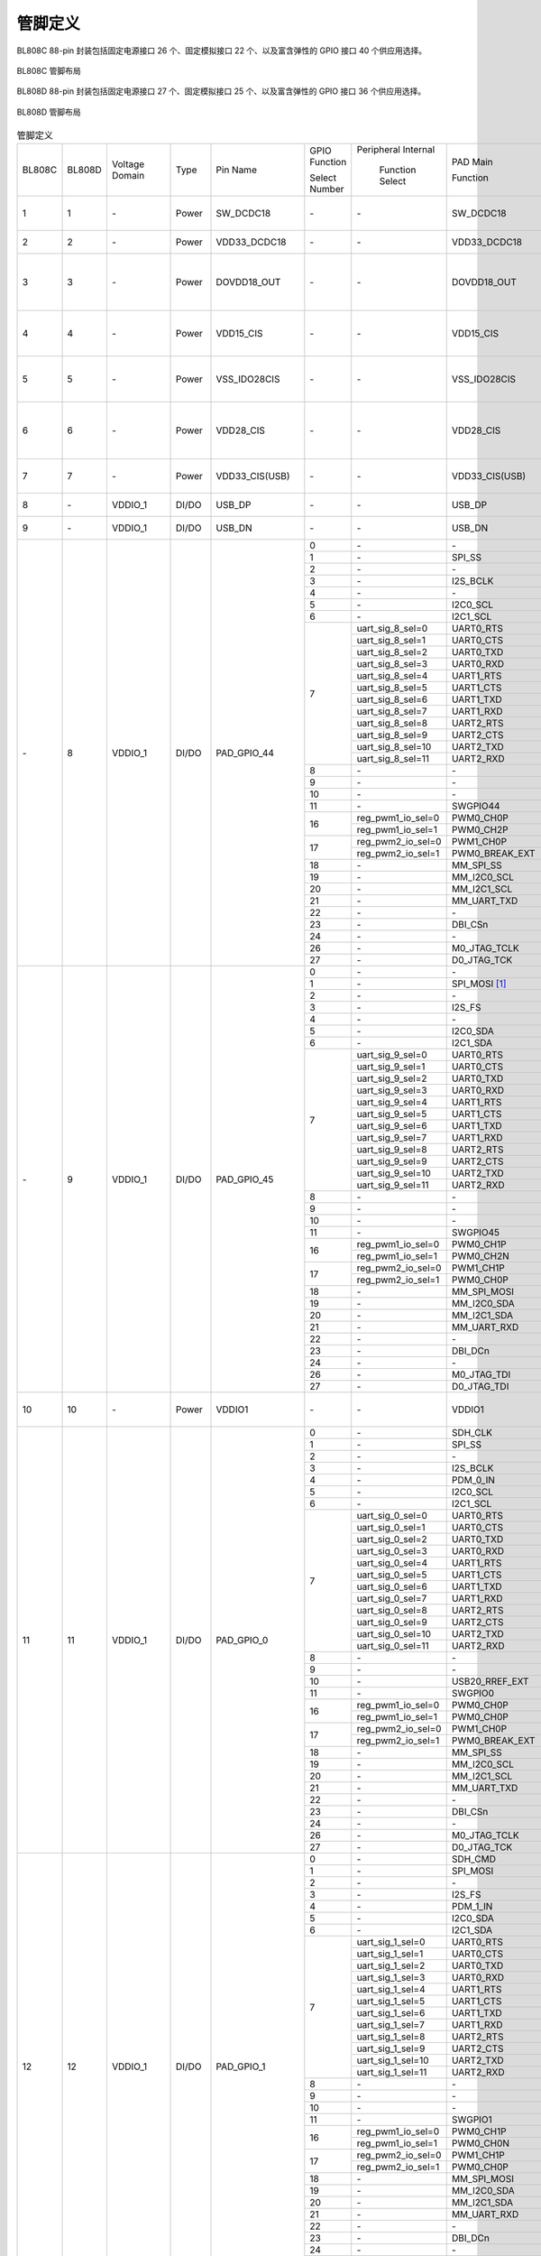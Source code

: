 ==============
管脚定义
==============

BL808C 88-pin 封装包括固定电源接口 26 个、固定模拟接口 22 个、以及富含弹性的 GPIO 接口 40 个供应用选择。

.. figure:: ../../picture/QFN88C.svg
   :align: center
   :scale: 80%

   BL808C 管脚布局

BL808D 88-pin 封装包括固定电源接口 27 个、固定模拟接口 25 个、以及富含弹性的 GPIO 接口 36 个供应用选择。

.. figure:: ../../picture/QFN88D.svg
   :align: center
   :scale: 80%

   BL808D 管脚布局

.. table:: 管脚定义

    +----------+----------+----------------+----------+-------------------+-------------------+-------------------+-------------------+---------------------------------------------------------------------------------------------------------------------------+
    | BL808C   | BL808D   | Voltage Domain |  Type    | Pin Name          | GPIO Function     |Peripheral Internal| PAD Main          | Description                                                                                                               |
    +          +          +                +          +                   +                   +                   +                   +                                                                                                                           +
    |          |          |                |          |                   | Select Number     | Function Select   | Function          |                                                                                                                           |
    +----------+----------+----------------+----------+-------------------+-------------------+-------------------+-------------------+---------------------------------------------------------------------------------------------------------------------------+
    | 1        | 1        | \-             | Power    | SW_DCDC18         | \-                | \-                | SW_DCDC18         | DCDC switch output, connected to power inductor                                                                           |
    +----------+----------+----------------+----------+-------------------+-------------------+-------------------+-------------------+---------------------------------------------------------------------------------------------------------------------------+
    | 2        | 2        | \-             | Power    | VDD33_DCDC18      | \-                | \-                | VDD33_DCDC18      | DCDC power input, 3.3V                                                                                                    |
    +----------+----------+----------------+----------+-------------------+-------------------+-------------------+-------------------+---------------------------------------------------------------------------------------------------------------------------+
    | 3        | 3        | \-             | Power    | DOVDD18_OUT       | \-                | \-                | DOVDD18_OUT       | DCDC mode, feedback voltage input, 1.8V LDO mode, power output, 1.8V                                                      |
    +----------+----------+----------------+----------+-------------------+-------------------+-------------------+-------------------+---------------------------------------------------------------------------------------------------------------------------+
    | 4        | 4        | \-             | Power    | VDD15_CIS         | \-                | \-                |  VDD15_CIS        | Integrated LDO output to power the image sensor digital power DVDD                                                        |
    +----------+----------+----------------+----------+-------------------+-------------------+-------------------+-------------------+---------------------------------------------------------------------------------------------------------------------------+
    | 5        | 5        | \-             | Power    | VSS_IDO28CIS      | \-                | \-                |  VSS_IDO28CIS     | Connect to the image sensor analog ground AGND                                                                            |
    +----------+----------+----------------+----------+-------------------+-------------------+-------------------+-------------------+---------------------------------------------------------------------------------------------------------------------------+ 
    | 6        | 6        | \-             | Power    | VDD28_CIS         | \-                | \-                |  VDD28_CIS        | Integrated LDO output to power the image sensor analog power supply AVDD                                                  |
    +----------+----------+----------------+----------+-------------------+-------------------+-------------------+-------------------+---------------------------------------------------------------------------------------------------------------------------+
    | 7        | 7        | \-             | Power    | VDD33_CIS(USB)    | \-                | \-                |  VDD33_CIS(USB)   | Integrated LDO VDD28_CIS input, 3.3V                                                                                      |
    +----------+----------+----------------+----------+-------------------+-------------------+-------------------+-------------------+---------------------------------------------------------------------------------------------------------------------------+
    | 8        | \-       | VDDIO_1        | DI/DO    | USB_DP            | \-                | \-                | USB_DP            | USB2.0 differential data cable+                                                                                           |
    +----------+----------+----------------+----------+-------------------+-------------------+-------------------+-------------------+---------------------------------------------------------------------------------------------------------------------------+
    | 9        | \-       | VDDIO_1        | DI/DO    | USB_DN            | \-                | \-                | USB_DN            | USB2.0 differential data cable                                                                                            |
    +----------+----------+----------------+----------+-------------------+-------------------+-------------------+-------------------+---------------------------------------------------------------------------------------------------------------------------+
    | \-       | 8        | VDDIO_1        | DI/DO    | PAD_GPIO_44       | 0                 | \-                | \-                | \-                                                                                                                        |
    +          +          +                +          +                   +-------------------+-------------------+-------------------+---------------------------------------------------------------------------------------------------------------------------+
    |          |          |                |          |                   | 1                 | \-                | SPI_SS            | SPI_SS                                                                                                                    |
    +          +          +                +          +                   +-------------------+-------------------+-------------------+---------------------------------------------------------------------------------------------------------------------------+
    |          |          |                |          |                   | 2                 | \-                | \-                | \-                                                                                                                        |
    +          +          +                +          +                   +-------------------+-------------------+-------------------+---------------------------------------------------------------------------------------------------------------------------+
    |          |          |                |          |                   | 3                 | \-                | I2S_BCLK          | I2S_BCLK                                                                                                                  |
    +          +          +                +          +                   +-------------------+-------------------+-------------------+---------------------------------------------------------------------------------------------------------------------------+
    |          |          |                |          |                   | 4                 | \-                | \-                |                                                                                                                           |
    +          +          +                +          +                   +-------------------+-------------------+-------------------+---------------------------------------------------------------------------------------------------------------------------+
    |          |          |                |          |                   | 5                 | \-                | I2C0_SCL          | I2C0_SCL                                                                                                                  |
    +          +          +                +          +                   +-------------------+-------------------+-------------------+---------------------------------------------------------------------------------------------------------------------------+
    |          |          |                |          |                   | 6                 | \-                | I2C1_SCL          | I2C1_SCL                                                                                                                  |
    +          +          +                +          +                   +-------------------+-------------------+-------------------+---------------------------------------------------------------------------------------------------------------------------+
    |          |          |                |          |                   | 7                 | uart_sig_8_sel=0  | UART0_RTS         | UART0_RTS                                                                                                                 |
    +          +          +                +          +                   +                   +-------------------+-------------------+---------------------------------------------------------------------------------------------------------------------------+
    |          |          |                |          |                   |                   | uart_sig_8_sel=1  | UART0_CTS         | UART0_CTS                                                                                                                 |
    +          +          +                +          +                   +                   +-------------------+-------------------+---------------------------------------------------------------------------------------------------------------------------+
    |          |          |                |          |                   |                   | uart_sig_8_sel=2  | UART0_TXD         | UART0_TXD                                                                                                                 |
    +          +          +                +          +                   +                   +-------------------+-------------------+---------------------------------------------------------------------------------------------------------------------------+
    |          |          |                |          |                   |                   | uart_sig_8_sel=3  | UART0_RXD         | UART0_RXD                                                                                                                 |
    +          +          +                +          +                   +                   +-------------------+-------------------+---------------------------------------------------------------------------------------------------------------------------+
    |          |          |                |          |                   |                   | uart_sig_8_sel=4  | UART1_RTS         | UART1_RTS                                                                                                                 |
    +          +          +                +          +                   +                   +-------------------+-------------------+---------------------------------------------------------------------------------------------------------------------------+
    |          |          |                |          |                   |                   | uart_sig_8_sel=5  | UART1_CTS         | UART1_CTS                                                                                                                 |
    +          +          +                +          +                   +                   +-------------------+-------------------+---------------------------------------------------------------------------------------------------------------------------+
    |          |          |                |          |                   |                   | uart_sig_8_sel=6  | UART1_TXD         | UART1_TXD                                                                                                                 |
    +          +          +                +          +                   +                   +-------------------+-------------------+---------------------------------------------------------------------------------------------------------------------------+
    |          |          |                |          |                   |                   | uart_sig_8_sel=7  | UART1_RXD         | UART1_RXD                                                                                                                 |
    +          +          +                +          +                   +                   +-------------------+-------------------+---------------------------------------------------------------------------------------------------------------------------+
    |          |          |                |          |                   |                   | uart_sig_8_sel=8  | UART2_RTS         | UART2_RTS                                                                                                                 |
    +          +          +                +          +                   +                   +-------------------+-------------------+---------------------------------------------------------------------------------------------------------------------------+
    |          |          |                |          |                   |                   | uart_sig_8_sel=9  | UART2_CTS         | UART2_CTS                                                                                                                 |
    +          +          +                +          +                   +                   +-------------------+-------------------+---------------------------------------------------------------------------------------------------------------------------+
    |          |          |                |          |                   |                   | uart_sig_8_sel=10 | UART2_TXD         | UART2_TXD                                                                                                                 |
    +          +          +                +          +                   +                   +-------------------+-------------------+---------------------------------------------------------------------------------------------------------------------------+
    |          |          |                |          |                   |                   | uart_sig_8_sel=11 | UART2_RXD         | UART2_RXD                                                                                                                 |
    +          +          +                +          +                   +-------------------+-------------------+-------------------+---------------------------------------------------------------------------------------------------------------------------+
    |          |          |                |          |                   | 8                 | \-                | \-                | \-                                                                                                                        |
    +          +          +                +          +                   +-------------------+-------------------+-------------------+---------------------------------------------------------------------------------------------------------------------------+
    |          |          |                |          |                   | 9                 | \-                | \-                | \-                                                                                                                        |
    +          +          +                +          +                   +-------------------+-------------------+-------------------+---------------------------------------------------------------------------------------------------------------------------+
    |          |          |                |          |                   | 10                | \-                | \-                | \-                                                                                                                        |
    +          +          +                +          +                   +-------------------+-------------------+-------------------+---------------------------------------------------------------------------------------------------------------------------+
    |          |          |                |          |                   | 11                | \-                | SWGPIO44          | SWGPIO44                                                                                                                  |
    +          +          +                +          +                   +-------------------+-------------------+-------------------+---------------------------------------------------------------------------------------------------------------------------+
    |          |          |                |          |                   | 16                | reg_pwm1_io_sel=0 | PWM0_CH0P         | PWM0_CH0P                                                                                                                 |
    +          +          +                +          +                   +                   +-------------------+-------------------+---------------------------------------------------------------------------------------------------------------------------+
    |          |          |                |          |                   |                   | reg_pwm1_io_sel=1 | PWM0_CH2P         | PWM0_CH2P                                                                                                                 |
    +          +          +                +          +                   +-------------------+-------------------+-------------------+---------------------------------------------------------------------------------------------------------------------------+
    |          |          |                |          |                   | 17                | reg_pwm2_io_sel=0 | PWM1_CH0P         | PWM1_CH0P                                                                                                                 |
    +          +          +                +          +                   +                   +-------------------+-------------------+---------------------------------------------------------------------------------------------------------------------------+
    |          |          |                |          |                   |                   | reg_pwm2_io_sel=1 | PWM0_BREAK_EXT    | PWM0_BREAK_EXT                                                                                                            |
    +          +          +                +          +                   +-------------------+-------------------+-------------------+---------------------------------------------------------------------------------------------------------------------------+
    |          |          |                |          |                   | 18                | \-                | MM_SPI_SS         | MM_SPI_SS                                                                                                                 |
    +          +          +                +          +                   +-------------------+-------------------+-------------------+---------------------------------------------------------------------------------------------------------------------------+
    |          |          |                |          |                   | 19                | \-                | MM_I2C0_SCL       | MM_I2C0_SCL                                                                                                               |
    +          +          +                +          +                   +-------------------+-------------------+-------------------+---------------------------------------------------------------------------------------------------------------------------+
    |          |          |                |          |                   | 20                | \-                | MM_I2C1_SCL       | MM_I2C1_SCL                                                                                                               |
    +          +          +                +          +                   +-------------------+-------------------+-------------------+---------------------------------------------------------------------------------------------------------------------------+
    |          |          |                |          |                   | 21                | \-                | MM_UART_TXD       | MM_UART_TXD                                                                                                               |
    +          +          +                +          +                   +-------------------+-------------------+-------------------+---------------------------------------------------------------------------------------------------------------------------+
    |          |          |                |          |                   | 22                | \-                | \-                | \-                                                                                                                        |
    +          +          +                +          +                   +-------------------+-------------------+-------------------+---------------------------------------------------------------------------------------------------------------------------+
    |          |          |                |          |                   | 23                | \-                | DBI_CSn           | DBI_CSn                                                                                                                   |
    +          +          +                +          +                   +-------------------+-------------------+-------------------+---------------------------------------------------------------------------------------------------------------------------+
    |          |          |                |          |                   | 24                | \-                | \-                | \-                                                                                                                        |
    +          +          +                +          +                   +-------------------+-------------------+-------------------+---------------------------------------------------------------------------------------------------------------------------+
    |          |          |                |          |                   | 26                | \-                | M0_JTAG_TCLK      | M0_JTAG_TCLK                                                                                                              |
    +          +          +                +          +                   +-------------------+-------------------+-------------------+---------------------------------------------------------------------------------------------------------------------------+
    |          |          |                |          |                   | 27                | \-                | D0_JTAG_TCK       | D0_JTAG_TCK                                                                                                               |
    +----------+----------+----------------+----------+-------------------+-------------------+-------------------+-------------------+---------------------------------------------------------------------------------------------------------------------------+
    | \-       | 9        | VDDIO_1        | DI/DO    | PAD_GPIO_45       | 0                 | \-                | \-                | \-                                                                                                                        |
    +          +          +                +          +                   +-------------------+-------------------+-------------------+---------------------------------------------------------------------------------------------------------------------------+
    |          |          |                |          |                   | 1                 | \-                | SPI_MOSI [1]_     | SPI_MOSI                                                                                                                  |
    +          +          +                +          +                   +-------------------+-------------------+-------------------+---------------------------------------------------------------------------------------------------------------------------+
    |          |          |                |          |                   | 2                 | \-                | \-                | \-                                                                                                                        |
    +          +          +                +          +                   +-------------------+-------------------+-------------------+---------------------------------------------------------------------------------------------------------------------------+
    |          |          |                |          |                   | 3                 | \-                | I2S_FS            | I2S_FS                                                                                                                    |
    +          +          +                +          +                   +-------------------+-------------------+-------------------+---------------------------------------------------------------------------------------------------------------------------+
    |          |          |                |          |                   | 4                 | \-                | \-                |                                                                                                                           |
    +          +          +                +          +                   +-------------------+-------------------+-------------------+---------------------------------------------------------------------------------------------------------------------------+
    |          |          |                |          |                   | 5                 | \-                | I2C0_SDA          | I2C0_SDA                                                                                                                  |
    +          +          +                +          +                   +-------------------+-------------------+-------------------+---------------------------------------------------------------------------------------------------------------------------+
    |          |          |                |          |                   | 6                 | \-                | I2C1_SDA          | I2C1_SDA                                                                                                                  |
    +          +          +                +          +                   +-------------------+-------------------+-------------------+---------------------------------------------------------------------------------------------------------------------------+
    |          |          |                |          |                   | 7                 | uart_sig_9_sel=0  | UART0_RTS         | UART0_RTS                                                                                                                 |
    +          +          +                +          +                   +                   +-------------------+-------------------+---------------------------------------------------------------------------------------------------------------------------+
    |          |          |                |          |                   |                   | uart_sig_9_sel=1  | UART0_CTS         | UART0_CTS                                                                                                                 |
    +          +          +                +          +                   +                   +-------------------+-------------------+---------------------------------------------------------------------------------------------------------------------------+
    |          |          |                |          |                   |                   | uart_sig_9_sel=2  | UART0_TXD         | UART0_TXD                                                                                                                 |
    +          +          +                +          +                   +                   +-------------------+-------------------+---------------------------------------------------------------------------------------------------------------------------+
    |          |          |                |          |                   |                   | uart_sig_9_sel=3  | UART0_RXD         | UART0_RXD                                                                                                                 |
    +          +          +                +          +                   +                   +-------------------+-------------------+---------------------------------------------------------------------------------------------------------------------------+
    |          |          |                |          |                   |                   | uart_sig_9_sel=4  | UART1_RTS         | UART1_RTS                                                                                                                 |
    +          +          +                +          +                   +                   +-------------------+-------------------+---------------------------------------------------------------------------------------------------------------------------+
    |          |          |                |          |                   |                   | uart_sig_9_sel=5  | UART1_CTS         | UART1_CTS                                                                                                                 |
    +          +          +                +          +                   +                   +-------------------+-------------------+---------------------------------------------------------------------------------------------------------------------------+
    |          |          |                |          |                   |                   | uart_sig_9_sel=6  | UART1_TXD         | UART1_TXD                                                                                                                 |
    +          +          +                +          +                   +                   +-------------------+-------------------+---------------------------------------------------------------------------------------------------------------------------+
    |          |          |                |          |                   |                   | uart_sig_9_sel=7  | UART1_RXD         | UART1_RXD                                                                                                                 |
    +          +          +                +          +                   +                   +-------------------+-------------------+---------------------------------------------------------------------------------------------------------------------------+
    |          |          |                |          |                   |                   | uart_sig_9_sel=8  | UART2_RTS         | UART2_RTS                                                                                                                 |
    +          +          +                +          +                   +                   +-------------------+-------------------+---------------------------------------------------------------------------------------------------------------------------+
    |          |          |                |          |                   |                   | uart_sig_9_sel=9  | UART2_CTS         | UART2_CTS                                                                                                                 |
    +          +          +                +          +                   +                   +-------------------+-------------------+---------------------------------------------------------------------------------------------------------------------------+
    |          |          |                |          |                   |                   | uart_sig_9_sel=10 | UART2_TXD         | UART2_TXD                                                                                                                 |
    +          +          +                +          +                   +                   +-------------------+-------------------+---------------------------------------------------------------------------------------------------------------------------+
    |          |          |                |          |                   |                   | uart_sig_9_sel=11 | UART2_RXD         | UART2_RXD                                                                                                                 |
    +          +          +                +          +                   +-------------------+-------------------+-------------------+---------------------------------------------------------------------------------------------------------------------------+
    |          |          |                |          |                   | 8                 | \-                | \-                | \-                                                                                                                        |
    +          +          +                +          +                   +-------------------+-------------------+-------------------+---------------------------------------------------------------------------------------------------------------------------+
    |          |          |                |          |                   | 9                 | \-                | \-                | \-                                                                                                                        |
    +          +          +                +          +                   +-------------------+-------------------+-------------------+---------------------------------------------------------------------------------------------------------------------------+
    |          |          |                |          |                   | 10                | \-                | \-                | \-                                                                                                                        |
    +          +          +                +          +                   +-------------------+-------------------+-------------------+---------------------------------------------------------------------------------------------------------------------------+
    |          |          |                |          |                   | 11                | \-                | SWGPIO45          | SWGPIO45                                                                                                                  |
    +          +          +                +          +                   +-------------------+-------------------+-------------------+---------------------------------------------------------------------------------------------------------------------------+
    |          |          |                |          |                   | 16                | reg_pwm1_io_sel=0 | PWM0_CH1P         | PWM0_CH1P                                                                                                                 |
    +          +          +                +          +                   +                   +-------------------+-------------------+---------------------------------------------------------------------------------------------------------------------------+
    |          |          |                |          |                   |                   | reg_pwm1_io_sel=1 | PWM0_CH2N         | PWM0_CH2N                                                                                                                 |
    +          +          +                +          +                   +-------------------+-------------------+-------------------+---------------------------------------------------------------------------------------------------------------------------+
    |          |          |                |          |                   | 17                | reg_pwm2_io_sel=0 | PWM1_CH1P         | PWM1_CH1P                                                                                                                 |
    +          +          +                +          +                   +                   +-------------------+-------------------+---------------------------------------------------------------------------------------------------------------------------+
    |          |          |                |          |                   |                   | reg_pwm2_io_sel=1 | PWM0_CH0P         | PWM0_CH0P                                                                                                                 |
    +          +          +                +          +                   +-------------------+-------------------+-------------------+---------------------------------------------------------------------------------------------------------------------------+
    |          |          |                |          |                   | 18                | \-                | MM_SPI_MOSI       | MM_SPI_MOSI                                                                                                               |
    +          +          +                +          +                   +-------------------+-------------------+-------------------+---------------------------------------------------------------------------------------------------------------------------+
    |          |          |                |          |                   | 19                | \-                | MM_I2C0_SDA       | MM_I2C0_SDA                                                                                                               |
    +          +          +                +          +                   +-------------------+-------------------+-------------------+---------------------------------------------------------------------------------------------------------------------------+
    |          |          |                |          |                   | 20                | \-                | MM_I2C1_SDA       | MM_I2C1_SDA                                                                                                               |
    +          +          +                +          +                   +-------------------+-------------------+-------------------+---------------------------------------------------------------------------------------------------------------------------+
    |          |          |                |          |                   | 21                | \-                | MM_UART_RXD       | MM_UART_RXD                                                                                                               |
    +          +          +                +          +                   +-------------------+-------------------+-------------------+---------------------------------------------------------------------------------------------------------------------------+
    |          |          |                |          |                   | 22                | \-                | \-                | \-                                                                                                                        |
    +          +          +                +          +                   +-------------------+-------------------+-------------------+---------------------------------------------------------------------------------------------------------------------------+
    |          |          |                |          |                   | 23                | \-                | DBI_DCn           | DBI_DCn                                                                                                                   |
    +          +          +                +          +                   +-------------------+-------------------+-------------------+---------------------------------------------------------------------------------------------------------------------------+
    |          |          |                |          |                   | 24                | \-                | \-                | \-                                                                                                                        |
    +          +          +                +          +                   +-------------------+-------------------+-------------------+---------------------------------------------------------------------------------------------------------------------------+
    |          |          |                |          |                   | 26                | \-                | M0_JTAG_TDI       |  M0_JTAG_TDI                                                                                                              |
    +          +          +                +          +                   +-------------------+-------------------+-------------------+---------------------------------------------------------------------------------------------------------------------------+
    |          |          |                |          |                   | 27                | \-                | D0_JTAG_TDI       |  D0_JTAG_TDI                                                                                                              |
    +----------+----------+----------------+----------+-------------------+-------------------+-------------------+-------------------+---------------------------------------------------------------------------------------------------------------------------+
    | 10       | 10       | \-             | Power    | VDDIO1            | \-                | \-                | VDDIO1            | GPIO0~8, GPIO44~45 power supply, 3.3V/1.8V                                                                                |
    +----------+----------+----------------+----------+-------------------+-------------------+-------------------+-------------------+---------------------------------------------------------------------------------------------------------------------------+
    | 11       | 11       | VDDIO_1        | DI/DO    | PAD_GPIO_0        | 0                 | \-                | SDH_CLK           | SDH_CLK                                                                                                                   |
    +          +          +                +          +                   +-------------------+-------------------+-------------------+---------------------------------------------------------------------------------------------------------------------------+
    |          |          |                |          |                   | 1                 | \-                | SPI_SS            | SPI_SS                                                                                                                    |
    +          +          +                +          +                   +-------------------+-------------------+-------------------+---------------------------------------------------------------------------------------------------------------------------+
    |          |          |                |          |                   | 2                 | \-                | \-                | \-                                                                                                                        |
    +          +          +                +          +                   +-------------------+-------------------+-------------------+---------------------------------------------------------------------------------------------------------------------------+
    |          |          |                |          |                   | 3                 | \-                | I2S_BCLK          | I2S_BCLK                                                                                                                  |
    +          +          +                +          +                   +-------------------+-------------------+-------------------+---------------------------------------------------------------------------------------------------------------------------+
    |          |          |                |          |                   | 4                 | \-                | PDM_0_IN          | PDM_0_IN                                                                                                                  |
    +          +          +                +          +                   +-------------------+-------------------+-------------------+---------------------------------------------------------------------------------------------------------------------------+
    |          |          |                |          |                   | 5                 | \-                | I2C0_SCL          | I2C0_SCL                                                                                                                  |
    +          +          +                +          +                   +-------------------+-------------------+-------------------+---------------------------------------------------------------------------------------------------------------------------+
    |          |          |                |          |                   | 6                 | \-                | I2C1_SCL          | I2C1_SCL                                                                                                                  |
    +          +          +                +          +                   +-------------------+-------------------+-------------------+---------------------------------------------------------------------------------------------------------------------------+
    |          |          |                |          |                   | 7                 | uart_sig_0_sel=0  | UART0_RTS         | UART0_RTS                                                                                                                 |
    +          +          +                +          +                   +                   +-------------------+-------------------+---------------------------------------------------------------------------------------------------------------------------+
    |          |          |                |          |                   |                   | uart_sig_0_sel=1  | UART0_CTS         | UART0_CTS                                                                                                                 |
    +          +          +                +          +                   +                   +-------------------+-------------------+---------------------------------------------------------------------------------------------------------------------------+
    |          |          |                |          |                   |                   | uart_sig_0_sel=2  | UART0_TXD         | UART0_TXD                                                                                                                 |
    +          +          +                +          +                   +                   +-------------------+-------------------+---------------------------------------------------------------------------------------------------------------------------+
    |          |          |                |          |                   |                   | uart_sig_0_sel=3  | UART0_RXD         | UART0_RXD                                                                                                                 |
    +          +          +                +          +                   +                   +-------------------+-------------------+---------------------------------------------------------------------------------------------------------------------------+
    |          |          |                |          |                   |                   | uart_sig_0_sel=4  | UART1_RTS         | UART1_RTS                                                                                                                 |
    +          +          +                +          +                   +                   +-------------------+-------------------+---------------------------------------------------------------------------------------------------------------------------+
    |          |          |                |          |                   |                   | uart_sig_0_sel=5  | UART1_CTS         | UART1_CTS                                                                                                                 |
    +          +          +                +          +                   +                   +-------------------+-------------------+---------------------------------------------------------------------------------------------------------------------------+
    |          |          |                |          |                   |                   | uart_sig_0_sel=6  | UART1_TXD         | UART1_TXD                                                                                                                 |
    +          +          +                +          +                   +                   +-------------------+-------------------+---------------------------------------------------------------------------------------------------------------------------+
    |          |          |                |          |                   |                   | uart_sig_0_sel=7  | UART1_RXD         | UART1_RXD                                                                                                                 |
    +          +          +                +          +                   +                   +-------------------+-------------------+---------------------------------------------------------------------------------------------------------------------------+
    |          |          |                |          |                   |                   | uart_sig_0_sel=8  | UART2_RTS         | UART2_RTS                                                                                                                 |
    +          +          +                +          +                   +                   +-------------------+-------------------+---------------------------------------------------------------------------------------------------------------------------+
    |          |          |                |          |                   |                   | uart_sig_0_sel=9  | UART2_CTS         | UART2_CTS                                                                                                                 |
    +          +          +                +          +                   +                   +-------------------+-------------------+---------------------------------------------------------------------------------------------------------------------------+
    |          |          |                |          |                   |                   | uart_sig_0_sel=10 | UART2_TXD         | UART2_TXD                                                                                                                 |
    +          +          +                +          +                   +                   +-------------------+-------------------+---------------------------------------------------------------------------------------------------------------------------+
    |          |          |                |          |                   |                   | uart_sig_0_sel=11 | UART2_RXD         | UART2_RXD                                                                                                                 |
    +          +          +                +          +                   +-------------------+-------------------+-------------------+---------------------------------------------------------------------------------------------------------------------------+
    |          |          |                |          |                   | 8                 | \-                | \-                | \-                                                                                                                        |
    +          +          +                +          +                   +-------------------+-------------------+-------------------+---------------------------------------------------------------------------------------------------------------------------+
    |          |          |                |          |                   | 9                 | \-                | \-                | \-                                                                                                                        |
    +          +          +                +          +                   +-------------------+-------------------+-------------------+---------------------------------------------------------------------------------------------------------------------------+
    |          |          |                |          |                   | 10                | \-                | USB20_RREF_EXT    | USB20_RREF_EXT                                                                                                            |
    +          +          +                +          +                   +-------------------+-------------------+-------------------+---------------------------------------------------------------------------------------------------------------------------+
    |          |          |                |          |                   | 11                | \-                | SWGPIO0           | SWGPIO0                                                                                                                   |
    +          +          +                +          +                   +-------------------+-------------------+-------------------+---------------------------------------------------------------------------------------------------------------------------+
    |          |          |                |          |                   | 16                | reg_pwm1_io_sel=0 | PWM0_CH0P         | PWM0_CH0P                                                                                                                 |
    +          +          +                +          +                   +                   +-------------------+-------------------+---------------------------------------------------------------------------------------------------------------------------+
    |          |          |                |          |                   |                   | reg_pwm1_io_sel=1 | PWM0_CH0P         | PWM0_CH0P                                                                                                                 |
    +          +          +                +          +                   +-------------------+-------------------+-------------------+---------------------------------------------------------------------------------------------------------------------------+
    |          |          |                |          |                   | 17                | reg_pwm2_io_sel=0 | PWM1_CH0P         | PWM1_CH0P                                                                                                                 |
    +          +          +                +          +                   +                   +-------------------+-------------------+---------------------------------------------------------------------------------------------------------------------------+
    |          |          |                |          |                   |                   | reg_pwm2_io_sel=1 | PWM0_BREAK_EXT    | PWM0_BREAK_EXT                                                                                                            |
    +          +          +                +          +                   +-------------------+-------------------+-------------------+---------------------------------------------------------------------------------------------------------------------------+
    |          |          |                |          |                   | 18                | \-                | MM_SPI_SS         | MM_SPI_SS                                                                                                                 |
    +          +          +                +          +                   +-------------------+-------------------+-------------------+---------------------------------------------------------------------------------------------------------------------------+
    |          |          |                |          |                   | 19                | \-                | MM_I2C0_SCL       | MM_I2C0_SCL                                                                                                               |
    +          +          +                +          +                   +-------------------+-------------------+-------------------+---------------------------------------------------------------------------------------------------------------------------+
    |          |          |                |          |                   | 20                | \-                | MM_I2C1_SCL       | MM_I2C1_SCL                                                                                                               |
    +          +          +                +          +                   +-------------------+-------------------+-------------------+---------------------------------------------------------------------------------------------------------------------------+
    |          |          |                |          |                   | 21                | \-                | MM_UART_TXD       | MM_UART_TXD                                                                                                               |
    +          +          +                +          +                   +-------------------+-------------------+-------------------+---------------------------------------------------------------------------------------------------------------------------+
    |          |          |                |          |                   | 22                | \-                | \-                | \-                                                                                                                        |
    +          +          +                +          +                   +-------------------+-------------------+-------------------+---------------------------------------------------------------------------------------------------------------------------+
    |          |          |                |          |                   | 23                | \-                | DBI_CSn           | DBI_CSn                                                                                                                   |
    +          +          +                +          +                   +-------------------+-------------------+-------------------+---------------------------------------------------------------------------------------------------------------------------+
    |          |          |                |          |                   | 24                | \-                | \-                | \-                                                                                                                        |
    +          +          +                +          +                   +-------------------+-------------------+-------------------+---------------------------------------------------------------------------------------------------------------------------+
    |          |          |                |          |                   | 26                | \-                | M0_JTAG_TCLK      | M0_JTAG_TCLK                                                                                                              |
    +          +          +                +          +                   +-------------------+-------------------+-------------------+---------------------------------------------------------------------------------------------------------------------------+
    |          |          |                |          |                   | 27                | \-                | D0_JTAG_TCK       | D0_JTAG_TCK                                                                                                               |
    +----------+----------+----------------+----------+-------------------+-------------------+-------------------+-------------------+---------------------------------------------------------------------------------------------------------------------------+
    | 12       | 12       | VDDIO_1        | DI/DO    | PAD_GPIO_1        | 0                 | \-                | SDH_CMD           | SDH_CMD                                                                                                                   |
    +          +          +                +          +                   +-------------------+-------------------+-------------------+---------------------------------------------------------------------------------------------------------------------------+
    |          |          |                |          |                   | 1                 | \-                | SPI_MOSI          | SPI_MOSI                                                                                                                  |
    +          +          +                +          +                   +-------------------+-------------------+-------------------+---------------------------------------------------------------------------------------------------------------------------+
    |          |          |                |          |                   | 2                 | \-                | \-                | \-                                                                                                                        |
    +          +          +                +          +                   +-------------------+-------------------+-------------------+---------------------------------------------------------------------------------------------------------------------------+
    |          |          |                |          |                   | 3                 | \-                | I2S_FS            | I2S_FS                                                                                                                    |
    +          +          +                +          +                   +-------------------+-------------------+-------------------+---------------------------------------------------------------------------------------------------------------------------+
    |          |          |                |          |                   | 4                 | \-                | PDM_1_IN          | PDM_1_IN                                                                                                                  |
    +          +          +                +          +                   +-------------------+-------------------+-------------------+---------------------------------------------------------------------------------------------------------------------------+
    |          |          |                |          |                   | 5                 | \-                | I2C0_SDA          | I2C0_SDA                                                                                                                  |
    +          +          +                +          +                   +-------------------+-------------------+-------------------+---------------------------------------------------------------------------------------------------------------------------+
    |          |          |                |          |                   | 6                 | \-                | I2C1_SDA          | I2C1_SDA                                                                                                                  |
    +          +          +                +          +                   +-------------------+-------------------+-------------------+---------------------------------------------------------------------------------------------------------------------------+
    |          |          |                |          |                   | 7                 | uart_sig_1_sel=0  | UART0_RTS         | UART0_RTS                                                                                                                 |
    +          +          +                +          +                   +                   +-------------------+-------------------+---------------------------------------------------------------------------------------------------------------------------+
    |          |          |                |          |                   |                   | uart_sig_1_sel=1  | UART0_CTS         | UART0_CTS                                                                                                                 |
    +          +          +                +          +                   +                   +-------------------+-------------------+---------------------------------------------------------------------------------------------------------------------------+
    |          |          |                |          |                   |                   | uart_sig_1_sel=2  | UART0_TXD         | UART0_TXD                                                                                                                 |
    +          +          +                +          +                   +                   +-------------------+-------------------+---------------------------------------------------------------------------------------------------------------------------+
    |          |          |                |          |                   |                   | uart_sig_1_sel=3  | UART0_RXD         | UART0_RXD                                                                                                                 |
    +          +          +                +          +                   +                   +-------------------+-------------------+---------------------------------------------------------------------------------------------------------------------------+
    |          |          |                |          |                   |                   | uart_sig_1_sel=4  | UART1_RTS         | UART1_RTS                                                                                                                 |
    +          +          +                +          +                   +                   +-------------------+-------------------+---------------------------------------------------------------------------------------------------------------------------+
    |          |          |                |          |                   |                   | uart_sig_1_sel=5  | UART1_CTS         | UART1_CTS                                                                                                                 |
    +          +          +                +          +                   +                   +-------------------+-------------------+---------------------------------------------------------------------------------------------------------------------------+
    |          |          |                |          |                   |                   | uart_sig_1_sel=6  | UART1_TXD         | UART1_TXD                                                                                                                 |
    +          +          +                +          +                   +                   +-------------------+-------------------+---------------------------------------------------------------------------------------------------------------------------+
    |          |          |                |          |                   |                   | uart_sig_1_sel=7  | UART1_RXD         | UART1_RXD                                                                                                                 |
    +          +          +                +          +                   +                   +-------------------+-------------------+---------------------------------------------------------------------------------------------------------------------------+
    |          |          |                |          |                   |                   | uart_sig_1_sel=8  | UART2_RTS         | UART2_RTS                                                                                                                 |
    +          +          +                +          +                   +                   +-------------------+-------------------+---------------------------------------------------------------------------------------------------------------------------+
    |          |          |                |          |                   |                   | uart_sig_1_sel=9  | UART2_CTS         | UART2_CTS                                                                                                                 |
    +          +          +                +          +                   +                   +-------------------+-------------------+---------------------------------------------------------------------------------------------------------------------------+
    |          |          |                |          |                   |                   | uart_sig_1_sel=10 | UART2_TXD         | UART2_TXD                                                                                                                 |
    +          +          +                +          +                   +                   +-------------------+-------------------+---------------------------------------------------------------------------------------------------------------------------+
    |          |          |                |          |                   |                   | uart_sig_1_sel=11 | UART2_RXD         | UART2_RXD                                                                                                                 |
    +          +          +                +          +                   +-------------------+-------------------+-------------------+---------------------------------------------------------------------------------------------------------------------------+
    |          |          |                |          |                   | 8                 | \-                | \-                | \-                                                                                                                        |
    +          +          +                +          +                   +-------------------+-------------------+-------------------+---------------------------------------------------------------------------------------------------------------------------+
    |          |          |                |          |                   | 9                 | \-                | \-                | \-                                                                                                                        |
    +          +          +                +          +                   +-------------------+-------------------+-------------------+---------------------------------------------------------------------------------------------------------------------------+
    |          |          |                |          |                   | 10                | \-                | \-                | \-                                                                                                                        |
    +          +          +                +          +                   +-------------------+-------------------+-------------------+---------------------------------------------------------------------------------------------------------------------------+
    |          |          |                |          |                   | 11                | \-                | SWGPIO1           | SWGPIO1                                                                                                                   |
    +          +          +                +          +                   +-------------------+-------------------+-------------------+---------------------------------------------------------------------------------------------------------------------------+
    |          |          |                |          |                   | 16                | reg_pwm1_io_sel=0 | PWM0_CH1P         | PWM0_CH1P                                                                                                                 |
    +          +          +                +          +                   +                   +-------------------+-------------------+---------------------------------------------------------------------------------------------------------------------------+
    |          |          |                |          |                   |                   | reg_pwm1_io_sel=1 | PWM0_CH0N         | PWM0_CH0N                                                                                                                 |
    +          +          +                +          +                   +-------------------+-------------------+-------------------+---------------------------------------------------------------------------------------------------------------------------+
    |          |          |                |          |                   | 17                | reg_pwm2_io_sel=0 | PWM1_CH1P         | PWM1_CH1P                                                                                                                 |
    +          +          +                +          +                   +                   +-------------------+-------------------+---------------------------------------------------------------------------------------------------------------------------+
    |          |          |                |          |                   |                   | reg_pwm2_io_sel=1 | PWM0_CH0P         | PWM0_CH0P                                                                                                                 |
    +          +          +                +          +                   +-------------------+-------------------+-------------------+---------------------------------------------------------------------------------------------------------------------------+
    |          |          |                |          |                   | 18                | \-                | MM_SPI_MOSI       | MM_SPI_MOSI                                                                                                               |
    +          +          +                +          +                   +-------------------+-------------------+-------------------+---------------------------------------------------------------------------------------------------------------------------+
    |          |          |                |          |                   | 19                | \-                | MM_I2C0_SDA       | MM_I2C0_SDA                                                                                                               |
    +          +          +                +          +                   +-------------------+-------------------+-------------------+---------------------------------------------------------------------------------------------------------------------------+
    |          |          |                |          |                   | 20                | \-                | MM_I2C1_SDA       | MM_I2C1_SDA                                                                                                               |
    +          +          +                +          +                   +-------------------+-------------------+-------------------+---------------------------------------------------------------------------------------------------------------------------+
    |          |          |                |          |                   | 21                | \-                | MM_UART_RXD       | MM_UART_RXD                                                                                                               |
    +          +          +                +          +                   +-------------------+-------------------+-------------------+---------------------------------------------------------------------------------------------------------------------------+
    |          |          |                |          |                   | 22                | \-                | \-                | \-                                                                                                                        |
    +          +          +                +          +                   +-------------------+-------------------+-------------------+---------------------------------------------------------------------------------------------------------------------------+
    |          |          |                |          |                   | 23                | \-                | DBI_DCn           | DBI_DCn                                                                                                                   |
    +          +          +                +          +                   +-------------------+-------------------+-------------------+---------------------------------------------------------------------------------------------------------------------------+
    |          |          |                |          |                   | 24                | \-                | \-                | \-                                                                                                                        |
    +          +          +                +          +                   +-------------------+-------------------+-------------------+---------------------------------------------------------------------------------------------------------------------------+
    |          |          |                |          |                   | 26                | \-                | M0_JTAG_TDI       |  M0_JTAG_TDI                                                                                                              |
    +          +          +                +          +                   +-------------------+-------------------+-------------------+---------------------------------------------------------------------------------------------------------------------------+
    |          |          |                |          |                   | 27                | \-                | D0_JTAG_TDI       |  D0_JTAG_TDI                                                                                                              |
    +----------+----------+----------------+----------+-------------------+-------------------+-------------------+-------------------+---------------------------------------------------------------------------------------------------------------------------+
    | 13       | 13       | VDDIO_1        | DI/DO    | PAD_GPIO_2        | 0                 | \-                | SDH_DAT0          | SDH_DAT0                                                                                                                  |
    +          +          +                +          +                   +-------------------+-------------------+-------------------+---------------------------------------------------------------------------------------------------------------------------+
    |          |          |                |          |                   | 1                 | \-                | SPI_MISO          | SPI_MISO                                                                                                                  |
    +          +          +                +          +                   +-------------------+-------------------+-------------------+---------------------------------------------------------------------------------------------------------------------------+
    |          |          |                |          |                   | 2                 | \-                | \-                | \-                                                                                                                        |
    +          +          +                +          +                   +-------------------+-------------------+-------------------+---------------------------------------------------------------------------------------------------------------------------+
    |          |          |                |          |                   | 3                 | \-                | I2S_DI/I2S_RCLK_O | I2S_DI/I2S_RCLK_O                                                                                                         |
    +          +          +                +          +                   +-------------------+-------------------+-------------------+---------------------------------------------------------------------------------------------------------------------------+
    |          |          |                |          |                   | 4                 | \-                | PDM_CLK_O         | PDM_CLK_O                                                                                                                 |
    +          +          +                +          +                   +-------------------+-------------------+-------------------+---------------------------------------------------------------------------------------------------------------------------+
    |          |          |                |          |                   | 5                 | \-                | I2C0_SCL          | I2C0_SCL                                                                                                                  |
    +          +          +                +          +                   +-------------------+-------------------+-------------------+---------------------------------------------------------------------------------------------------------------------------+
    |          |          |                |          |                   | 6                 | \-                | I2C1_SCL          | I2C1_SCL                                                                                                                  |
    +          +          +                +          +                   +-------------------+-------------------+-------------------+---------------------------------------------------------------------------------------------------------------------------+
    |          |          |                |          |                   | 7                 | uart_sig_2_sel=0  | UART0_RTS         | UART0_RTS                                                                                                                 |
    +          +          +                +          +                   +                   +-------------------+-------------------+---------------------------------------------------------------------------------------------------------------------------+
    |          |          |                |          |                   |                   | uart_sig_2_sel=1  | UART0_CTS         | UART0_CTS                                                                                                                 |
    +          +          +                +          +                   +                   +-------------------+-------------------+---------------------------------------------------------------------------------------------------------------------------+
    |          |          |                |          |                   |                   | uart_sig_2_sel=2  | UART0_TXD         | UART0_TXD                                                                                                                 |
    +          +          +                +          +                   +                   +-------------------+-------------------+---------------------------------------------------------------------------------------------------------------------------+
    |          |          |                |          |                   |                   | uart_sig_2_sel=3  | UART0_RXD         | UART0_RXD                                                                                                                 |
    +          +          +                +          +                   +                   +-------------------+-------------------+---------------------------------------------------------------------------------------------------------------------------+
    |          |          |                |          |                   |                   | uart_sig_2_sel=4  | UART1_RTS         | UART1_RTS                                                                                                                 |
    +          +          +                +          +                   +                   +-------------------+-------------------+---------------------------------------------------------------------------------------------------------------------------+
    |          |          |                |          |                   |                   | uart_sig_2_sel=5  | UART1_CTS         | UART1_CTS                                                                                                                 |
    +          +          +                +          +                   +                   +-------------------+-------------------+---------------------------------------------------------------------------------------------------------------------------+
    |          |          |                |          |                   |                   | uart_sig_2_sel=6  | UART1_TXD         | UART1_TXD                                                                                                                 |
    +          +          +                +          +                   +                   +-------------------+-------------------+---------------------------------------------------------------------------------------------------------------------------+
    |          |          |                |          |                   |                   | uart_sig_2_sel=7  | UART1_RXD         | UART1_RXD                                                                                                                 |
    +          +          +                +          +                   +                   +-------------------+-------------------+---------------------------------------------------------------------------------------------------------------------------+
    |          |          |                |          |                   |                   | uart_sig_2_sel=8  | UART2_RTS         | UART2_RTS                                                                                                                 |
    +          +          +                +          +                   +                   +-------------------+-------------------+---------------------------------------------------------------------------------------------------------------------------+
    |          |          |                |          |                   |                   | uart_sig_2_sel=9  | UART2_CTS         | UART2_CTS                                                                                                                 |
    +          +          +                +          +                   +                   +-------------------+-------------------+---------------------------------------------------------------------------------------------------------------------------+
    |          |          |                |          |                   |                   | uart_sig_2_sel=10 | UART2_TXD         | UART2_TXD                                                                                                                 |
    +          +          +                +          +                   +                   +-------------------+-------------------+---------------------------------------------------------------------------------------------------------------------------+
    |          |          |                |          |                   |                   | uart_sig_2_sel=11 | UART2_RXD         | UART2_RXD                                                                                                                 |
    +          +          +                +          +                   +-------------------+-------------------+-------------------+---------------------------------------------------------------------------------------------------------------------------+
    |          |          |                |          |                   | 8                 | \-                | \-                | \-                                                                                                                        |
    +          +          +                +          +                   +-------------------+-------------------+-------------------+---------------------------------------------------------------------------------------------------------------------------+
    |          |          |                |          |                   | 9                 | \-                | \-                | \-                                                                                                                        |
    +          +          +                +          +                   +-------------------+-------------------+-------------------+---------------------------------------------------------------------------------------------------------------------------+
    |          |          |                |          |                   | 10                | \-                | \-                | \-                                                                                                                        |
    +          +          +                +          +                   +-------------------+-------------------+-------------------+---------------------------------------------------------------------------------------------------------------------------+
    |          |          |                |          |                   | 11                | \-                | SWGPIO2           | SWGPIO2                                                                                                                   |
    +          +          +                +          +                   +-------------------+-------------------+-------------------+---------------------------------------------------------------------------------------------------------------------------+
    |          |          |                |          |                   | 16                | reg_pwm1_io_sel=0 | PWM0_CH2P         | PWM0_CH2P                                                                                                                 |
    +          +          +                +          +                   +                   +-------------------+-------------------+---------------------------------------------------------------------------------------------------------------------------+
    |          |          |                |          |                   |                   | reg_pwm1_io_sel=1 | PWM0_CH1P         | PWM0_CH1P                                                                                                                 |
    +          +          +                +          +                   +-------------------+-------------------+-------------------+---------------------------------------------------------------------------------------------------------------------------+
    |          |          |                |          |                   | 17                | reg_pwm2_io_sel=0 | PWM1_CH2P         | PWM1_CH2P                                                                                                                 |
    +          +          +                +          +                   +                   +-------------------+-------------------+---------------------------------------------------------------------------------------------------------------------------+
    |          |          |                |          |                   |                   | reg_pwm2_io_sel=1 | PWM0_CH1P         | PWM0_CH1P                                                                                                                 |
    +          +          +                +          +                   +-------------------+-------------------+-------------------+---------------------------------------------------------------------------------------------------------------------------+
    |          |          |                |          |                   | 18                | \-                | MM_SPI_MISO       | MM_SPI_MISO                                                                                                               |
    +          +          +                +          +                   +-------------------+-------------------+-------------------+---------------------------------------------------------------------------------------------------------------------------+
    |          |          |                |          |                   | 19                | \-                | MM_I2C0_SCL       | MM_I2C0_SCL                                                                                                               |
    +          +          +                +          +                   +-------------------+-------------------+-------------------+---------------------------------------------------------------------------------------------------------------------------+
    |          |          |                |          |                   | 20                | \-                | MM_I2C1_SCL       | MM_I2C1_SCL                                                                                                               |
    +          +          +                +          +                   +-------------------+-------------------+-------------------+---------------------------------------------------------------------------------------------------------------------------+
    |          |          |                |          |                   | 21                | \-                | MM_UART_RTS       | MM_UART_RTS                                                                                                               |
    +          +          +                +          +                   +-------------------+-------------------+-------------------+---------------------------------------------------------------------------------------------------------------------------+
    |          |          |                |          |                   | 22                | \-                | \-                | \-                                                                                                                        |
    +          +          +                +          +                   +-------------------+-------------------+-------------------+---------------------------------------------------------------------------------------------------------------------------+
    |          |          |                |          |                   | 23                | \-                | DBI_SCL           | DBI_SCL                                                                                                                   |
    +          +          +                +          +                   +-------------------+-------------------+-------------------+---------------------------------------------------------------------------------------------------------------------------+
    |          |          |                |          |                   | 24                | \-                | \-                | \-                                                                                                                        |
    +          +          +                +          +                   +-------------------+-------------------+-------------------+---------------------------------------------------------------------------------------------------------------------------+
    |          |          |                |          |                   | 26                | \-                | M0_JTAG_TMS       | M0_JTAG_TMS                                                                                                               |
    +          +          +                +          +                   +-------------------+-------------------+-------------------+---------------------------------------------------------------------------------------------------------------------------+
    |          |          |                |          |                   | 27                | \-                | D0_JTAG_TMS       | D0_JTAG_TMS                                                                                                               |
    +----------+----------+----------------+----------+-------------------+-------------------+-------------------+-------------------+---------------------------------------------------------------------------------------------------------------------------+
    | 14       | 14       | VDDIO_1        | DI/DO    | PAD_GPIO_3        | 0                 | \-                | SDH_DAT1          | SDH_DAT1                                                                                                                  |
    +          +          +                +          +                   +-------------------+-------------------+-------------------+---------------------------------------------------------------------------------------------------------------------------+
    |          |          |                |          |                   | 1                 | \-                | SPI_SCLK          | SPI_SCLK                                                                                                                  |
    +          +          +                +          +                   +-------------------+-------------------+-------------------+---------------------------------------------------------------------------------------------------------------------------+
    |          |          |                |          |                   | 2                 | \-                | \-                | \-                                                                                                                        |
    +          +          +                +          +                   +-------------------+-------------------+-------------------+---------------------------------------------------------------------------------------------------------------------------+
    |          |          |                |          |                   | 3                 | \-                | I2S_DO/I2S_RCLK_O | I2S_DO/I2S_RCLK_O                                                                                                         |
    +          +          +                +          +                   +-------------------+-------------------+-------------------+---------------------------------------------------------------------------------------------------------------------------+
    |          |          |                |          |                   | 4                 | \-                | PDM_0_IN          | PDM_0_IN                                                                                                                  |
    +          +          +                +          +                   +-------------------+-------------------+-------------------+---------------------------------------------------------------------------------------------------------------------------+
    |          |          |                |          |                   | 5                 | \-                | I2C0_SDA          | I2C0_SDA                                                                                                                  |
    +          +          +                +          +                   +-------------------+-------------------+-------------------+---------------------------------------------------------------------------------------------------------------------------+
    |          |          |                |          |                   | 6                 | \-                | I2C1_SDA          | I2C1_SDA                                                                                                                  |
    +          +          +                +          +                   +-------------------+-------------------+-------------------+---------------------------------------------------------------------------------------------------------------------------+
    |          |          |                |          |                   | 7                 | uart_sig_3_sel=0  | UART0_RTS         | UART0_RTS                                                                                                                 |
    +          +          +                +          +                   +                   +-------------------+-------------------+---------------------------------------------------------------------------------------------------------------------------+
    |          |          |                |          |                   |                   | uart_sig_3_sel=1  | UART0_CTS         | UART0_CTS                                                                                                                 |
    +          +          +                +          +                   +                   +-------------------+-------------------+---------------------------------------------------------------------------------------------------------------------------+
    |          |          |                |          |                   |                   | uart_sig_3_sel=2  | UART0_TXD         | UART0_TXD                                                                                                                 |
    +          +          +                +          +                   +                   +-------------------+-------------------+---------------------------------------------------------------------------------------------------------------------------+
    |          |          |                |          |                   |                   | uart_sig_3_sel=3  | UART0_RXD         | UART0_RXD                                                                                                                 |
    +          +          +                +          +                   +                   +-------------------+-------------------+---------------------------------------------------------------------------------------------------------------------------+
    |          |          |                |          |                   |                   | uart_sig_3_sel=4  | UART1_RTS         | UART1_RTS                                                                                                                 |
    +          +          +                +          +                   +                   +-------------------+-------------------+---------------------------------------------------------------------------------------------------------------------------+
    |          |          |                |          |                   |                   | uart_sig_3_sel=5  | UART1_CTS         | UART1_CTS                                                                                                                 |
    +          +          +                +          +                   +                   +-------------------+-------------------+---------------------------------------------------------------------------------------------------------------------------+
    |          |          |                |          |                   |                   | uart_sig_3_sel=6  | UART1_TXD         | UART1_TXD                                                                                                                 |
    +          +          +                +          +                   +                   +-------------------+-------------------+---------------------------------------------------------------------------------------------------------------------------+
    |          |          |                |          |                   |                   | uart_sig_3_sel=7  | UART1_RXD         | UART1_RXD                                                                                                                 |
    +          +          +                +          +                   +                   +-------------------+-------------------+---------------------------------------------------------------------------------------------------------------------------+
    |          |          |                |          |                   |                   | uart_sig_3_sel=8  | UART2_RTS         | UART2_RTS                                                                                                                 |
    +          +          +                +          +                   +                   +-------------------+-------------------+---------------------------------------------------------------------------------------------------------------------------+
    |          |          |                |          |                   |                   | uart_sig_3_sel=9  | UART2_CTS         | UART2_CTS                                                                                                                 |
    +          +          +                +          +                   +                   +-------------------+-------------------+---------------------------------------------------------------------------------------------------------------------------+
    |          |          |                |          |                   |                   | uart_sig_3_sel=10 | UART2_TXD         | UART2_TXD                                                                                                                 |
    +          +          +                +          +                   +                   +-------------------+-------------------+---------------------------------------------------------------------------------------------------------------------------+
    |          |          |                |          |                   |                   | uart_sig_3_sel=11 | UART2_RXD         | UART2_RXD                                                                                                                 |
    +          +          +                +          +                   +-------------------+-------------------+-------------------+---------------------------------------------------------------------------------------------------------------------------+
    |          |          |                |          |                   | 8                 | \-                | \-                | \-                                                                                                                        |
    +          +          +                +          +                   +-------------------+-------------------+-------------------+---------------------------------------------------------------------------------------------------------------------------+
    |          |          |                |          |                   | 9                 | \-                | \-                | \-                                                                                                                        |
    +          +          +                +          +                   +-------------------+-------------------+-------------------+---------------------------------------------------------------------------------------------------------------------------+
    |          |          |                |          |                   | 10                | \-                | \-                | \-                                                                                                                        |
    +          +          +                +          +                   +-------------------+-------------------+-------------------+---------------------------------------------------------------------------------------------------------------------------+
    |          |          |                |          |                   | 11                | \-                | SWGPIO3           | SWGPIO3                                                                                                                   |
    +          +          +                +          +                   +-------------------+-------------------+-------------------+---------------------------------------------------------------------------------------------------------------------------+
    |          |          |                |          |                   | 16                | reg_pwm1_io_sel=0 | PWM0_CH3P         | PWM0_CH3P                                                                                                                 |
    +          +          +                +          +                   +                   +-------------------+-------------------+---------------------------------------------------------------------------------------------------------------------------+
    |          |          |                |          |                   |                   | reg_pwm1_io_sel=1 | PWM0_CH1N         | PWM0_CH1N                                                                                                                 |
    +          +          +                +          +                   +-------------------+-------------------+-------------------+---------------------------------------------------------------------------------------------------------------------------+
    |          |          |                |          |                   | 17                | reg_pwm2_io_sel=0 | PWM1_CH3P         | PWM1_CH3P                                                                                                                 |
    +          +          +                +          +                   +                   +-------------------+-------------------+---------------------------------------------------------------------------------------------------------------------------+
    |          |          |                |          |                   |                   | reg_pwm2_io_sel=1 | PWM0_CH2P         | PWM0_CH2P                                                                                                                 |
    +          +          +                +          +                   +-------------------+-------------------+-------------------+---------------------------------------------------------------------------------------------------------------------------+
    |          |          |                |          |                   | 18                | \-                | MM_SPI_SCLK       | MM_SPI_SCLK                                                                                                               |
    +          +          +                +          +                   +-------------------+-------------------+-------------------+---------------------------------------------------------------------------------------------------------------------------+
    |          |          |                |          |                   | 19                | \-                | MM_I2C0_SDA       | MM_I2C0_SDA                                                                                                               |
    +          +          +                +          +                   +-------------------+-------------------+-------------------+---------------------------------------------------------------------------------------------------------------------------+
    |          |          |                |          |                   | 20                | \-                | MM_I2C1_SDA       | MM_I2C1_SDA                                                                                                               |
    +          +          +                +          +                   +-------------------+-------------------+-------------------+---------------------------------------------------------------------------------------------------------------------------+
    |          |          |                |          |                   | 21                | \-                | MM_UART_CTS       | MM_UART_CTS                                                                                                               |
    +          +          +                +          +                   +-------------------+-------------------+-------------------+---------------------------------------------------------------------------------------------------------------------------+
    |          |          |                |          |                   | 22                | \-                | \-                | \-                                                                                                                        |
    +          +          +                +          +                   +-------------------+-------------------+-------------------+---------------------------------------------------------------------------------------------------------------------------+
    |          |          |                |          |                   | 23                | \-                | DBI_SDA           | DBI_SDA                                                                                                                   |
    +          +          +                +          +                   +-------------------+-------------------+-------------------+---------------------------------------------------------------------------------------------------------------------------+
    |          |          |                |          |                   | 24                | \-                | \-                | \-                                                                                                                        |
    +          +          +                +          +                   +-------------------+-------------------+-------------------+---------------------------------------------------------------------------------------------------------------------------+
    |          |          |                |          |                   | 26                | \-                | M0_JTAG_TDO       | M0_JTAG_TDO                                                                                                               |
    +          +          +                +          +                   +-------------------+-------------------+-------------------+---------------------------------------------------------------------------------------------------------------------------+
    |          |          |                |          |                   | 27                | \-                | D0_JTAG_TDO       | D0_JTAG_TDO                                                                                                               |
    +----------+----------+----------------+----------+-------------------+-------------------+-------------------+-------------------+---------------------------------------------------------------------------------------------------------------------------+
    | 15       | 15       | VDDIO_1        | DI/DO    | PAD_GPIO_4        | 0                 | \-                | SDH_DAT2          | SDH_DAT2                                                                                                                  |
    +          +          +                +          +                   +-------------------+-------------------+-------------------+---------------------------------------------------------------------------------------------------------------------------+
    |          |          |                |          |                   | 1                 | \-                | SPI_SS            | SPI_SS                                                                                                                    |
    +          +          +                +          +                   +-------------------+-------------------+-------------------+---------------------------------------------------------------------------------------------------------------------------+
    |          |          |                |          |                   | 2                 | \-                | \-                | \-                                                                                                                        |
    +          +          +                +          +                   +-------------------+-------------------+-------------------+---------------------------------------------------------------------------------------------------------------------------+
    |          |          |                |          |                   | 3                 | \-                | I2S_BCLK          | I2S_BCLK                                                                                                                  |
    +          +          +                +          +                   +-------------------+-------------------+-------------------+---------------------------------------------------------------------------------------------------------------------------+
    |          |          |                |          |                   | 4                 | \-                | PDM_1_IN          | PDM_1_IN                                                                                                                  |
    +          +          +                +          +                   +-------------------+-------------------+-------------------+---------------------------------------------------------------------------------------------------------------------------+
    |          |          |                |          |                   | 5                 | \-                | I2C0_SCL          | I2C0_SCL                                                                                                                  |
    +          +          +                +          +                   +-------------------+-------------------+-------------------+---------------------------------------------------------------------------------------------------------------------------+
    |          |          |                |          |                   | 6                 | \-                | I2C1_SCL          | I2C1_SCL                                                                                                                  |
    +          +          +                +          +                   +-------------------+-------------------+-------------------+---------------------------------------------------------------------------------------------------------------------------+
    |          |          |                |          |                   | 7                 | uart_sig_4_sel=0  | UART0_RTS         | UART0_RTS                                                                                                                 |
    +          +          +                +          +                   +                   +-------------------+-------------------+---------------------------------------------------------------------------------------------------------------------------+
    |          |          |                |          |                   |                   | uart_sig_4_sel=1  | UART0_CTS         | UART0_CTS                                                                                                                 |
    +          +          +                +          +                   +                   +-------------------+-------------------+---------------------------------------------------------------------------------------------------------------------------+
    |          |          |                |          |                   |                   | uart_sig_4_sel=2  | UART0_TXD         | UART0_TXD                                                                                                                 |
    +          +          +                +          +                   +                   +-------------------+-------------------+---------------------------------------------------------------------------------------------------------------------------+
    |          |          |                |          |                   |                   | uart_sig_4_sel=3  | UART0_RXD         | UART0_RXD                                                                                                                 |
    +          +          +                +          +                   +                   +-------------------+-------------------+---------------------------------------------------------------------------------------------------------------------------+
    |          |          |                |          |                   |                   | uart_sig_4_sel=4  | UART1_RTS         | UART1_RTS                                                                                                                 |
    +          +          +                +          +                   +                   +-------------------+-------------------+---------------------------------------------------------------------------------------------------------------------------+
    |          |          |                |          |                   |                   | uart_sig_4_sel=5  | UART1_CTS         | UART1_CTS                                                                                                                 |
    +          +          +                +          +                   +                   +-------------------+-------------------+---------------------------------------------------------------------------------------------------------------------------+
    |          |          |                |          |                   |                   | uart_sig_4_sel=6  | UART1_TXD         | UART1_TXD                                                                                                                 |
    +          +          +                +          +                   +                   +-------------------+-------------------+---------------------------------------------------------------------------------------------------------------------------+
    |          |          |                |          |                   |                   | uart_sig_4_sel=7  | UART1_RXD         | UART1_RXD                                                                                                                 |
    +          +          +                +          +                   +                   +-------------------+-------------------+---------------------------------------------------------------------------------------------------------------------------+
    |          |          |                |          |                   |                   | uart_sig_4_sel=8  | UART2_RTS         | UART2_RTS                                                                                                                 |
    +          +          +                +          +                   +                   +-------------------+-------------------+---------------------------------------------------------------------------------------------------------------------------+
    |          |          |                |          |                   |                   | uart_sig_4_sel=9  | UART2_CTS         | UART2_CTS                                                                                                                 |
    +          +          +                +          +                   +                   +-------------------+-------------------+---------------------------------------------------------------------------------------------------------------------------+
    |          |          |                |          |                   |                   | uart_sig_4_sel=10 | UART2_TXD         | UART2_TXD                                                                                                                 |
    +          +          +                +          +                   +                   +-------------------+-------------------+---------------------------------------------------------------------------------------------------------------------------+
    |          |          |                |          |                   |                   | uart_sig_4_sel=11 | UART2_RXD         | UART2_RXD                                                                                                                 |
    +          +          +                +          +                   +-------------------+-------------------+-------------------+---------------------------------------------------------------------------------------------------------------------------+
    |          |          |                |          |                   | 8                 | \-                | \-                | \-                                                                                                                        |
    +          +          +                +          +                   +-------------------+-------------------+-------------------+---------------------------------------------------------------------------------------------------------------------------+
    |          |          |                |          |                   | 9                 | \-                | \-                | \-                                                                                                                        |
    +          +          +                +          +                   +-------------------+-------------------+-------------------+---------------------------------------------------------------------------------------------------------------------------+
    |          |          |                |          |                   | 10                | \-                | ADC_CH2           | ADC_CH2                                                                                                                   |
    +          +          +                +          +                   +-------------------+-------------------+-------------------+---------------------------------------------------------------------------------------------------------------------------+
    |          |          |                |          |                   | 11                | \-                | SWGPIO4           | SWGPIO4                                                                                                                   |
    +          +          +                +          +                   +-------------------+-------------------+-------------------+---------------------------------------------------------------------------------------------------------------------------+
    |          |          |                |          |                   | 16                | reg_pwm1_io_sel=0 | PWM0_CH0P         | PWM0_CH0P                                                                                                                 |
    +          +          +                +          +                   +                   +-------------------+-------------------+---------------------------------------------------------------------------------------------------------------------------+
    |          |          |                |          |                   |                   | reg_pwm1_io_sel=1 | PWM0_CH2P         | PWM0_CH2P                                                                                                                 |
    +          +          +                +          +                   +-------------------+-------------------+-------------------+---------------------------------------------------------------------------------------------------------------------------+
    |          |          |                |          |                   | 17                | reg_pwm2_io_sel=0 | PWM1_CH0P         | PWM1_CH0P                                                                                                                 |
    +          +          +                +          +                   +                   +-------------------+-------------------+---------------------------------------------------------------------------------------------------------------------------+
    |          |          |                |          |                   |                   | reg_pwm2_io_sel=1 | PWM0_BREAK_EXT    | PWM0_BREAK_EXT                                                                                                            |
    +          +          +                +          +                   +-------------------+-------------------+-------------------+---------------------------------------------------------------------------------------------------------------------------+
    |          |          |                |          |                   | 18                | \-                | MM_SPI_SS         | MM_SPI_SS                                                                                                                 |
    +          +          +                +          +                   +-------------------+-------------------+-------------------+---------------------------------------------------------------------------------------------------------------------------+
    |          |          |                |          |                   | 19                | \-                | MM_I2C0_SCL       | MM_I2C0_SCL                                                                                                               |
    +          +          +                +          +                   +-------------------+-------------------+-------------------+---------------------------------------------------------------------------------------------------------------------------+
    |          |          |                |          |                   | 20                | \-                | MM_I2C1_SCL       | MM_I2C1_SCL                                                                                                               |
    +          +          +                +          +                   +-------------------+-------------------+-------------------+---------------------------------------------------------------------------------------------------------------------------+
    |          |          |                |          |                   | 21                | \-                | MM_UART_TXD       | MM_UART_TXD                                                                                                               |
    +          +          +                +          +                   +-------------------+-------------------+-------------------+---------------------------------------------------------------------------------------------------------------------------+
    |          |          |                |          |                   | 22                | \-                | \-                | \-                                                                                                                        |
    +          +          +                +          +                   +-------------------+-------------------+-------------------+---------------------------------------------------------------------------------------------------------------------------+
    |          |          |                |          |                   | 23                | \-                | DBI_CSn           | DBI_CSn                                                                                                                   |
    +          +          +                +          +                   +-------------------+-------------------+-------------------+---------------------------------------------------------------------------------------------------------------------------+
    |          |          |                |          |                   | 24                | \-                | \-                | \-                                                                                                                        |
    +          +          +                +          +                   +-------------------+-------------------+-------------------+---------------------------------------------------------------------------------------------------------------------------+
    |          |          |                |          |                   | 26                | \-                | M0_JTAG_TCLK      | M0_JTAG_TCLK                                                                                                              |
    +          +          +                +          +                   +-------------------+-------------------+-------------------+---------------------------------------------------------------------------------------------------------------------------+
    |          |          |                |          |                   | 27                | \-                | D0_JTAG_TCK       | D0_JTAG_TCK                                                                                                               |
    +----------+----------+----------------+----------+-------------------+-------------------+-------------------+-------------------+---------------------------------------------------------------------------------------------------------------------------+
    | 16       | 16       | VDDIO_1        | DI/DO    | PAD_GPIO_5        | 0                 | \-                | SDH_DAT3          | SDH_DAT3                                                                                                                  |
    +          +          +                +          +                   +-------------------+-------------------+-------------------+---------------------------------------------------------------------------------------------------------------------------+
    |          |          |                |          |                   | 1                 | \-                | SPI_MOSI          | SPI_MOSI                                                                                                                  |
    +          +          +                +          +                   +-------------------+-------------------+-------------------+---------------------------------------------------------------------------------------------------------------------------+
    |          |          |                |          |                   | 2                 | \-                | \-                | \-                                                                                                                        |
    +          +          +                +          +                   +-------------------+-------------------+-------------------+---------------------------------------------------------------------------------------------------------------------------+
    |          |          |                |          |                   | 3                 | \-                | I2S_FS            | I2S_FS                                                                                                                    |
    +          +          +                +          +                   +-------------------+-------------------+-------------------+---------------------------------------------------------------------------------------------------------------------------+
    |          |          |                |          |                   | 4                 | \-                | PDM_CLK_O         | PDM_CLK_O                                                                                                                 |
    +          +          +                +          +                   +-------------------+-------------------+-------------------+---------------------------------------------------------------------------------------------------------------------------+
    |          |          |                |          |                   | 5                 | \-                | I2C0_SDA          | I2C0_SDA                                                                                                                  |
    +          +          +                +          +                   +-------------------+-------------------+-------------------+---------------------------------------------------------------------------------------------------------------------------+
    |          |          |                |          |                   | 6                 | \-                | I2C1_SDA          | I2C1_SDA                                                                                                                  |
    +          +          +                +          +                   +-------------------+-------------------+-------------------+---------------------------------------------------------------------------------------------------------------------------+
    |          |          |                |          |                   | 7                 | uart_sig_5_sel=0  | UART0_RTS         | UART0_RTS                                                                                                                 |
    +          +          +                +          +                   +                   +-------------------+-------------------+---------------------------------------------------------------------------------------------------------------------------+
    |          |          |                |          |                   |                   | uart_sig_5_sel=1  | UART0_CTS         | UART0_CTS                                                                                                                 |
    +          +          +                +          +                   +                   +-------------------+-------------------+---------------------------------------------------------------------------------------------------------------------------+
    |          |          |                |          |                   |                   | uart_sig_5_sel=2  | UART0_TXD         | UART0_TXD                                                                                                                 |
    +          +          +                +          +                   +                   +-------------------+-------------------+---------------------------------------------------------------------------------------------------------------------------+
    |          |          |                |          |                   |                   | uart_sig_5_sel=3  | UART0_RXD         | UART0_RXD                                                                                                                 |
    +          +          +                +          +                   +                   +-------------------+-------------------+---------------------------------------------------------------------------------------------------------------------------+
    |          |          |                |          |                   |                   | uart_sig_5_sel=4  | UART1_RTS         | UART1_RTS                                                                                                                 |
    +          +          +                +          +                   +                   +-------------------+-------------------+---------------------------------------------------------------------------------------------------------------------------+
    |          |          |                |          |                   |                   | uart_sig_5_sel=5  | UART1_CTS         | UART1_CTS                                                                                                                 |
    +          +          +                +          +                   +                   +-------------------+-------------------+---------------------------------------------------------------------------------------------------------------------------+
    |          |          |                |          |                   |                   | uart_sig_5_sel=6  | UART1_TXD         | UART1_TXD                                                                                                                 |
    +          +          +                +          +                   +                   +-------------------+-------------------+---------------------------------------------------------------------------------------------------------------------------+
    |          |          |                |          |                   |                   | uart_sig_5_sel=7  | UART1_RXD         | UART1_RXD                                                                                                                 |
    +          +          +                +          +                   +                   +-------------------+-------------------+---------------------------------------------------------------------------------------------------------------------------+
    |          |          |                |          |                   |                   | uart_sig_5_sel=8  | UART2_RTS         | UART2_RTS                                                                                                                 |
    +          +          +                +          +                   +                   +-------------------+-------------------+---------------------------------------------------------------------------------------------------------------------------+
    |          |          |                |          |                   |                   | uart_sig_5_sel=9  | UART2_CTS         | UART2_CTS                                                                                                                 |
    +          +          +                +          +                   +                   +-------------------+-------------------+---------------------------------------------------------------------------------------------------------------------------+
    |          |          |                |          |                   |                   | uart_sig_5_sel=10 | UART2_TXD         | UART2_TXD                                                                                                                 |
    +          +          +                +          +                   +                   +-------------------+-------------------+---------------------------------------------------------------------------------------------------------------------------+
    |          |          |                |          |                   |                   | uart_sig_5_sel=11 | UART2_RXD         | UART2_RXD                                                                                                                 |
    +          +          +                +          +                   +-------------------+-------------------+-------------------+---------------------------------------------------------------------------------------------------------------------------+
    |          |          |                |          |                   | 8                 | \-                | \-                | \-                                                                                                                        |
    +          +          +                +          +                   +-------------------+-------------------+-------------------+---------------------------------------------------------------------------------------------------------------------------+
    |          |          |                |          |                   | 9                 | \-                | \-                | \-                                                                                                                        |
    +          +          +                +          +                   +-------------------+-------------------+-------------------+---------------------------------------------------------------------------------------------------------------------------+
    |          |          |                |          |                   | 10                | \-                | ADC_CH1           | ADC_CH1                                                                                                                   |
    +          +          +                +          +                   +-------------------+-------------------+-------------------+---------------------------------------------------------------------------------------------------------------------------+
    |          |          |                |          |                   | 11                | \-                | SWGPIO5           | SWGPIO5                                                                                                                   |
    +          +          +                +          +                   +-------------------+-------------------+-------------------+---------------------------------------------------------------------------------------------------------------------------+
    |          |          |                |          |                   | 16                | reg_pwm1_io_sel=0 | PWM0_CH1P         | PWM0_CH1P                                                                                                                 |
    +          +          +                +          +                   +                   +-------------------+-------------------+---------------------------------------------------------------------------------------------------------------------------+
    |          |          |                |          |                   |                   | reg_pwm1_io_sel=1 | PWM0_CH2N         | PWM0_CH2N                                                                                                                 |
    +          +          +                +          +                   +-------------------+-------------------+-------------------+---------------------------------------------------------------------------------------------------------------------------+
    |          |          |                |          |                   | 17                | reg_pwm2_io_sel=0 | PWM1_CH1P         | PWM1_CH1P                                                                                                                 |
    +          +          +                +          +                   +                   +-------------------+-------------------+---------------------------------------------------------------------------------------------------------------------------+
    |          |          |                |          |                   |                   | reg_pwm2_io_sel=1 | PWM0_CH0P         | PWM0_CH0P                                                                                                                 |
    +          +          +                +          +                   +-------------------+-------------------+-------------------+---------------------------------------------------------------------------------------------------------------------------+
    |          |          |                |          |                   | 18                | \-                | MM_SPI_MOSI       | MM_SPI_MOSI                                                                                                               |
    +          +          +                +          +                   +-------------------+-------------------+-------------------+---------------------------------------------------------------------------------------------------------------------------+
    |          |          |                |          |                   | 19                | \-                | MM_I2C0_SDA       | MM_I2C0_SDA                                                                                                               |
    +          +          +                +          +                   +-------------------+-------------------+-------------------+---------------------------------------------------------------------------------------------------------------------------+
    |          |          |                |          |                   | 20                | \-                | MM_I2C1_SDA       | MM_I2C1_SDA                                                                                                               |
    +          +          +                +          +                   +-------------------+-------------------+-------------------+---------------------------------------------------------------------------------------------------------------------------+
    |          |          |                |          |                   | 21                | \-                | MM_UART_RXD       | MM_UART_RXD                                                                                                               |
    +          +          +                +          +                   +-------------------+-------------------+-------------------+---------------------------------------------------------------------------------------------------------------------------+
    |          |          |                |          |                   | 22                | \-                | \-                | \-                                                                                                                        |
    +          +          +                +          +                   +-------------------+-------------------+-------------------+---------------------------------------------------------------------------------------------------------------------------+
    |          |          |                |          |                   | 23                | \-                | DBI_DCn           | DBI_DCn                                                                                                                   |
    +          +          +                +          +                   +-------------------+-------------------+-------------------+---------------------------------------------------------------------------------------------------------------------------+
    |          |          |                |          |                   | 24                | \-                | \-                | \-                                                                                                                        |
    +          +          +                +          +                   +-------------------+-------------------+-------------------+---------------------------------------------------------------------------------------------------------------------------+
    |          |          |                |          |                   | 26                | \-                | M0_JTAG_TDI       | M0_JTAG_TDI                                                                                                               |
    +          +          +                +          +                   +-------------------+-------------------+-------------------+---------------------------------------------------------------------------------------------------------------------------+
    |          |          |                |          |                   | 27                | \-                | D0_JTAG_TDI       | D0_JTAG_TDI                                                                                                               |
    +----------+----------+----------------+----------+-------------------+-------------------+-------------------+-------------------+---------------------------------------------------------------------------------------------------------------------------+
    | 17       | 17       | VDDIO_1        | DI/DO    | PAD_GPIO_6        | 0                 | \-                | \-                | \-                                                                                                                        |
    +          +          +                +          +                   +-------------------+-------------------+-------------------+---------------------------------------------------------------------------------------------------------------------------+
    |          |          |                |          |                   | 1                 | \-                | SPI_MISO          | SPI_MISO                                                                                                                  |
    +          +          +                +          +                   +-------------------+-------------------+-------------------+---------------------------------------------------------------------------------------------------------------------------+
    |          |          |                |          |                   | 2                 | \-                | \-                | \-                                                                                                                        |
    +          +          +                +          +                   +-------------------+-------------------+-------------------+---------------------------------------------------------------------------------------------------------------------------+
    |          |          |                |          |                   | 3                 | \-                | I2S_DI/I2S_RCLK_O | I2S_DI/I2S_RCLK_O                                                                                                         |
    +          +          +                +          +                   +-------------------+-------------------+-------------------+---------------------------------------------------------------------------------------------------------------------------+
    |          |          |                |          |                   | 4                 | \-                | \-                | \-                                                                                                                        |
    +          +          +                +          +                   +-------------------+-------------------+-------------------+---------------------------------------------------------------------------------------------------------------------------+
    |          |          |                |          |                   | 5                 | \-                | I2C0_SCL          | I2C0_SCL                                                                                                                  |
    +          +          +                +          +                   +-------------------+-------------------+-------------------+---------------------------------------------------------------------------------------------------------------------------+
    |          |          |                |          |                   | 6                 | \-                | I2C1_SCL          | I2C1_SCL                                                                                                                  |
    +          +          +                +          +                   +-------------------+-------------------+-------------------+---------------------------------------------------------------------------------------------------------------------------+
    |          |          |                |          |                   | 7                 | uart_sig_6_sel=0  | UART0_RTS         | UART0_RTS                                                                                                                 |
    +          +          +                +          +                   +                   +-------------------+-------------------+---------------------------------------------------------------------------------------------------------------------------+
    |          |          |                |          |                   |                   | uart_sig_6_sel=1  | UART0_CTS         | UART0_CTS                                                                                                                 |
    +          +          +                +          +                   +                   +-------------------+-------------------+---------------------------------------------------------------------------------------------------------------------------+
    |          |          |                |          |                   |                   | uart_sig_6_sel=2  | UART0_TXD         | UART0_TXD                                                                                                                 |
    +          +          +                +          +                   +                   +-------------------+-------------------+---------------------------------------------------------------------------------------------------------------------------+
    |          |          |                |          |                   |                   | uart_sig_6_sel=3  | UART0_RXD         | UART0_RXD                                                                                                                 |
    +          +          +                +          +                   +                   +-------------------+-------------------+---------------------------------------------------------------------------------------------------------------------------+
    |          |          |                |          |                   |                   | uart_sig_6_sel=4  | UART1_RTS         | UART1_RTS                                                                                                                 |
    +          +          +                +          +                   +                   +-------------------+-------------------+---------------------------------------------------------------------------------------------------------------------------+
    |          |          |                |          |                   |                   | uart_sig_6_sel=5  | UART1_CTS         | UART1_CTS                                                                                                                 |
    +          +          +                +          +                   +                   +-------------------+-------------------+---------------------------------------------------------------------------------------------------------------------------+
    |          |          |                |          |                   |                   | uart_sig_6_sel=6  | UART1_TXD         | UART1_TXD                                                                                                                 |
    +          +          +                +          +                   +                   +-------------------+-------------------+---------------------------------------------------------------------------------------------------------------------------+
    |          |          |                |          |                   |                   | uart_sig_6_sel=7  | UART1_RXD         | UART1_RXD                                                                                                                 |
    +          +          +                +          +                   +                   +-------------------+-------------------+---------------------------------------------------------------------------------------------------------------------------+
    |          |          |                |          |                   |                   | uart_sig_6_sel=8  | UART2_RTS         | UART2_RTS                                                                                                                 |
    +          +          +                +          +                   +                   +-------------------+-------------------+---------------------------------------------------------------------------------------------------------------------------+
    |          |          |                |          |                   |                   | uart_sig_6_sel=9  | UART2_CTS         | UART2_CTS                                                                                                                 |
    +          +          +                +          +                   +                   +-------------------+-------------------+---------------------------------------------------------------------------------------------------------------------------+
    |          |          |                |          |                   |                   | uart_sig_6_sel=10 | UART2_TXD         | UART2_TXD                                                                                                                 |
    +          +          +                +          +                   +                   +-------------------+-------------------+---------------------------------------------------------------------------------------------------------------------------+
    |          |          |                |          |                   |                   | uart_sig_6_sel=11 | UART2_RXD         | UART2_RXD                                                                                                                 |
    +          +          +                +          +                   +-------------------+-------------------+-------------------+---------------------------------------------------------------------------------------------------------------------------+
    |          |          |                |          |                   | 8                 | \-                | \-                | \-                                                                                                                        |
    +          +          +                +          +                   +-------------------+-------------------+-------------------+---------------------------------------------------------------------------------------------------------------------------+
    |          |          |                |          |                   | 9                 | \-                | \-                | \-                                                                                                                        |
    +          +          +                +          +                   +-------------------+-------------------+-------------------+---------------------------------------------------------------------------------------------------------------------------+
    |          |          |                |          |                   | 10                | \-                | ADC_CH4           | ADC_CH4                                                                                                                   |
    +          +          +                +          +                   +-------------------+-------------------+-------------------+---------------------------------------------------------------------------------------------------------------------------+
    |          |          |                |          |                   | 11                | \-                | SWGPIO6           | SWGPIO6                                                                                                                   |
    +          +          +                +          +                   +-------------------+-------------------+-------------------+---------------------------------------------------------------------------------------------------------------------------+
    |          |          |                |          |                   | 16                | reg_pwm1_io_sel=0 | PWM0_CH2P         | PWM0_CH2P                                                                                                                 |
    +          +          +                +          +                   +                   +-------------------+-------------------+---------------------------------------------------------------------------------------------------------------------------+
    |          |          |                |          |                   |                   | reg_pwm1_io_sel=1 | PWM0_CH3P         | PWM0_CH3P                                                                                                                 |
    +          +          +                +          +                   +-------------------+-------------------+-------------------+---------------------------------------------------------------------------------------------------------------------------+
    |          |          |                |          |                   | 17                | reg_pwm2_io_sel=0 | PWM1_CH2P         | PWM1_CH2P                                                                                                                 |
    +          +          +                +          +                   +                   +-------------------+-------------------+---------------------------------------------------------------------------------------------------------------------------+
    |          |          |                |          |                   |                   | reg_pwm2_io_sel=1 | PWM0_CH1P         | PWM0_CH1P                                                                                                                 |
    +          +          +                +          +                   +-------------------+-------------------+-------------------+---------------------------------------------------------------------------------------------------------------------------+
    |          |          |                |          |                   | 18                | \-                | MM_SPI_MISO       | MM_SPI_MISO                                                                                                               |
    +          +          +                +          +                   +-------------------+-------------------+-------------------+---------------------------------------------------------------------------------------------------------------------------+
    |          |          |                |          |                   | 19                | \-                | MM_I2C0_SCL       | MM_I2C0_SCL                                                                                                               |
    +          +          +                +          +                   +-------------------+-------------------+-------------------+---------------------------------------------------------------------------------------------------------------------------+
    |          |          |                |          |                   | 20                | \-                | MM_I2C1_SCL       | MM_I2C1_SCL                                                                                                               |
    +          +          +                +          +                   +-------------------+-------------------+-------------------+---------------------------------------------------------------------------------------------------------------------------+
    |          |          |                |          |                   | 21                | \-                | MM_UART_RTS       | MM_UART_RTS                                                                                                               |
    +          +          +                +          +                   +-------------------+-------------------+-------------------+---------------------------------------------------------------------------------------------------------------------------+
    |          |          |                |          |                   | 22                | \-                | \-                | \-                                                                                                                        |
    +          +          +                +          +                   +-------------------+-------------------+-------------------+---------------------------------------------------------------------------------------------------------------------------+
    |          |          |                |          |                   | 23                | \-                | DBI_SCL           | DBI_SCL                                                                                                                   |
    +          +          +                +          +                   +-------------------+-------------------+-------------------+---------------------------------------------------------------------------------------------------------------------------+
    |          |          |                |          |                   | 24                | \-                | \-                | \-                                                                                                                        |
    +          +          +                +          +                   +-------------------+-------------------+-------------------+---------------------------------------------------------------------------------------------------------------------------+
    |          |          |                |          |                   | 26                | \-                | M0_JTAG_TMS       | M0_JTAG_TMS                                                                                                               |
    +          +          +                +          +                   +-------------------+-------------------+-------------------+---------------------------------------------------------------------------------------------------------------------------+
    |          |          |                |          |                   | 27                | \-                | D0_JTAG_TMS       | D0_JTAG_TMS                                                                                                               |
    +----------+----------+----------------+----------+-------------------+-------------------+-------------------+-------------------+---------------------------------------------------------------------------------------------------------------------------+
    | 18       | 18       | VDDIO_1        | DI/DO    | PAD_GPIO_7        | 0                 | \-                | \-                | \-                                                                                                                        |
    +          +          +                +          +                   +-------------------+-------------------+-------------------+---------------------------------------------------------------------------------------------------------------------------+
    |          |          |                |          |                   | 1                 | \-                | SPI_SCLK          | SPI_SCLK                                                                                                                  |
    +          +          +                +          +                   +-------------------+-------------------+-------------------+---------------------------------------------------------------------------------------------------------------------------+
    |          |          |                |          |                   | 2                 | \-                | \-                | \-                                                                                                                        |
    +          +          +                +          +                   +-------------------+-------------------+-------------------+---------------------------------------------------------------------------------------------------------------------------+
    |          |          |                |          |                   | 3                 | \-                | I2S_DO/I2S_RCLK_O | I2S_DO/I2S_RCLK_O                                                                                                         |
    +          +          +                +          +                   +-------------------+-------------------+-------------------+---------------------------------------------------------------------------------------------------------------------------+
    |          |          |                |          |                   | 4                 | \-                | \-                |\-                                                                                                                         |
    +          +          +                +          +                   +-------------------+-------------------+-------------------+---------------------------------------------------------------------------------------------------------------------------+
    |          |          |                |          |                   | 5                 | \-                | I2C0_SDA          |I2C0_SDA                                                                                                                   |
    +          +          +                +          +                   +-------------------+-------------------+-------------------+---------------------------------------------------------------------------------------------------------------------------+
    |          |          |                |          |                   | 6                 | \-                | I2C1_SDA          |I2C1_SDA                                                                                                                   |
    +          +          +                +          +                   +-------------------+-------------------+-------------------+---------------------------------------------------------------------------------------------------------------------------+
    |          |          |                |          |                   | 7                 | uart_sig_7_sel=0  | UART0_RTS         | UART0_RTS                                                                                                                 |
    +          +          +                +          +                   +                   +-------------------+-------------------+---------------------------------------------------------------------------------------------------------------------------+
    |          |          |                |          |                   |                   | uart_sig_7_sel=1  | UART0_CTS         | UART0_CTS                                                                                                                 |
    +          +          +                +          +                   +                   +-------------------+-------------------+---------------------------------------------------------------------------------------------------------------------------+
    |          |          |                |          |                   |                   | uart_sig_7_sel=2  | UART0_TXD         | UART0_TXD                                                                                                                 |
    +          +          +                +          +                   +                   +-------------------+-------------------+---------------------------------------------------------------------------------------------------------------------------+
    |          |          |                |          |                   |                   | uart_sig_7_sel=3  | UART0_RXD         | UART0_RXD                                                                                                                 |
    +          +          +                +          +                   +                   +-------------------+-------------------+---------------------------------------------------------------------------------------------------------------------------+
    |          |          |                |          |                   |                   | uart_sig_7_sel=4  | UART1_RTS         | UART1_RTS                                                                                                                 |
    +          +          +                +          +                   +                   +-------------------+-------------------+---------------------------------------------------------------------------------------------------------------------------+
    |          |          |                |          |                   |                   | uart_sig_7_sel=5  | UART1_CTS         | UART1_CTS                                                                                                                 |
    +          +          +                +          +                   +                   +-------------------+-------------------+---------------------------------------------------------------------------------------------------------------------------+
    |          |          |                |          |                   |                   | uart_sig_7_sel=6  | UART1_TXD         | UART1_TXD                                                                                                                 |
    +          +          +                +          +                   +                   +-------------------+-------------------+---------------------------------------------------------------------------------------------------------------------------+
    |          |          |                |          |                   |                   | uart_sig_7_sel=7  | UART1_RXD         | UART1_RXD                                                                                                                 |
    +          +          +                +          +                   +                   +-------------------+-------------------+---------------------------------------------------------------------------------------------------------------------------+
    |          |          |                |          |                   |                   | uart_sig_7_sel=8  | UART2_RTS         | UART2_RTS                                                                                                                 |
    +          +          +                +          +                   +                   +-------------------+-------------------+---------------------------------------------------------------------------------------------------------------------------+
    |          |          |                |          |                   |                   | uart_sig_7_sel=9  | UART2_CTS         | UART2_CTS                                                                                                                 |
    +          +          +                +          +                   +                   +-------------------+-------------------+---------------------------------------------------------------------------------------------------------------------------+
    |          |          |                |          |                   |                   | uart_sig_7_sel=10 | UART2_TXD         | UART2_TXD                                                                                                                 |
    +          +          +                +          +                   +                   +-------------------+-------------------+---------------------------------------------------------------------------------------------------------------------------+
    |          |          |                |          |                   |                   | uart_sig_7_sel=11 | UART2_RXD         | UART2_RXD                                                                                                                 |
    +          +          +                +          +                   +-------------------+-------------------+-------------------+---------------------------------------------------------------------------------------------------------------------------+
    |          |          |                |          |                   | 8                 | \-                | \-                |\-                                                                                                                         |
    +          +          +                +          +                   +-------------------+-------------------+-------------------+---------------------------------------------------------------------------------------------------------------------------+
    |          |          |                |          |                   | 9                 | \-                | \-                |\-                                                                                                                         |
    +          +          +                +          +                   +-------------------+-------------------+-------------------+---------------------------------------------------------------------------------------------------------------------------+
    |          |          |                |          |                   | 10                | \-                | \-                |\-                                                                                                                         |
    +          +          +                +          +                   +-------------------+-------------------+-------------------+---------------------------------------------------------------------------------------------------------------------------+
    |          |          |                |          |                   | 11                | \-                | SWGPIO7           |SWGPIO7                                                                                                                    |
    +          +          +                +          +                   +-------------------+-------------------+-------------------+---------------------------------------------------------------------------------------------------------------------------+
    |          |          |                |          |                   | 16                | reg_pwm1_io_sel=0 | PWM0_CH3P         | PWM0_CH3P                                                                                                                 |
    +          +          +                +          +                   +                   +-------------------+-------------------+---------------------------------------------------------------------------------------------------------------------------+
    |          |          |                |          |                   |                   | reg_pwm1_io_sel=1 | PWM0_CH3N         | PWM0_CH3N                                                                                                                 |
    +          +          +                +          +                   +-------------------+-------------------+-------------------+---------------------------------------------------------------------------------------------------------------------------+
    |          |          |                |          |                   | 17                | reg_pwm2_io_sel=0 | PWM1_CH3P         | PWM1_CH3P                                                                                                                 |
    +          +          +                +          +                   +                   +-------------------+-------------------+---------------------------------------------------------------------------------------------------------------------------+
    |          |          |                |          |                   |                   | reg_pwm2_io_sel=1 | PWM0_CH2P         | PWM0_CH2P                                                                                                                 |
    +          +          +                +          +                   +-------------------+-------------------+-------------------+---------------------------------------------------------------------------------------------------------------------------+
    |          |          |                |          |                   | 18                | \-                | MM_SPI_SCLK       | MM_SPI_SCLK                                                                                                               |
    +          +          +                +          +                   +-------------------+-------------------+-------------------+---------------------------------------------------------------------------------------------------------------------------+
    |          |          |                |          |                   | 19                | \-                | MM_I2C0_SDA       | MM_I2C0_SDA                                                                                                               |
    +          +          +                +          +                   +-------------------+-------------------+-------------------+---------------------------------------------------------------------------------------------------------------------------+
    |          |          |                |          |                   | 20                | \-                | MM_I2C1_SDA       | MM_I2C1_SDA                                                                                                               |
    +          +          +                +          +                   +-------------------+-------------------+-------------------+---------------------------------------------------------------------------------------------------------------------------+
    |          |          |                |          |                   | 21                | \-                | MM_UART_CTS       | MM_UART_CTS                                                                                                               |
    +          +          +                +          +                   +-------------------+-------------------+-------------------+---------------------------------------------------------------------------------------------------------------------------+
    |          |          |                |          |                   | 22                | \-                | \-                | \-                                                                                                                        |
    +          +          +                +          +                   +-------------------+-------------------+-------------------+---------------------------------------------------------------------------------------------------------------------------+
    |          |          |                |          |                   | 23                | \-                | DBI_SDA           | DBI_SDA                                                                                                                   |
    +          +          +                +          +                   +-------------------+-------------------+-------------------+---------------------------------------------------------------------------------------------------------------------------+
    |          |          |                |          |                   | 24                | \-                | \-                | \-                                                                                                                        |
    +          +          +                +          +                   +-------------------+-------------------+-------------------+---------------------------------------------------------------------------------------------------------------------------+
    |          |          |                |          |                   | 26                | \-                | M0_JTAG_TDO       | M0_JTAG_TDO                                                                                                               |
    +          +          +                +          +                   +-------------------+-------------------+-------------------+---------------------------------------------------------------------------------------------------------------------------+
    |          |          |                |          |                   | 27                | \-                | D0_JTAG_TDO       | D0_JTAG_TDO                                                                                                               |
    +----------+----------+----------------+----------+-------------------+-------------------+-------------------+-------------------+---------------------------------------------------------------------------------------------------------------------------+
    | 19       | 19       | VDDIO_1        | DI/DO    | PAD_GPIO_8        | 0                 | \-                | \-                | \-                                                                                                                        |
    +          +          +                +          +                   +-------------------+-------------------+-------------------+---------------------------------------------------------------------------------------------------------------------------+
    |          |          |                |          |                   | 1                 | \-                | SPI_SS            | SPI_SS                                                                                                                    |
    +          +          +                +          +                   +-------------------+-------------------+-------------------+---------------------------------------------------------------------------------------------------------------------------+
    |          |          |                |          |                   | 2                 | \-                | \-                | \-                                                                                                                        |
    +          +          +                +          +                   +-------------------+-------------------+-------------------+---------------------------------------------------------------------------------------------------------------------------+
    |          |          |                |          |                   | 3                 | \-                | I2S_BCLK          | I2S_BCLK                                                                                                                  |
    +          +          +                +          +                   +-------------------+-------------------+-------------------+---------------------------------------------------------------------------------------------------------------------------+
    |          |          |                |          |                   | 4                 | \-                | \-                | \-                                                                                                                        |
    +          +          +                +          +                   +-------------------+-------------------+-------------------+---------------------------------------------------------------------------------------------------------------------------+
    |          |          |                |          |                   | 5                 | \-                | I2C0_SCL          | I2C0_SCL                                                                                                                  |
    +          +          +                +          +                   +-------------------+-------------------+-------------------+---------------------------------------------------------------------------------------------------------------------------+
    |          |          |                |          |                   | 6                 | \-                | I2C1_SCL          | I2C1_SCL                                                                                                                  |
    +          +          +                +          +                   +-------------------+-------------------+-------------------+---------------------------------------------------------------------------------------------------------------------------+
    |          |          |                |          |                   | 7                 | uart_sig_8_sel=0  | UART0_RTS         | UART0_RTS                                                                                                                 |
    +          +          +                +          +                   +                   +-------------------+-------------------+---------------------------------------------------------------------------------------------------------------------------+
    |          |          |                |          |                   |                   | uart_sig_8_sel=1  | UART0_CTS         | UART0_CTS                                                                                                                 |
    +          +          +                +          +                   +                   +-------------------+-------------------+---------------------------------------------------------------------------------------------------------------------------+
    |          |          |                |          |                   |                   | uart_sig_8_sel=2  | UART0_TXD         | UART0_TXD                                                                                                                 |
    +          +          +                +          +                   +                   +-------------------+-------------------+---------------------------------------------------------------------------------------------------------------------------+
    |          |          |                |          |                   |                   | uart_sig_8_sel=3  | UART0_RXD         | UART0_RXD                                                                                                                 |
    +          +          +                +          +                   +                   +-------------------+-------------------+---------------------------------------------------------------------------------------------------------------------------+
    |          |          |                |          |                   |                   | uart_sig_8_sel=4  | UART1_RTS         | UART1_RTS                                                                                                                 |
    +          +          +                +          +                   +                   +-------------------+-------------------+---------------------------------------------------------------------------------------------------------------------------+
    |          |          |                |          |                   |                   | uart_sig_8_sel=5  | UART1_CTS         | UART1_CTS                                                                                                                 |
    +          +          +                +          +                   +                   +-------------------+-------------------+---------------------------------------------------------------------------------------------------------------------------+
    |          |          |                |          |                   |                   | uart_sig_8_sel=6  | UART1_TXD         | UART1_TXD                                                                                                                 |
    +          +          +                +          +                   +                   +-------------------+-------------------+---------------------------------------------------------------------------------------------------------------------------+
    |          |          |                |          |                   |                   | uart_sig_8_sel=7  | UART1_RXD         | UART1_RXD                                                                                                                 |
    +          +          +                +          +                   +                   +-------------------+-------------------+---------------------------------------------------------------------------------------------------------------------------+
    |          |          |                |          |                   |                   | uart_sig_8_sel=8  | UART2_RTS         | UART2_RTS                                                                                                                 |
    +          +          +                +          +                   +                   +-------------------+-------------------+---------------------------------------------------------------------------------------------------------------------------+
    |          |          |                |          |                   |                   | uart_sig_8_sel=9  | UART2_CTS         | UART2_CTS                                                                                                                 |
    +          +          +                +          +                   +                   +-------------------+-------------------+---------------------------------------------------------------------------------------------------------------------------+
    |          |          |                |          |                   |                   | uart_sig_8_sel=10 | UART2_TXD         | UART2_TXD                                                                                                                 |
    +          +          +                +          +                   +                   +-------------------+-------------------+---------------------------------------------------------------------------------------------------------------------------+
    |          |          |                |          |                   |                   | uart_sig_8_sel=11 | UART2_RXD         | UART2_RXD                                                                                                                 |
    +          +          +                +          +                   +-------------------+-------------------+-------------------+---------------------------------------------------------------------------------------------------------------------------+
    |          |          |                |          |                   | 8                 | \-                | \-                | \-                                                                                                                        |
    +          +          +                +          +                   +-------------------+-------------------+-------------------+---------------------------------------------------------------------------------------------------------------------------+
    |          |          |                |          |                   | 9                 | \-                | \-                | \-                                                                                                                        |
    +          +          +                +          +                   +-------------------+-------------------+-------------------+---------------------------------------------------------------------------------------------------------------------------+
    |          |          |                |          |                   | 10                | \-                | \-                | \-                                                                                                                        |
    +          +          +                +          +                   +-------------------+-------------------+-------------------+---------------------------------------------------------------------------------------------------------------------------+
    |          |          |                |          |                   | 11                | \-                | SWGPIO8           | SWGPIO8                                                                                                                   |
    +          +          +                +          +                   +-------------------+-------------------+-------------------+---------------------------------------------------------------------------------------------------------------------------+
    |          |          |                |          |                   | 16                | reg_pwm1_io_sel=0 | PWM0_CH0P         | PWM0_CH0P                                                                                                                 |
    +          +          +                +          +                   +                   +-------------------+-------------------+---------------------------------------------------------------------------------------------------------------------------+
    |          |          |                |          |                   |                   | reg_pwm1_io_sel=1 | PWM0_CH0P         | PWM0_CH0P                                                                                                                 |
    +          +          +                +          +                   +-------------------+-------------------+-------------------+---------------------------------------------------------------------------------------------------------------------------+
    |          |          |                |          |                   | 17                | reg_pwm2_io_sel=0 | PWM1_CH0P         | PWM1_CH0P                                                                                                                 |
    +          +          +                +          +                   +                   +-------------------+-------------------+---------------------------------------------------------------------------------------------------------------------------+
    |          |          |                |          |                   |                   | reg_pwm2_io_sel=1 | PWM0_BREAK_EXT    | PWM0_BREAK_EXT                                                                                                            |
    +          +          +                +          +                   +-------------------+-------------------+-------------------+---------------------------------------------------------------------------------------------------------------------------+
    |          |          |                |          |                   | 18                | \-                | MM_SPI_SS         | MM_SPI_SS                                                                                                                 |
    +          +          +                +          +                   +-------------------+-------------------+-------------------+---------------------------------------------------------------------------------------------------------------------------+
    |          |          |                |          |                   | 19                | \-                | MM_I2C0_SCL       | MM_I2C0_SCL                                                                                                               |
    +          +          +                +          +                   +-------------------+-------------------+-------------------+---------------------------------------------------------------------------------------------------------------------------+
    |          |          |                |          |                   | 20                | \-                | MM_I2C1_SCL       | MM_I2C1_SCL                                                                                                               |
    +          +          +                +          +                   +-------------------+-------------------+-------------------+---------------------------------------------------------------------------------------------------------------------------+
    |          |          |                |          |                   | 21                | \-                | MM_UART_TXD       | MM_UART_TXD                                                                                                               |
    +          +          +                +          +                   +-------------------+-------------------+-------------------+---------------------------------------------------------------------------------------------------------------------------+
    |          |          |                |          |                   | 22                | \-                | \-                | \-                                                                                                                        |
    +          +          +                +          +                   +-------------------+-------------------+-------------------+---------------------------------------------------------------------------------------------------------------------------+
    |          |          |                |          |                   | 23                | \-                | DBI_CSn           | DBI_CSn                                                                                                                   |
    +          +          +                +          +                   +-------------------+-------------------+-------------------+---------------------------------------------------------------------------------------------------------------------------+
    |          |          |                |          |                   | 24                | \-                | \-                | \-                                                                                                                        |
    +          +          +                +          +                   +-------------------+-------------------+-------------------+---------------------------------------------------------------------------------------------------------------------------+
    |          |          |                |          |                   | 26                | \-                | M0_JTAG_TCLK      | M0_JTAG_TCLK                                                                                                              |
    +          +          +                +          +                   +-------------------+-------------------+-------------------+---------------------------------------------------------------------------------------------------------------------------+
    |          |          |                |          |                   | 27                | \-                | D0_JTAG_TCK       | D0_JTAG_TCK                                                                                                               |
    +----------+----------+----------------+----------+-------------------+-------------------+-------------------+-------------------+---------------------------------------------------------------------------------------------------------------------------+
    | 20       | 20       | \-             | Power    | VDDCORE           | \-                | \-                | VDDCORE           | Core power, 1.1V                                                                                                          |
    +----------+----------+----------------+----------+-------------------+-------------------+-------------------+-------------------+---------------------------------------------------------------------------------------------------------------------------+
    | 21       | 21       | \-             | Power    | VDD33_RF          | \-                | \-                | VDD33_RF          | RF transmitter power supply, 3.3V                                                                                         |
    +----------+----------+----------------+----------+-------------------+-------------------+-------------------+-------------------+---------------------------------------------------------------------------------------------------------------------------+
    | 22       | 22       | \-             | Power    | VDD33_RF          | \-                | \-                | VDD33_RF          | RF transmitter power supply, 3.3V                                                                                         |
    +----------+----------+----------------+----------+-------------------+-------------------+-------------------+-------------------+---------------------------------------------------------------------------------------------------------------------------+
    | 23       | 23       | AVDD15         | Analog   | ANT               | \-                | \-                | ANT               | RF signal pin                                                                                                             |
    +----------+----------+----------------+----------+-------------------+-------------------+-------------------+-------------------+---------------------------------------------------------------------------------------------------------------------------+
    | 24       | 24       | \-             | Power    | AVDD15_RF         | \-                | \-                | AVDD15_RF         | Integrated LDO output, RF circuit power supply, 1.5V, connected to decoupling capacitors                                  |
    +----------+----------+----------------+----------+-------------------+-------------------+-------------------+-------------------+---------------------------------------------------------------------------------------------------------------------------+
    | 25       | 25       | \-             | Power    | AVDD18_RF         | \-                | \-                | AVDD18_RF         | Integrated LDO input, 1.8V (connected to the third pin VDD18_OUT)/3.3V                                                    |
    +----------+----------+----------------+----------+-------------------+-------------------+-------------------+-------------------+---------------------------------------------------------------------------------------------------------------------------+
    | 26       | \-       | \-             | Power    | RSTB_RTC          | \-                | \-                | RSTB_RTC          | Real-time clock circuit reset, active low                                                                                 |
    +----------+----------+----------------+----------+-------------------+-------------------+-------------------+-------------------+---------------------------------------------------------------------------------------------------------------------------+
    | 28       | 26       | AVDD33         | Analog   | PU_CHIP           | \-                | \-                | PU_CHIP           | Chip enable, active high                                                                                                  |
    +----------+----------+----------------+----------+-------------------+-------------------+-------------------+-------------------+---------------------------------------------------------------------------------------------------------------------------+
    | 27       | \-       | \-             | Power    | AVDD33_RTC        | \-                | \-                | AVDD33_RTC        | Real-time clock circuit power supply, 3.3V                                                                                |
    +----------+----------+----------------+----------+-------------------+-------------------+-------------------+-------------------+---------------------------------------------------------------------------------------------------------------------------+
    | 29       | 27       | \-             | Power    | VDDIO2(AON)       | \-                | \-                | VDDIO2(AON)       | GPIO11~15, GPIO40~41 and AON circuit power input, 3.3V                                                                    |
    +----------+----------+----------------+----------+-------------------+-------------------+-------------------+-------------------+---------------------------------------------------------------------------------------------------------------------------+
    | \-       | 28       | AVDD33         | DI/DO    | PAD_GPIO_9        | 0                 | \-                | \-                | \-                                                                                                                        |
    +          +          +                +          +                   +-------------------+-------------------+-------------------+---------------------------------------------------------------------------------------------------------------------------+
    |          |          |                |          |                   | 1                 | \-                | SPI_MOSI          | SPI_MOSI                                                                                                                  |
    +          +          +                +          +                   +-------------------+-------------------+-------------------+---------------------------------------------------------------------------------------------------------------------------+
    |          |          |                |          |                   | 2                 | \-                | \-                | \-                                                                                                                        |
    +          +          +                +          +                   +-------------------+-------------------+-------------------+---------------------------------------------------------------------------------------------------------------------------+
    |          |          |                |          |                   | 3                 | \-                | I2S_FS            | I2S_FS                                                                                                                    |
    +          +          +                +          +                   +-------------------+-------------------+-------------------+---------------------------------------------------------------------------------------------------------------------------+
    |          |          |                |          |                   | 4                 | \-                | \-                | \-                                                                                                                        |
    +          +          +                +          +                   +-------------------+-------------------+-------------------+---------------------------------------------------------------------------------------------------------------------------+
    |          |          |                |          |                   | 5                 | \-                | I2C0_SDA          | I2C0_SDA                                                                                                                  |
    +          +          +                +          +                   +-------------------+-------------------+-------------------+---------------------------------------------------------------------------------------------------------------------------+
    |          |          |                |          |                   | 6                 | \-                | I2C1_SDA          | I2C1_SDA                                                                                                                  |
    +          +          +                +          +                   +-------------------+-------------------+-------------------+---------------------------------------------------------------------------------------------------------------------------+
    |          |          |                |          |                   | 7                 | uart_sig_9_sel=0  | UART0_RTS         | UART0_RTS                                                                                                                 |
    +          +          +                +          +                   +                   +-------------------+-------------------+---------------------------------------------------------------------------------------------------------------------------+
    |          |          |                |          |                   |                   | uart_sig_9_sel=1  | UART0_CTS         | UART0_CTS                                                                                                                 |
    +          +          +                +          +                   +                   +-------------------+-------------------+---------------------------------------------------------------------------------------------------------------------------+
    |          |          |                |          |                   |                   | uart_sig_9_sel=2  | UART0_TXD         | UART0_TXD                                                                                                                 |
    +          +          +                +          +                   +                   +-------------------+-------------------+---------------------------------------------------------------------------------------------------------------------------+
    |          |          |                |          |                   |                   | uart_sig_9_sel=3  | UART0_RXD         | UART0_RXD                                                                                                                 |
    +          +          +                +          +                   +                   +-------------------+-------------------+---------------------------------------------------------------------------------------------------------------------------+
    |          |          |                |          |                   |                   | uart_sig_9_sel=4  | UART1_RTS         | UART1_RTS                                                                                                                 |
    +          +          +                +          +                   +                   +-------------------+-------------------+---------------------------------------------------------------------------------------------------------------------------+
    |          |          |                |          |                   |                   | uart_sig_9_sel=5  | UART1_CTS         | UART1_CTS                                                                                                                 |
    +          +          +                +          +                   +                   +-------------------+-------------------+---------------------------------------------------------------------------------------------------------------------------+
    |          |          |                |          |                   |                   | uart_sig_9_sel=6  | UART1_TXD         | UART1_TXD                                                                                                                 |
    +          +          +                +          +                   +                   +-------------------+-------------------+---------------------------------------------------------------------------------------------------------------------------+
    |          |          |                |          |                   |                   | uart_sig_9_sel=7  | UART1_RXD         | UART1_RXD                                                                                                                 |
    +          +          +                +          +                   +                   +-------------------+-------------------+---------------------------------------------------------------------------------------------------------------------------+
    |          |          |                |          |                   |                   | uart_sig_9_sel=8  | UART2_RTS         | UART2_RTS                                                                                                                 |
    +          +          +                +          +                   +                   +-------------------+-------------------+---------------------------------------------------------------------------------------------------------------------------+
    |          |          |                |          |                   |                   | uart_sig_9_sel=9  | UART2_CTS         | UART2_CTS                                                                                                                 |
    +          +          +                +          +                   +                   +-------------------+-------------------+---------------------------------------------------------------------------------------------------------------------------+
    |          |          |                |          |                   |                   | uart_sig_9_sel=10 | UART2_TXD         | UART2_TXD                                                                                                                 |
    +          +          +                +          +                   +                   +-------------------+-------------------+---------------------------------------------------------------------------------------------------------------------------+
    |          |          |                |          |                   |                   | uart_sig_9_sel=11 | UART2_RXD         | UART2_RXD                                                                                                                 |
    +          +          +                +          +                   +-------------------+-------------------+-------------------+---------------------------------------------------------------------------------------------------------------------------+
    |          |          |                |          |                   | 8                 | \-                | \-                | \-                                                                                                                        |
    +          +          +                +          +                   +-------------------+-------------------+-------------------+---------------------------------------------------------------------------------------------------------------------------+
    |          |          |                |          |                   | 9                 | \-                | \-                | \-                                                                                                                        |
    +          +          +                +          +                   +-------------------+-------------------+-------------------+---------------------------------------------------------------------------------------------------------------------------+
    |          |          |                |          |                   | 10                | \-                | \-                | \-                                                                                                                        |
    +          +          +                +          +                   +-------------------+-------------------+-------------------+---------------------------------------------------------------------------------------------------------------------------+
    |          |          |                |          |                   | 11                | \-                | SWGPIO9           | SWGPIO9                                                                                                                   |
    +          +          +                +          +                   +-------------------+-------------------+-------------------+---------------------------------------------------------------------------------------------------------------------------+
    |          |          |                |          |                   | 16                | reg_pwm1_io_sel=0 | PWM0_CH1P         | PWM0_CH1P                                                                                                                 |
    +          +          +                +          +                   +                   +-------------------+-------------------+---------------------------------------------------------------------------------------------------------------------------+
    |          |          |                |          |                   |                   | reg_pwm1_io_sel=1 | PWM0_CH0N         | PWM0_CH0N                                                                                                                 |
    +          +          +                +          +                   +-------------------+-------------------+-------------------+---------------------------------------------------------------------------------------------------------------------------+
    |          |          |                |          |                   | 17                | reg_pwm2_io_sel=0 | PWM1_CH1P         | PWM1_CH1P                                                                                                                 |
    +          +          +                +          +                   +                   +-------------------+-------------------+---------------------------------------------------------------------------------------------------------------------------+
    |          |          |                |          |                   |                   | reg_pwm2_io_sel=1 | PWM0_CH0P         | PWM0_CH0P                                                                                                                 |
    +          +          +                +          +                   +-------------------+-------------------+-------------------+---------------------------------------------------------------------------------------------------------------------------+
    |          |          |                |          |                   | 18                | \-                | MM_SPI_MOSI       | MM_SPI_MOSI                                                                                                               |
    +          +          +                +          +                   +-------------------+-------------------+-------------------+---------------------------------------------------------------------------------------------------------------------------+
    |          |          |                |          |                   | 19                | \-                | MM_I2C0_SDA       | MM_I2C0_SDA                                                                                                               |
    +          +          +                +          +                   +-------------------+-------------------+-------------------+---------------------------------------------------------------------------------------------------------------------------+
    |          |          |                |          |                   | 20                | \-                | MM_I2C1_SDA       | MM_I2C1_SDA                                                                                                               |
    +          +          +                +          +                   +-------------------+-------------------+-------------------+---------------------------------------------------------------------------------------------------------------------------+
    |          |          |                |          |                   | 21                | \-                | MM_UART_RXD       | MM_UART_RXD                                                                                                               |
    +          +          +                +          +                   +-------------------+-------------------+-------------------+---------------------------------------------------------------------------------------------------------------------------+
    |          |          |                |          |                   | 22                | \-                | \-                | \-                                                                                                                        |
    +          +          +                +          +                   +-------------------+-------------------+-------------------+---------------------------------------------------------------------------------------------------------------------------+
    |          |          |                |          |                   | 23                | \-                | DBI_DCn           | DBI_DCn                                                                                                                   |
    +          +          +                +          +                   +-------------------+-------------------+-------------------+---------------------------------------------------------------------------------------------------------------------------+
    |          |          |                |          |                   | 24                | \-                | \-                | \-                                                                                                                        |
    +          +          +                +          +                   +-------------------+-------------------+-------------------+---------------------------------------------------------------------------------------------------------------------------+
    |          |          |                |          |                   | 26                | \-                | M0_JTAG_TDI       | M0_JTAG_TDI                                                                                                               |
    +          +          +                +          +                   +-------------------+-------------------+-------------------+---------------------------------------------------------------------------------------------------------------------------+
    |          |          |                |          |                   | 27                | \-                | D0_JTAG_TDI       | D0_JTAG_TDI                                                                                                               |
    +----------+----------+----------------+----------+-------------------+-------------------+-------------------+-------------------+---------------------------------------------------------------------------------------------------------------------------+
    | \-       | 29       | AVDD33         | DI/DO    | PAD_GPIO_10       | 0                 | \-                | \-                | \-                                                                                                                        |
    +          +          +                +          +                   +-------------------+-------------------+-------------------+---------------------------------------------------------------------------------------------------------------------------+
    |          |          |                |          |                   | 1                 | \-                | SPI_MISO          | SPI_MISO                                                                                                                  |
    +          +          +                +          +                   +-------------------+-------------------+-------------------+---------------------------------------------------------------------------------------------------------------------------+
    |          |          |                |          |                   | 2                 | \-                | \-                | \-                                                                                                                        |
    +          +          +                +          +                   +-------------------+-------------------+-------------------+---------------------------------------------------------------------------------------------------------------------------+
    |          |          |                |          |                   | 3                 | \-                | I2S_DI/I2S_RCLK_O | I2S_DI/I2S_RCLK_O                                                                                                         |
    +          +          +                +          +                   +-------------------+-------------------+-------------------+---------------------------------------------------------------------------------------------------------------------------+
    |          |          |                |          |                   | 4                 | \-                | PDM_CLK_O         | PDM_CLK_O                                                                                                                 |
    +          +          +                +          +                   +-------------------+-------------------+-------------------+---------------------------------------------------------------------------------------------------------------------------+
    |          |          |                |          |                   | 5                 | \-                | I2C0_SCL          | I2C0_SCL                                                                                                                  |
    +          +          +                +          +                   +-------------------+-------------------+-------------------+---------------------------------------------------------------------------------------------------------------------------+
    |          |          |                |          |                   | 6                 | \-                | I2C1_SCL          | I2C1_SCL                                                                                                                  |
    +          +          +                +          +                   +-------------------+-------------------+-------------------+---------------------------------------------------------------------------------------------------------------------------+
    |          |          |                |          |                   | 7                 | uart_sig_10_sel=0 | UART0_RTS         | UART0_RTS                                                                                                                 |
    +          +          +                +          +                   +                   +-------------------+-------------------+---------------------------------------------------------------------------------------------------------------------------+
    |          |          |                |          |                   |                   | uart_sig_10_sel=1 | UART0_CTS         | UART0_CTS                                                                                                                 |
    +          +          +                +          +                   +                   +-------------------+-------------------+---------------------------------------------------------------------------------------------------------------------------+
    |          |          |                |          |                   |                   | uart_sig_10_sel=2 | UART0_TXD         | UART0_TXD                                                                                                                 |
    +          +          +                +          +                   +                   +-------------------+-------------------+---------------------------------------------------------------------------------------------------------------------------+
    |          |          |                |          |                   |                   | uart_sig_10_sel=3 | UART0_RXD         | UART0_RXD                                                                                                                 |
    +          +          +                +          +                   +                   +-------------------+-------------------+---------------------------------------------------------------------------------------------------------------------------+
    |          |          |                |          |                   |                   | uart_sig_10_sel=4 | UART1_RTS         | UART1_RTS                                                                                                                 |
    +          +          +                +          +                   +                   +-------------------+-------------------+---------------------------------------------------------------------------------------------------------------------------+
    |          |          |                |          |                   |                   | uart_sig_10_sel=5 | UART1_CTS         | UART1_CTS                                                                                                                 |
    +          +          +                +          +                   +                   +-------------------+-------------------+---------------------------------------------------------------------------------------------------------------------------+
    |          |          |                |          |                   |                   | uart_sig_10_sel=6 | UART1_TXD         | UART1_TXD                                                                                                                 |
    +          +          +                +          +                   +                   +-------------------+-------------------+---------------------------------------------------------------------------------------------------------------------------+
    |          |          |                |          |                   |                   | uart_sig_10_sel=7 | UART1_RXD         | UART1_RXD                                                                                                                 |
    +          +          +                +          +                   +                   +-------------------+-------------------+---------------------------------------------------------------------------------------------------------------------------+
    |          |          |                |          |                   |                   | uart_sig_10_sel=8 | UART2_RTS         | UART2_RTS                                                                                                                 |
    +          +          +                +          +                   +                   +-------------------+-------------------+---------------------------------------------------------------------------------------------------------------------------+
    |          |          |                |          |                   |                   | uart_sig_10_sel=9 | UART2_CTS         | UART2_CTS                                                                                                                 |
    +          +          +                +          +                   +                   +-------------------+-------------------+---------------------------------------------------------------------------------------------------------------------------+
    |          |          |                |          |                   |                   | uart_sig_10_sel=10| UART2_TXD         | UART2_TXD                                                                                                                 |
    +          +          +                +          +                   +                   +-------------------+-------------------+---------------------------------------------------------------------------------------------------------------------------+
    |          |          |                |          |                   |                   | uart_sig_10_sel=11| UART2_RXD         | UART2_RXD                                                                                                                 |
    +          +          +                +          +                   +-------------------+-------------------+-------------------+---------------------------------------------------------------------------------------------------------------------------+
    |          |          |                |          |                   | 8                 | \-                | \-                | \-                                                                                                                        |
    +          +          +                +          +                   +-------------------+-------------------+-------------------+---------------------------------------------------------------------------------------------------------------------------+
    |          |          |                |          |                   | 9                 | \-                | \-                | \-                                                                                                                        |
    +          +          +                +          +                   +-------------------+-------------------+-------------------+---------------------------------------------------------------------------------------------------------------------------+
    |          |          |                |          |                   | 10                | \-                | \-                | \-                                                                                                                        |
    +          +          +                +          +                   +-------------------+-------------------+-------------------+---------------------------------------------------------------------------------------------------------------------------+
    |          |          |                |          |                   | 11                | \-                | SWGPIO10          | SWGPIO10                                                                                                                  |
    +          +          +                +          +                   +-------------------+-------------------+-------------------+---------------------------------------------------------------------------------------------------------------------------+
    |          |          |                |          |                   | 16                | reg_pwm1_io_sel=0 | PWM0_CH2P         | PWM0_CH2P                                                                                                                 |
    +          +          +                +          +                   +                   +-------------------+-------------------+---------------------------------------------------------------------------------------------------------------------------+
    |          |          |                |          |                   |                   | reg_pwm1_io_sel=1 | PWM0_CH1P         | PWM0_CH1P                                                                                                                 |
    +          +          +                +          +                   +-------------------+-------------------+-------------------+---------------------------------------------------------------------------------------------------------------------------+
    |          |          |                |          |                   | 17                | reg_pwm2_io_sel=0 | PWM1_CH2P         | PWM1_CH2P                                                                                                                 |
    +          +          +                +          +                   +                   +-------------------+-------------------+---------------------------------------------------------------------------------------------------------------------------+
    |          |          |                |          |                   |                   | reg_pwm2_io_sel=1 | PWM0_CH1P         | PWM0_CH1P                                                                                                                 |
    +          +          +                +          +                   +-------------------+-------------------+-------------------+---------------------------------------------------------------------------------------------------------------------------+
    |          |          |                |          |                   | 18                | \-                | MM_SPI_MISO       | MM_SPI_MISO                                                                                                               |
    +          +          +                +          +                   +-------------------+-------------------+-------------------+---------------------------------------------------------------------------------------------------------------------------+
    |          |          |                |          |                   | 19                | \-                | MM_I2C0_SCL       | MM_I2C0_SCL                                                                                                               |
    +          +          +                +          +                   +-------------------+-------------------+-------------------+---------------------------------------------------------------------------------------------------------------------------+
    |          |          |                |          |                   | 20                | \-                | MM_I2C1_SCL       | MM_I2C1_SCL                                                                                                               |
    +          +          +                +          +                   +-------------------+-------------------+-------------------+---------------------------------------------------------------------------------------------------------------------------+
    |          |          |                |          |                   | 21                | \-                | MM_UART_RTS       | MM_UART_RTS                                                                                                               |
    +          +          +                +          +                   +-------------------+-------------------+-------------------+---------------------------------------------------------------------------------------------------------------------------+
    |          |          |                |          |                   | 22                | \-                | \-                | \-                                                                                                                        |
    +          +          +                +          +                   +-------------------+-------------------+-------------------+---------------------------------------------------------------------------------------------------------------------------+
    |          |          |                |          |                   | 23                | \-                | DBI_SCL           | DBI_SCL                                                                                                                   |
    +          +          +                +          +                   +-------------------+-------------------+-------------------+---------------------------------------------------------------------------------------------------------------------------+
    |          |          |                |          |                   | 24                | \-                | \-                | \-                                                                                                                        |
    +          +          +                +          +                   +-------------------+-------------------+-------------------+---------------------------------------------------------------------------------------------------------------------------+
    |          |          |                |          |                   | 26                | \-                | M0_JTAG_TMS       | M0_JTAG_TMS                                                                                                               |
    +          +          +                +          +                   +-------------------+-------------------+-------------------+---------------------------------------------------------------------------------------------------------------------------+
    |          |          |                |          |                   | 27                | \-                | D0_JTAG_TMS       | D0_JTAG_TMS                                                                                                               |
    +----------+----------+----------------+----------+-------------------+-------------------+-------------------+-------------------+---------------------------------------------------------------------------------------------------------------------------+
    | 30       | 30       | AVDD33         | Clock    | XTAL32K_OUT       | \-                | XTAL32K_OUT       | XTAL32K_OUT       | Connect to RTC passive crystal/active clock                                                                               |
    +          +          +----------------+----------+-------------------+-------------------+-------------------+-------------------+---------------------------------------------------------------------------------------------------------------------------+
    |          |          |                |          |                   | 0                 | \-                | \-                | \-                                                                                                                        |
    +          +          +                +          +                   +-------------------+-------------------+-------------------+---------------------------------------------------------------------------------------------------------------------------+
    |          |          | VDDIO_2        | DI/DO    | PAD_GPIO_41       | 1                 | \-                | SPI_MOSI          | SPI_MOSI                                                                                                                  |
    +          +          +                +          +                   +-------------------+-------------------+-------------------+---------------------------------------------------------------------------------------------------------------------------+
    |          |          |                |          |                   | 2                 | \-                | \-                | \-                                                                                                                        |
    +          +          +                +          +                   +-------------------+-------------------+-------------------+---------------------------------------------------------------------------------------------------------------------------+
    |          |          |                |          |                   | 3                 | \-                | I2S_FS            | I2S_FS                                                                                                                    |
    +          +          +                +          +                   +-------------------+-------------------+-------------------+---------------------------------------------------------------------------------------------------------------------------+
    |          |          |                |          |                   | 4                 | \-                | \-                | \-                                                                                                                        |
    +          +          +                +          +                   +-------------------+-------------------+-------------------+---------------------------------------------------------------------------------------------------------------------------+
    |          |          |                |          |                   | 5                 | \-                | I2C0_SDA          | I2C0_SDA                                                                                                                  |
    +          +          +                +          +                   +-------------------+-------------------+-------------------+---------------------------------------------------------------------------------------------------------------------------+
    |          |          |                |          |                   | 6                 | \-                | I2C1_SDA          | I2C1_SDA                                                                                                                  |
    +          +          +                +          +                   +-------------------+-------------------+-------------------+---------------------------------------------------------------------------------------------------------------------------+
    |          |          |                |          |                   | 7                 | uart_sig_5_sel=0  | UART0_RTS         | UART0_RTS                                                                                                                 |
    +          +          +                +          +                   +                   +-------------------+-------------------+---------------------------------------------------------------------------------------------------------------------------+
    |          |          |                |          |                   |                   | uart_sig_5_sel=1  | UART0_CTS         | UART0_CTS                                                                                                                 |
    +          +          +                +          +                   +                   +-------------------+-------------------+---------------------------------------------------------------------------------------------------------------------------+
    |          |          |                |          |                   |                   | uart_sig_5_sel=2  | UART0_TXD         | UART0_TXD                                                                                                                 |
    +          +          +                +          +                   +                   +-------------------+-------------------+---------------------------------------------------------------------------------------------------------------------------+
    |          |          |                |          |                   |                   | uart_sig_5_sel=3  | UART0_RXD         | UART0_RXD                                                                                                                 |
    +          +          +                +          +                   +                   +-------------------+-------------------+---------------------------------------------------------------------------------------------------------------------------+
    |          |          |                |          |                   |                   | uart_sig_5_sel=4  | UART1_RTS         | UART1_RTS                                                                                                                 |
    +          +          +                +          +                   +                   +-------------------+-------------------+---------------------------------------------------------------------------------------------------------------------------+
    |          |          |                |          |                   |                   | uart_sig_5_sel=5  | UART1_CTS         | UART1_CTS                                                                                                                 |
    +          +          +                +          +                   +                   +-------------------+-------------------+---------------------------------------------------------------------------------------------------------------------------+
    |          |          |                |          |                   |                   | uart_sig_5_sel=6  | UART1_TXD         | UART1_TXD                                                                                                                 |
    +          +          +                +          +                   +                   +-------------------+-------------------+---------------------------------------------------------------------------------------------------------------------------+
    |          |          |                |          |                   |                   | uart_sig_5_sel=7  | UART1_RXD         | UART1_RXD                                                                                                                 |
    +          +          +                +          +                   +                   +-------------------+-------------------+---------------------------------------------------------------------------------------------------------------------------+
    |          |          |                |          |                   |                   | uart_sig_5_sel=8  | UART2_RTS         | UART2_RTS                                                                                                                 |
    +          +          +                +          +                   +                   +-------------------+-------------------+---------------------------------------------------------------------------------------------------------------------------+
    |          |          |                |          |                   |                   | uart_sig_5_sel=9  | UART2_CTS         | UART2_CTS                                                                                                                 |
    +          +          +                +          +                   +                   +-------------------+-------------------+---------------------------------------------------------------------------------------------------------------------------+
    |          |          |                |          |                   |                   | uart_sig_5_sel=10 | UART2_TXD         | UART2_TXD                                                                                                                 |
    +          +          +                +          +                   +                   +-------------------+-------------------+---------------------------------------------------------------------------------------------------------------------------+
    |          |          |                |          |                   |                   | uart_sig_5_sel=11 | UART2_RXD         | UART2_RXD                                                                                                                 |
    +          +          +                +          +                   +-------------------+-------------------+-------------------+---------------------------------------------------------------------------------------------------------------------------+
    |          |          |                |          |                   | 8                 | \-                | \-                | \-                                                                                                                        |
    +          +          +                +          +                   +-------------------+-------------------+-------------------+---------------------------------------------------------------------------------------------------------------------------+
    |          |          |                |          |                   | 9                 | \-                | \-                | \-                                                                                                                        |
    +          +          +                +          +                   +-------------------+-------------------+-------------------+---------------------------------------------------------------------------------------------------------------------------+
    |          |          |                |          |                   | 10                | \-                | \-                | \-                                                                                                                        |
    +          +          +                +          +                   +-------------------+-------------------+-------------------+---------------------------------------------------------------------------------------------------------------------------+
    |          |          |                |          |                   | 11                | \-                | SWGPIO41          | SWGPIO41                                                                                                                  |
    +          +          +                +          +                   +-------------------+-------------------+-------------------+---------------------------------------------------------------------------------------------------------------------------+
    |          |          |                |          |                   | 16                | reg_pwm1_io_sel=0 | PWM0_CH1P         | PWM0_CH1P                                                                                                                 |
    +          +          +                +          +                   +                   +-------------------+-------------------+---------------------------------------------------------------------------------------------------------------------------+
    |          |          |                |          |                   |                   | reg_pwm1_io_sel=1 | PWM0_CH0N         | PWM0_CH0N                                                                                                                 |
    +          +          +                +          +                   +-------------------+-------------------+-------------------+---------------------------------------------------------------------------------------------------------------------------+
    |          |          |                |          |                   | 17                | reg_pwm2_io_sel=0 | PWM1_CH1P         | PWM1_CH1P                                                                                                                 |
    +          +          +                +          +                   +                   +-------------------+-------------------+---------------------------------------------------------------------------------------------------------------------------+
    |          |          |                |          |                   |                   | reg_pwm2_io_sel=1 | PWM0_CH0P         | PWM0_CH0P                                                                                                                 |
    +          +          +                +          +                   +-------------------+-------------------+-------------------+---------------------------------------------------------------------------------------------------------------------------+
    |          |          |                |          |                   | 18                | \-                | MM_SPI_MOSI       | MM_SPI_MOSI                                                                                                               |
    +          +          +                +          +                   +-------------------+-------------------+-------------------+---------------------------------------------------------------------------------------------------------------------------+
    |          |          |                |          |                   | 19                | \-                | MM_I2C0_SDA       | MM_I2C0_SDA                                                                                                               |
    +          +          +                +          +                   +-------------------+-------------------+-------------------+---------------------------------------------------------------------------------------------------------------------------+
    |          |          |                |          |                   | 20                | \-                | MM_I2C1_SDA       | MM_I2C1_SDA                                                                                                               |
    +          +          +                +          +                   +-------------------+-------------------+-------------------+---------------------------------------------------------------------------------------------------------------------------+
    |          |          |                |          |                   | 21                | \-                | MM_UART_RXD       | MM_UART_RXD                                                                                                               |
    +          +          +                +          +                   +-------------------+-------------------+-------------------+---------------------------------------------------------------------------------------------------------------------------+
    |          |          |                |          |                   | 22                | \-                | \-                | \-                                                                                                                        |
    +          +          +                +          +                   +-------------------+-------------------+-------------------+---------------------------------------------------------------------------------------------------------------------------+
    |          |          |                |          |                   | 23                | \-                | DBI_DCn           | DBI_DCn                                                                                                                   |
    +          +          +                +          +                   +-------------------+-------------------+-------------------+---------------------------------------------------------------------------------------------------------------------------+
    |          |          |                |          |                   | 24                | \-                | \-                | \-                                                                                                                        |
    +          +          +                +          +                   +-------------------+-------------------+-------------------+---------------------------------------------------------------------------------------------------------------------------+
    |          |          |                |          |                   | 26                | \-                | M0_JTAG_TDI       | M0_JTAG_TDI                                                                                                               |
    +          +          +                +          +                   +-------------------+-------------------+-------------------+---------------------------------------------------------------------------------------------------------------------------+
    |          |          |                |          |                   | 27                | \-                | D0_JTAG_TDI       | D0_JTAG_TDI                                                                                                               |
    +----------+----------+----------------+----------+-------------------+-------------------+-------------------+-------------------+---------------------------------------------------------------------------------------------------------------------------+
    | 31       | 31       | AVDD33         | Clock    | XTAL32K_IN        | \-                | XTAL32K_IN        | XTAL32K_IN        | Connect to RTC passive crystal                                                                                            |
    +          +          +----------------+----------+-------------------+-------------------+-------------------+-------------------+---------------------------------------------------------------------------------------------------------------------------+
    |          |          |                |          |                   | 0                 | \-                | \-                | \-                                                                                                                        |
    +          +          +                +          +                   +-------------------+-------------------+-------------------+---------------------------------------------------------------------------------------------------------------------------+
    |          |          | VDDIO_2        | DI/DO    | PAD_GPIO_40       | 1                 | \-                | SPI_SS            |  SPI_SS                                                                                                                   |
    +          +          +                +          +                   +-------------------+-------------------+-------------------+---------------------------------------------------------------------------------------------------------------------------+
    |          |          |                |          |                   | 2                 | \-                | \-                |  \-                                                                                                                       |
    +          +          +                +          +                   +-------------------+-------------------+-------------------+---------------------------------------------------------------------------------------------------------------------------+
    |          |          |                |          |                   | 3                 | \-                | I2S_BCLK          |  I2S_BCLK                                                                                                                 |
    +          +          +                +          +                   +-------------------+-------------------+-------------------+---------------------------------------------------------------------------------------------------------------------------+
    |          |          |                |          |                   | 4                 | \-                | \-                |  \-                                                                                                                       |
    +          +          +                +          +                   +-------------------+-------------------+-------------------+---------------------------------------------------------------------------------------------------------------------------+
    |          |          |                |          |                   | 5                 | \-                | I2C0_SCL          |  I2C0_SCL                                                                                                                 |
    +          +          +                +          +                   +-------------------+-------------------+-------------------+---------------------------------------------------------------------------------------------------------------------------+
    |          |          |                |          |                   | 6                 | \-                | I2C1_SCL          |  I2C1_SCL                                                                                                                 |
    +          +          +                +          +                   +-------------------+-------------------+-------------------+---------------------------------------------------------------------------------------------------------------------------+
    |          |          |                |          |                   | 7                 | uart_sig_4_sel=0  | UART0_RTS         | UART0_RTS                                                                                                                 |
    +          +          +                +          +                   +                   +-------------------+-------------------+---------------------------------------------------------------------------------------------------------------------------+
    |          |          |                |          |                   |                   | uart_sig_4_sel=1  | UART0_CTS         | UART0_CTS                                                                                                                 |
    +          +          +                +          +                   +                   +-------------------+-------------------+---------------------------------------------------------------------------------------------------------------------------+
    |          |          |                |          |                   |                   | uart_sig_4_sel=2  | UART0_TXD         | UART0_TXD                                                                                                                 |
    +          +          +                +          +                   +                   +-------------------+-------------------+---------------------------------------------------------------------------------------------------------------------------+
    |          |          |                |          |                   |                   | uart_sig_4_sel=3  | UART0_RXD         | UART0_RXD                                                                                                                 |
    +          +          +                +          +                   +                   +-------------------+-------------------+---------------------------------------------------------------------------------------------------------------------------+
    |          |          |                |          |                   |                   | uart_sig_4_sel=4  | UART1_RTS         | UART1_RTS                                                                                                                 |
    +          +          +                +          +                   +                   +-------------------+-------------------+---------------------------------------------------------------------------------------------------------------------------+
    |          |          |                |          |                   |                   | uart_sig_4_sel=5  | UART1_CTS         | UART1_CTS                                                                                                                 |
    +          +          +                +          +                   +                   +-------------------+-------------------+---------------------------------------------------------------------------------------------------------------------------+
    |          |          |                |          |                   |                   | uart_sig_4_sel=6  | UART1_TXD         | UART1_TXD                                                                                                                 |
    +          +          +                +          +                   +                   +-------------------+-------------------+---------------------------------------------------------------------------------------------------------------------------+
    |          |          |                |          |                   |                   | uart_sig_4_sel=7  | UART1_RXD         | UART1_RXD                                                                                                                 |
    +          +          +                +          +                   +                   +-------------------+-------------------+---------------------------------------------------------------------------------------------------------------------------+
    |          |          |                |          |                   |                   | uart_sig_4_sel=8  | UART2_RTS         | UART2_RTS                                                                                                                 |
    +          +          +                +          +                   +                   +-------------------+-------------------+---------------------------------------------------------------------------------------------------------------------------+
    |          |          |                |          |                   |                   | uart_sig_4_sel=9  | UART2_CTS         | UART2_CTS                                                                                                                 |
    +          +          +                +          +                   +                   +-------------------+-------------------+---------------------------------------------------------------------------------------------------------------------------+
    |          |          |                |          |                   |                   | uart_sig_4_sel=10 | UART2_TXD         | UART2_TXD                                                                                                                 |
    +          +          +                +          +                   +                   +-------------------+-------------------+---------------------------------------------------------------------------------------------------------------------------+
    |          |          |                |          |                   |                   | uart_sig_4_sel=11 | UART2_RXD         | UART2_RXD                                                                                                                 |
    +          +          +                +          +                   +-------------------+-------------------+-------------------+---------------------------------------------------------------------------------------------------------------------------+
    |          |          |                |          |                   | 8                 | \-                | \-                |  \-                                                                                                                       |
    +          +          +                +          +                   +-------------------+-------------------+-------------------+---------------------------------------------------------------------------------------------------------------------------+
    |          |          |                |          |                   | 9                 | \-                | \-                |  \-                                                                                                                       |
    +          +          +                +          +                   +-------------------+-------------------+-------------------+---------------------------------------------------------------------------------------------------------------------------+
    |          |          |                |          |                   | 10                | \-                | ADC_CH5           |  ADC_CH5                                                                                                                  |
    +          +          +                +          +                   +-------------------+-------------------+-------------------+---------------------------------------------------------------------------------------------------------------------------+
    |          |          |                |          |                   | 11                | \-                | SWGPIO40          |  SWGPIO40                                                                                                                 |
    +          +          +                +          +                   +-------------------+-------------------+-------------------+---------------------------------------------------------------------------------------------------------------------------+
    |          |          |                |          |                   | 16                | reg_pwm1_io_sel=0 | PWM0_CH0P         |  PWM0_CH0P                                                                                                                |
    +          +          +                +          +                   +                   +-------------------+-------------------+---------------------------------------------------------------------------------------------------------------------------+
    |          |          |                |          |                   |                   | reg_pwm1_io_sel=1 | PWM0_CH0P         | PWM0_CH0P                                                                                                                 |
    +          +          +                +          +                   +-------------------+-------------------+-------------------+---------------------------------------------------------------------------------------------------------------------------+
    |          |          |                |          |                   | 17                | reg_pwm2_io_sel=0 | PWM1_CH0P         | PWM1_CH0P                                                                                                                 |
    +          +          +                +          +                   +                   +-------------------+-------------------+---------------------------------------------------------------------------------------------------------------------------+
    |          |          |                |          |                   |                   | reg_pwm2_io_sel=1 | PWM0_BREAK_EXT    | PWM0_BREAK_EXT                                                                                                            |
    +          +          +                +          +                   +-------------------+-------------------+-------------------+---------------------------------------------------------------------------------------------------------------------------+
    |          |          |                |          |                   | 18                | \-                | MM_SPI_SS         | MM_SPI_SS                                                                                                                 |
    +          +          +                +          +                   +-------------------+-------------------+-------------------+---------------------------------------------------------------------------------------------------------------------------+
    |          |          |                |          |                   | 19                | \-                | MM_I2C0_SCL       | MM_I2C0_SCL                                                                                                               |
    +          +          +                +          +                   +-------------------+-------------------+-------------------+---------------------------------------------------------------------------------------------------------------------------+
    |          |          |                |          |                   | 20                | \-                | MM_I2C1_SCL       | MM_I2C1_SCL                                                                                                               |
    +          +          +                +          +                   +-------------------+-------------------+-------------------+---------------------------------------------------------------------------------------------------------------------------+
    |          |          |                |          |                   | 21                | \-                | MM_UART_TXD       | MM_UART_TXD                                                                                                               |
    +          +          +                +          +                   +-------------------+-------------------+-------------------+---------------------------------------------------------------------------------------------------------------------------+
    |          |          |                |          |                   | 22                | \-                | DBI_RDn           | DBI_RDn                                                                                                                   |
    +          +          +                +          +                   +-------------------+-------------------+-------------------+---------------------------------------------------------------------------------------------------------------------------+
    |          |          |                |          |                   | 23                | \-                | DBI_CSn           | DBI_CSn                                                                                                                   |
    +          +          +                +          +                   +-------------------+-------------------+-------------------+---------------------------------------------------------------------------------------------------------------------------+
    |          |          |                |          |                   | 24                | \-                | \-                | \-                                                                                                                        |
    +          +          +                +          +                   +-------------------+-------------------+-------------------+---------------------------------------------------------------------------------------------------------------------------+
    |          |          |                |          |                   | 26                | \-                | M0_JTAG_TCLK      | M0_JTAG_TCLK                                                                                                              |
    +          +          +                +          +                   +-------------------+-------------------+-------------------+---------------------------------------------------------------------------------------------------------------------------+
    |          |          |                |          |                   | 27                | \-                | D0_JTAG_TCK       | D0_JTAG_TCK                                                                                                               |
    +----------+----------+----------------+----------+-------------------+-------------------+-------------------+-------------------+---------------------------------------------------------------------------------------------------------------------------+
    |          |          |                |          |                   | 0                 | \-                | \-                | \-                                                                                                                        |
    +          +          +                +          +                   +-------------------+-------------------+-------------------+---------------------------------------------------------------------------------------------------------------------------+
    | 32       | 32       | VDDIO_2        | DI/DO    | PAD_GPIO_11       | 1                 | \-                | SPI_SCLK          | SPI_SCLK                                                                                                                  |
    +          +          +                +          +                   +-------------------+-------------------+-------------------+---------------------------------------------------------------------------------------------------------------------------+
    |          |          |                |          |                   | 2                 | \-                | \-                | \-                                                                                                                        |
    +          +          +                +          +                   +-------------------+-------------------+-------------------+---------------------------------------------------------------------------------------------------------------------------+
    |          |          |                |          |                   | 3                 | \-                | I2S_DO/I2S_RCLK_O | I2S_DO/I2S_RCLK_O                                                                                                         |
    +          +          +                +          +                   +-------------------+-------------------+-------------------+---------------------------------------------------------------------------------------------------------------------------+
    |          |          |                |          |                   | 4                 | \-                | \-                | \-                                                                                                                        |
    +          +          +                +          +                   +-------------------+-------------------+-------------------+---------------------------------------------------------------------------------------------------------------------------+
    |          |          |                |          |                   | 5                 | \-                | I2C0_SDA          | I2C0_SDA                                                                                                                  |
    +          +          +                +          +                   +-------------------+-------------------+-------------------+---------------------------------------------------------------------------------------------------------------------------+
    |          |          |                |          |                   | 6                 | \-                | I2C1_SDA          | I2C1_SDA                                                                                                                  |
    +          +          +                +          +                   +-------------------+-------------------+-------------------+---------------------------------------------------------------------------------------------------------------------------+
    |          |          |                |          |                   | 7                 | uart_sig_11_sel=0 | UART0_RTS         | UART0_RTS                                                                                                                 |
    +          +          +                +          +                   +                   +-------------------+-------------------+---------------------------------------------------------------------------------------------------------------------------+
    |          |          |                |          |                   |                   | uart_sig_11_sel=1 | UART0_CTS         | UART0_CTS                                                                                                                 |
    +          +          +                +          +                   +                   +-------------------+-------------------+---------------------------------------------------------------------------------------------------------------------------+
    |          |          |                |          |                   |                   | uart_sig_11_sel=2 | UART0_TXD         | UART0_TXD                                                                                                                 |
    +          +          +                +          +                   +                   +-------------------+-------------------+---------------------------------------------------------------------------------------------------------------------------+
    |          |          |                |          |                   |                   | uart_sig_11_sel=3 | UART0_RXD         | UART0_RXD                                                                                                                 |
    +          +          +                +          +                   +                   +-------------------+-------------------+---------------------------------------------------------------------------------------------------------------------------+
    |          |          |                |          |                   |                   | uart_sig_11_sel=4 | UART1_RTS         | UART1_RTS                                                                                                                 |
    +          +          +                +          +                   +                   +-------------------+-------------------+---------------------------------------------------------------------------------------------------------------------------+
    |          |          |                |          |                   |                   | uart_sig_11_sel=5 | UART1_CTS         | UART1_CTS                                                                                                                 |
    +          +          +                +          +                   +                   +-------------------+-------------------+---------------------------------------------------------------------------------------------------------------------------+
    |          |          |                |          |                   |                   | uart_sig_11_sel=6 | UART1_TXD         | UART1_TXD                                                                                                                 |
    +          +          +                +          +                   +                   +-------------------+-------------------+---------------------------------------------------------------------------------------------------------------------------+
    |          |          |                |          |                   |                   | uart_sig_11_sel=7 | UART1_RXD         | UART1_RXD                                                                                                                 |
    +          +          +                +          +                   +                   +-------------------+-------------------+---------------------------------------------------------------------------------------------------------------------------+
    |          |          |                |          |                   |                   | uart_sig_11_sel=8 | UART2_RTS         | UART2_RTS                                                                                                                 |
    +          +          +                +          +                   +                   +-------------------+-------------------+---------------------------------------------------------------------------------------------------------------------------+
    |          |          |                |          |                   |                   | uart_sig_11_sel=9 | UART2_CTS         | UART2_CTS                                                                                                                 |
    +          +          +                +          +                   +                   +-------------------+-------------------+---------------------------------------------------------------------------------------------------------------------------+
    |          |          |                |          |                   |                   | uart_sig_11_sel=10| UART2_TXD         | UART2_TXD                                                                                                                 |
    +          +          +                +          +                   +                   +-------------------+-------------------+---------------------------------------------------------------------------------------------------------------------------+
    |          |          |                |          |                   |                   | uart_sig_11_sel=11| UART2_RXD         | UART2_RXD                                                                                                                 |
    +          +          +                +          +                   +-------------------+-------------------+-------------------+---------------------------------------------------------------------------------------------------------------------------+
    |          |          |                |          |                   | 8                 | \-                | \-                | \-                                                                                                                        |
    +          +          +                +          +                   +-------------------+-------------------+-------------------+---------------------------------------------------------------------------------------------------------------------------+
    |          |          |                |          |                   | 9                 | \-                | \-                | \-                                                                                                                        |
    +          +          +                +          +                   +-------------------+-------------------+-------------------+---------------------------------------------------------------------------------------------------------------------------+
    |          |          |                |          |                   | 10                | \-                | ADC_CH3           | ADC_CH3                                                                                                                   |
    +          +          +                +          +                   +-------------------+-------------------+-------------------+---------------------------------------------------------------------------------------------------------------------------+
    |          |          |                |          |                   | 11                | \-                | SWGPIO11          | SWGPIO11                                                                                                                  |
    +          +          +                +          +                   +-------------------+-------------------+-------------------+---------------------------------------------------------------------------------------------------------------------------+
    |          |          |                |          |                   | 16                | reg_pwm1_io_sel=0 | PWM0_CH3P         | PWM0_CH3P                                                                                                                 |
    +          +          +                +          +                   +                   +-------------------+-------------------+---------------------------------------------------------------------------------------------------------------------------+
    |          |          |                |          |                   |                   | reg_pwm1_io_sel=1 | PWM0_CH1N         | PWM0_CH1N                                                                                                                 |
    +          +          +                +          +                   +-------------------+-------------------+-------------------+---------------------------------------------------------------------------------------------------------------------------+
    |          |          |                |          |                   | 17                | reg_pwm2_io_sel=0 | PWM1_CH3P         | PWM1_CH3P                                                                                                                 |
    +          +          +                +          +                   +                   +-------------------+-------------------+---------------------------------------------------------------------------------------------------------------------------+
    |          |          |                |          |                   |                   | reg_pwm2_io_sel=1 | PWM0_CH2P         | PWM0_CH2P                                                                                                                 |
    +          +          +                +          +                   +-------------------+-------------------+-------------------+---------------------------------------------------------------------------------------------------------------------------+
    |          |          |                |          |                   | 18                | \-                | MM_SPI_SCLK       | MM_SPI_SCLK                                                                                                               |
    +          +          +                +          +                   +-------------------+-------------------+-------------------+---------------------------------------------------------------------------------------------------------------------------+
    |          |          |                |          |                   | 19                | \-                | MM_I2C0_SDA       | MM_I2C0_SDA                                                                                                               |
    +          +          +                +          +                   +-------------------+-------------------+-------------------+---------------------------------------------------------------------------------------------------------------------------+
    |          |          |                |          |                   | 20                | \-                | MM_I2C1_SDA       | MM_I2C1_SDA                                                                                                               |
    +          +          +                +          +                   +-------------------+-------------------+-------------------+---------------------------------------------------------------------------------------------------------------------------+
    |          |          |                |          |                   | 21                | \-                | MM_UART_CTS       | MM_UART_CTS                                                                                                               |
    +          +          +                +          +                   +-------------------+-------------------+-------------------+---------------------------------------------------------------------------------------------------------------------------+
    |          |          |                |          |                   | 22                | \-                | DBI_CSn           | DBI_CSn                                                                                                                   |
    +          +          +                +          +                   +-------------------+-------------------+-------------------+---------------------------------------------------------------------------------------------------------------------------+
    |          |          |                |          |                   | 23                | \-                | DBI_SDA           | DBI_SDA                                                                                                                   |
    +          +          +                +          +                   +-------------------+-------------------+-------------------+---------------------------------------------------------------------------------------------------------------------------+
    |          |          |                |          |                   | 24                | \-                | \-                | \-                                                                                                                        |
    +          +          +                +          +                   +-------------------+-------------------+-------------------+---------------------------------------------------------------------------------------------------------------------------+
    |          |          |                |          |                   | 26                | \-                | M0_JTAG_TDO       | M0_JTAG_TDO                                                                                                               |
    +          +          +                +          +                   +-------------------+-------------------+-------------------+---------------------------------------------------------------------------------------------------------------------------+
    |          |          |                |          |                   | 27                | \-                | D0_JTAG_TDO       | D0_JTAG_TDO                                                                                                               |
    +----------+----------+----------------+----------+-------------------+-------------------+-------------------+-------------------+---------------------------------------------------------------------------------------------------------------------------+
    |          |          |                |          |                   | 0                 | \-                | \-                | \-                                                                                                                        |
    +          +          +                +          +                   +-------------------+-------------------+-------------------+---------------------------------------------------------------------------------------------------------------------------+
    | 33       | 33       | VDDIO_2        | DI/DO    | PAD_GPIO_12       | 1                 | \-                | SPI_SS            | SPI_SS                                                                                                                    |
    +          +          +                +          +                   +-------------------+-------------------+-------------------+---------------------------------------------------------------------------------------------------------------------------+
    |          |          |                |          |                   | 2                 | \-                | \-                | \-                                                                                                                        |
    +          +          +                +          +                   +-------------------+-------------------+-------------------+---------------------------------------------------------------------------------------------------------------------------+
    |          |          |                |          |                   | 3                 | \-                | I2S_BCLK          | I2S_BCLK                                                                                                                  |
    +          +          +                +          +                   +-------------------+-------------------+-------------------+---------------------------------------------------------------------------------------------------------------------------+
    |          |          |                |          |                   | 4                 | \-                | \-                | \-                                                                                                                        |
    +          +          +                +          +                   +-------------------+-------------------+-------------------+---------------------------------------------------------------------------------------------------------------------------+
    |          |          |                |          |                   | 5                 | \-                | I2C0_SCL          | I2C0_SCL                                                                                                                  |
    +          +          +                +          +                   +-------------------+-------------------+-------------------+---------------------------------------------------------------------------------------------------------------------------+
    |          |          |                |          |                   | 6                 | \-                | I2C1_SCL          | I2C1_SCL                                                                                                                  |
    +          +          +                +          +                   +-------------------+-------------------+-------------------+---------------------------------------------------------------------------------------------------------------------------+
    |          |          |                |          |                   | 7                 | uart_sig_0_sel=0  | UART0_RTS         | UART0_RTS                                                                                                                 |
    +          +          +                +          +                   +                   +-------------------+-------------------+---------------------------------------------------------------------------------------------------------------------------+
    |          |          |                |          |                   |                   | uart_sig_0_sel=1  | UART0_CTS         | UART0_CTS                                                                                                                 |
    +          +          +                +          +                   +                   +-------------------+-------------------+---------------------------------------------------------------------------------------------------------------------------+
    |          |          |                |          |                   |                   | uart_sig_0_sel=2  | UART0_TXD         | UART0_TXD                                                                                                                 |
    +          +          +                +          +                   +                   +-------------------+-------------------+---------------------------------------------------------------------------------------------------------------------------+
    |          |          |                |          |                   |                   | uart_sig_0_sel=3  | UART0_RXD         | UART0_RXD                                                                                                                 |
    +          +          +                +          +                   +                   +-------------------+-------------------+---------------------------------------------------------------------------------------------------------------------------+
    |          |          |                |          |                   |                   | uart_sig_0_sel=4  | UART1_RTS         | UART1_RTS                                                                                                                 |
    +          +          +                +          +                   +                   +-------------------+-------------------+---------------------------------------------------------------------------------------------------------------------------+
    |          |          |                |          |                   |                   | uart_sig_0_sel=5  | UART1_CTS         | UART1_CTS                                                                                                                 |
    +          +          +                +          +                   +                   +-------------------+-------------------+---------------------------------------------------------------------------------------------------------------------------+
    |          |          |                |          |                   |                   | uart_sig_0_sel=6  | UART1_TXD         | UART1_TXD                                                                                                                 |
    +          +          +                +          +                   +                   +-------------------+-------------------+---------------------------------------------------------------------------------------------------------------------------+
    |          |          |                |          |                   |                   | uart_sig_0_sel=7  | UART1_RXD         | UART1_RXD                                                                                                                 |
    +          +          +                +          +                   +                   +-------------------+-------------------+---------------------------------------------------------------------------------------------------------------------------+
    |          |          |                |          |                   |                   | uart_sig_0_sel=8  | UART2_RTS         | UART2_RTS                                                                                                                 |
    +          +          +                +          +                   +                   +-------------------+-------------------+---------------------------------------------------------------------------------------------------------------------------+
    |          |          |                |          |                   |                   | uart_sig_0_sel=9  | UART2_CTS         | UART2_CTS                                                                                                                 |
    +          +          +                +          +                   +                   +-------------------+-------------------+---------------------------------------------------------------------------------------------------------------------------+
    |          |          |                |          |                   |                   | uart_sig_0_sel=10 | UART2_TXD         | UART2_TXD                                                                                                                 |
    +          +          +                +          +                   +                   +-------------------+-------------------+---------------------------------------------------------------------------------------------------------------------------+
    |          |          |                |          |                   |                   | uart_sig_0_sel=11 | UART2_RXD         | UART2_RXD                                                                                                                 |
    +          +          +                +          +                   +-------------------+-------------------+-------------------+---------------------------------------------------------------------------------------------------------------------------+
    |          |          |                |          |                   | 8                 | \-                | \-                | \-                                                                                                                        |
    +          +          +                +          +                   +-------------------+-------------------+-------------------+---------------------------------------------------------------------------------------------------------------------------+
    |          |          |                |          |                   | 9                 | \-                | \-                | \-                                                                                                                        |
    +          +          +                +          +                   +-------------------+-------------------+-------------------+---------------------------------------------------------------------------------------------------------------------------+
    |          |          |                |          |                   | 10                | \-                | ADC_CH6           | ADC_CH6                                                                                                                   |
    +          +          +                +          +                   +-------------------+-------------------+-------------------+---------------------------------------------------------------------------------------------------------------------------+
    |          |          |                |          |                   | 11                | \-                | SWGPIO12          | SWGPIO12                                                                                                                  |
    +          +          +                +          +                   +-------------------+-------------------+-------------------+---------------------------------------------------------------------------------------------------------------------------+
    |          |          |                |          |                   | 16                | reg_pwm1_io_sel=0 | PWM0_CH0P         | PWM0_CH0P                                                                                                                 |
    +          +          +                +          +                   +                   +-------------------+-------------------+---------------------------------------------------------------------------------------------------------------------------+
    |          |          |                |          |                   |                   | reg_pwm1_io_sel=1 | PWM0_CH2P         | PWM0_CH2P                                                                                                                 |
    +          +          +                +          +                   +-------------------+-------------------+-------------------+---------------------------------------------------------------------------------------------------------------------------+
    |          |          |                |          |                   | 17                | reg_pwm2_io_sel=0 | PWM1_CH0P         | PWM1_CH0P                                                                                                                 |
    +          +          +                +          +                   +                   +-------------------+-------------------+---------------------------------------------------------------------------------------------------------------------------+
    |          |          |                |          |                   |                   | reg_pwm2_io_sel=1 | PWM0_BREAK_EXT    | PWM0_BREAK_EXT                                                                                                            |
    +          +          +                +          +                   +-------------------+-------------------+-------------------+---------------------------------------------------------------------------------------------------------------------------+
    |          |          |                |          |                   | 18                | \-                | MM_SPI_SS         | MM_SPI_SS                                                                                                                 |
    +          +          +                +          +                   +-------------------+-------------------+-------------------+---------------------------------------------------------------------------------------------------------------------------+
    |          |          |                |          |                   | 19                | \-                | MM_I2C0_SCL       | MM_I2C0_SCL                                                                                                               |
    +          +          +                +          +                   +-------------------+-------------------+-------------------+---------------------------------------------------------------------------------------------------------------------------+
    |          |          |                |          |                   | 20                | \-                | MM_I2C1_SCL       | MM_I2C1_SCL                                                                                                               |
    +          +          +                +          +                   +-------------------+-------------------+-------------------+---------------------------------------------------------------------------------------------------------------------------+
    |          |          |                |          |                   | 21                | \-                | MM_UART_TXD       | MM_UART_TXD                                                                                                               |
    +          +          +                +          +                   +-------------------+-------------------+-------------------+---------------------------------------------------------------------------------------------------------------------------+
    |          |          |                |          |                   | 22                | \-                | DBI_DCn           | DBI_DCn                                                                                                                   |
    +          +          +                +          +                   +-------------------+-------------------+-------------------+---------------------------------------------------------------------------------------------------------------------------+
    |          |          |                |          |                   | 23                | \-                | DBI_CSn           | DBI_CSn                                                                                                                   |
    +          +          +                +          +                   +-------------------+-------------------+-------------------+---------------------------------------------------------------------------------------------------------------------------+
    |          |          |                |          |                   | 24                | \-                | DPI_VS            | DPI_VS                                                                                                                    |
    +          +          +                +          +                   +-------------------+-------------------+-------------------+---------------------------------------------------------------------------------------------------------------------------+
    |          |          |                |          |                   | 26                | \-                | M0_JTAG_TCLK      | M0_JTAG_TCLK                                                                                                              |
    +          +          +                +          +                   +-------------------+-------------------+-------------------+---------------------------------------------------------------------------------------------------------------------------+
    |          |          |                |          |                   | 27                | \-                | D0_JTAG_TCK       | D0_JTAG_TCK                                                                                                               |
    +----------+----------+----------------+----------+-------------------+-------------------+-------------------+-------------------+---------------------------------------------------------------------------------------------------------------------------+
    | 34       | 34       | VDDIO_2        | DI/DO    | PAD_GPIO_13       | 0                 | \-                | \-                | \-                                                                                                                        |
    +          +          +                +          +                   +-------------------+-------------------+-------------------+---------------------------------------------------------------------------------------------------------------------------+
    |          |          |                |          |                   | 1                 | \-                | SPI_MOSI          | SPI_MOSI                                                                                                                  |
    +          +          +                +          +                   +-------------------+-------------------+-------------------+---------------------------------------------------------------------------------------------------------------------------+
    |          |          |                |          |                   | 2                 | \-                | \-                | \-                                                                                                                        |
    +          +          +                +          +                   +-------------------+-------------------+-------------------+---------------------------------------------------------------------------------------------------------------------------+
    |          |          |                |          |                   | 3                 | \-                | I2S_FS            | I2S_FS                                                                                                                    |
    +          +          +                +          +                   +-------------------+-------------------+-------------------+---------------------------------------------------------------------------------------------------------------------------+
    |          |          |                |          |                   | 4                 | \-                | \-                | \-                                                                                                                        |
    +          +          +                +          +                   +-------------------+-------------------+-------------------+---------------------------------------------------------------------------------------------------------------------------+
    |          |          |                |          |                   | 5                 | \-                | I2C0_SDA          | I2C0_SDA                                                                                                                  |
    +          +          +                +          +                   +-------------------+-------------------+-------------------+---------------------------------------------------------------------------------------------------------------------------+
    |          |          |                |          |                   | 6                 | \-                | I2C1_SDA          | I2C1_SDA                                                                                                                  |
    +          +          +                +          +                   +-------------------+-------------------+-------------------+---------------------------------------------------------------------------------------------------------------------------+
    |          |          |                |          |                   | 7                 | uart_sig_1_sel=0  | UART0_RTS         | UART0_RTS                                                                                                                 |
    +          +          +                +          +                   +                   +-------------------+-------------------+---------------------------------------------------------------------------------------------------------------------------+
    |          |          |                |          |                   |                   | uart_sig_1_sel=1  | UART0_CTS         | UART0_CTS                                                                                                                 |
    +          +          +                +          +                   +                   +-------------------+-------------------+---------------------------------------------------------------------------------------------------------------------------+
    |          |          |                |          |                   |                   | uart_sig_1_sel=2  | UART0_TXD         | UART0_TXD                                                                                                                 |
    +          +          +                +          +                   +                   +-------------------+-------------------+---------------------------------------------------------------------------------------------------------------------------+
    |          |          |                |          |                   |                   | uart_sig_1_sel=3  | UART0_RXD         | UART0_RXD                                                                                                                 |
    +          +          +                +          +                   +                   +-------------------+-------------------+---------------------------------------------------------------------------------------------------------------------------+
    |          |          |                |          |                   |                   | uart_sig_1_sel=4  | UART1_RTS         | UART1_RTS                                                                                                                 |
    +          +          +                +          +                   +                   +-------------------+-------------------+---------------------------------------------------------------------------------------------------------------------------+
    |          |          |                |          |                   |                   | uart_sig_1_sel=5  | UART1_CTS         | UART1_CTS                                                                                                                 |
    +          +          +                +          +                   +                   +-------------------+-------------------+---------------------------------------------------------------------------------------------------------------------------+
    |          |          |                |          |                   |                   | uart_sig_1_sel=6  | UART1_TXD         | UART1_TXD                                                                                                                 |
    +          +          +                +          +                   +                   +-------------------+-------------------+---------------------------------------------------------------------------------------------------------------------------+
    |          |          |                |          |                   |                   | uart_sig_1_sel=7  | UART1_RXD         | UART1_RXD                                                                                                                 |
    +          +          +                +          +                   +                   +-------------------+-------------------+---------------------------------------------------------------------------------------------------------------------------+
    |          |          |                |          |                   |                   | uart_sig_1_sel=8  | UART2_RTS         | UART2_RTS                                                                                                                 |
    +          +          +                +          +                   +                   +-------------------+-------------------+---------------------------------------------------------------------------------------------------------------------------+
    |          |          |                |          |                   |                   | uart_sig_1_sel=9  | UART2_CTS         | UART2_CTS                                                                                                                 |
    +          +          +                +          +                   +                   +-------------------+-------------------+---------------------------------------------------------------------------------------------------------------------------+
    |          |          |                |          |                   |                   | uart_sig_1_sel=10 | UART2_TXD         | UART2_TXD                                                                                                                 |
    +          +          +                +          +                   +                   +-------------------+-------------------+---------------------------------------------------------------------------------------------------------------------------+
    |          |          |                |          |                   |                   | uart_sig_1_sel=11 | UART2_RXD         | UART2_RXD                                                                                                                 |
    +          +          +                +          +                   +-------------------+-------------------+-------------------+---------------------------------------------------------------------------------------------------------------------------+
    |          |          |                |          |                   | 8                 | \-                | \-                | \-                                                                                                                        |
    +          +          +                +          +                   +-------------------+-------------------+-------------------+---------------------------------------------------------------------------------------------------------------------------+
    |          |          |                |          |                   | 9                 | \-                | \-                | \-                                                                                                                        |
    +          +          +                +          +                   +-------------------+-------------------+-------------------+---------------------------------------------------------------------------------------------------------------------------+
    |          |          |                |          |                   | 10                | \-                | ADC_CH7           | ADC_CH7                                                                                                                   |
    +          +          +                +          +                   +-------------------+-------------------+-------------------+---------------------------------------------------------------------------------------------------------------------------+
    |          |          |                |          |                   | 11                | \-                | SWGPIO13          | SWGPIO13                                                                                                                  |
    +          +          +                +          +                   +-------------------+-------------------+-------------------+---------------------------------------------------------------------------------------------------------------------------+
    |          |          |                |          |                   | 16                | reg_pwm1_io_sel=0 | PWM0_CH1P         | PWM0_CH1P                                                                                                                 |
    +          +          +                +          +                   +                   +-------------------+-------------------+---------------------------------------------------------------------------------------------------------------------------+
    |          |          |                |          |                   |                   | reg_pwm1_io_sel=1 | PWM0_CH2N         | PWM0_CH2N                                                                                                                 |
    +          +          +                +          +                   +-------------------+-------------------+-------------------+---------------------------------------------------------------------------------------------------------------------------+
    |          |          |                |          |                   | 17                | reg_pwm2_io_sel=0 | PWM1_CH1P         | PWM1_CH1P                                                                                                                 |
    +          +          +                +          +                   +                   +-------------------+-------------------+---------------------------------------------------------------------------------------------------------------------------+
    |          |          |                |          |                   |                   | reg_pwm2_io_sel=1 | PWM0_CH0P         | PWM0_CH0P                                                                                                                 |
    +          +          +                +          +                   +-------------------+-------------------+-------------------+---------------------------------------------------------------------------------------------------------------------------+
    |          |          |                |          |                   | 18                | \-                | MM_SPI_MOSI       | MM_SPI_MOSI                                                                                                               |
    +          +          +                +          +                   +-------------------+-------------------+-------------------+---------------------------------------------------------------------------------------------------------------------------+
    |          |          |                |          |                   | 19                | \-                | MM_I2C0_SDA       | MM_I2C0_SDA                                                                                                               |
    +          +          +                +          +                   +-------------------+-------------------+-------------------+---------------------------------------------------------------------------------------------------------------------------+
    |          |          |                |          |                   | 20                | \-                | MM_I2C1_SDA       | MM_I2C1_SDA                                                                                                               |
    +          +          +                +          +                   +-------------------+-------------------+-------------------+---------------------------------------------------------------------------------------------------------------------------+
    |          |          |                |          |                   | 21                | \-                | MM_UART_RXD       | MM_UART_RXD                                                                                                               |
    +          +          +                +          +                   +-------------------+-------------------+-------------------+---------------------------------------------------------------------------------------------------------------------------+
    |          |          |                |          |                   | 22                | \-                | DBI_WRn           | DBI_WRn                                                                                                                   |
    +          +          +                +          +                   +-------------------+-------------------+-------------------+---------------------------------------------------------------------------------------------------------------------------+
    |          |          |                |          |                   | 23                | \-                | DBI_DCn           | DBI_DCn                                                                                                                   |
    +          +          +                +          +                   +-------------------+-------------------+-------------------+---------------------------------------------------------------------------------------------------------------------------+
    |          |          |                |          |                   | 24                | \-                | DPI_HS            | DPI_HS                                                                                                                    |
    +          +          +                +          +                   +-------------------+-------------------+-------------------+---------------------------------------------------------------------------------------------------------------------------+
    |          |          |                |          |                   | 26                | \-                | M0_JTAG_TDI       | M0_JTAG_TDI                                                                                                               |
    +          +          +                +          +                   +-------------------+-------------------+-------------------+---------------------------------------------------------------------------------------------------------------------------+
    |          |          |                |          |                   | 27                | \-                | D0_JTAG_TDI       | D0_JTAG_TDI                                                                                                               |
    +----------+----------+----------------+----------+-------------------+-------------------+-------------------+-------------------+---------------------------------------------------------------------------------------------------------------------------+
    | 35       | 35       | VDDIO_2        | DI/DO    | PAD_GPIO_14       | 0                 | \-                | \-                | \-                                                                                                                        |
    +          +          +                +          +                   +-------------------+-------------------+-------------------+---------------------------------------------------------------------------------------------------------------------------+
    |          |          |                |          |                   | 1                 | \-                | SPI_MISO          | SPI_MISO                                                                                                                  |
    +          +          +                +          +                   +-------------------+-------------------+-------------------+---------------------------------------------------------------------------------------------------------------------------+
    |          |          |                |          |                   | 2                 | \-                | \-                | \-                                                                                                                        |
    +          +          +                +          +                   +-------------------+-------------------+-------------------+---------------------------------------------------------------------------------------------------------------------------+
    |          |          |                |          |                   | 3                 | \-                | I2S_DI/I2S_RCLK_O | I2S_DI/I2S_RCLK_O                                                                                                         |
    +          +          +                +          +                   +-------------------+-------------------+-------------------+---------------------------------------------------------------------------------------------------------------------------+
    |          |          |                |          |                   | 4                 | \-                | \-                | \-                                                                                                                        |
    +          +          +                +          +                   +-------------------+-------------------+-------------------+---------------------------------------------------------------------------------------------------------------------------+
    |          |          |                |          |                   | 5                 | \-                | I2C0_SCL          | I2C0_SCL                                                                                                                  |
    +          +          +                +          +                   +-------------------+-------------------+-------------------+---------------------------------------------------------------------------------------------------------------------------+
    |          |          |                |          |                   | 6                 | \-                | I2C1_SCL          | I2C1_SCL                                                                                                                  |
    +          +          +                +          +                   +-------------------+-------------------+-------------------+---------------------------------------------------------------------------------------------------------------------------+
    |          |          |                |          |                   | 7                 | uart_sig_2_sel=0  | UART0_RTS         | UART0_RTS                                                                                                                 |
    +          +          +                +          +                   +                   +-------------------+-------------------+---------------------------------------------------------------------------------------------------------------------------+
    |          |          |                |          |                   |                   | uart_sig_2_sel=1  | UART0_CTS         | UART0_CTS                                                                                                                 |
    +          +          +                +          +                   +                   +-------------------+-------------------+---------------------------------------------------------------------------------------------------------------------------+
    |          |          |                |          |                   |                   | uart_sig_2_sel=2  | UART0_TXD         | UART0_TXD                                                                                                                 |
    +          +          +                +          +                   +                   +-------------------+-------------------+---------------------------------------------------------------------------------------------------------------------------+
    |          |          |                |          |                   |                   | uart_sig_2_sel=3  | UART0_RXD         | UART0_RXD                                                                                                                 |
    +          +          +                +          +                   +                   +-------------------+-------------------+---------------------------------------------------------------------------------------------------------------------------+
    |          |          |                |          |                   |                   | uart_sig_2_sel=4  | UART1_RTS         | UART1_RTS                                                                                                                 |
    +          +          +                +          +                   +                   +-------------------+-------------------+---------------------------------------------------------------------------------------------------------------------------+
    |          |          |                |          |                   |                   | uart_sig_2_sel=5  | UART1_CTS         | UART1_CTS                                                                                                                 |
    +          +          +                +          +                   +                   +-------------------+-------------------+---------------------------------------------------------------------------------------------------------------------------+
    |          |          |                |          |                   |                   | uart_sig_2_sel=6  | UART1_TXD         | UART1_TXD                                                                                                                 |
    +          +          +                +          +                   +                   +-------------------+-------------------+---------------------------------------------------------------------------------------------------------------------------+
    |          |          |                |          |                   |                   | uart_sig_2_sel=7  | UART1_RXD         | UART1_RXD                                                                                                                 |
    +          +          +                +          +                   +                   +-------------------+-------------------+---------------------------------------------------------------------------------------------------------------------------+
    |          |          |                |          |                   |                   | uart_sig_2_sel=8  | UART2_RTS         | UART2_RTS                                                                                                                 |
    +          +          +                +          +                   +                   +-------------------+-------------------+---------------------------------------------------------------------------------------------------------------------------+
    |          |          |                |          |                   |                   | uart_sig_2_sel=9  | UART2_CTS         | UART2_CTS                                                                                                                 |
    +          +          +                +          +                   +                   +-------------------+-------------------+---------------------------------------------------------------------------------------------------------------------------+
    |          |          |                |          |                   |                   | uart_sig_2_sel=10 | UART2_TXD         | UART2_TXD                                                                                                                 |
    +          +          +                +          +                   +                   +-------------------+-------------------+---------------------------------------------------------------------------------------------------------------------------+
    |          |          |                |          |                   |                   | uart_sig_2_sel=11 | UART2_RXD         | UART2_RXD                                                                                                                 |
    +          +          +                +          +                   +-------------------+-------------------+-------------------+---------------------------------------------------------------------------------------------------------------------------+
    |          |          |                |          |                   | 8                 | \-                | \-                | \-                                                                                                                        |
    +          +          +                +          +                   +-------------------+-------------------+-------------------+---------------------------------------------------------------------------------------------------------------------------+
    |          |          |                |          |                   | 9                 | \-                | \-                | \-                                                                                                                        |
    +          +          +                +          +                   +-------------------+-------------------+-------------------+---------------------------------------------------------------------------------------------------------------------------+
    |          |          |                |          |                   | 10                | \-                | \-                | \-                                                                                                                        |
    +          +          +                +          +                   +-------------------+-------------------+-------------------+---------------------------------------------------------------------------------------------------------------------------+
    |          |          |                |          |                   | 11                | \-                | SWGPIO14          | SWGPIO14                                                                                                                  |
    +          +          +                +          +                   +-------------------+-------------------+-------------------+---------------------------------------------------------------------------------------------------------------------------+
    |          |          |                |          |                   | 16                | reg_pwm1_io_sel=0 | PWM0_CH2P         | PWM0_CH2P                                                                                                                 |
    +          +          +                +          +                   +                   +-------------------+-------------------+---------------------------------------------------------------------------------------------------------------------------+
    |          |          |                |          |                   |                   | reg_pwm1_io_sel=1 | PWM0_CH3P         | PWM0_CH3P                                                                                                                 |
    +          +          +                +          +                   +-------------------+-------------------+-------------------+---------------------------------------------------------------------------------------------------------------------------+
    |          |          |                |          |                   | 17                | reg_pwm2_io_sel=0 | PWM1_CH2P         | PWM1_CH2P                                                                                                                 |
    +          +          +                +          +                   +                   +-------------------+-------------------+---------------------------------------------------------------------------------------------------------------------------+
    |          |          |                |          |                   |                   | reg_pwm2_io_sel=1 | PWM0_CH1P         | PWM0_CH1P                                                                                                                 |
    +          +          +                +          +                   +-------------------+-------------------+-------------------+---------------------------------------------------------------------------------------------------------------------------+
    |          |          |                |          |                   | 18                | \-                | MM_SPI_MISO       | MM_SPI_MISO                                                                                                               |
    +          +          +                +          +                   +-------------------+-------------------+-------------------+---------------------------------------------------------------------------------------------------------------------------+
    |          |          |                |          |                   | 19                | \-                | MM_I2C0_SCL       | MM_I2C0_SCL                                                                                                               |
    +          +          +                +          +                   +-------------------+-------------------+-------------------+---------------------------------------------------------------------------------------------------------------------------+
    |          |          |                |          |                   | 20                | \-                | MM_I2C1_SCL       | MM_I2C1_SCL                                                                                                               |
    +          +          +                +          +                   +-------------------+-------------------+-------------------+---------------------------------------------------------------------------------------------------------------------------+
    |          |          |                |          |                   | 21                | \-                | MM_UART_RTS       | MM_UART_RTS                                                                                                               |
    +          +          +                +          +                   +-------------------+-------------------+-------------------+---------------------------------------------------------------------------------------------------------------------------+
    |          |          |                |          |                   | 22                | \-                | \-                | \-                                                                                                                        |
    +          +          +                +          +                   +-------------------+-------------------+-------------------+---------------------------------------------------------------------------------------------------------------------------+
    |          |          |                |          |                   | 23                | \-                | DBI_SCL           | DBI_SCL                                                                                                                   |
    +          +          +                +          +                   +-------------------+-------------------+-------------------+---------------------------------------------------------------------------------------------------------------------------+
    |          |          |                |          |                   | 24                | \-                | \-                | \-                                                                                                                        |
    +          +          +                +          +                   +-------------------+-------------------+-------------------+---------------------------------------------------------------------------------------------------------------------------+
    |          |          |                |          |                   | 26                | \-                | M0_JTAG_TMS       | M0_JTAG_TMS                                                                                                               |
    +          +          +                +          +                   +-------------------+-------------------+-------------------+---------------------------------------------------------------------------------------------------------------------------+
    |          |          |                |          |                   | 27                | \-                | D0_JTAG_TMS       | D0_JTAG_TMS                                                                                                               |
    +----------+----------+----------------+----------+-------------------+-------------------+-------------------+-------------------+---------------------------------------------------------------------------------------------------------------------------+
    | 36       | 36       | VDDIO_2        | DI/DO    | PAD_GPIO_15       | 0                 | \-                | \-                | \-                                                                                                                        |
    +          +          +                +          +                   +-------------------+-------------------+-------------------+---------------------------------------------------------------------------------------------------------------------------+
    |          |          |                |          |                   | 1                 | \-                | SPI_SCLK          | SPI_SCLK                                                                                                                  |
    +          +          +                +          +                   +-------------------+-------------------+-------------------+---------------------------------------------------------------------------------------------------------------------------+
    |          |          |                |          |                   | 2                 | \-                | \-                | \-                                                                                                                        |
    +          +          +                +          +                   +-------------------+-------------------+-------------------+---------------------------------------------------------------------------------------------------------------------------+
    |          |          |                |          |                   | 3                 | \-                | I2S_DO/I2S_RCLK_O | I2S_DO/I2S_RCLK_O                                                                                                         |
    +          +          +                +          +                   +-------------------+-------------------+-------------------+---------------------------------------------------------------------------------------------------------------------------+
    |          |          |                |          |                   | 4                 | \-                | \-                | \-                                                                                                                        |
    +          +          +                +          +                   +-------------------+-------------------+-------------------+---------------------------------------------------------------------------------------------------------------------------+
    |          |          |                |          |                   | 5                 | \-                | I2C0_SDA          | I2C0_SDA                                                                                                                  |
    +          +          +                +          +                   +-------------------+-------------------+-------------------+---------------------------------------------------------------------------------------------------------------------------+
    |          |          |                |          |                   | 6                 | \-                | I2C1_SDA          | I2C1_SDA                                                                                                                  |
    +          +          +                +          +                   +-------------------+-------------------+-------------------+---------------------------------------------------------------------------------------------------------------------------+
    |          |          |                |          |                   | 7                 | uart_sig_3_sel=0  | UART0_RTS         | UART0_RTS                                                                                                                 |
    +          +          +                +          +                   +                   +-------------------+-------------------+---------------------------------------------------------------------------------------------------------------------------+
    |          |          |                |          |                   |                   | uart_sig_3_sel=1  | UART0_CTS         | UART0_CTS                                                                                                                 |
    +          +          +                +          +                   +                   +-------------------+-------------------+---------------------------------------------------------------------------------------------------------------------------+
    |          |          |                |          |                   |                   | uart_sig_3_sel=2  | UART0_TXD         | UART0_TXD                                                                                                                 |
    +          +          +                +          +                   +                   +-------------------+-------------------+---------------------------------------------------------------------------------------------------------------------------+
    |          |          |                |          |                   |                   | uart_sig_3_sel=3  | UART0_RXD         | UART0_RXD                                                                                                                 |
    +          +          +                +          +                   +                   +-------------------+-------------------+---------------------------------------------------------------------------------------------------------------------------+
    |          |          |                |          |                   |                   | uart_sig_3_sel=4  | UART1_RTS         | UART1_RTS                                                                                                                 |
    +          +          +                +          +                   +                   +-------------------+-------------------+---------------------------------------------------------------------------------------------------------------------------+
    |          |          |                |          |                   |                   | uart_sig_3_sel=5  | UART1_CTS         | UART1_CTS                                                                                                                 |
    +          +          +                +          +                   +                   +-------------------+-------------------+---------------------------------------------------------------------------------------------------------------------------+
    |          |          |                |          |                   |                   | uart_sig_3_sel=6  | UART1_TXD         | UART1_TXD                                                                                                                 |
    +          +          +                +          +                   +                   +-------------------+-------------------+---------------------------------------------------------------------------------------------------------------------------+
    |          |          |                |          |                   |                   | uart_sig_3_sel=7  | UART1_RXD         | UART1_RXD                                                                                                                 |
    +          +          +                +          +                   +                   +-------------------+-------------------+---------------------------------------------------------------------------------------------------------------------------+
    |          |          |                |          |                   |                   | uart_sig_3_sel=8  | UART2_RTS         | UART2_RTS                                                                                                                 |
    +          +          +                +          +                   +                   +-------------------+-------------------+---------------------------------------------------------------------------------------------------------------------------+
    |          |          |                |          |                   |                   | uart_sig_3_sel=9  | UART2_CTS         | UART2_CTS                                                                                                                 |
    +          +          +                +          +                   +                   +-------------------+-------------------+---------------------------------------------------------------------------------------------------------------------------+
    |          |          |                |          |                   |                   | uart_sig_3_sel=10 | UART2_TXD         | UART2_TXD                                                                                                                 |
    +          +          +                +          +                   +                   +-------------------+-------------------+---------------------------------------------------------------------------------------------------------------------------+
    |          |          |                |          |                   |                   | uart_sig_3_sel=11 | UART2_RXD         | UART2_RXD                                                                                                                 |
    +          +          +                +          +                   +-------------------+-------------------+-------------------+---------------------------------------------------------------------------------------------------------------------------+
    |          |          |                |          |                   | 8                 | \-                | \-                | \-                                                                                                                        |
    +          +          +                +          +                   +-------------------+-------------------+-------------------+---------------------------------------------------------------------------------------------------------------------------+
    |          |          |                |          |                   | 9                 | \-                | \-                | \-                                                                                                                        |
    +          +          +                +          +                   +-------------------+-------------------+-------------------+---------------------------------------------------------------------------------------------------------------------------+
    |          |          |                |          |                   | 10                | \-                | \-                | \-                                                                                                                        |
    +          +          +                +          +                   +-------------------+-------------------+-------------------+---------------------------------------------------------------------------------------------------------------------------+
    |          |          |                |          |                   | 11                | \-                | SWGPIO15          | SWGPIO15                                                                                                                  |
    +          +          +                +          +                   +-------------------+-------------------+-------------------+---------------------------------------------------------------------------------------------------------------------------+
    |          |          |                |          |                   | 16                | reg_pwm1_io_sel=0 | PWM0_CH3P         | PWM0_CH3P                                                                                                                 |
    +          +          +                +          +                   +                   +-------------------+-------------------+---------------------------------------------------------------------------------------------------------------------------+
    |          |          |                |          |                   |                   | reg_pwm1_io_sel=1 | PWM0_CH3N         | PWM0_CH3N                                                                                                                 |
    +          +          +                +          +                   +-------------------+-------------------+-------------------+---------------------------------------------------------------------------------------------------------------------------+
    |          |          |                |          |                   | 17                | reg_pwm2_io_sel=0 | PWM1_CH3P         | PWM1_CH3P                                                                                                                 |
    +          +          +                +          +                   +                   +-------------------+-------------------+---------------------------------------------------------------------------------------------------------------------------+
    |          |          |                |          |                   |                   | reg_pwm2_io_sel=1 | PWM0_CH2P         | PWM0_CH2P                                                                                                                 |
    +          +          +                +          +                   +-------------------+-------------------+-------------------+---------------------------------------------------------------------------------------------------------------------------+
    |          |          |                |          |                   | 18                | \-                | MM_SPI_SCLK       | MM_SPI_SCLK                                                                                                               |
    +          +          +                +          +                   +-------------------+-------------------+-------------------+---------------------------------------------------------------------------------------------------------------------------+
    |          |          |                |          |                   | 19                | \-                | MM_I2C0_SDA       | MM_I2C0_SDA                                                                                                               |
    +          +          +                +          +                   +-------------------+-------------------+-------------------+---------------------------------------------------------------------------------------------------------------------------+
    |          |          |                |          |                   | 20                | \-                | MM_I2C1_SDA       | MM_I2C1_SDA                                                                                                               |
    +          +          +                +          +                   +-------------------+-------------------+-------------------+---------------------------------------------------------------------------------------------------------------------------+
    |          |          |                |          |                   | 21                | \-                | MM_UART_CTS       | MM_UART_CTS                                                                                                               |
    +          +          +                +          +                   +-------------------+-------------------+-------------------+---------------------------------------------------------------------------------------------------------------------------+
    |          |          |                |          |                   | 22                | \-                | \-                | \-                                                                                                                        |
    +          +          +                +          +                   +-------------------+-------------------+-------------------+---------------------------------------------------------------------------------------------------------------------------+
    |          |          |                |          |                   | 23                | \-                | DBI_SDA           | DBI_SDA                                                                                                                   |
    +          +          +                +          +                   +-------------------+-------------------+-------------------+---------------------------------------------------------------------------------------------------------------------------+
    |          |          |                |          |                   | 24                | \-                | \-                | \-                                                                                                                        |
    +          +          +                +          +                   +-------------------+-------------------+-------------------+---------------------------------------------------------------------------------------------------------------------------+
    |          |          |                |          |                   | 26                | \-                | M0_JTAG_TDO       | M0_JTAG_TDO                                                                                                               |
    +          +          +                +          +                   +-------------------+-------------------+-------------------+---------------------------------------------------------------------------------------------------------------------------+
    |          |          |                |          |                   | 27                | \-                | D0_JTAG_TDO       | D0_JTAG_TDO                                                                                                               |
    +----------+----------+----------------+----------+-------------------+-------------------+-------------------+-------------------+---------------------------------------------------------------------------------------------------------------------------+
    | 37       | 37       | \-             | Power    | VDDCORE           | \-                | \-                | VDDCORE           | Core Power, 1.1V                                                                                                          |
    +----------+----------+----------------+----------+-------------------+-------------------+-------------------+-------------------+---------------------------------------------------------------------------------------------------------------------------+
    | 38       | 38       | AVDD33         | Clock    | XTAL_OUT          | \-                | \-                | XTAL_OUT          | Connect high frequency passive crystal                                                                                    |
    +----------+----------+----------------+----------+-------------------+-------------------+-------------------+-------------------+---------------------------------------------------------------------------------------------------------------------------+
    | 39       | 39       | AVDD33         | Clock    | XTAL_IN           | \-                | \-                | XTAL_IN           | Connect high frequency passive crystal/active clock                                                                       |
    +----------+----------+----------------+----------+-------------------+-------------------+-------------------+-------------------+---------------------------------------------------------------------------------------------------------------------------+
    | 40       | 40       | \-             | Power    | AVDD33_CODEC      | \-                | \-                | AVDD33_CODEC      | Integrated LDO input, 3.3V                                                                                                |
    +----------+----------+----------------+----------+-------------------+-------------------+-------------------+-------------------+---------------------------------------------------------------------------------------------------------------------------+
    | 41       | 41       | \-             | Power    | AVDD25_CODEC      | \-                | \-                | AVDD25_CODEC      | Integrated LDO output, audio codec circuit power supply, 2.5V,connected to decoupling capacitors                          |
    +----------+----------+----------------+----------+-------------------+-------------------+-------------------+-------------------+---------------------------------------------------------------------------------------------------------------------------+
    | 42       | 42       | \-             | Power    | VSS_CODEC         | \-                | \-                | VSS_CODEC         | Audio codec circuit ground pin                                                                                            |
    +----------+----------+----------------+----------+-------------------+-------------------+-------------------+-------------------+---------------------------------------------------------------------------------------------------------------------------+
    | 43       | 43       | \-             | Power    | VREF              | \-                | \-                | VREF              | Audio codec circuit reference voltage, connected to decoupling capacitors                                                 |
    +----------+----------+----------------+----------+-------------------+-------------------+-------------------+-------------------+---------------------------------------------------------------------------------------------------------------------------+
    | 44       | 44       | \-             | Power    | MICBIAS           | \-                | \-                | MICBIAS           | Microphone Bias/Power                                                                                                     |
    +----------+----------+----------------+----------+-------------------+-------------------+-------------------+-------------------+---------------------------------------------------------------------------------------------------------------------------+
    | 45       | 45       | AVDD33/25      | Analog   | MIC_1P            | \-                | \-                | MIC_1P            | Microphone 1 differential input+                                                                                          |
    +----------+----------+----------------+----------+-------------------+-------------------+-------------------+-------------------+---------------------------------------------------------------------------------------------------------------------------+
    | 46       | 46       | AVDD33/25      | Analog   | MIC_1N            | \-                | \-                | MIC_1N            | Microphone 1 differential input-                                                                                          |
    +----------+----------+----------------+----------+-------------------+-------------------+-------------------+-------------------+---------------------------------------------------------------------------------------------------------------------------+
    | 47       | \-       | AVDD33/25      | Analog   | MIC2P(PADC_AIP1)  | \-                | \-                | MIC2P(PADC_AIP1)  | Microphone 2 differential input+                                                                                          |
    +----------+----------+----------------+----------+-------------------+-------------------+-------------------+-------------------+---------------------------------------------------------------------------------------------------------------------------+
    | 48       | \-       | AVDD33/25      | Analog   | MIC2N(PADC_AIN1)  | \-                | \-                | MIC2N(PADC_AIN1)  | Microphone 2 differential input-                                                                                          |
    +----------+----------+----------------+----------+-------------------+-------------------+-------------------+-------------------+---------------------------------------------------------------------------------------------------------------------------+
    | 49       | 47       | AVDD33/25      | Analog   | LINEOUT_1P        | \-                | \-                | LINEOUT_1P        | Line 1 single-ended output                                                                                                |
    +----------+----------+----------------+----------+-------------------+-------------------+-------------------+-------------------+---------------------------------------------------------------------------------------------------------------------------+
    | \-       | 48       | VDDIO_3        | DI/DO    | PAD_GPIO_42       | 0                 | \-                | \-                | \-                                                                                                                        |
    +          +          +                +          +                   +-------------------+-------------------+-------------------+---------------------------------------------------------------------------------------------------------------------------+
    |          |          |                |          |                   | 1                 | \-                | SPI_MISO          |  SPI_MISO                                                                                                                 |
    +          +          +                +          +                   +-------------------+-------------------+-------------------+---------------------------------------------------------------------------------------------------------------------------+
    |          |          |                |          |                   | 2                 | \-                | \-                |  \-                                                                                                                       |
    +          +          +                +          +                   +-------------------+-------------------+-------------------+---------------------------------------------------------------------------------------------------------------------------+
    |          |          |                |          |                   | 3                 | \-                | I2S_DI/I2S_RCLK_O |  I2S_DI/I2S_RCLK_O                                                                                                        |
    +          +          +                +          +                   +-------------------+-------------------+-------------------+---------------------------------------------------------------------------------------------------------------------------+
    |          |          |                |          |                   | 4                 | \-                | \-                |  \-                                                                                                                       |
    +          +          +                +          +                   +-------------------+-------------------+-------------------+---------------------------------------------------------------------------------------------------------------------------+
    |          |          |                |          |                   | 5                 | \-                | I2C0_SCL          |  I2C0_SCL                                                                                                                 |
    +          +          +                +          +                   +-------------------+-------------------+-------------------+---------------------------------------------------------------------------------------------------------------------------+
    |          |          |                |          |                   | 6                 | \-                | I2C1_SCL          |  I2C1_SCL                                                                                                                 |
    +          +          +                +          +                   +-------------------+-------------------+-------------------+---------------------------------------------------------------------------------------------------------------------------+
    |          |          |                |          |                   | 7                 | uart_sig_6_sel=0  | UART0_RTS         | UART0_RTS                                                                                                                 |
    +          +          +                +          +                   +                   +-------------------+-------------------+---------------------------------------------------------------------------------------------------------------------------+
    |          |          |                |          |                   |                   | uart_sig_6_sel=1  | UART0_CTS         | UART0_CTS                                                                                                                 |
    +          +          +                +          +                   +                   +-------------------+-------------------+---------------------------------------------------------------------------------------------------------------------------+
    |          |          |                |          |                   |                   | uart_sig_6_sel=2  | UART0_TXD         | UART0_TXD                                                                                                                 |
    +          +          +                +          +                   +                   +-------------------+-------------------+---------------------------------------------------------------------------------------------------------------------------+
    |          |          |                |          |                   |                   | uart_sig_6_sel=3  | UART0_RXD         | UART0_RXD                                                                                                                 |
    +          +          +                +          +                   +                   +-------------------+-------------------+---------------------------------------------------------------------------------------------------------------------------+
    |          |          |                |          |                   |                   | uart_sig_6_sel=4  | UART1_RTS         | UART1_RTS                                                                                                                 |
    +          +          +                +          +                   +                   +-------------------+-------------------+---------------------------------------------------------------------------------------------------------------------------+
    |          |          |                |          |                   |                   | uart_sig_6_sel=5  | UART1_CTS         | UART1_CTS                                                                                                                 |
    +          +          +                +          +                   +                   +-------------------+-------------------+---------------------------------------------------------------------------------------------------------------------------+
    |          |          |                |          |                   |                   | uart_sig_6_sel=6  | UART1_TXD         | UART1_TXD                                                                                                                 |
    +          +          +                +          +                   +                   +-------------------+-------------------+---------------------------------------------------------------------------------------------------------------------------+
    |          |          |                |          |                   |                   | uart_sig_6_sel=7  | UART1_RXD         | UART1_RXD                                                                                                                 |
    +          +          +                +          +                   +                   +-------------------+-------------------+---------------------------------------------------------------------------------------------------------------------------+
    |          |          |                |          |                   |                   | uart_sig_6_sel=8  | UART2_RTS         | UART2_RTS                                                                                                                 |
    +          +          +                +          +                   +                   +-------------------+-------------------+---------------------------------------------------------------------------------------------------------------------------+
    |          |          |                |          |                   |                   | uart_sig_6_sel=9  | UART2_CTS         | UART2_CTS                                                                                                                 |
    +          +          +                +          +                   +                   +-------------------+-------------------+---------------------------------------------------------------------------------------------------------------------------+
    |          |          |                |          |                   |                   | uart_sig_6_sel=10 | UART2_TXD         | UART2_TXD                                                                                                                 |
    +          +          +                +          +                   +                   +-------------------+-------------------+---------------------------------------------------------------------------------------------------------------------------+
    |          |          |                |          |                   |                   | uart_sig_6_sel=11 | UART2_RXD         | UART2_RXD                                                                                                                 |
    +          +          +                +          +                   +-------------------+-------------------+-------------------+---------------------------------------------------------------------------------------------------------------------------+
    |          |          |                |          |                   | 8                 | \-                | \-                |  \-                                                                                                                       |
    +          +          +                +          +                   +-------------------+-------------------+-------------------+---------------------------------------------------------------------------------------------------------------------------+
    |          |          |                |          |                   | 9                 | \-                | \-                |  \-                                                                                                                       |
    +          +          +                +          +                   +-------------------+-------------------+-------------------+---------------------------------------------------------------------------------------------------------------------------+
    |          |          |                |          |                   | 10                | \-                | \-                |  \-                                                                                                                       |
    +          +          +                +          +                   +-------------------+-------------------+-------------------+---------------------------------------------------------------------------------------------------------------------------+
    |          |          |                |          |                   | 11                | \-                | SWGPIO42          |  SWGPIO42                                                                                                                 |
    +          +          +                +          +                   +-------------------+-------------------+-------------------+---------------------------------------------------------------------------------------------------------------------------+
    |          |          |                |          |                   | 16                | reg_pwm1_io_sel=0 | PWM0_CH2P         |  PWM0_CH2P                                                                                                                |
    +          +          +                +          +                   +                   +-------------------+-------------------+---------------------------------------------------------------------------------------------------------------------------+
    |          |          |                |          |                   |                   | reg_pwm1_io_sel=1 | PWM0_CH1P         |  PWM0_CH1P                                                                                                                |
    +          +          +                +          +                   +-------------------+-------------------+-------------------+---------------------------------------------------------------------------------------------------------------------------+
    |          |          |                |          |                   | 17                | reg_pwm2_io_sel=0 | PWM1_CH2P         |  PWM1_CH2P                                                                                                                |
    +          +          +                +          +                   +                   +-------------------+-------------------+---------------------------------------------------------------------------------------------------------------------------+
    |          |          |                |          |                   |                   | reg_pwm2_io_sel=1 | PWM0_CH1P         | PWM0_CH1P                                                                                                                 |
    +          +          +                +          +                   +-------------------+-------------------+-------------------+---------------------------------------------------------------------------------------------------------------------------+
    |          |          |                |          |                   | 18                | \-                | MM_SPI_MISO       | MM_SPI_MISO                                                                                                               |
    +          +          +                +          +                   +-------------------+-------------------+-------------------+---------------------------------------------------------------------------------------------------------------------------+
    |          |          |                |          |                   | 19                | \-                | MM_I2C0_SCL       | MM_I2C0_SCL                                                                                                               |
    +          +          +                +          +                   +-------------------+-------------------+-------------------+---------------------------------------------------------------------------------------------------------------------------+
    |          |          |                |          |                   | 20                | \-                | MM_I2C1_SCL       | MM_I2C1_SCL                                                                                                               |
    +          +          +                +          +                   +-------------------+-------------------+-------------------+---------------------------------------------------------------------------------------------------------------------------+
    |          |          |                |          |                   | 21                | \-                | MM_UART_RTS       | MM_UART_RTS                                                                                                               |
    +          +          +                +          +                   +-------------------+-------------------+-------------------+---------------------------------------------------------------------------------------------------------------------------+
    |          |          |                |          |                   | 22                | \-                | \-                | \-                                                                                                                        |
    +          +          +                +          +                   +-------------------+-------------------+-------------------+---------------------------------------------------------------------------------------------------------------------------+
    |          |          |                |          |                   | 23                | \-                | DBI_SCL           | DBI_SCL                                                                                                                   |
    +          +          +                +          +                   +-------------------+-------------------+-------------------+---------------------------------------------------------------------------------------------------------------------------+
    |          |          |                |          |                   | 24                | \-                | \-                | \-                                                                                                                        |
    +          +          +                +          +                   +-------------------+-------------------+-------------------+---------------------------------------------------------------------------------------------------------------------------+
    |          |          |                |          |                   | 26                | \-                | M0_JTAG_TMS       | M0_JTAG_TMS                                                                                                               |
    +          +          +                +          +                   +-------------------+-------------------+-------------------+---------------------------------------------------------------------------------------------------------------------------+
    |          |          |                |          |                   | 27                | \-                | D0_JTAG_TMS       | D0_JTAG_TMS                                                                                                               |
    +----------+----------+----------------+----------+-------------------+-------------------+-------------------+-------------------+---------------------------------------------------------------------------------------------------------------------------+
    | \-       | 49       | VDDIO_3        | DI/DO    | PAD_GPIO_43       | 0                 | \-                | \-                | \-                                                                                                                        |
    +          +          +                +          +                   +-------------------+-------------------+-------------------+---------------------------------------------------------------------------------------------------------------------------+
    |          |          |                |          |                   | 1                 | \-                | SPI_SCLK          | SPI_SCLK                                                                                                                  |
    +          +          +                +          +                   +-------------------+-------------------+-------------------+---------------------------------------------------------------------------------------------------------------------------+
    |          |          |                |          |                   | 2                 | \-                | \-                | \-                                                                                                                        |
    +          +          +                +          +                   +-------------------+-------------------+-------------------+---------------------------------------------------------------------------------------------------------------------------+
    |          |          |                |          |                   | 3                 | \-                | I2S_DO/I2S_RCLK_O | I2S_DO/I2S_RCLK_O                                                                                                         |
    +          +          +                +          +                   +-------------------+-------------------+-------------------+---------------------------------------------------------------------------------------------------------------------------+
    |          |          |                |          |                   | 4                 | \-                |  \-               |  \-                                                                                                                       |
    +          +          +                +          +                   +-------------------+-------------------+-------------------+---------------------------------------------------------------------------------------------------------------------------+
    |          |          |                |          |                   | 5                 | \-                | I2C0_SDA          | I2C0_SDA                                                                                                                  |
    +          +          +                +          +                   +-------------------+-------------------+-------------------+---------------------------------------------------------------------------------------------------------------------------+
    |          |          |                |          |                   | 6                 | \-                | I2C1_SDA          | I2C1_SDA                                                                                                                  |
    +          +          +                +          +                   +-------------------+-------------------+-------------------+---------------------------------------------------------------------------------------------------------------------------+
    |          |          |                |          |                   | 7                 | uart_sig_7_sel=0  | UART0_RTS         | UART0_RTS                                                                                                                 |
    +          +          +                +          +                   +                   +-------------------+-------------------+---------------------------------------------------------------------------------------------------------------------------+
    |          |          |                |          |                   |                   | uart_sig_7_sel=1  | UART0_CTS         | UART0_CTS                                                                                                                 |
    +          +          +                +          +                   +                   +-------------------+-------------------+---------------------------------------------------------------------------------------------------------------------------+
    |          |          |                |          |                   |                   | uart_sig_7_sel=2  | UART0_TXD         | UART0_TXD                                                                                                                 |
    +          +          +                +          +                   +                   +-------------------+-------------------+---------------------------------------------------------------------------------------------------------------------------+
    |          |          |                |          |                   |                   | uart_sig_7_sel=3  | UART0_RXD         | UART0_RXD                                                                                                                 |
    +          +          +                +          +                   +                   +-------------------+-------------------+---------------------------------------------------------------------------------------------------------------------------+
    |          |          |                |          |                   |                   | uart_sig_7_sel=4  | UART1_RTS         | UART1_RTS                                                                                                                 |
    +          +          +                +          +                   +                   +-------------------+-------------------+---------------------------------------------------------------------------------------------------------------------------+
    |          |          |                |          |                   |                   | uart_sig_7_sel=5  | UART1_CTS         | UART1_CTS                                                                                                                 |
    +          +          +                +          +                   +                   +-------------------+-------------------+---------------------------------------------------------------------------------------------------------------------------+
    |          |          |                |          |                   |                   | uart_sig_7_sel=6  | UART1_TXD         | UART1_TXD                                                                                                                 |
    +          +          +                +          +                   +                   +-------------------+-------------------+---------------------------------------------------------------------------------------------------------------------------+
    |          |          |                |          |                   |                   | uart_sig_7_sel=7  | UART1_RXD         | UART1_RXD                                                                                                                 |
    +          +          +                +          +                   +                   +-------------------+-------------------+---------------------------------------------------------------------------------------------------------------------------+
    |          |          |                |          |                   |                   | uart_sig_7_sel=8  | UART2_RTS         | UART2_RTS                                                                                                                 |
    +          +          +                +          +                   +                   +-------------------+-------------------+---------------------------------------------------------------------------------------------------------------------------+
    |          |          |                |          |                   |                   | uart_sig_7_sel=9  | UART2_CTS         | UART2_CTS                                                                                                                 |
    +          +          +                +          +                   +                   +-------------------+-------------------+---------------------------------------------------------------------------------------------------------------------------+
    |          |          |                |          |                   |                   | uart_sig_7_sel=10 | UART2_TXD         | UART2_TXD                                                                                                                 |
    +          +          +                +          +                   +                   +-------------------+-------------------+---------------------------------------------------------------------------------------------------------------------------+
    |          |          |                |          |                   |                   | uart_sig_7_sel=11 | UART2_RXD         | UART2_RXD                                                                                                                 |
    +          +          +                +          +                   +-------------------+-------------------+-------------------+---------------------------------------------------------------------------------------------------------------------------+
    |          |          |                |          |                   | 8                 | \-                | \-                | \-                                                                                                                        |
    +          +          +                +          +                   +-------------------+-------------------+-------------------+---------------------------------------------------------------------------------------------------------------------------+
    |          |          |                |          |                   | 9                 | \-                | \-                | \-                                                                                                                        |
    +          +          +                +          +                   +-------------------+-------------------+-------------------+---------------------------------------------------------------------------------------------------------------------------+
    |          |          |                |          |                   | 10                | \-                | \-                | \-                                                                                                                        |
    +          +          +                +          +                   +-------------------+-------------------+-------------------+---------------------------------------------------------------------------------------------------------------------------+
    |          |          |                |          |                   | 11                | \-                | SWGPIO43          | SWGPIO43                                                                                                                  |
    +          +          +                +          +                   +-------------------+-------------------+-------------------+---------------------------------------------------------------------------------------------------------------------------+
    |          |          |                |          |                   | 16                | reg_pwm1_io_sel=0 | PWM0_CH3P         | PWM0_CH3P                                                                                                                 |
    +          +          +                +          +                   +                   +-------------------+-------------------+---------------------------------------------------------------------------------------------------------------------------+
    |          |          |                |          |                   |                   | reg_pwm1_io_sel=1 | PWM0_CH1N         | PWM0_CH1N                                                                                                                 |
    +          +          +                +          +                   +-------------------+-------------------+-------------------+---------------------------------------------------------------------------------------------------------------------------+
    |          |          |                |          |                   | 17                | reg_pwm2_io_sel=0 | PWM1_CH3P         | PWM1_CH3P                                                                                                                 |
    +          +          +                +          +                   +                   +-------------------+-------------------+---------------------------------------------------------------------------------------------------------------------------+
    |          |          |                |          |                   |                   | reg_pwm2_io_sel=1 | PWM0_CH2P         | PWM0_CH2P                                                                                                                 |
    +          +          +                +          +                   +-------------------+-------------------+-------------------+---------------------------------------------------------------------------------------------------------------------------+
    |          |          |                |          |                   | 18                | \-                | MM_SPI_SCLK       | MM_SPI_SCLK                                                                                                               |
    +          +          +                +          +                   +-------------------+-------------------+-------------------+---------------------------------------------------------------------------------------------------------------------------+
    |          |          |                |          |                   | 19                | \-                | MM_I2C0_SDA       | MM_I2C0_SDA                                                                                                               |
    +          +          +                +          +                   +-------------------+-------------------+-------------------+---------------------------------------------------------------------------------------------------------------------------+
    |          |          |                |          |                   | 20                | \-                | MM_I2C1_SDA       | MM_I2C1_SDA                                                                                                               |
    +          +          +                +          +                   +-------------------+-------------------+-------------------+---------------------------------------------------------------------------------------------------------------------------+
    |          |          |                |          |                   | 21                | \-                | MM_UART_CTS       | MM_UART_CTS                                                                                                               |
    +          +          +                +          +                   +-------------------+-------------------+-------------------+---------------------------------------------------------------------------------------------------------------------------+
    |          |          |                |          |                   | 22                | \-                | \-                | \-                                                                                                                        |
    +          +          +                +          +                   +-------------------+-------------------+-------------------+---------------------------------------------------------------------------------------------------------------------------+
    |          |          |                |          |                   | 23                | \-                | DBI_SDA           | DBI_SDA                                                                                                                   |
    +          +          +                +          +                   +-------------------+-------------------+-------------------+---------------------------------------------------------------------------------------------------------------------------+
    |          |          |                |          |                   | 24                | \-                | \-                | \-                                                                                                                        |
    +          +          +                +          +                   +-------------------+-------------------+-------------------+---------------------------------------------------------------------------------------------------------------------------+
    |          |          |                |          |                   | 26                | \-                | M0_JTAG_TDO       | M0_JTAG_TDO                                                                                                               |
    +          +          +                +          +                   +-------------------+-------------------+-------------------+---------------------------------------------------------------------------------------------------------------------------+
    |          |          |                |          |                   | 27                | \-                | D0_JTAG_TDO       | D0_JTAG_TDO                                                                                                               |
    +----------+----------+----------------+----------+-------------------+-------------------+-------------------+-------------------+---------------------------------------------------------------------------------------------------------------------------+
    |          |          |                |          |                   | 0                 | \-                | \-                | \-                                                                                                                        |
    +          +          +                +          +                   +-------------------+-------------------+-------------------+---------------------------------------------------------------------------------------------------------------------------+
    | 50       | 50       | VDDIO_3        | DI/DO    | PAD_GPIO_16       | 1                 | \-                | SPI_SS            | SPI_SS                                                                                                                    |
    +          +          +                +          +                   +-------------------+-------------------+-------------------+---------------------------------------------------------------------------------------------------------------------------+
    |          |          |                |          |                   | 2                 | \-                | \-                | \-                                                                                                                        |
    +          +          +                +          +                   +-------------------+-------------------+-------------------+---------------------------------------------------------------------------------------------------------------------------+
    |          |          |                |          |                   | 3                 | \-                | I2S_BCLK          | I2S_BCLK                                                                                                                  |
    +          +          +                +          +                   +-------------------+-------------------+-------------------+---------------------------------------------------------------------------------------------------------------------------+
    |          |          |                |          |                   | 4                 | \-                | PDM_1_IN          | PDM_1_IN                                                                                                                  |
    +          +          +                +          +                   +-------------------+-------------------+-------------------+---------------------------------------------------------------------------------------------------------------------------+
    |          |          |                |          |                   | 5                 | \-                | I2C0_SCL          | I2C0_SCL                                                                                                                  |
    +          +          +                +          +                   +-------------------+-------------------+-------------------+---------------------------------------------------------------------------------------------------------------------------+
    |          |          |                |          |                   | 6                 | \-                | I2C1_SCL          | I2C1_SCL                                                                                                                  |
    +          +          +                +          +                   +-------------------+-------------------+-------------------+---------------------------------------------------------------------------------------------------------------------------+
    |          |          |                |          |                   | 7                 | uart_sig_4_sel=0  | UART0_RTS         | UART0_RTS                                                                                                                 |
    +          +          +                +          +                   +                   +-------------------+-------------------+---------------------------------------------------------------------------------------------------------------------------+
    |          |          |                |          |                   |                   | uart_sig_4_sel=1  | UART0_CTS         | UART0_CTS                                                                                                                 |
    +          +          +                +          +                   +                   +-------------------+-------------------+---------------------------------------------------------------------------------------------------------------------------+
    |          |          |                |          |                   |                   | uart_sig_4_sel=2  | UART0_TXD         | UART0_TXD                                                                                                                 |
    +          +          +                +          +                   +                   +-------------------+-------------------+---------------------------------------------------------------------------------------------------------------------------+
    |          |          |                |          |                   |                   | uart_sig_4_sel=3  | UART0_RXD         | UART0_RXD                                                                                                                 |
    +          +          +                +          +                   +                   +-------------------+-------------------+---------------------------------------------------------------------------------------------------------------------------+
    |          |          |                |          |                   |                   | uart_sig_4_sel=4  | UART1_RTS         | UART1_RTS                                                                                                                 |
    +          +          +                +          +                   +                   +-------------------+-------------------+---------------------------------------------------------------------------------------------------------------------------+
    |          |          |                |          |                   |                   | uart_sig_4_sel=5  | UART1_CTS         | UART1_CTS                                                                                                                 |
    +          +          +                +          +                   +                   +-------------------+-------------------+---------------------------------------------------------------------------------------------------------------------------+
    |          |          |                |          |                   |                   | uart_sig_4_sel=6  | UART1_TXD         | UART1_TXD                                                                                                                 |
    +          +          +                +          +                   +                   +-------------------+-------------------+---------------------------------------------------------------------------------------------------------------------------+
    |          |          |                |          |                   |                   | uart_sig_4_sel=7  | UART1_RXD         | UART1_RXD                                                                                                                 |
    +          +          +                +          +                   +                   +-------------------+-------------------+---------------------------------------------------------------------------------------------------------------------------+
    |          |          |                |          |                   |                   | uart_sig_4_sel=8  | UART2_RTS         | UART2_RTS                                                                                                                 |
    +          +          +                +          +                   +                   +-------------------+-------------------+---------------------------------------------------------------------------------------------------------------------------+
    |          |          |                |          |                   |                   | uart_sig_4_sel=9  | UART2_CTS         | UART2_CTS                                                                                                                 |
    +          +          +                +          +                   +                   +-------------------+-------------------+---------------------------------------------------------------------------------------------------------------------------+
    |          |          |                |          |                   |                   | uart_sig_4_sel=10 | UART2_TXD         | UART2_TXD                                                                                                                 |
    +          +          +                +          +                   +                   +-------------------+-------------------+---------------------------------------------------------------------------------------------------------------------------+
    |          |          |                |          |                   |                   | uart_sig_4_sel=11 | UART2_RXD         | UART2_RXD                                                                                                                 |
    +          +          +                +          +                   +-------------------+-------------------+-------------------+---------------------------------------------------------------------------------------------------------------------------+
    |          |          |                |          |                   | 8                 | \-                | \-                | \-                                                                                                                        |
    +          +          +                +          +                   +-------------------+-------------------+-------------------+---------------------------------------------------------------------------------------------------------------------------+
    |          |          |                |          |                   | 9                 | \-                | CAM_HSYNC         | CAM_HSYNC                                                                                                                 |
    +          +          +                +          +                   +-------------------+-------------------+-------------------+---------------------------------------------------------------------------------------------------------------------------+
    |          |          |                |          |                   | 10                | \-                | ADC_CH8           | ADC_CH8                                                                                                                   |
    +          +          +                +          +                   +-------------------+-------------------+-------------------+---------------------------------------------------------------------------------------------------------------------------+
    |          |          |                |          |                   | 11                | \-                | SWGPIO16          | SWGPIO16                                                                                                                  |
    +          +          +                +          +                   +-------------------+-------------------+-------------------+---------------------------------------------------------------------------------------------------------------------------+
    |          |          |                |          |                   | 16                | reg_pwm1_io_sel=0 | PWM0_CH0P         | PWM0_CH0P                                                                                                                 |
    +          +          +                +          +                   +                   +-------------------+-------------------+---------------------------------------------------------------------------------------------------------------------------+
    |          |          |                |          |                   |                   | reg_pwm1_io_sel=1 | PWM0_CH0P         | PWM0_CH0P                                                                                                                 |
    +          +          +                +          +                   +-------------------+-------------------+-------------------+---------------------------------------------------------------------------------------------------------------------------+
    |          |          |                |          |                   | 17                | reg_pwm2_io_sel=0 | PWM1_CH0P         | PWM1_CH0P                                                                                                                 |
    +          +          +                +          +                   +                   +-------------------+-------------------+---------------------------------------------------------------------------------------------------------------------------+
    |          |          |                |          |                   |                   | reg_pwm2_io_sel=1 | PWM0_BREAK_EXT    | PWM0_BREAK_EXT                                                                                                            |
    +          +          +                +          +                   +-------------------+-------------------+-------------------+---------------------------------------------------------------------------------------------------------------------------+
    |          |          |                |          |                   | 18                | \-                | MM_SPI_SS         | MM_SPI_SS                                                                                                                 |
    +          +          +                +          +                   +-------------------+-------------------+-------------------+---------------------------------------------------------------------------------------------------------------------------+
    |          |          |                |          |                   | 19                | \-                | MM_I2C0_SCL       | MM_I2C0_SCL                                                                                                               |
    +          +          +                +          +                   +-------------------+-------------------+-------------------+---------------------------------------------------------------------------------------------------------------------------+
    |          |          |                |          |                   | 20                | \-                | MM_I2C1_SCL       | MM_I2C1_SCL                                                                                                               |
    +          +          +                +          +                   +-------------------+-------------------+-------------------+---------------------------------------------------------------------------------------------------------------------------+
    |          |          |                |          |                   | 21                | \-                | MM_UART_TXD       | MM_UART_TXD                                                                                                               |
    +          +          +                +          +                   +-------------------+-------------------+-------------------+---------------------------------------------------------------------------------------------------------------------------+
    |          |          |                |          |                   | 22                | \-                | DBI_DB_0          | DBI_DB_0                                                                                                                  |
    +          +          +                +          +                   +-------------------+-------------------+-------------------+---------------------------------------------------------------------------------------------------------------------------+
    |          |          |                |          |                   | 23                | \-                | DBI_CSn           | DBI_CSn                                                                                                                   |
    +          +          +                +          +                   +-------------------+-------------------+-------------------+---------------------------------------------------------------------------------------------------------------------------+
    |          |          |                |          |                   | 24                | \-                | DPI_PCLK          | DPI_PCLK                                                                                                                  |
    +          +          +                +          +                   +-------------------+-------------------+-------------------+---------------------------------------------------------------------------------------------------------------------------+
    |          |          |                |          |                   | 26                | \-                | M0_JTAG_TCLK      | M0_JTAG_TCLK                                                                                                              |
    +          +          +                +          +                   +-------------------+-------------------+-------------------+---------------------------------------------------------------------------------------------------------------------------+
    |          |          |                |          |                   | 27                | \-                | D0_JTAG_TCK       | D0_JTAG_TCK                                                                                                               |
    +----------+----------+----------------+----------+-------------------+-------------------+-------------------+-------------------+---------------------------------------------------------------------------------------------------------------------------+
    |          |          |                |          |                   | 0                 | \-                | \-                | \-                                                                                                                        |
    +          +          +                +          +                   +-------------------+-------------------+-------------------+---------------------------------------------------------------------------------------------------------------------------+
    | 51       | 51       | VDDIO_3        | DI/DO    | PAD_GPIO_17       | 1                 | \-                | SPI_MOSI          | SPI_MOSI                                                                                                                  |
    +          +          +                +          +                   +-------------------+-------------------+-------------------+---------------------------------------------------------------------------------------------------------------------------+
    |          |          |                |          |                   | 2                 | \-                | \-                | \-                                                                                                                        |
    +          +          +                +          +                   +-------------------+-------------------+-------------------+---------------------------------------------------------------------------------------------------------------------------+
    |          |          |                |          |                   | 3                 | \-                | I2S_FS            | I2S_FS                                                                                                                    |
    +          +          +                +          +                   +-------------------+-------------------+-------------------+---------------------------------------------------------------------------------------------------------------------------+
    |          |          |                |          |                   | 4                 | \-                | PDM_CLK_O         | PDM_CLK_O                                                                                                                 |
    +          +          +                +          +                   +-------------------+-------------------+-------------------+---------------------------------------------------------------------------------------------------------------------------+
    |          |          |                |          |                   | 5                 | \-                | I2C0_SDA          | I2C0_SDA                                                                                                                  |
    +          +          +                +          +                   +-------------------+-------------------+-------------------+---------------------------------------------------------------------------------------------------------------------------+
    |          |          |                |          |                   | 6                 | \-                | I2C1_SDA          | I2C1_SDA                                                                                                                  |
    +          +          +                +          +                   +-------------------+-------------------+-------------------+---------------------------------------------------------------------------------------------------------------------------+
    |          |          |                |          |                   | 7                 | uart_sig_5_sel=0  | UART0_RTS         | UART0_RTS                                                                                                                 |
    +          +          +                +          +                   +                   +-------------------+-------------------+---------------------------------------------------------------------------------------------------------------------------+
    |          |          |                |          |                   |                   | uart_sig_5_sel=1  | UART0_CTS         | UART0_CTS                                                                                                                 |
    +          +          +                +          +                   +                   +-------------------+-------------------+---------------------------------------------------------------------------------------------------------------------------+
    |          |          |                |          |                   |                   | uart_sig_5_sel=2  | UART0_TXD         | UART0_TXD                                                                                                                 |
    +          +          +                +          +                   +                   +-------------------+-------------------+---------------------------------------------------------------------------------------------------------------------------+
    |          |          |                |          |                   |                   | uart_sig_5_sel=3  | UART0_RXD         | UART0_RXD                                                                                                                 |
    +          +          +                +          +                   +                   +-------------------+-------------------+---------------------------------------------------------------------------------------------------------------------------+
    |          |          |                |          |                   |                   | uart_sig_5_sel=4  | UART1_RTS         | UART1_RTS                                                                                                                 |
    +          +          +                +          +                   +                   +-------------------+-------------------+---------------------------------------------------------------------------------------------------------------------------+
    |          |          |                |          |                   |                   | uart_sig_5_sel=5  | UART1_CTS         | UART1_CTS                                                                                                                 |
    +          +          +                +          +                   +                   +-------------------+-------------------+---------------------------------------------------------------------------------------------------------------------------+
    |          |          |                |          |                   |                   | uart_sig_5_sel=6  | UART1_TXD         | UART1_TXD                                                                                                                 |
    +          +          +                +          +                   +                   +-------------------+-------------------+---------------------------------------------------------------------------------------------------------------------------+
    |          |          |                |          |                   |                   | uart_sig_5_sel=7  | UART1_RXD         | UART1_RXD                                                                                                                 |
    +          +          +                +          +                   +                   +-------------------+-------------------+---------------------------------------------------------------------------------------------------------------------------+
    |          |          |                |          |                   |                   | uart_sig_5_sel=8  | UART2_RTS         | UART2_RTS                                                                                                                 |
    +          +          +                +          +                   +                   +-------------------+-------------------+---------------------------------------------------------------------------------------------------------------------------+
    |          |          |                |          |                   |                   | uart_sig_5_sel=9  | UART2_CTS         | UART2_CTS                                                                                                                 |
    +          +          +                +          +                   +                   +-------------------+-------------------+---------------------------------------------------------------------------------------------------------------------------+
    |          |          |                |          |                   |                   | uart_sig_5_sel=10 | UART2_TXD         | UART2_TXD                                                                                                                 |
    +          +          +                +          +                   +                   +-------------------+-------------------+---------------------------------------------------------------------------------------------------------------------------+
    |          |          |                |          |                   |                   | uart_sig_5_sel=11 | UART2_RXD         | UART2_RXD                                                                                                                 |
    +          +          +                +          +                   +-------------------+-------------------+-------------------+---------------------------------------------------------------------------------------------------------------------------+
    |          |          |                |          |                   | 8                 | \-                | \-                | \-                                                                                                                        |
    +          +          +                +          +                   +-------------------+-------------------+-------------------+---------------------------------------------------------------------------------------------------------------------------+
    |          |          |                |          |                   | 9                 | \-                | CAM_VSYNC         | CAM_VSYNC                                                                                                                 |
    +          +          +                +          +                   +-------------------+-------------------+-------------------+---------------------------------------------------------------------------------------------------------------------------+
    |          |          |                |          |                   | 10                | \-                | ADC_CH0           | ADC_CH0                                                                                                                   |
    +          +          +                +          +                   +-------------------+-------------------+-------------------+---------------------------------------------------------------------------------------------------------------------------+
    |          |          |                |          |                   | 11                | \-                | SWGPIO17          | SWGPIO17                                                                                                                  |
    +          +          +                +          +                   +-------------------+-------------------+-------------------+---------------------------------------------------------------------------------------------------------------------------+
    |          |          |                |          |                   | 16                | reg_pwm1_io_sel=0 | PWM0_CH1P         | PWM0_CH1P                                                                                                                 |
    +          +          +                +          +                   +                   +-------------------+-------------------+---------------------------------------------------------------------------------------------------------------------------+
    |          |          |                |          |                   |                   | reg_pwm1_io_sel=1 | PWM0_CH0N         | PWM0_CH0N                                                                                                                 |
    +          +          +                +          +                   +-------------------+-------------------+-------------------+---------------------------------------------------------------------------------------------------------------------------+
    |          |          |                |          |                   | 17                | reg_pwm2_io_sel=0 | PWM1_CH1P         | PWM1_CH1P                                                                                                                 |
    +          +          +                +          +                   +                   +-------------------+-------------------+---------------------------------------------------------------------------------------------------------------------------+
    |          |          |                |          |                   |                   | reg_pwm2_io_sel=1 | PWM0_CH0P         | PWM0_CH0P                                                                                                                 |
    +          +          +                +          +                   +-------------------+-------------------+-------------------+---------------------------------------------------------------------------------------------------------------------------+
    |          |          |                |          |                   | 18                | \-                | MM_SPI_MOSI       | MM_SPI_MOSI                                                                                                               |
    +          +          +                +          +                   +-------------------+-------------------+-------------------+---------------------------------------------------------------------------------------------------------------------------+
    |          |          |                |          |                   | 19                | \-                | MM_I2C0_SDA       | MM_I2C0_SDA                                                                                                               |
    +          +          +                +          +                   +-------------------+-------------------+-------------------+---------------------------------------------------------------------------------------------------------------------------+
    |          |          |                |          |                   | 20                | \-                | MM_I2C1_SDA       | MM_I2C1_SDA                                                                                                               |
    +          +          +                +          +                   +-------------------+-------------------+-------------------+---------------------------------------------------------------------------------------------------------------------------+
    |          |          |                |          |                   | 21                | \-                | MM_UART_RXD       | MM_UART_RXD                                                                                                               |
    +          +          +                +          +                   +-------------------+-------------------+-------------------+---------------------------------------------------------------------------------------------------------------------------+
    |          |          |                |          |                   | 22                | \-                | DBI_DB_1          | DBI_DB_1                                                                                                                  |
    +          +          +                +          +                   +-------------------+-------------------+-------------------+---------------------------------------------------------------------------------------------------------------------------+
    |          |          |                |          |                   | 23                | \-                | DBI_DCn           | DBI_DCn                                                                                                                   |
    +          +          +                +          +                   +-------------------+-------------------+-------------------+---------------------------------------------------------------------------------------------------------------------------+
    |          |          |                |          |                   | 24                | \-                | DPI_DATA[0]       | DPI_DATA[0]                                                                                                               |
    +          +          +                +          +                   +-------------------+-------------------+-------------------+---------------------------------------------------------------------------------------------------------------------------+
    |          |          |                |          |                   | 26                | \-                | M0_JTAG_TDI       | M0_JTAG_TDI                                                                                                               |
    +          +          +                +          +                   +-------------------+-------------------+-------------------+---------------------------------------------------------------------------------------------------------------------------+
    |          |          |                |          |                   | 27                | \-                | D0_JTAG_TDI       | D0_JTAG_TDI                                                                                                               |
    +----------+----------+----------------+----------+-------------------+-------------------+-------------------+-------------------+---------------------------------------------------------------------------------------------------------------------------+
    |          |          |                |          |                   | 0                 | \-                | \-                | \-                                                                                                                        |
    +          +          +                +          +                   +-------------------+-------------------+-------------------+---------------------------------------------------------------------------------------------------------------------------+
    | 52       | 52       | VDDIO_3        | DI/DO    | PAD_GPIO_18       | 1                 | \-                | SPI_MISO          | SPI_MISO                                                                                                                  |
    +          +          +                +          +                   +-------------------+-------------------+-------------------+---------------------------------------------------------------------------------------------------------------------------+
    |          |          |                |          |                   | 2                 | \-                | \-                | \-                                                                                                                        |
    +          +          +                +          +                   +-------------------+-------------------+-------------------+---------------------------------------------------------------------------------------------------------------------------+
    |          |          |                |          |                   | 3                 | \-                | I2S_DI/I2S_RCLK_O | I2S_DI/I2S_RCLK_O                                                                                                         |
    +          +          +                +          +                   +-------------------+-------------------+-------------------+---------------------------------------------------------------------------------------------------------------------------+
    |          |          |                |          |                   | 4                 | \-                | PDM_0_IN          | PDM_0_IN                                                                                                                  |
    +          +          +                +          +                   +-------------------+-------------------+-------------------+---------------------------------------------------------------------------------------------------------------------------+
    |          |          |                |          |                   | 5                 | \-                | I2C0_SCL          | I2C0_SCL                                                                                                                  |
    +          +          +                +          +                   +-------------------+-------------------+-------------------+---------------------------------------------------------------------------------------------------------------------------+
    |          |          |                |          |                   | 6                 | \-                | I2C1_SCL          | I2C1_SCL                                                                                                                  |
    +          +          +                +          +                   +-------------------+-------------------+-------------------+---------------------------------------------------------------------------------------------------------------------------+
    |          |          |                |          |                   | 7                 | uart_sig_6_sel=0  | UART0_RTS         | UART0_RTS                                                                                                                 |
    +          +          +                +          +                   +                   +-------------------+-------------------+---------------------------------------------------------------------------------------------------------------------------+
    |          |          |                |          |                   |                   | uart_sig_6_sel=1  | UART0_CTS         | UART0_CTS                                                                                                                 |
    +          +          +                +          +                   +                   +-------------------+-------------------+---------------------------------------------------------------------------------------------------------------------------+
    |          |          |                |          |                   |                   | uart_sig_6_sel=2  | UART0_TXD         | UART0_TXD                                                                                                                 |
    +          +          +                +          +                   +                   +-------------------+-------------------+---------------------------------------------------------------------------------------------------------------------------+
    |          |          |                |          |                   |                   | uart_sig_6_sel=3  | UART0_RXD         | UART0_RXD                                                                                                                 |
    +          +          +                +          +                   +                   +-------------------+-------------------+---------------------------------------------------------------------------------------------------------------------------+
    |          |          |                |          |                   |                   | uart_sig_6_sel=4  | UART1_RTS         | UART1_RTS                                                                                                                 |
    +          +          +                +          +                   +                   +-------------------+-------------------+---------------------------------------------------------------------------------------------------------------------------+
    |          |          |                |          |                   |                   | uart_sig_6_sel=5  | UART1_CTS         | UART1_CTS                                                                                                                 |
    +          +          +                +          +                   +                   +-------------------+-------------------+---------------------------------------------------------------------------------------------------------------------------+
    |          |          |                |          |                   |                   | uart_sig_6_sel=6  | UART1_TXD         | UART1_TXD                                                                                                                 |
    +          +          +                +          +                   +                   +-------------------+-------------------+---------------------------------------------------------------------------------------------------------------------------+
    |          |          |                |          |                   |                   | uart_sig_6_sel=7  | UART1_RXD         | UART1_RXD                                                                                                                 |
    +          +          +                +          +                   +                   +-------------------+-------------------+---------------------------------------------------------------------------------------------------------------------------+
    |          |          |                |          |                   |                   | uart_sig_6_sel=8  | UART2_RTS         | UART2_RTS                                                                                                                 |
    +          +          +                +          +                   +                   +-------------------+-------------------+---------------------------------------------------------------------------------------------------------------------------+
    |          |          |                |          |                   |                   | uart_sig_6_sel=9  | UART2_CTS         | UART2_CTS                                                                                                                 |
    +          +          +                +          +                   +                   +-------------------+-------------------+---------------------------------------------------------------------------------------------------------------------------+
    |          |          |                |          |                   |                   | uart_sig_6_sel=10 | UART2_TXD         | UART2_TXD                                                                                                                 |
    +          +          +                +          +                   +                   +-------------------+-------------------+---------------------------------------------------------------------------------------------------------------------------+
    |          |          |                |          |                   |                   | uart_sig_6_sel=11 | UART2_RXD         | UART2_RXD                                                                                                                 |
    +          +          +                +          +                   +-------------------+-------------------+-------------------+---------------------------------------------------------------------------------------------------------------------------+
    |          |          |                |          |                   | 8                 | \-                | \-                | \-                                                                                                                        |
    +          +          +                +          +                   +-------------------+-------------------+-------------------+---------------------------------------------------------------------------------------------------------------------------+
    |          |          |                |          |                   | 9                 | \-                | PIX_DAT8          | PIX_DAT8                                                                                                                  |
    +          +          +                +          +                   +-------------------+-------------------+-------------------+---------------------------------------------------------------------------------------------------------------------------+
    |          |          |                |          |                   | 10                | \-                | ADC_CH9           | ADC_CH9                                                                                                                   |
    +          +          +                +          +                   +-------------------+-------------------+-------------------+---------------------------------------------------------------------------------------------------------------------------+
    |          |          |                |          |                   | 11                | \-                | SWGPIO18          | SWGPIO18                                                                                                                  |
    +          +          +                +          +                   +-------------------+-------------------+-------------------+---------------------------------------------------------------------------------------------------------------------------+
    |          |          |                |          |                   | 16                | reg_pwm1_io_sel=0 | PWM0_CH2P         | PWM0_CH2P                                                                                                                 |
    +          +          +                +          +                   +                   +-------------------+-------------------+---------------------------------------------------------------------------------------------------------------------------+
    |          |          |                |          |                   |                   | reg_pwm1_io_sel=1 | PWM0_CH1P         | PWM0_CH1P                                                                                                                 |
    +          +          +                +          +                   +-------------------+-------------------+-------------------+---------------------------------------------------------------------------------------------------------------------------+
    |          |          |                |          |                   | 17                | reg_pwm2_io_sel=0 | PWM1_CH2P         | PWM1_CH2P                                                                                                                 |
    +          +          +                +          +                   +                   +-------------------+-------------------+---------------------------------------------------------------------------------------------------------------------------+
    |          |          |                |          |                   |                   | reg_pwm2_io_sel=1 | PWM0_CH1P         | PWM0_CH1P                                                                                                                 |
    +          +          +                +          +                   +-------------------+-------------------+-------------------+---------------------------------------------------------------------------------------------------------------------------+
    |          |          |                |          |                   | 18                | \-                | MM_SPI_MISO       | MM_SPI_MISO                                                                                                               |
    +          +          +                +          +                   +-------------------+-------------------+-------------------+---------------------------------------------------------------------------------------------------------------------------+
    |          |          |                |          |                   | 19                | \-                | MM_I2C0_SCL       | MM_I2C0_SCL                                                                                                               |
    +          +          +                +          +                   +-------------------+-------------------+-------------------+---------------------------------------------------------------------------------------------------------------------------+
    |          |          |                |          |                   | 20                | \-                | MM_I2C1_SCL       | MM_I2C1_SCL                                                                                                               |
    +          +          +                +          +                   +-------------------+-------------------+-------------------+---------------------------------------------------------------------------------------------------------------------------+
    |          |          |                |          |                   | 21                | \-                | MM_UART_RTS       | MM_UART_RTS                                                                                                               |
    +          +          +                +          +                   +-------------------+-------------------+-------------------+---------------------------------------------------------------------------------------------------------------------------+
    |          |          |                |          |                   | 22                | \-                | DBI_DB_2          | DBI_DB_2                                                                                                                  |
    +          +          +                +          +                   +-------------------+-------------------+-------------------+---------------------------------------------------------------------------------------------------------------------------+
    |          |          |                |          |                   | 23                | \-                | DBI_SCL           | DBI_SCL                                                                                                                   |
    +          +          +                +          +                   +-------------------+-------------------+-------------------+---------------------------------------------------------------------------------------------------------------------------+
    |          |          |                |          |                   | 24                | \-                | DPI_DATA[1]       | DPI_DATA[1]                                                                                                               |
    +          +          +                +          +                   +-------------------+-------------------+-------------------+---------------------------------------------------------------------------------------------------------------------------+
    |          |          |                |          |                   | 26                | \-                | M0_JTAG_TMS       | M0_JTAG_TMS                                                                                                               |
    +          +          +                +          +                   +-------------------+-------------------+-------------------+---------------------------------------------------------------------------------------------------------------------------+
    |          |          |                |          |                   | 27                | \-                | D0_JTAG_TMS       | D0_JTAG_TMS                                                                                                               |
    +----------+----------+----------------+----------+-------------------+-------------------+-------------------+-------------------+---------------------------------------------------------------------------------------------------------------------------+
    |          |          |                |          |                   | 0                 | \-                | \-                | \-                                                                                                                        |
    +          +          +                +          +                   +-------------------+-------------------+-------------------+---------------------------------------------------------------------------------------------------------------------------+
    | 53       | 53       | VDDIO_3        | DI/DO    | PAD_GPIO_19       | 1                 | \-                | SPI_SCLK          | SPI_SCLK                                                                                                                  |
    +          +          +                +          +                   +-------------------+-------------------+-------------------+---------------------------------------------------------------------------------------------------------------------------+
    |          |          |                |          |                   | 2                 | \-                | \-                | \-                                                                                                                        |
    +          +          +                +          +                   +-------------------+-------------------+-------------------+---------------------------------------------------------------------------------------------------------------------------+
    |          |          |                |          |                   | 3                 | \-                | I2S_DO/I2S_RCLK_O | I2S_DO/I2S_RCLK_O                                                                                                         |
    +          +          +                +          +                   +-------------------+-------------------+-------------------+---------------------------------------------------------------------------------------------------------------------------+
    |          |          |                |          |                   | 4                 | \-                | PDM_1_IN          | PDM_1_IN                                                                                                                  |
    +          +          +                +          +                   +-------------------+-------------------+-------------------+---------------------------------------------------------------------------------------------------------------------------+
    |          |          |                |          |                   | 5                 | \-                | I2C0_SDA          | I2C0_SDA                                                                                                                  |
    +          +          +                +          +                   +-------------------+-------------------+-------------------+---------------------------------------------------------------------------------------------------------------------------+
    |          |          |                |          |                   | 6                 | \-                | I2C1_SDA          | I2C1_SDA                                                                                                                  |
    +          +          +                +          +                   +-------------------+-------------------+-------------------+---------------------------------------------------------------------------------------------------------------------------+
    |          |          |                |          |                   | 7                 | uart_sig_7_sel=0  | UART0_RTS         | UART0_RTS                                                                                                                 |
    +          +          +                +          +                   +                   +-------------------+-------------------+---------------------------------------------------------------------------------------------------------------------------+
    |          |          |                |          |                   |                   | uart_sig_7_sel=1  | UART0_CTS         | UART0_CTS                                                                                                                 |
    +          +          +                +          +                   +                   +-------------------+-------------------+---------------------------------------------------------------------------------------------------------------------------+
    |          |          |                |          |                   |                   | uart_sig_7_sel=2  | UART0_TXD         | UART0_TXD                                                                                                                 |
    +          +          +                +          +                   +                   +-------------------+-------------------+---------------------------------------------------------------------------------------------------------------------------+
    |          |          |                |          |                   |                   | uart_sig_7_sel=3  | UART0_RXD         | UART0_RXD                                                                                                                 |
    +          +          +                +          +                   +                   +-------------------+-------------------+---------------------------------------------------------------------------------------------------------------------------+
    |          |          |                |          |                   |                   | uart_sig_7_sel=4  | UART1_RTS         | UART1_RTS                                                                                                                 |
    +          +          +                +          +                   +                   +-------------------+-------------------+---------------------------------------------------------------------------------------------------------------------------+
    |          |          |                |          |                   |                   | uart_sig_7_sel=5  | UART1_CTS         | UART1_CTS                                                                                                                 |
    +          +          +                +          +                   +                   +-------------------+-------------------+---------------------------------------------------------------------------------------------------------------------------+
    |          |          |                |          |                   |                   | uart_sig_7_sel=6  | UART1_TXD         | UART1_TXD                                                                                                                 |
    +          +          +                +          +                   +                   +-------------------+-------------------+---------------------------------------------------------------------------------------------------------------------------+
    |          |          |                |          |                   |                   | uart_sig_7_sel=7  | UART1_RXD         | UART1_RXD                                                                                                                 |
    +          +          +                +          +                   +                   +-------------------+-------------------+---------------------------------------------------------------------------------------------------------------------------+
    |          |          |                |          |                   |                   | uart_sig_7_sel=8  | UART2_RTS         | UART2_RTS                                                                                                                 |
    +          +          +                +          +                   +                   +-------------------+-------------------+---------------------------------------------------------------------------------------------------------------------------+
    |          |          |                |          |                   |                   | uart_sig_7_sel=9  | UART2_CTS         | UART2_CTS                                                                                                                 |
    +          +          +                +          +                   +                   +-------------------+-------------------+---------------------------------------------------------------------------------------------------------------------------+
    |          |          |                |          |                   |                   | uart_sig_7_sel=10 | UART2_TXD         | UART2_TXD                                                                                                                 |
    +          +          +                +          +                   +                   +-------------------+-------------------+---------------------------------------------------------------------------------------------------------------------------+
    |          |          |                |          |                   |                   | uart_sig_7_sel=11 | UART2_RXD         | UART2_RXD                                                                                                                 |
    +          +          +                +          +                   +-------------------+-------------------+-------------------+---------------------------------------------------------------------------------------------------------------------------+
    |          |          |                |          |                   | 8                 | \-                | \-                | \-                                                                                                                        |
    +          +          +                +          +                   +-------------------+-------------------+-------------------+---------------------------------------------------------------------------------------------------------------------------+
    |          |          |                |          |                   | 9                 | \-                | PIX_DAT9          | PIX_DAT9                                                                                                                  |
    +          +          +                +          +                   +-------------------+-------------------+-------------------+---------------------------------------------------------------------------------------------------------------------------+
    |          |          |                |          |                   | 10                | \-                | ADC_CH10          | ADC_CH10                                                                                                                  |
    +          +          +                +          +                   +-------------------+-------------------+-------------------+---------------------------------------------------------------------------------------------------------------------------+
    |          |          |                |          |                   | 11                | \-                | SWGPIO19          | SWGPIO19                                                                                                                  |
    +          +          +                +          +                   +-------------------+-------------------+-------------------+---------------------------------------------------------------------------------------------------------------------------+
    |          |          |                |          |                   | 16                | reg_pwm1_io_sel=0 | PWM0_CH3P         | PWM0_CH3P                                                                                                                 |
    +          +          +                +          +                   +                   +-------------------+-------------------+---------------------------------------------------------------------------------------------------------------------------+
    |          |          |                |          |                   |                   | reg_pwm1_io_sel=1 | PWM0_CH1N         | PWM0_CH1N                                                                                                                 |
    +          +          +                +          +                   +-------------------+-------------------+-------------------+---------------------------------------------------------------------------------------------------------------------------+
    |          |          |                |          |                   | 17                | reg_pwm2_io_sel=0 | PWM1_CH3P         | PWM1_CH3P                                                                                                                 |
    +          +          +                +          +                   +                   +-------------------+-------------------+---------------------------------------------------------------------------------------------------------------------------+
    |          |          |                |          |                   |                   | reg_pwm2_io_sel=1 | PWM0_CH2P         | PWM0_CH2P                                                                                                                 |
    +          +          +                +          +                   +-------------------+-------------------+-------------------+---------------------------------------------------------------------------------------------------------------------------+
    |          |          |                |          |                   | 18                | \-                | MM_SPI_SCLK       | MM_SPI_SCLK                                                                                                               |
    +          +          +                +          +                   +-------------------+-------------------+-------------------+---------------------------------------------------------------------------------------------------------------------------+
    |          |          |                |          |                   | 19                | \-                | MM_I2C0_SDA       | MM_I2C0_SDA                                                                                                               |
    +          +          +                +          +                   +-------------------+-------------------+-------------------+---------------------------------------------------------------------------------------------------------------------------+
    |          |          |                |          |                   | 20                | \-                | MM_I2C1_SDA       | MM_I2C1_SDA                                                                                                               |
    +          +          +                +          +                   +-------------------+-------------------+-------------------+---------------------------------------------------------------------------------------------------------------------------+
    |          |          |                |          |                   | 21                | \-                | MM_UART_CTS       | MM_UART_CTS                                                                                                               |
    +          +          +                +          +                   +-------------------+-------------------+-------------------+---------------------------------------------------------------------------------------------------------------------------+
    |          |          |                |          |                   | 22                | \-                | DBI_DB_3          | DBI_DB_3                                                                                                                  |
    +          +          +                +          +                   +-------------------+-------------------+-------------------+---------------------------------------------------------------------------------------------------------------------------+
    |          |          |                |          |                   | 23                | \-                | DBI_SDA           | DBI_SDA                                                                                                                   |
    +          +          +                +          +                   +-------------------+-------------------+-------------------+---------------------------------------------------------------------------------------------------------------------------+
    |          |          |                |          |                   | 24                | \-                | DPI_DATA[2]       | DPI_DATA[2]                                                                                                               |
    +          +          +                +          +                   +-------------------+-------------------+-------------------+---------------------------------------------------------------------------------------------------------------------------+
    |          |          |                |          |                   | 26                | \-                | M0_JTAG_TDO       | M0_JTAG_TDO                                                                                                               |
    +          +          +                +          +                   +-------------------+-------------------+-------------------+---------------------------------------------------------------------------------------------------------------------------+
    |          |          |                |          |                   | 27                | \-                | D0_JTAG_TDO       | D0_JTAG_TDO                                                                                                               |
    +----------+----------+----------------+----------+-------------------+-------------------+-------------------+-------------------+---------------------------------------------------------------------------------------------------------------------------+
    |          |          |                |          |                   | 0                 | \-                | \-                | \-                                                                                                                        |
    +          +          +                +          +                   +-------------------+-------------------+-------------------+---------------------------------------------------------------------------------------------------------------------------+
    | 54       | 54       | VDDIO_3        | DI/DO    | PAD_GPIO_20       | 1                 | \-                | SPI_SS            | SPI_SS                                                                                                                    |
    +          +          +                +          +                   +-------------------+-------------------+-------------------+---------------------------------------------------------------------------------------------------------------------------+
    |          |          |                |          |                   | 2                 | \-                | \-                | \-                                                                                                                        |
    +          +          +                +          +                   +-------------------+-------------------+-------------------+---------------------------------------------------------------------------------------------------------------------------+
    |          |          |                |          |                   | 3                 | \-                | I2S_BCLK          | I2S_BCLK                                                                                                                  |
    +          +          +                +          +                   +-------------------+-------------------+-------------------+---------------------------------------------------------------------------------------------------------------------------+
    |          |          |                |          |                   | 4                 | \-                | PDM_CLK_O         | PDM_CLK_O                                                                                                                 |
    +          +          +                +          +                   +-------------------+-------------------+-------------------+---------------------------------------------------------------------------------------------------------------------------+
    |          |          |                |          |                   | 5                 | \-                | I2C0_SCL          | I2C0_SCL                                                                                                                  |
    +          +          +                +          +                   +-------------------+-------------------+-------------------+---------------------------------------------------------------------------------------------------------------------------+
    |          |          |                |          |                   | 6                 | \-                | I2C1_SCL          | I2C1_SCL                                                                                                                  |
    +          +          +                +          +                   +-------------------+-------------------+-------------------+---------------------------------------------------------------------------------------------------------------------------+
    |          |          |                |          |                   | 7                 | uart_sig_8_sel=0  | UART0_RTS         | UART0_RTS                                                                                                                 |
    +          +          +                +          +                   +                   +-------------------+-------------------+---------------------------------------------------------------------------------------------------------------------------+
    |          |          |                |          |                   |                   | uart_sig_8_sel=1  | UART0_CTS         | UART0_CTS                                                                                                                 |
    +          +          +                +          +                   +                   +-------------------+-------------------+---------------------------------------------------------------------------------------------------------------------------+
    |          |          |                |          |                   |                   | uart_sig_8_sel=2  | UART0_TXD         | UART0_TXD                                                                                                                 |
    +          +          +                +          +                   +                   +-------------------+-------------------+---------------------------------------------------------------------------------------------------------------------------+
    |          |          |                |          |                   |                   | uart_sig_8_sel=3  | UART0_RXD         | UART0_RXD                                                                                                                 |
    +          +          +                +          +                   +                   +-------------------+-------------------+---------------------------------------------------------------------------------------------------------------------------+
    |          |          |                |          |                   |                   | uart_sig_8_sel=4  | UART1_RTS         | UART1_RTS                                                                                                                 |
    +          +          +                +          +                   +                   +-------------------+-------------------+---------------------------------------------------------------------------------------------------------------------------+
    |          |          |                |          |                   |                   | uart_sig_8_sel=5  | UART1_CTS         | UART1_CTS                                                                                                                 |
    +          +          +                +          +                   +                   +-------------------+-------------------+---------------------------------------------------------------------------------------------------------------------------+
    |          |          |                |          |                   |                   | uart_sig_8_sel=6  | UART1_TXD         | UART1_TXD                                                                                                                 |
    +          +          +                +          +                   +                   +-------------------+-------------------+---------------------------------------------------------------------------------------------------------------------------+
    |          |          |                |          |                   |                   | uart_sig_8_sel=7  | UART1_RXD         | UART1_RXD                                                                                                                 |
    +          +          +                +          +                   +                   +-------------------+-------------------+---------------------------------------------------------------------------------------------------------------------------+
    |          |          |                |          |                   |                   | uart_sig_8_sel=8  | UART2_RTS         | UART2_RTS                                                                                                                 |
    +          +          +                +          +                   +                   +-------------------+-------------------+---------------------------------------------------------------------------------------------------------------------------+
    |          |          |                |          |                   |                   | uart_sig_8_sel=9  | UART2_CTS         | UART2_CTS                                                                                                                 |
    +          +          +                +          +                   +                   +-------------------+-------------------+---------------------------------------------------------------------------------------------------------------------------+
    |          |          |                |          |                   |                   | uart_sig_8_sel=10 | UART2_TXD         | UART2_TXD                                                                                                                 |
    +          +          +                +          +                   +                   +-------------------+-------------------+---------------------------------------------------------------------------------------------------------------------------+
    |          |          |                |          |                   |                   | uart_sig_8_sel=11 | UART2_RXD         | UART2_RXD                                                                                                                 |
    +          +          +                +          +                   +-------------------+-------------------+-------------------+---------------------------------------------------------------------------------------------------------------------------+
    |          |          |                |          |                   | 8                 | \-                | \-                | \-                                                                                                                        |
    +          +          +                +          +                   +-------------------+-------------------+-------------------+---------------------------------------------------------------------------------------------------------------------------+
    |          |          |                |          |                   | 9                 | \-                | PIX_DAT10         | PIX_DAT10                                                                                                                 |
    +          +          +                +          +                   +-------------------+-------------------+-------------------+---------------------------------------------------------------------------------------------------------------------------+
    |          |          |                |          |                   | 10                | \-                | \-                | \-                                                                                                                        |
    +          +          +                +          +                   +-------------------+-------------------+-------------------+---------------------------------------------------------------------------------------------------------------------------+
    |          |          |                |          |                   | 11                | \-                | SWGPIO20          | SWGPIO20                                                                                                                  |
    +          +          +                +          +                   +-------------------+-------------------+-------------------+---------------------------------------------------------------------------------------------------------------------------+
    |          |          |                |          |                   | 16                | reg_pwm1_io_sel=0 | PWM0_CH0P         | PWM0_CH0P                                                                                                                 |
    +          +          +                +          +                   +                   +-------------------+-------------------+---------------------------------------------------------------------------------------------------------------------------+
    |          |          |                |          |                   |                   | reg_pwm1_io_sel=1 | PWM0_CH2P         | PWM0_CH2P                                                                                                                 |
    +          +          +                +          +                   +-------------------+-------------------+-------------------+---------------------------------------------------------------------------------------------------------------------------+
    |          |          |                |          |                   | 17                | reg_pwm2_io_sel=0 | PWM1_CH0P         | PWM1_CH0P                                                                                                                 |
    +          +          +                +          +                   +                   +-------------------+-------------------+---------------------------------------------------------------------------------------------------------------------------+
    |          |          |                |          |                   |                   | reg_pwm2_io_sel=1 | PWM0_BREAK_EXT    | PWM0_BREAK_EXT                                                                                                            |
    +          +          +                +          +                   +-------------------+-------------------+-------------------+---------------------------------------------------------------------------------------------------------------------------+
    |          |          |                |          |                   | 18                | \-                | MM_SPI_SS         | MM_SPI_SS                                                                                                                 |
    +          +          +                +          +                   +-------------------+-------------------+-------------------+---------------------------------------------------------------------------------------------------------------------------+
    |          |          |                |          |                   | 19                | \-                | MM_I2C0_SCL       | MM_I2C0_SCL                                                                                                               |
    +          +          +                +          +                   +-------------------+-------------------+-------------------+---------------------------------------------------------------------------------------------------------------------------+
    |          |          |                |          |                   | 20                | \-                | MM_I2C1_SCL       | MM_I2C1_SCL                                                                                                               |
    +          +          +                +          +                   +-------------------+-------------------+-------------------+---------------------------------------------------------------------------------------------------------------------------+
    |          |          |                |          |                   | 21                | \-                | MM_UART_TXD       | MM_UART_TXD                                                                                                               |
    +          +          +                +          +                   +-------------------+-------------------+-------------------+---------------------------------------------------------------------------------------------------------------------------+
    |          |          |                |          |                   | 22                | \-                | DBI_DB_4          | DBI_DB_4                                                                                                                  |
    +          +          +                +          +                   +-------------------+-------------------+-------------------+---------------------------------------------------------------------------------------------------------------------------+
    |          |          |                |          |                   | 23                | \-                | DBI_CSn           | DBI_CSn                                                                                                                   |
    +          +          +                +          +                   +-------------------+-------------------+-------------------+---------------------------------------------------------------------------------------------------------------------------+
    |          |          |                |          |                   | 24                | \-                | DPI_DATA[3]       | DPI_DATA[3]                                                                                                               |
    +          +          +                +          +                   +-------------------+-------------------+-------------------+---------------------------------------------------------------------------------------------------------------------------+
    |          |          |                |          |                   | 26                | \-                | M0_JTAG_TCLK      | M0_JTAG_TCLK                                                                                                              |
    +          +          +                +          +                   +-------------------+-------------------+-------------------+---------------------------------------------------------------------------------------------------------------------------+
    |          |          |                |          |                   | 27                | \-                | D0_JTAG_TCK       | D0_JTAG_TCK                                                                                                               |
    +----------+----------+----------------+----------+-------------------+-------------------+-------------------+-------------------+---------------------------------------------------------------------------------------------------------------------------+
    |          |          |                |          |                   | 0                 | \-                | \-                | \-                                                                                                                        |
    +          +          +                +          +                   +-------------------+-------------------+-------------------+---------------------------------------------------------------------------------------------------------------------------+
    | 55       | 55       | VDDIO_3        | DI/DO    | PAD_GPIO_21       | 1                 | \-                | SPI_MOSI          | SPI_MOSI                                                                                                                  |
    +          +          +                +          +                   +-------------------+-------------------+-------------------+---------------------------------------------------------------------------------------------------------------------------+
    |          |          |                |          |                   | 2                 | \-                | \-                | \-                                                                                                                        |
    +          +          +                +          +                   +-------------------+-------------------+-------------------+---------------------------------------------------------------------------------------------------------------------------+
    |          |          |                |          |                   | 3                 | \-                | I2S_FS            | I2S_FS                                                                                                                    |
    +          +          +                +          +                   +-------------------+-------------------+-------------------+---------------------------------------------------------------------------------------------------------------------------+
    |          |          |                |          |                   | 4                 | \-                | PDM_0_IN          | PDM_0_IN                                                                                                                  |
    +          +          +                +          +                   +-------------------+-------------------+-------------------+---------------------------------------------------------------------------------------------------------------------------+
    |          |          |                |          |                   | 5                 | \-                | I2C0_SDA          | I2C0_SDA                                                                                                                  |
    +          +          +                +          +                   +-------------------+-------------------+-------------------+---------------------------------------------------------------------------------------------------------------------------+
    |          |          |                |          |                   | 6                 | \-                | I2C1_SDA          | I2C1_SDA                                                                                                                  |
    +          +          +                +          +                   +-------------------+-------------------+-------------------+---------------------------------------------------------------------------------------------------------------------------+
    |          |          |                |          |                   | 7                 | uart_sig_9_sel=0  | UART0_RTS         | UART0_RTS                                                                                                                 |
    +          +          +                +          +                   +                   +-------------------+-------------------+---------------------------------------------------------------------------------------------------------------------------+
    |          |          |                |          |                   |                   | uart_sig_9_sel=1  | UART0_CTS         | UART0_CTS                                                                                                                 |
    +          +          +                +          +                   +                   +-------------------+-------------------+---------------------------------------------------------------------------------------------------------------------------+
    |          |          |                |          |                   |                   | uart_sig_9_sel=2  | UART0_TXD         | UART0_TXD                                                                                                                 |
    +          +          +                +          +                   +                   +-------------------+-------------------+---------------------------------------------------------------------------------------------------------------------------+
    |          |          |                |          |                   |                   | uart_sig_9_sel=3  | UART0_RXD         | UART0_RXD                                                                                                                 |
    +          +          +                +          +                   +                   +-------------------+-------------------+---------------------------------------------------------------------------------------------------------------------------+
    |          |          |                |          |                   |                   | uart_sig_9_sel=4  | UART1_RTS         | UART1_RTS                                                                                                                 |
    +          +          +                +          +                   +                   +-------------------+-------------------+---------------------------------------------------------------------------------------------------------------------------+
    |          |          |                |          |                   |                   | uart_sig_9_sel=5  | UART1_CTS         | UART1_CTS                                                                                                                 |
    +          +          +                +          +                   +                   +-------------------+-------------------+---------------------------------------------------------------------------------------------------------------------------+
    |          |          |                |          |                   |                   | uart_sig_9_sel=6  | UART1_TXD         | UART1_TXD                                                                                                                 |
    +          +          +                +          +                   +                   +-------------------+-------------------+---------------------------------------------------------------------------------------------------------------------------+
    |          |          |                |          |                   |                   | uart_sig_9_sel=7  | UART1_RXD         | UART1_RXD                                                                                                                 |
    +          +          +                +          +                   +                   +-------------------+-------------------+---------------------------------------------------------------------------------------------------------------------------+
    |          |          |                |          |                   |                   | uart_sig_9_sel=8  | UART2_RTS         | UART2_RTS                                                                                                                 |
    +          +          +                +          +                   +                   +-------------------+-------------------+---------------------------------------------------------------------------------------------------------------------------+
    |          |          |                |          |                   |                   | uart_sig_9_sel=9  | UART2_CTS         | UART2_CTS                                                                                                                 |
    +          +          +                +          +                   +                   +-------------------+-------------------+---------------------------------------------------------------------------------------------------------------------------+
    |          |          |                |          |                   |                   | uart_sig_9_sel=10 | UART2_TXD         | UART2_TXD                                                                                                                 |
    +          +          +                +          +                   +                   +-------------------+-------------------+---------------------------------------------------------------------------------------------------------------------------+
    |          |          |                |          |                   |                   | uart_sig_9_sel=11 | UART2_RXD         | UART2_RXD                                                                                                                 |
    +          +          +                +          +                   +-------------------+-------------------+-------------------+---------------------------------------------------------------------------------------------------------------------------+
    |          |          |                |          |                   | 8                 | \-                | \-                | \-                                                                                                                        |
    +          +          +                +          +                   +-------------------+-------------------+-------------------+---------------------------------------------------------------------------------------------------------------------------+
    |          |          |                |          |                   | 9                 | \-                | PIX_DAT11         | PIX_DAT11                                                                                                                 |
    +          +          +                +          +                   +-------------------+-------------------+-------------------+---------------------------------------------------------------------------------------------------------------------------+
    |          |          |                |          |                   | 10                | \-                | \-                | \-                                                                                                                        |
    +          +          +                +          +                   +-------------------+-------------------+-------------------+---------------------------------------------------------------------------------------------------------------------------+
    |          |          |                |          |                   | 11                | \-                | SWGPIO21          | SWGPIO21                                                                                                                  |
    +          +          +                +          +                   +-------------------+-------------------+-------------------+---------------------------------------------------------------------------------------------------------------------------+
    |          |          |                |          |                   | 16                | reg_pwm1_io_sel=0 | PWM0_CH1P         | PWM0_CH1P                                                                                                                 |
    +          +          +                +          +                   +                   +-------------------+-------------------+---------------------------------------------------------------------------------------------------------------------------+
    |          |          |                |          |                   |                   | reg_pwm1_io_sel=1 | PWM0_CH2N         | PWM0_CH2N                                                                                                                 |
    +          +          +                +          +                   +-------------------+-------------------+-------------------+---------------------------------------------------------------------------------------------------------------------------+
    |          |          |                |          |                   | 17                | reg_pwm2_io_sel=0 | PWM1_CH1P         | PWM1_CH1P                                                                                                                 |
    +          +          +                +          +                   +                   +-------------------+-------------------+---------------------------------------------------------------------------------------------------------------------------+
    |          |          |                |          |                   |                   | reg_pwm2_io_sel=1 | PWM0_CH0P         | PWM0_CH0P                                                                                                                 |
    +          +          +                +          +                   +-------------------+-------------------+-------------------+---------------------------------------------------------------------------------------------------------------------------+
    |          |          |                |          |                   | 18                | \-                | MM_SPI_MOSI       | MM_SPI_MOSI                                                                                                               |
    +          +          +                +          +                   +-------------------+-------------------+-------------------+---------------------------------------------------------------------------------------------------------------------------+
    |          |          |                |          |                   | 19                | \-                | MM_I2C0_SDA       | MM_I2C0_SDA                                                                                                               |
    +          +          +                +          +                   +-------------------+-------------------+-------------------+---------------------------------------------------------------------------------------------------------------------------+
    |          |          |                |          |                   | 20                | \-                | MM_I2C1_SDA       | MM_I2C1_SDA                                                                                                               |
    +          +          +                +          +                   +-------------------+-------------------+-------------------+---------------------------------------------------------------------------------------------------------------------------+
    |          |          |                |          |                   | 21                | \-                | MM_UART_RXD       | MM_UART_RXD                                                                                                               |
    +          +          +                +          +                   +-------------------+-------------------+-------------------+---------------------------------------------------------------------------------------------------------------------------+
    |          |          |                |          |                   | 22                | \-                | DBI_DB_5          | DBI_DB_5                                                                                                                  |
    +          +          +                +          +                   +-------------------+-------------------+-------------------+---------------------------------------------------------------------------------------------------------------------------+
    |          |          |                |          |                   | 23                | \-                | DBI_DCn           | DBI_DCn                                                                                                                   |
    +          +          +                +          +                   +-------------------+-------------------+-------------------+---------------------------------------------------------------------------------------------------------------------------+
    |          |          |                |          |                   | 24                | \-                | DPI_DATA[4]       | DPI_DATA[4]                                                                                                               |
    +          +          +                +          +                   +-------------------+-------------------+-------------------+---------------------------------------------------------------------------------------------------------------------------+
    |          |          |                |          |                   | 26                | \-                | M0_JTAG_TDI       | M0_JTAG_TDI                                                                                                               |
    +          +          +                +          +                   +-------------------+-------------------+-------------------+---------------------------------------------------------------------------------------------------------------------------+
    |          |          |                |          |                   | 27                | \-                | D0_JTAG_TDI       | D0_JTAG_TDI                                                                                                               |
    +----------+----------+----------------+----------+-------------------+-------------------+-------------------+-------------------+---------------------------------------------------------------------------------------------------------------------------+
    | 56       | 56       | VDDIO_3        | DI/DO    | PAD_GPIO_22       | 0                 | \-                | \-                | \-                                                                                                                        |
    +          +          +                +          +                   +-------------------+-------------------+-------------------+---------------------------------------------------------------------------------------------------------------------------+
    |          |          |                |          |                   | 1                 | \-                | SPI_MISO          | SPI_MISO                                                                                                                  |
    +          +          +                +          +                   +-------------------+-------------------+-------------------+---------------------------------------------------------------------------------------------------------------------------+
    |          |          |                |          |                   | 2                 | \-                | \-                | \-                                                                                                                        |
    +          +          +                +          +                   +-------------------+-------------------+-------------------+---------------------------------------------------------------------------------------------------------------------------+
    |          |          |                |          |                   | 3                 | \-                | I2S_DI/I2S_RCLK_O | I2S_DI/I2S_RCLK_O                                                                                                         |
    +          +          +                +          +                   +-------------------+-------------------+-------------------+---------------------------------------------------------------------------------------------------------------------------+
    |          |          |                |          |                   | 4                 | \-                | \-                | \-                                                                                                                        |
    +          +          +                +          +                   +-------------------+-------------------+-------------------+---------------------------------------------------------------------------------------------------------------------------+
    |          |          |                |          |                   | 5                 | \-                | I2C0_SCL          | I2C0_SCL                                                                                                                  |
    +          +          +                +          +                   +-------------------+-------------------+-------------------+---------------------------------------------------------------------------------------------------------------------------+
    |          |          |                |          |                   | 6                 | \-                | I2C1_SCL          | I2C1_SCL                                                                                                                  |
    +          +          +                +          +                   +-------------------+-------------------+-------------------+---------------------------------------------------------------------------------------------------------------------------+
    |          |          |                |          |                   | 7                 | uart_sig_10_sel=0 | UART0_RTS         | UART0_RTS                                                                                                                 |
    +          +          +                +          +                   +                   +-------------------+-------------------+---------------------------------------------------------------------------------------------------------------------------+
    |          |          |                |          |                   |                   | uart_sig_10_sel=1 | UART0_CTS         | UART0_CTS                                                                                                                 |
    +          +          +                +          +                   +                   +-------------------+-------------------+---------------------------------------------------------------------------------------------------------------------------+
    |          |          |                |          |                   |                   | uart_sig_10_sel=2 | UART0_TXD         | UART0_TXD                                                                                                                 |
    +          +          +                +          +                   +                   +-------------------+-------------------+---------------------------------------------------------------------------------------------------------------------------+
    |          |          |                |          |                   |                   | uart_sig_10_sel=3 | UART0_RXD         | UART0_RXD                                                                                                                 |
    +          +          +                +          +                   +                   +-------------------+-------------------+---------------------------------------------------------------------------------------------------------------------------+
    |          |          |                |          |                   |                   | uart_sig_10_sel=4 | UART1_RTS         | UART1_RTS                                                                                                                 |
    +          +          +                +          +                   +                   +-------------------+-------------------+---------------------------------------------------------------------------------------------------------------------------+
    |          |          |                |          |                   |                   | uart_sig_10_sel=5 | UART1_CTS         | UART1_CTS                                                                                                                 |
    +          +          +                +          +                   +                   +-------------------+-------------------+---------------------------------------------------------------------------------------------------------------------------+
    |          |          |                |          |                   |                   | uart_sig_10_sel=6 | UART1_TXD         | UART1_TXD                                                                                                                 |
    +          +          +                +          +                   +                   +-------------------+-------------------+---------------------------------------------------------------------------------------------------------------------------+
    |          |          |                |          |                   |                   | uart_sig_10_sel=7 | UART1_RXD         | UART1_RXD                                                                                                                 |
    +          +          +                +          +                   +                   +-------------------+-------------------+---------------------------------------------------------------------------------------------------------------------------+
    |          |          |                |          |                   |                   | uart_sig_10_sel=8 | UART2_RTS         | UART2_RTS                                                                                                                 |
    +          +          +                +          +                   +                   +-------------------+-------------------+---------------------------------------------------------------------------------------------------------------------------+
    |          |          |                |          |                   |                   | uart_sig_10_sel=9 | UART2_CTS         | UART2_CTS                                                                                                                 |
    +          +          +                +          +                   +                   +-------------------+-------------------+---------------------------------------------------------------------------------------------------------------------------+
    |          |          |                |          |                   |                   | uart_sig_10_sel=10| UART2_TXD         | UART2_TXD                                                                                                                 |
    +          +          +                +          +                   +                   +-------------------+-------------------+---------------------------------------------------------------------------------------------------------------------------+
    |          |          |                |          |                   |                   | uart_sig_10_sel=11| UART2_RXD         | UART2_RXD                                                                                                                 |
    +          +          +                +          +                   +-------------------+-------------------+-------------------+---------------------------------------------------------------------------------------------------------------------------+
    |          |          |                |          |                   | 8                 | \-                | \-                | \-                                                                                                                        |
    +          +          +                +          +                   +-------------------+-------------------+-------------------+---------------------------------------------------------------------------------------------------------------------------+
    |          |          |                |          |                   | 9                 | \-                | CAM_HSYNC         | CAM_HSYNC                                                                                                                 |
    +          +          +                +          +                   +-------------------+-------------------+-------------------+---------------------------------------------------------------------------------------------------------------------------+
    |          |          |                |          |                   | 10                | \-                | \-                | \-                                                                                                                        |
    +          +          +                +          +                   +-------------------+-------------------+-------------------+---------------------------------------------------------------------------------------------------------------------------+
    |          |          |                |          |                   | 11                | \-                | SWGPIO22          | SWGPIO22                                                                                                                  |
    +          +          +                +          +                   +-------------------+-------------------+-------------------+---------------------------------------------------------------------------------------------------------------------------+
    |          |          |                |          |                   | 16                | reg_pwm1_io_sel=0 | PWM0_CH2P         | PWM0_CH2P                                                                                                                 |
    +          +          +                +          +                   +                   +-------------------+-------------------+---------------------------------------------------------------------------------------------------------------------------+
    |          |          |                |          |                   |                   | reg_pwm1_io_sel=1 | PWM0_CH3P         | PWM0_CH3P                                                                                                                 |
    +          +          +                +          +                   +-------------------+-------------------+-------------------+---------------------------------------------------------------------------------------------------------------------------+
    |          |          |                |          |                   | 17                | reg_pwm2_io_sel=0 | PWM1_CH2P         | PWM1_CH2P                                                                                                                 |
    +          +          +                +          +                   +                   +-------------------+-------------------+---------------------------------------------------------------------------------------------------------------------------+
    |          |          |                |          |                   |                   | reg_pwm2_io_sel=1 | PWM0_CH1P         | PWM0_CH1P                                                                                                                 |
    +          +          +                +          +                   +-------------------+-------------------+-------------------+---------------------------------------------------------------------------------------------------------------------------+
    |          |          |                |          |                   | 18                | \-                | MM_SPI_MISO       | MM_SPI_MISO                                                                                                               |
    +          +          +                +          +                   +-------------------+-------------------+-------------------+---------------------------------------------------------------------------------------------------------------------------+
    |          |          |                |          |                   | 19                | \-                | MM_I2C0_SCL       | MM_I2C0_SCL                                                                                                               |
    +          +          +                +          +                   +-------------------+-------------------+-------------------+---------------------------------------------------------------------------------------------------------------------------+
    |          |          |                |          |                   | 20                | \-                | MM_I2C1_SCL       | MM_I2C1_SCL                                                                                                               |
    +          +          +                +          +                   +-------------------+-------------------+-------------------+---------------------------------------------------------------------------------------------------------------------------+
    |          |          |                |          |                   | 21                | \-                | MM_UART_RTS       | MM_UART_RTS                                                                                                               |
    +          +          +                +          +                   +-------------------+-------------------+-------------------+---------------------------------------------------------------------------------------------------------------------------+
    |          |          |                |          |                   | 22                | \-                | DBI_DB_6          | DBI_DB_6                                                                                                                  |
    +          +          +                +          +                   +-------------------+-------------------+-------------------+---------------------------------------------------------------------------------------------------------------------------+
    |          |          |                |          |                   | 23                | \-                | DBI_SCL           | DBI_SCL                                                                                                                   |
    +          +          +                +          +                   +-------------------+-------------------+-------------------+---------------------------------------------------------------------------------------------------------------------------+
    |          |          |                |          |                   | 24                | \-                | DPI_DATA[5]       | DPI_DATA[5]                                                                                                               |
    +          +          +                +          +                   +-------------------+-------------------+-------------------+---------------------------------------------------------------------------------------------------------------------------+
    |          |          |                |          |                   | 26                | \-                | M0_JTAG_TMS       | M0_JTAG_TMS                                                                                                               |
    +          +          +                +          +                   +-------------------+-------------------+-------------------+---------------------------------------------------------------------------------------------------------------------------+
    |          |          |                |          |                   | 27                | \-                | D0_JTAG_TMS       | D0_JTAG_TMS                                                                                                               |
    +----------+----------+----------------+----------+-------------------+-------------------+-------------------+-------------------+---------------------------------------------------------------------------------------------------------------------------+
    | 57       | 57       | VDDIO_3        | DI/DO    | PAD_GPIO_23       | 0                 | \-                | \-                | \-                                                                                                                        |
    +          +          +                +          +                   +-------------------+-------------------+-------------------+---------------------------------------------------------------------------------------------------------------------------+
    |          |          |                |          |                   | 1                 | \-                | SPI_SCLK          | SPI_SCLK                                                                                                                  |
    +          +          +                +          +                   +-------------------+-------------------+-------------------+---------------------------------------------------------------------------------------------------------------------------+
    |          |          |                |          |                   | 2                 | \-                | \-                | \-                                                                                                                        |
    +          +          +                +          +                   +-------------------+-------------------+-------------------+---------------------------------------------------------------------------------------------------------------------------+
    |          |          |                |          |                   | 3                 | \-                | I2S_DO/I2S_RCLK_O | I2S_DO/I2S_RCLK_O                                                                                                         |
    +          +          +                +          +                   +-------------------+-------------------+-------------------+---------------------------------------------------------------------------------------------------------------------------+
    |          |          |                |          |                   | 4                 | \-                | \-                | \-                                                                                                                        |
    +          +          +                +          +                   +-------------------+-------------------+-------------------+---------------------------------------------------------------------------------------------------------------------------+
    |          |          |                |          |                   | 5                 | \-                | I2C0_SDA          | I2C0_SDA                                                                                                                  |
    +          +          +                +          +                   +-------------------+-------------------+-------------------+---------------------------------------------------------------------------------------------------------------------------+
    |          |          |                |          |                   | 6                 | \-                | I2C1_SDA          | I2C1_SDA                                                                                                                  |
    +          +          +                +          +                   +-------------------+-------------------+-------------------+---------------------------------------------------------------------------------------------------------------------------+
    |          |          |                |          |                   | 7                 | uart_sig_11_sel=0 | UART0_RTS         | UART0_RTS                                                                                                                 |
    +          +          +                +          +                   +                   +-------------------+-------------------+---------------------------------------------------------------------------------------------------------------------------+
    |          |          |                |          |                   |                   | uart_sig_11_sel=1 | UART0_CTS         | UART0_CTS                                                                                                                 |
    +          +          +                +          +                   +                   +-------------------+-------------------+---------------------------------------------------------------------------------------------------------------------------+
    |          |          |                |          |                   |                   | uart_sig_11_sel=2 | UART0_TXD         | UART0_TXD                                                                                                                 |
    +          +          +                +          +                   +                   +-------------------+-------------------+---------------------------------------------------------------------------------------------------------------------------+
    |          |          |                |          |                   |                   | uart_sig_11_sel=3 | UART0_RXD         | UART0_RXD                                                                                                                 |
    +          +          +                +          +                   +                   +-------------------+-------------------+---------------------------------------------------------------------------------------------------------------------------+
    |          |          |                |          |                   |                   | uart_sig_11_sel=4 | UART1_RTS         | UART1_RTS                                                                                                                 |
    +          +          +                +          +                   +                   +-------------------+-------------------+---------------------------------------------------------------------------------------------------------------------------+
    |          |          |                |          |                   |                   | uart_sig_11_sel=5 | UART1_CTS         | UART1_CTS                                                                                                                 |
    +          +          +                +          +                   +                   +-------------------+-------------------+---------------------------------------------------------------------------------------------------------------------------+
    |          |          |                |          |                   |                   | uart_sig_11_sel=6 | UART1_TXD         | UART1_TXD                                                                                                                 |
    +          +          +                +          +                   +                   +-------------------+-------------------+---------------------------------------------------------------------------------------------------------------------------+
    |          |          |                |          |                   |                   | uart_sig_11_sel=7 | UART1_RXD         | UART1_RXD                                                                                                                 |
    +          +          +                +          +                   +                   +-------------------+-------------------+---------------------------------------------------------------------------------------------------------------------------+
    |          |          |                |          |                   |                   | uart_sig_11_sel=8 | UART2_RTS         | UART2_RTS                                                                                                                 |
    +          +          +                +          +                   +                   +-------------------+-------------------+---------------------------------------------------------------------------------------------------------------------------+
    |          |          |                |          |                   |                   | uart_sig_11_sel=9 | UART2_CTS         | UART2_CTS                                                                                                                 |
    +          +          +                +          +                   +                   +-------------------+-------------------+---------------------------------------------------------------------------------------------------------------------------+
    |          |          |                |          |                   |                   | uart_sig_11_sel=10| UART2_TXD         | UART2_TXD                                                                                                                 |
    +          +          +                +          +                   +                   +-------------------+-------------------+---------------------------------------------------------------------------------------------------------------------------+
    |          |          |                |          |                   |                   | uart_sig_11_sel=11| UART2_RXD         | UART2_RXD                                                                                                                 |
    +          +          +                +          +                   +-------------------+-------------------+-------------------+---------------------------------------------------------------------------------------------------------------------------+
    |          |          |                |          |                   | 8                 | \-                | \-                | \-                                                                                                                        |
    +          +          +                +          +                   +-------------------+-------------------+-------------------+---------------------------------------------------------------------------------------------------------------------------+
    |          |          |                |          |                   | 9                 | \-                | CAM_VSYNC         | CAM_VSYNC                                                                                                                 |
    +          +          +                +          +                   +-------------------+-------------------+-------------------+---------------------------------------------------------------------------------------------------------------------------+
    |          |          |                |          |                   | 10                | \-                | \-                | \-                                                                                                                        |
    +          +          +                +          +                   +-------------------+-------------------+-------------------+---------------------------------------------------------------------------------------------------------------------------+
    |          |          |                |          |                   | 11                | \-                | SWGPIO23          | SWGPIO23                                                                                                                  |
    +          +          +                +          +                   +-------------------+-------------------+-------------------+---------------------------------------------------------------------------------------------------------------------------+
    |          |          |                |          |                   | 16                | reg_pwm1_io_sel=0 | PWM0_CH3P         | PWM0_CH3P                                                                                                                 |
    +          +          +                +          +                   +                   +-------------------+-------------------+---------------------------------------------------------------------------------------------------------------------------+
    |          |          |                |          |                   |                   | reg_pwm1_io_sel=1 | PWM0_CH3N         | PWM0_CH3N                                                                                                                 |
    +          +          +                +          +                   +-------------------+-------------------+-------------------+---------------------------------------------------------------------------------------------------------------------------+
    |          |          |                |          |                   | 17                | reg_pwm2_io_sel=0 | PWM1_CH3P         | PWM1_CH3P                                                                                                                 |
    +          +          +                +          +                   +                   +-------------------+-------------------+---------------------------------------------------------------------------------------------------------------------------+
    |          |          |                |          |                   |                   | reg_pwm2_io_sel=1 | PWM0_CH2P         | PWM0_CH2P                                                                                                                 |
    +          +          +                +          +                   +-------------------+-------------------+-------------------+---------------------------------------------------------------------------------------------------------------------------+
    |          |          |                |          |                   | 18                | \-                | MM_SPI_SCLK       | MM_SPI_SCLK                                                                                                               |
    +          +          +                +          +                   +-------------------+-------------------+-------------------+---------------------------------------------------------------------------------------------------------------------------+
    |          |          |                |          |                   | 19                | \-                | MM_I2C0_SDA       | MM_I2C0_SDA                                                                                                               |
    +          +          +                +          +                   +-------------------+-------------------+-------------------+---------------------------------------------------------------------------------------------------------------------------+
    |          |          |                |          |                   | 20                | \-                | MM_I2C1_SDA       | MM_I2C1_SDA                                                                                                               |
    +          +          +                +          +                   +-------------------+-------------------+-------------------+---------------------------------------------------------------------------------------------------------------------------+
    |          |          |                |          |                   | 21                | \-                | MM_UART_CTS       | MM_UART_CTS                                                                                                               |
    +          +          +                +          +                   +-------------------+-------------------+-------------------+---------------------------------------------------------------------------------------------------------------------------+
    |          |          |                |          |                   | 22                | \-                | DBI_DB_7          | DBI_DB_7                                                                                                                  |
    +          +          +                +          +                   +-------------------+-------------------+-------------------+---------------------------------------------------------------------------------------------------------------------------+
    |          |          |                |          |                   | 23                | \-                | DBI_SDA           | DBI_SDA                                                                                                                   |
    +          +          +                +          +                   +-------------------+-------------------+-------------------+---------------------------------------------------------------------------------------------------------------------------+
    |          |          |                |          |                   | 24                | \-                | DPI_DATA[6]       | DPI_DATA[6]                                                                                                               |
    +          +          +                +          +                   +-------------------+-------------------+-------------------+---------------------------------------------------------------------------------------------------------------------------+
    |          |          |                |          |                   | 26                | \-                | M0_JTAG_TDO       | M0_JTAG_TDO                                                                                                               |
    +          +          +                +          +                   +-------------------+-------------------+-------------------+---------------------------------------------------------------------------------------------------------------------------+
    |          |          |                |          |                   | 27                | \-                | D0_JTAG_TDO       | D0_JTAG_TDO                                                                                                               |
    +----------+----------+----------------+----------+-------------------+-------------------+-------------------+-------------------+---------------------------------------------------------------------------------------------------------------------------+
    | 58       | 58       | \-             | Power    | VDDIO3            | \-                | \-                | VDDIO3            | GPIO16~23 and integrated LDO power input, 1.8V (connected to the third pin VDD18_OUT)/3.3V                                |
    +----------+----------+----------------+----------+-------------------+-------------------+-------------------+-------------------+---------------------------------------------------------------------------------------------------------------------------+
    | 59       | 59       | \-             | Power    | AVDD12            | \-                | \-                | AVDD12            | Integrated LDO output, on-chip pSRAM power supply, 1.2V,connected to decoupling capacitors                                |
    +----------+----------+----------------+----------+-------------------+-------------------+-------------------+-------------------+---------------------------------------------------------------------------------------------------------------------------+
    | 60       | 60       | \-             | Power    | AVDD12            | \-                | \-                | AVDD12            | Integrated LDO output, on-chip pSRAM power supply, 1.2V,connected to decoupling capacitors                                |
    +----------+----------+----------------+----------+-------------------+-------------------+-------------------+-------------------+---------------------------------------------------------------------------------------------------------------------------+
    | 61       | 61       | AVDD12_INT     | Analog   | CSI_DN<1>         | \-                | \-                | CSI_DN<1>         | MIPI CSI data LANE1 differential input-                                                                                   |
    +          +          +                +          +                   +                   +                   +                   +                                                                                                                           +
    |          |          | (1.2V)         |          |                   |                   |                   |                   |                                                                                                                           |
    +----------+----------+----------------+----------+-------------------+-------------------+-------------------+-------------------+---------------------------------------------------------------------------------------------------------------------------+
    | 62       | 62       | AVDD12_INT     | Analog   | CSI_DP<1>         | \-                | \-                | CSI_DP<1>         | MIPI CSI data LANE1 differential input+                                                                                   |
    +          +          +                +          +                   +                   +                   +                   +                                                                                                                           +
    |          |          | (1.2V)         |          |                   |                   |                   |                   |                                                                                                                           |
    +----------+----------+----------------+----------+-------------------+-------------------+-------------------+-------------------+---------------------------------------------------------------------------------------------------------------------------+
    | 63       | 63       | AVDD12_INT     | Analog   | CSI_CLK_DN        | \-                | \-                | CSI_CLK_DN        | MIPI CSI clock LANE differential input-                                                                                   |
    +          +          +                +          +                   +                   +                   +                   +                                                                                                                           +
    |          |          | (1.2V)         |          |                   |                   |                   |                   |                                                                                                                           |
    +----------+----------+----------------+----------+-------------------+-------------------+-------------------+-------------------+---------------------------------------------------------------------------------------------------------------------------+
    | 64       | 64       | AVDD12_INT     | Analog   | CSI_CLK_DP        | \-                | \-                | CSI_CLK_DP        | MIPI CSI clock LANE differential input+                                                                                   |
    +          +          +                +          +                   +                   +                   +                   +                                                                                                                           +
    |          |          | (1.2V)         |          |                   |                   |                   |                   |                                                                                                                           |
    +----------+----------+----------------+----------+-------------------+-------------------+-------------------+-------------------+---------------------------------------------------------------------------------------------------------------------------+
    | 65       | 65       | AVDD12_INT     | Analog   | CSI_DN<0>         | \-                | \-                | CSI_DN<0>         | MIPI CSI data LANE0 differential input -                                                                                  |
    +          +          +                +          +                   +                   +                   +                   +                                                                                                                           +
    |          |          | (1.2V)         |          |                   |                   |                   |                   |                                                                                                                           |
    +----------+----------+----------------+----------+-------------------+-------------------+-------------------+-------------------+---------------------------------------------------------------------------------------------------------------------------+
    | 66       | 66       | AVDD12_INT     | Analog   | CSI_DP<0>         | \-                | \-                | CSI_DP<0>         | MIPI CSI data LANE0 differential input+                                                                                   |
    +          +          +                +          +                   +                   +                   +                   +                                                                                                                           +
    |          |          | (1.2V)         |          |                   |                   |                   |                   |                                                                                                                           |
    +----------+----------+----------------+----------+-------------------+-------------------+-------------------+-------------------+---------------------------------------------------------------------------------------------------------------------------+
    | \-       | 67       | AVDD12_INT     | Analog   | DSI_DN<0>         | \-                | \-                | DSI_DN<0>         | MIPI DSI data LANE0 differential output-                                                                                  |
    +          +          +                +          +                   +                   +                   +                   +                                                                                                                           +
    |          |          | (1.2V)         |          |                   |                   |                   |                   |                                                                                                                           |
    +----------+----------+----------------+----------+-------------------+-------------------+-------------------+-------------------+---------------------------------------------------------------------------------------------------------------------------+
    | \-       | 68       | AVDD12_INT     | Analog   | DSI_DP<0>         | \-                | \-                | DSI_DP<0>         | MIPI DSI data LANE0 differential output+                                                                                  |
    +          +          +                +          +                   +                   +                   +                   +                                                                                                                           +
    |          |          | (1.2V)         |          |                   |                   |                   |                   |                                                                                                                           |
    +----------+----------+----------------+----------+-------------------+-------------------+-------------------+-------------------+---------------------------------------------------------------------------------------------------------------------------+
    | \-       | 69       | AVDD12_INT     | Analog   | DSI_DN<1>         | \-                | \-                | DSI_DN<1>         | MIPI DSI data LANE1 differential output-                                                                                  |
    +          +          +                +          +                   +                   +                   +                   +                                                                                                                           +
    |          |          | (1.2V)         |          |                   |                   |                   |                   |                                                                                                                           |
    +----------+----------+----------------+----------+-------------------+-------------------+-------------------+-------------------+---------------------------------------------------------------------------------------------------------------------------+
    | \-       | 70       | AVDD12_INT     | Analog   | DSI_DP<1>         | \-                | \-                | DSI_DP<1>         | MIPI DSI data LANE1 differential output+                                                                                  |
    +          +          +                +          +                   +                   +                   +                   +                                                                                                                           +
    |          |          | (1.2V)         |          |                   |                   |                   |                   |                                                                                                                           |
    +----------+----------+----------------+----------+-------------------+-------------------+-------------------+-------------------+---------------------------------------------------------------------------------------------------------------------------+
    | \-       | 71       | AVDD12_INT     | Analog   | DSI_CLK_DN        | \-                | \-                | DSI_CLK_DN        | MIPI DSI clock LANE differential output-                                                                                  |
    +          +          +                +          +                   +                   +                   +                   +                                                                                                                           +
    |          |          | (1.2V)         |          |                   |                   |                   |                   |                                                                                                                           |
    +----------+----------+----------------+----------+-------------------+-------------------+-------------------+-------------------+---------------------------------------------------------------------------------------------------------------------------+
    | \-       | 72       | AVDD12_INT     | Analog   | DSI_CLK_DP        | \-                | \-                | DSI_CLK_DP        | MIPI DSI clock LANE differential output+                                                                                  |
    +          +          +                +          +                   +                   +                   +                   +                                                                                                                           +
    |          |          | (1.2V)         |          |                   |                   |                   |                   |                                                                                                                           |
    +----------+----------+----------------+----------+-------------------+-------------------+-------------------+-------------------+---------------------------------------------------------------------------------------------------------------------------+
    | \-       | 73       | AVDD12_INT     | Analog   | DSI_DN<2>         | \-                | \-                | DSI_DN<2>         | MIPI DSI data LANE2 differential output-                                                                                  |
    +          +          +                +          +                   +                   +                   +                   +                                                                                                                           +
    |          |          | (1.2V)         |          |                   |                   |                   |                   |                                                                                                                           |
    +----------+----------+----------------+----------+-------------------+-------------------+-------------------+-------------------+---------------------------------------------------------------------------------------------------------------------------+
    | \-       | 74       | AVDD12_INT     | Analog   | DSI_DP<2>         | \-                | \-                | DSI_DP<2>         | MIPI DSI data LANE2 differential output+                                                                                  |
    +          +          +                +          +                   +                   +                   +                   +                                                                                                                           +
    |          |          | (1.2V)         |          |                   |                   |                   |                   |                                                                                                                           |
    +----------+----------+----------------+----------+-------------------+-------------------+-------------------+-------------------+---------------------------------------------------------------------------------------------------------------------------+
    | \-       | 75       | AVDD12_INT     | Analog   | DSI_DN<3>         | \-                | \-                | DSI_DN<3>         | MIPI DSI data LANE3 differential output-                                                                                  |
    +          +          +                +          +                   +                   +                   +                   +                                                                                                                           +
    |          |          | (1.2V)         |          |                   |                   |                   |                   |                                                                                                                           |
    +----------+----------+----------------+----------+-------------------+-------------------+-------------------+-------------------+---------------------------------------------------------------------------------------------------------------------------+
    | \-       | 76       | AVDD12_INT     | Analog   | DSI_DP<3>         | \-                | \-                | DSI_DP<3>         | MIPI DSI data LANE2 differential output+                                                                                  |
    +          +          +                +          +                   +                   +                   +                   +                                                                                                                           +
    |          |          | (1.2V)         |          |                   |                   |                   |                   |                                                                                                                           |
    +----------+----------+----------------+----------+-------------------+-------------------+-------------------+-------------------+---------------------------------------------------------------------------------------------------------------------------+
    |          |          |                |          |                   | 0                 | \-                | \-                |  \-                                                                                                                       |
    +          +          +                +          +                   +-------------------+-------------------+-------------------+---------------------------------------------------------------------------------------------------------------------------+
    | 67       | \-       | VDDIO_4        | DI/DO    | PAD_GPIO_24       | 1                 | \-                | SPI_SS            |  SPI_SS                                                                                                                   |
    +          +          +                +          +                   +-------------------+-------------------+-------------------+---------------------------------------------------------------------------------------------------------------------------+
    |          |          |                |          |                   | 2                 | \-                | \-                |  \-                                                                                                                       |
    +          +          +                +          +                   +-------------------+-------------------+-------------------+---------------------------------------------------------------------------------------------------------------------------+
    |          |          |                |          |                   | 3                 | \-                | I2S_BCLK          |  I2S_BCLK                                                                                                                 |
    +          +          +                +          +                   +-------------------+-------------------+-------------------+---------------------------------------------------------------------------------------------------------------------------+
    |          |          |                |          |                   | 4                 | \-                | \-                |  \-                                                                                                                       |
    +          +          +                +          +                   +-------------------+-------------------+-------------------+---------------------------------------------------------------------------------------------------------------------------+
    |          |          |                |          |                   | 5                 | \-                | I2C0_SCL          |  I2C0_SCL                                                                                                                 |
    +          +          +                +          +                   +-------------------+-------------------+-------------------+---------------------------------------------------------------------------------------------------------------------------+
    |          |          |                |          |                   | 6                 | \-                | I2C1_SCL          |  I2C1_SCL                                                                                                                 |
    +          +          +                +          +                   +-------------------+-------------------+-------------------+---------------------------------------------------------------------------------------------------------------------------+
    |          |          |                |          |                   | 7                 | uart_sig_0_sel=0  | UART0_RTS         | UART0_RTS                                                                                                                 |
    +          +          +                +          +                   +                   +-------------------+-------------------+---------------------------------------------------------------------------------------------------------------------------+
    |          |          |                |          |                   |                   | uart_sig_0_sel=1  | UART0_CTS         | UART0_CTS                                                                                                                 |
    +          +          +                +          +                   +                   +-------------------+-------------------+---------------------------------------------------------------------------------------------------------------------------+
    |          |          |                |          |                   |                   | uart_sig_0_sel=2  | UART0_TXD         | UART0_TXD                                                                                                                 |
    +          +          +                +          +                   +                   +-------------------+-------------------+---------------------------------------------------------------------------------------------------------------------------+
    |          |          |                |          |                   |                   | uart_sig_0_sel=3  | UART0_RXD         | UART0_RXD                                                                                                                 |
    +          +          +                +          +                   +                   +-------------------+-------------------+---------------------------------------------------------------------------------------------------------------------------+
    |          |          |                |          |                   |                   | uart_sig_0_sel=4  | UART1_RTS         | UART1_RTS                                                                                                                 |
    +          +          +                +          +                   +                   +-------------------+-------------------+---------------------------------------------------------------------------------------------------------------------------+
    |          |          |                |          |                   |                   | uart_sig_0_sel=5  | UART1_CTS         | UART1_CTS                                                                                                                 |
    +          +          +                +          +                   +                   +-------------------+-------------------+---------------------------------------------------------------------------------------------------------------------------+
    |          |          |                |          |                   |                   | uart_sig_0_sel=6  | UART1_TXD         | UART1_TXD                                                                                                                 |
    +          +          +                +          +                   +                   +-------------------+-------------------+---------------------------------------------------------------------------------------------------------------------------+
    |          |          |                |          |                   |                   | uart_sig_0_sel=7  | UART1_RXD         | UART1_RXD                                                                                                                 |
    +          +          +                +          +                   +                   +-------------------+-------------------+---------------------------------------------------------------------------------------------------------------------------+
    |          |          |                |          |                   |                   | uart_sig_0_sel=8  | UART2_RTS         | UART2_RTS                                                                                                                 |
    +          +          +                +          +                   +                   +-------------------+-------------------+---------------------------------------------------------------------------------------------------------------------------+
    |          |          |                |          |                   |                   | uart_sig_0_sel=9  | UART2_CTS         | UART2_CTS                                                                                                                 |
    +          +          +                +          +                   +                   +-------------------+-------------------+---------------------------------------------------------------------------------------------------------------------------+
    |          |          |                |          |                   |                   | uart_sig_0_sel=10 | UART2_TXD         | UART2_TXD                                                                                                                 |
    +          +          +                +          +                   +                   +-------------------+-------------------+---------------------------------------------------------------------------------------------------------------------------+
    |          |          |                |          |                   |                   | uart_sig_0_sel=11 | UART2_RXD         | UART2_RXD                                                                                                                 |
    +          +          +                +          +                   +-------------------+-------------------+-------------------+---------------------------------------------------------------------------------------------------------------------------+
    |          |          |                |          |                   | 8                 | \-                | RMII_REF_CLK      |  RMII_REF_CLK                                                                                                             |
    +          +          +                +          +                   +-------------------+-------------------+-------------------+---------------------------------------------------------------------------------------------------------------------------+
    |          |          |                |          |                   | 9                 | \-                | DVP_CLK           |  DVP_CLK                                                                                                                  |
    +          +          +                +          +                   +-------------------+-------------------+-------------------+---------------------------------------------------------------------------------------------------------------------------+
    |          |          |                |          |                   | 10                | \-                | \-                |  \-                                                                                                                       |
    +          +          +                +          +                   +-------------------+-------------------+-------------------+---------------------------------------------------------------------------------------------------------------------------+
    |          |          |                |          |                   | 11                | \-                | SWGPIO24          |  SWGPIO24                                                                                                                 |
    +          +          +                +          +                   +-------------------+-------------------+-------------------+---------------------------------------------------------------------------------------------------------------------------+
    |          |          |                |          |                   | 16                | reg_pwm1_io_sel=0 | PWM0_CH0P         |  PWM0_CH0P                                                                                                                |
    +          +          +                +          +                   +                   +-------------------+-------------------+---------------------------------------------------------------------------------------------------------------------------+
    |          |          |                |          |                   |                   | reg_pwm1_io_sel=1 | PWM0_CH0P         | PWM0_CH0P                                                                                                                 |
    +          +          +                +          +                   +-------------------+-------------------+-------------------+---------------------------------------------------------------------------------------------------------------------------+
    |          |          |                |          |                   | 17                | reg_pwm2_io_sel=0 | PWM1_CH0P         | PWM1_CH0P                                                                                                                 |
    +          +          +                +          +                   +                   +-------------------+-------------------+---------------------------------------------------------------------------------------------------------------------------+
    |          |          |                |          |                   |                   | reg_pwm2_io_sel=1 | PWM0_BREAK_EXT    | PWM0_BREAK_EXT                                                                                                            |
    +          +          +                +          +                   +-------------------+-------------------+-------------------+---------------------------------------------------------------------------------------------------------------------------+
    |          |          |                |          |                   | 18                | \-                | MM_SPI_SS         | MM_SPI_SS                                                                                                                 |
    +          +          +                +          +                   +-------------------+-------------------+-------------------+---------------------------------------------------------------------------------------------------------------------------+
    |          |          |                |          |                   | 19                | \-                | MM_I2C0_SCL       | MM_I2C0_SCL                                                                                                               |
    +          +          +                +          +                   +-------------------+-------------------+-------------------+---------------------------------------------------------------------------------------------------------------------------+
    |          |          |                |          |                   | 20                | \-                | MM_I2C1_SCL       | MM_I2C1_SCL                                                                                                               |
    +          +          +                +          +                   +-------------------+-------------------+-------------------+---------------------------------------------------------------------------------------------------------------------------+
    |          |          |                |          |                   | 21                | \-                | MM_UART_TXD       | MM_UART_TXD                                                                                                               |
    +          +          +                +          +                   +-------------------+-------------------+-------------------+---------------------------------------------------------------------------------------------------------------------------+
    |          |          |                |          |                   | 22                | \-                | \-                | \-                                                                                                                        |
    +          +          +                +          +                   +-------------------+-------------------+-------------------+---------------------------------------------------------------------------------------------------------------------------+
    |          |          |                |          |                   | 23                | \-                | DBI_CSn           | DBI_CSn                                                                                                                   |
    +          +          +                +          +                   +-------------------+-------------------+-------------------+---------------------------------------------------------------------------------------------------------------------------+
    |          |          |                |          |                   | 24                | \-                | DPI_DATA[7]       | DPI_DATA[7]                                                                                                               |
    +          +          +                +          +                   +-------------------+-------------------+-------------------+---------------------------------------------------------------------------------------------------------------------------+
    |          |          |                |          |                   | 26                | \-                | M0_JTAG_TCLK      | M0_JTAG_TCLK                                                                                                              |
    +          +          +                +          +                   +-------------------+-------------------+-------------------+---------------------------------------------------------------------------------------------------------------------------+
    |          |          |                |          |                   | 27                | \-                | D0_JTAG_TCK       | D0_JTAG_TCK                                                                                                               |
    +----------+----------+----------------+----------+-------------------+-------------------+-------------------+-------------------+---------------------------------------------------------------------------------------------------------------------------+
    |          |          |                |          |                   | 0                 | \-                | \-                | \-                                                                                                                        |
    +          +          +                +          +                   +-------------------+-------------------+-------------------+---------------------------------------------------------------------------------------------------------------------------+
    | 68       | \-       | VDDIO_4        | DI/DO    | PAD_GPIO_25       | 1                 | \-                | SPI_MOSI          | SPI_MOSI                                                                                                                  |
    +          +          +                +          +                   +-------------------+-------------------+-------------------+---------------------------------------------------------------------------------------------------------------------------+
    |          |          |                |          |                   | 2                 | \-                | \-                | \-                                                                                                                        |
    +          +          +                +          +                   +-------------------+-------------------+-------------------+---------------------------------------------------------------------------------------------------------------------------+
    |          |          |                |          |                   | 3                 | \-                | I2S_FS            | I2S_FS                                                                                                                    |
    +          +          +                +          +                   +-------------------+-------------------+-------------------+---------------------------------------------------------------------------------------------------------------------------+
    |          |          |                |          |                   | 4                 | \-                | PDM_1_IN          | PDM_1_IN                                                                                                                  |
    +          +          +                +          +                   +-------------------+-------------------+-------------------+---------------------------------------------------------------------------------------------------------------------------+
    |          |          |                |          |                   | 5                 | \-                | I2C0_SDA          | I2C0_SDA                                                                                                                  |
    +          +          +                +          +                   +-------------------+-------------------+-------------------+---------------------------------------------------------------------------------------------------------------------------+
    |          |          |                |          |                   | 6                 | \-                | I2C1_SDA          | I2C1_SDA                                                                                                                  |
    +          +          +                +          +                   +-------------------+-------------------+-------------------+---------------------------------------------------------------------------------------------------------------------------+
    |          |          |                |          |                   | 7                 | uart_sig_1_sel=0  | UART0_RTS         | UART0_RTS                                                                                                                 |
    +          +          +                +          +                   +                   +-------------------+-------------------+---------------------------------------------------------------------------------------------------------------------------+
    |          |          |                |          |                   |                   | uart_sig_1_sel=1  | UART0_CTS         | UART0_CTS                                                                                                                 |
    +          +          +                +          +                   +                   +-------------------+-------------------+---------------------------------------------------------------------------------------------------------------------------+
    |          |          |                |          |                   |                   | uart_sig_1_sel=2  | UART0_TXD         | UART0_TXD                                                                                                                 |
    +          +          +                +          +                   +                   +-------------------+-------------------+---------------------------------------------------------------------------------------------------------------------------+
    |          |          |                |          |                   |                   | uart_sig_1_sel=3  | UART0_RXD         | UART0_RXD                                                                                                                 |
    +          +          +                +          +                   +                   +-------------------+-------------------+---------------------------------------------------------------------------------------------------------------------------+
    |          |          |                |          |                   |                   | uart_sig_1_sel=4  | UART1_RTS         | UART1_RTS                                                                                                                 |
    +          +          +                +          +                   +                   +-------------------+-------------------+---------------------------------------------------------------------------------------------------------------------------+
    |          |          |                |          |                   |                   | uart_sig_1_sel=5  | UART1_CTS         | UART1_CTS                                                                                                                 |
    +          +          +                +          +                   +                   +-------------------+-------------------+---------------------------------------------------------------------------------------------------------------------------+
    |          |          |                |          |                   |                   | uart_sig_1_sel=6  | UART1_TXD         | UART1_TXD                                                                                                                 |
    +          +          +                +          +                   +                   +-------------------+-------------------+---------------------------------------------------------------------------------------------------------------------------+
    |          |          |                |          |                   |                   | uart_sig_1_sel=7  | UART1_RXD         | UART1_RXD                                                                                                                 |
    +          +          +                +          +                   +                   +-------------------+-------------------+---------------------------------------------------------------------------------------------------------------------------+
    |          |          |                |          |                   |                   | uart_sig_1_sel=8  | UART2_RTS         | UART2_RTS                                                                                                                 |
    +          +          +                +          +                   +                   +-------------------+-------------------+---------------------------------------------------------------------------------------------------------------------------+
    |          |          |                |          |                   |                   | uart_sig_1_sel=9  | UART2_CTS         | UART2_CTS                                                                                                                 |
    +          +          +                +          +                   +                   +-------------------+-------------------+---------------------------------------------------------------------------------------------------------------------------+
    |          |          |                |          |                   |                   | uart_sig_1_sel=10 | UART2_TXD         | UART2_TXD                                                                                                                 |
    +          +          +                +          +                   +                   +-------------------+-------------------+---------------------------------------------------------------------------------------------------------------------------+
    |          |          |                |          |                   |                   | uart_sig_1_sel=11 | UART2_RXD         | UART2_RXD                                                                                                                 |
    +          +          +                +          +                   +-------------------+-------------------+-------------------+---------------------------------------------------------------------------------------------------------------------------+
    |          |          |                |          |                   | 8                 | \-                | RMII_TXD[0]       | RMII_TXD[0]                                                                                                               |
    +          +          +                +          +                   +-------------------+-------------------+-------------------+---------------------------------------------------------------------------------------------------------------------------+
    |          |          |                |          |                   | 9                 | \-                | PIX_DAT0          | PIX_DAT0                                                                                                                  |
    +          +          +                +          +                   +-------------------+-------------------+-------------------+---------------------------------------------------------------------------------------------------------------------------+
    |          |          |                |          |                   | 10                | \-                | \-                | \-                                                                                                                        |
    +          +          +                +          +                   +-------------------+-------------------+-------------------+---------------------------------------------------------------------------------------------------------------------------+
    |          |          |                |          |                   | 11                | \-                | SWGPIO25          | SWGPIO25                                                                                                                  |
    +          +          +                +          +                   +-------------------+-------------------+-------------------+---------------------------------------------------------------------------------------------------------------------------+
    |          |          |                |          |                   | 16                | reg_pwm1_io_sel=0 | PWM0_CH1P         | PWM0_CH1P                                                                                                                 |
    +          +          +                +          +                   +                   +-------------------+-------------------+---------------------------------------------------------------------------------------------------------------------------+
    |          |          |                |          |                   |                   | reg_pwm1_io_sel=1 | PWM0_CH0N         | PWM0_CH0N                                                                                                                 |
    +          +          +                +          +                   +-------------------+-------------------+-------------------+---------------------------------------------------------------------------------------------------------------------------+
    |          |          |                |          |                   | 17                | reg_pwm2_io_sel=0 | PWM1_CH1P         | PWM1_CH1P                                                                                                                 |
    +          +          +                +          +                   +                   +-------------------+-------------------+---------------------------------------------------------------------------------------------------------------------------+
    |          |          |                |          |                   |                   | reg_pwm2_io_sel=1 | PWM0_CH0P         | PWM0_CH0P                                                                                                                 |
    +          +          +                +          +                   +-------------------+-------------------+-------------------+---------------------------------------------------------------------------------------------------------------------------+
    |          |          |                |          |                   | 18                | \-                | MM_SPI_MOSI       | MM_SPI_MOSI                                                                                                               |
    +          +          +                +          +                   +-------------------+-------------------+-------------------+---------------------------------------------------------------------------------------------------------------------------+
    |          |          |                |          |                   | 19                | \-                | MM_I2C0_SDA       | MM_I2C0_SDA                                                                                                               |
    +          +          +                +          +                   +-------------------+-------------------+-------------------+---------------------------------------------------------------------------------------------------------------------------+
    |          |          |                |          |                   | 20                | \-                | MM_I2C1_SDA       | MM_I2C1_SDA                                                                                                               |
    +          +          +                +          +                   +-------------------+-------------------+-------------------+---------------------------------------------------------------------------------------------------------------------------+
    |          |          |                |          |                   | 21                | \-                | MM_UART_RXD       | MM_UART_RXD                                                                                                               |
    +          +          +                +          +                   +-------------------+-------------------+-------------------+---------------------------------------------------------------------------------------------------------------------------+
    |          |          |                |          |                   | 22                | \-                | \-                | \-                                                                                                                        |
    +          +          +                +          +                   +-------------------+-------------------+-------------------+---------------------------------------------------------------------------------------------------------------------------+
    |          |          |                |          |                   | 23                | \-                | DBI_DCn           | DBI_DCn                                                                                                                   |
    +          +          +                +          +                   +-------------------+-------------------+-------------------+---------------------------------------------------------------------------------------------------------------------------+
    |          |          |                |          |                   | 24                | \-                | DPI_DATA[8]       | DPI_DATA[8]                                                                                                               |
    +          +          +                +          +                   +-------------------+-------------------+-------------------+---------------------------------------------------------------------------------------------------------------------------+
    |          |          |                |          |                   | 26                | \-                | M0_JTAG_TDI       | M0_JTAG_TDI                                                                                                               |
    +          +          +                +          +                   +-------------------+-------------------+-------------------+---------------------------------------------------------------------------------------------------------------------------+
    |          |          |                |          |                   | 27                | \-                | D0_JTAG_TDI       | D0_JTAG_TDI                                                                                                               |
    +----------+----------+----------------+----------+-------------------+-------------------+-------------------+-------------------+---------------------------------------------------------------------------------------------------------------------------+
    |          |          |                |          |                   | 0                 | \-                | \-                | \-                                                                                                                        |
    +          +          +                +          +                   +-------------------+-------------------+-------------------+---------------------------------------------------------------------------------------------------------------------------+
    | 69       | \-       | VDDIO_4        | DI/DO    | PAD_GPIO_26       | 1                 | \-                | SPI_MISO          | SPI_MISO                                                                                                                  |
    +          +          +                +          +                   +-------------------+-------------------+-------------------+---------------------------------------------------------------------------------------------------------------------------+
    |          |          |                |          |                   | 2                 | \-                | \-                | \-                                                                                                                        |
    +          +          +                +          +                   +-------------------+-------------------+-------------------+---------------------------------------------------------------------------------------------------------------------------+
    |          |          |                |          |                   | 3                 | \-                | I2S_DI/I2S_RCLK_O | I2S_DI/I2S_RCLK_O                                                                                                         |
    +          +          +                +          +                   +-------------------+-------------------+-------------------+---------------------------------------------------------------------------------------------------------------------------+
    |          |          |                |          |                   | 4                 | \-                | PDM_CLK_O         | PDM_CLK_O                                                                                                                 |
    +          +          +                +          +                   +-------------------+-------------------+-------------------+---------------------------------------------------------------------------------------------------------------------------+
    |          |          |                |          |                   | 5                 | \-                | I2C0_SCL          | I2C0_SCL                                                                                                                  |
    +          +          +                +          +                   +-------------------+-------------------+-------------------+---------------------------------------------------------------------------------------------------------------------------+
    |          |          |                |          |                   | 6                 | \-                | I2C1_SCL          | I2C1_SCL                                                                                                                  |
    +          +          +                +          +                   +-------------------+-------------------+-------------------+---------------------------------------------------------------------------------------------------------------------------+
    |          |          |                |          |                   | 7                 | uart_sig_2_sel=0  | UART0_RTS         | UART0_RTS                                                                                                                 |
    +          +          +                +          +                   +                   +-------------------+-------------------+---------------------------------------------------------------------------------------------------------------------------+
    |          |          |                |          |                   |                   | uart_sig_2_sel=1  | UART0_CTS         | UART0_CTS                                                                                                                 |
    +          +          +                +          +                   +                   +-------------------+-------------------+---------------------------------------------------------------------------------------------------------------------------+
    |          |          |                |          |                   |                   | uart_sig_2_sel=2  | UART0_TXD         | UART0_TXD                                                                                                                 |
    +          +          +                +          +                   +                   +-------------------+-------------------+---------------------------------------------------------------------------------------------------------------------------+
    |          |          |                |          |                   |                   | uart_sig_2_sel=3  | UART0_RXD         | UART0_RXD                                                                                                                 |
    +          +          +                +          +                   +                   +-------------------+-------------------+---------------------------------------------------------------------------------------------------------------------------+
    |          |          |                |          |                   |                   | uart_sig_2_sel=4  | UART1_RTS         | UART1_RTS                                                                                                                 |
    +          +          +                +          +                   +                   +-------------------+-------------------+---------------------------------------------------------------------------------------------------------------------------+
    |          |          |                |          |                   |                   | uart_sig_2_sel=5  | UART1_CTS         | UART1_CTS                                                                                                                 |
    +          +          +                +          +                   +                   +-------------------+-------------------+---------------------------------------------------------------------------------------------------------------------------+
    |          |          |                |          |                   |                   | uart_sig_2_sel=6  | UART1_TXD         | UART1_TXD                                                                                                                 |
    +          +          +                +          +                   +                   +-------------------+-------------------+---------------------------------------------------------------------------------------------------------------------------+
    |          |          |                |          |                   |                   | uart_sig_2_sel=7  | UART1_RXD         | UART1_RXD                                                                                                                 |
    +          +          +                +          +                   +                   +-------------------+-------------------+---------------------------------------------------------------------------------------------------------------------------+
    |          |          |                |          |                   |                   | uart_sig_2_sel=8  | UART2_RTS         | UART2_RTS                                                                                                                 |
    +          +          +                +          +                   +                   +-------------------+-------------------+---------------------------------------------------------------------------------------------------------------------------+
    |          |          |                |          |                   |                   | uart_sig_2_sel=9  | UART2_CTS         | UART2_CTS                                                                                                                 |
    +          +          +                +          +                   +                   +-------------------+-------------------+---------------------------------------------------------------------------------------------------------------------------+
    |          |          |                |          |                   |                   | uart_sig_2_sel=10 | UART2_TXD         | UART2_TXD                                                                                                                 |
    +          +          +                +          +                   +                   +-------------------+-------------------+---------------------------------------------------------------------------------------------------------------------------+
    |          |          |                |          |                   |                   | uart_sig_2_sel=11 | UART2_RXD         | UART2_RXD                                                                                                                 |
    +          +          +                +          +                   +-------------------+-------------------+-------------------+---------------------------------------------------------------------------------------------------------------------------+
    |          |          |                |          |                   | 8                 | \-                | RMII_TXD[1]       | RMII_TXD[1]                                                                                                               |
    +          +          +                +          +                   +-------------------+-------------------+-------------------+---------------------------------------------------------------------------------------------------------------------------+
    |          |          |                |          |                   | 9                 | \-                | PIX_DAT1          | PIX_DAT1                                                                                                                  |
    +          +          +                +          +                   +-------------------+-------------------+-------------------+---------------------------------------------------------------------------------------------------------------------------+
    |          |          |                |          |                   | 10                | \-                | \-                | \-                                                                                                                        |
    +          +          +                +          +                   +-------------------+-------------------+-------------------+---------------------------------------------------------------------------------------------------------------------------+
    |          |          |                |          |                   | 11                | \-                | SWGPIO26          | SWGPIO26                                                                                                                  |
    +          +          +                +          +                   +-------------------+-------------------+-------------------+---------------------------------------------------------------------------------------------------------------------------+
    |          |          |                |          |                   | 16                | reg_pwm1_io_sel=0 | PWM0_CH2P         | PWM0_CH2P                                                                                                                 |
    +          +          +                +          +                   +                   +-------------------+-------------------+---------------------------------------------------------------------------------------------------------------------------+
    |          |          |                |          |                   |                   | reg_pwm1_io_sel=1 | PWM0_CH1P         | PWM0_CH1P                                                                                                                 |
    +          +          +                +          +                   +-------------------+-------------------+-------------------+---------------------------------------------------------------------------------------------------------------------------+
    |          |          |                |          |                   | 17                | reg_pwm2_io_sel=0 | PWM1_CH2P         | PWM1_CH2P                                                                                                                 |
    +          +          +                +          +                   +                   +-------------------+-------------------+---------------------------------------------------------------------------------------------------------------------------+
    |          |          |                |          |                   |                   | reg_pwm2_io_sel=1 | PWM0_CH1P         | PWM0_CH1P                                                                                                                 |
    +          +          +                +          +                   +-------------------+-------------------+-------------------+---------------------------------------------------------------------------------------------------------------------------+
    |          |          |                |          |                   | 18                | \-                | MM_SPI_MISO       | MM_SPI_MISO                                                                                                               |
    +          +          +                +          +                   +-------------------+-------------------+-------------------+---------------------------------------------------------------------------------------------------------------------------+
    |          |          |                |          |                   | 19                | \-                | MM_I2C0_SCL       | MM_I2C0_SCL                                                                                                               |
    +          +          +                +          +                   +-------------------+-------------------+-------------------+---------------------------------------------------------------------------------------------------------------------------+
    |          |          |                |          |                   | 20                | \-                | MM_I2C1_SCL       | MM_I2C1_SCL                                                                                                               |
    +          +          +                +          +                   +-------------------+-------------------+-------------------+---------------------------------------------------------------------------------------------------------------------------+
    |          |          |                |          |                   | 21                | \-                | MM_UART_RTS       | MM_UART_RTS                                                                                                               |
    +          +          +                +          +                   +-------------------+-------------------+-------------------+---------------------------------------------------------------------------------------------------------------------------+
    |          |          |                |          |                   | 22                | \-                | \-                | \-                                                                                                                        |
    +          +          +                +          +                   +-------------------+-------------------+-------------------+---------------------------------------------------------------------------------------------------------------------------+
    |          |          |                |          |                   | 23                | \-                | DBI_SCL           | DBI_SCL                                                                                                                   |
    +          +          +                +          +                   +-------------------+-------------------+-------------------+---------------------------------------------------------------------------------------------------------------------------+
    |          |          |                |          |                   | 24                | \-                | DPI_DATA[9]       | DPI_DATA[9]                                                                                                               |
    +          +          +                +          +                   +-------------------+-------------------+-------------------+---------------------------------------------------------------------------------------------------------------------------+
    |          |          |                |          |                   | 26                | \-                | M0_JTAG_TMS       | M0_JTAG_TMS                                                                                                               |
    +          +          +                +          +                   +-------------------+-------------------+-------------------+---------------------------------------------------------------------------------------------------------------------------+
    |          |          |                |          |                   | 27                | \-                | D0_JTAG_TMS       | D0_JTAG_TMS                                                                                                               |
    +----------+----------+----------------+----------+-------------------+-------------------+-------------------+-------------------+---------------------------------------------------------------------------------------------------------------------------+
    |          |          |                |          |                   | 0                 | \-                | \-                | \-                                                                                                                        |
    +          +          +                +          +                   +-------------------+-------------------+-------------------+---------------------------------------------------------------------------------------------------------------------------+
    | 70       | \-       | VDDIO_4        | DI/DO    | PAD_GPIO_27       | 1                 | \-                | SPI_SCLK          | SPI_SCLK                                                                                                                  |
    +          +          +                +          +                   +-------------------+-------------------+-------------------+---------------------------------------------------------------------------------------------------------------------------+
    |          |          |                |          |                   | 2                 | \-                | \-                | \-                                                                                                                        |
    +          +          +                +          +                   +-------------------+-------------------+-------------------+---------------------------------------------------------------------------------------------------------------------------+
    |          |          |                |          |                   | 3                 | \-                | I2S_DO/I2S_RCLK_O | I2S_DO/I2S_RCLK_O                                                                                                         |
    +          +          +                +          +                   +-------------------+-------------------+-------------------+---------------------------------------------------------------------------------------------------------------------------+
    |          |          |                |          |                   | 4                 | \-                | PDM_0_IN          | PDM_0_IN                                                                                                                  |
    +          +          +                +          +                   +-------------------+-------------------+-------------------+---------------------------------------------------------------------------------------------------------------------------+
    |          |          |                |          |                   | 5                 | \-                | I2C0_SDA          | I2C0_SDA                                                                                                                  |
    +          +          +                +          +                   +-------------------+-------------------+-------------------+---------------------------------------------------------------------------------------------------------------------------+
    |          |          |                |          |                   | 6                 | \-                | I2C1_SDA          | I2C1_SDA                                                                                                                  |
    +          +          +                +          +                   +-------------------+-------------------+-------------------+---------------------------------------------------------------------------------------------------------------------------+
    |          |          |                |          |                   | 7                 | uart_sig_3_sel=0  | UART0_RTS         | UART0_RTS                                                                                                                 |
    +          +          +                +          +                   +                   +-------------------+-------------------+---------------------------------------------------------------------------------------------------------------------------+
    |          |          |                |          |                   |                   | uart_sig_3_sel=1  | UART0_CTS         | UART0_CTS                                                                                                                 |
    +          +          +                +          +                   +                   +-------------------+-------------------+---------------------------------------------------------------------------------------------------------------------------+
    |          |          |                |          |                   |                   | uart_sig_3_sel=2  | UART0_TXD         | UART0_TXD                                                                                                                 |
    +          +          +                +          +                   +                   +-------------------+-------------------+---------------------------------------------------------------------------------------------------------------------------+
    |          |          |                |          |                   |                   | uart_sig_3_sel=3  | UART0_RXD         | UART0_RXD                                                                                                                 |
    +          +          +                +          +                   +                   +-------------------+-------------------+---------------------------------------------------------------------------------------------------------------------------+
    |          |          |                |          |                   |                   | uart_sig_3_sel=4  | UART1_RTS         | UART1_RTS                                                                                                                 |
    +          +          +                +          +                   +                   +-------------------+-------------------+---------------------------------------------------------------------------------------------------------------------------+
    |          |          |                |          |                   |                   | uart_sig_3_sel=5  | UART1_CTS         | UART1_CTS                                                                                                                 |
    +          +          +                +          +                   +                   +-------------------+-------------------+---------------------------------------------------------------------------------------------------------------------------+
    |          |          |                |          |                   |                   | uart_sig_3_sel=6  | UART1_TXD         | UART1_TXD                                                                                                                 |
    +          +          +                +          +                   +                   +-------------------+-------------------+---------------------------------------------------------------------------------------------------------------------------+
    |          |          |                |          |                   |                   | uart_sig_3_sel=7  | UART1_RXD         | UART1_RXD                                                                                                                 |
    +          +          +                +          +                   +                   +-------------------+-------------------+---------------------------------------------------------------------------------------------------------------------------+
    |          |          |                |          |                   |                   | uart_sig_3_sel=8  | UART2_RTS         | UART2_RTS                                                                                                                 |
    +          +          +                +          +                   +                   +-------------------+-------------------+---------------------------------------------------------------------------------------------------------------------------+
    |          |          |                |          |                   |                   | uart_sig_3_sel=9  | UART2_CTS         | UART2_CTS                                                                                                                 |
    +          +          +                +          +                   +                   +-------------------+-------------------+---------------------------------------------------------------------------------------------------------------------------+
    |          |          |                |          |                   |                   | uart_sig_3_sel=10 | UART2_TXD         | UART2_TXD                                                                                                                 |
    +          +          +                +          +                   +                   +-------------------+-------------------+---------------------------------------------------------------------------------------------------------------------------+
    |          |          |                |          |                   |                   | uart_sig_3_sel=11 | UART2_RXD         | UART2_RXD                                                                                                                 |
    +          +          +                +          +                   +-------------------+-------------------+-------------------+---------------------------------------------------------------------------------------------------------------------------+
    |          |          |                |          |                   | 8                 | \-                | RMII_RXD[0]       | RMII_RXD[0]                                                                                                               |
    +          +          +                +          +                   +-------------------+-------------------+-------------------+---------------------------------------------------------------------------------------------------------------------------+
    |          |          |                |          |                   | 9                 | \-                | PIX_DAT2          | PIX_DAT2                                                                                                                  |
    +          +          +                +          +                   +-------------------+-------------------+-------------------+---------------------------------------------------------------------------------------------------------------------------+
    |          |          |                |          |                   | 10                | \-                | \-                | \-                                                                                                                        |
    +          +          +                +          +                   +-------------------+-------------------+-------------------+---------------------------------------------------------------------------------------------------------------------------+
    |          |          |                |          |                   | 11                | \-                | SWGPIO27          | SWGPIO27                                                                                                                  |
    +          +          +                +          +                   +-------------------+-------------------+-------------------+---------------------------------------------------------------------------------------------------------------------------+
    |          |          |                |          |                   | 16                | reg_pwm1_io_sel=0 | PWM0_CH3P         | PWM0_CH3P                                                                                                                 |
    +          +          +                +          +                   +                   +-------------------+-------------------+---------------------------------------------------------------------------------------------------------------------------+
    |          |          |                |          |                   |                   | reg_pwm1_io_sel=1 | PWM0_CH1N         | PWM0_CH1N                                                                                                                 |
    +          +          +                +          +                   +-------------------+-------------------+-------------------+---------------------------------------------------------------------------------------------------------------------------+
    |          |          |                |          |                   | 17                | reg_pwm2_io_sel=0 | PWM1_CH3P         | PWM1_CH3P                                                                                                                 |
    +          +          +                +          +                   +                   +-------------------+-------------------+---------------------------------------------------------------------------------------------------------------------------+
    |          |          |                |          |                   |                   | reg_pwm2_io_sel=1 | PWM0_CH2P         | PWM0_CH2P                                                                                                                 |
    +          +          +                +          +                   +-------------------+-------------------+-------------------+---------------------------------------------------------------------------------------------------------------------------+
    |          |          |                |          |                   | 18                | \-                | MM_SPI_SCLK       | MM_SPI_SCLK                                                                                                               |
    +          +          +                +          +                   +-------------------+-------------------+-------------------+---------------------------------------------------------------------------------------------------------------------------+
    |          |          |                |          |                   | 19                | \-                | MM_I2C0_SDA       | MM_I2C0_SDA                                                                                                               |
    +          +          +                +          +                   +-------------------+-------------------+-------------------+---------------------------------------------------------------------------------------------------------------------------+
    |          |          |                |          |                   | 20                | \-                | MM_I2C1_SDA       | MM_I2C1_SDA                                                                                                               |
    +          +          +                +          +                   +-------------------+-------------------+-------------------+---------------------------------------------------------------------------------------------------------------------------+
    |          |          |                |          |                   | 21                | \-                | MM_UART_CTS       | MM_UART_CTS                                                                                                               |
    +          +          +                +          +                   +-------------------+-------------------+-------------------+---------------------------------------------------------------------------------------------------------------------------+
    |          |          |                |          |                   | 22                | \-                | \-                | \-                                                                                                                        |
    +          +          +                +          +                   +-------------------+-------------------+-------------------+---------------------------------------------------------------------------------------------------------------------------+
    |          |          |                |          |                   | 23                | \-                | DBI_SDA           | DBI_SDA                                                                                                                   |
    +          +          +                +          +                   +-------------------+-------------------+-------------------+---------------------------------------------------------------------------------------------------------------------------+
    |          |          |                |          |                   | 24                | \-                | DPI_DATA[10]      | DPI_DATA[10]                                                                                                              |
    +          +          +                +          +                   +-------------------+-------------------+-------------------+---------------------------------------------------------------------------------------------------------------------------+
    |          |          |                |          |                   | 26                | \-                | M0_JTAG_TDO       | M0_JTAG_TDO                                                                                                               |
    +          +          +                +          +                   +-------------------+-------------------+-------------------+---------------------------------------------------------------------------------------------------------------------------+
    |          |          |                |          |                   | 27                | \-                | D0_JTAG_TDO       | D0_JTAG_TDO                                                                                                               |
    +----------+----------+----------------+----------+-------------------+-------------------+-------------------+-------------------+---------------------------------------------------------------------------------------------------------------------------+
    |          |          |                |          |                   | 0                 | \-                | \-                | \-                                                                                                                        |
    +          +          +                +          +                   +-------------------+-------------------+-------------------+---------------------------------------------------------------------------------------------------------------------------+
    | 71       | \-       | VDDIO_4        | DI/DO    | PAD_GPIO_28       | 1                 | \-                | SPI_SS            | SPI_SS                                                                                                                    |
    +          +          +                +          +                   +-------------------+-------------------+-------------------+---------------------------------------------------------------------------------------------------------------------------+
    |          |          |                |          |                   | 2                 | \-                | \-                | \-                                                                                                                        |
    +          +          +                +          +                   +-------------------+-------------------+-------------------+---------------------------------------------------------------------------------------------------------------------------+
    |          |          |                |          |                   | 3                 | \-                | I2S_BCLK          | I2S_BCLK                                                                                                                  |
    +          +          +                +          +                   +-------------------+-------------------+-------------------+---------------------------------------------------------------------------------------------------------------------------+
    |          |          |                |          |                   | 4                 | \-                | \-                | \-                                                                                                                        |
    +          +          +                +          +                   +-------------------+-------------------+-------------------+---------------------------------------------------------------------------------------------------------------------------+
    |          |          |                |          |                   | 5                 | \-                | I2C0_SCL          | I2C0_SCL                                                                                                                  |
    +          +          +                +          +                   +-------------------+-------------------+-------------------+---------------------------------------------------------------------------------------------------------------------------+
    |          |          |                |          |                   | 6                 | \-                | I2C1_SCL          | I2C1_SCL                                                                                                                  |
    +          +          +                +          +                   +-------------------+-------------------+-------------------+---------------------------------------------------------------------------------------------------------------------------+
    |          |          |                |          |                   | 7                 | uart_sig_4_sel=0  | UART0_RTS         | UART0_RTS                                                                                                                 |
    +          +          +                +          +                   +                   +-------------------+-------------------+---------------------------------------------------------------------------------------------------------------------------+
    |          |          |                |          |                   |                   | uart_sig_4_sel=1  | UART0_CTS         | UART0_CTS                                                                                                                 |
    +          +          +                +          +                   +                   +-------------------+-------------------+---------------------------------------------------------------------------------------------------------------------------+
    |          |          |                |          |                   |                   | uart_sig_4_sel=2  | UART0_TXD         | UART0_TXD                                                                                                                 |
    +          +          +                +          +                   +                   +-------------------+-------------------+---------------------------------------------------------------------------------------------------------------------------+
    |          |          |                |          |                   |                   | uart_sig_4_sel=3  | UART0_RXD         | UART0_RXD                                                                                                                 |
    +          +          +                +          +                   +                   +-------------------+-------------------+---------------------------------------------------------------------------------------------------------------------------+
    |          |          |                |          |                   |                   | uart_sig_4_sel=4  | UART1_RTS         | UART1_RTS                                                                                                                 |
    +          +          +                +          +                   +                   +-------------------+-------------------+---------------------------------------------------------------------------------------------------------------------------+
    |          |          |                |          |                   |                   | uart_sig_4_sel=5  | UART1_CTS         | UART1_CTS                                                                                                                 |
    +          +          +                +          +                   +                   +-------------------+-------------------+---------------------------------------------------------------------------------------------------------------------------+
    |          |          |                |          |                   |                   | uart_sig_4_sel=6  | UART1_TXD         | UART1_TXD                                                                                                                 |
    +          +          +                +          +                   +                   +-------------------+-------------------+---------------------------------------------------------------------------------------------------------------------------+
    |          |          |                |          |                   |                   | uart_sig_4_sel=7  | UART1_RXD         | UART1_RXD                                                                                                                 |
    +          +          +                +          +                   +                   +-------------------+-------------------+---------------------------------------------------------------------------------------------------------------------------+
    |          |          |                |          |                   |                   | uart_sig_4_sel=8  | UART2_RTS         | UART2_RTS                                                                                                                 |
    +          +          +                +          +                   +                   +-------------------+-------------------+---------------------------------------------------------------------------------------------------------------------------+
    |          |          |                |          |                   |                   | uart_sig_4_sel=9  | UART2_CTS         | UART2_CTS                                                                                                                 |
    +          +          +                +          +                   +                   +-------------------+-------------------+---------------------------------------------------------------------------------------------------------------------------+
    |          |          |                |          |                   |                   | uart_sig_4_sel=10 | UART2_TXD         | UART2_TXD                                                                                                                 |
    +          +          +                +          +                   +                   +-------------------+-------------------+---------------------------------------------------------------------------------------------------------------------------+
    |          |          |                |          |                   |                   | uart_sig_4_sel=11 | UART2_RXD         | UART2_RXD                                                                                                                 |
    +          +          +                +          +                   +-------------------+-------------------+-------------------+---------------------------------------------------------------------------------------------------------------------------+
    |          |          |                |          |                   | 8                 | \-                | RMII_RXD[1]       | RMII_RXD[1]                                                                                                               |
    +          +          +                +          +                   +-------------------+-------------------+-------------------+---------------------------------------------------------------------------------------------------------------------------+
    |          |          |                |          |                   | 9                 | \-                | PIX_DAT3          | PIX_DAT3                                                                                                                  |
    +          +          +                +          +                   +-------------------+-------------------+-------------------+---------------------------------------------------------------------------------------------------------------------------+
    |          |          |                |          |                   | 10                | \-                | \-                | \-                                                                                                                        |
    +          +          +                +          +                   +-------------------+-------------------+-------------------+---------------------------------------------------------------------------------------------------------------------------+
    |          |          |                |          |                   | 11                | \-                | SWGPIO28          | SWGPIO28                                                                                                                  |
    +          +          +                +          +                   +-------------------+-------------------+-------------------+---------------------------------------------------------------------------------------------------------------------------+
    |          |          |                |          |                   | 16                | reg_pwm1_io_sel=0 | PWM0_CH0P         | PWM0_CH0P                                                                                                                 |
    +          +          +                +          +                   +                   +-------------------+-------------------+---------------------------------------------------------------------------------------------------------------------------+
    |          |          |                |          |                   |                   | reg_pwm1_io_sel=1 | PWM0_CH2P         | PWM0_CH2P                                                                                                                 |
    +          +          +                +          +                   +-------------------+-------------------+-------------------+---------------------------------------------------------------------------------------------------------------------------+
    |          |          |                |          |                   | 17                | reg_pwm2_io_sel=0 | PWM1_CH0P         | PWM1_CH0P                                                                                                                 |
    +          +          +                +          +                   +                   +-------------------+-------------------+---------------------------------------------------------------------------------------------------------------------------+
    |          |          |                |          |                   |                   | reg_pwm2_io_sel=1 | PWM0_BREAK_EXT    | PWM0_BREAK_EXT                                                                                                            |
    +          +          +                +          +                   +-------------------+-------------------+-------------------+---------------------------------------------------------------------------------------------------------------------------+
    |          |          |                |          |                   | 18                | \-                | MM_SPI_SS         | MM_SPI_SS                                                                                                                 |
    +          +          +                +          +                   +-------------------+-------------------+-------------------+---------------------------------------------------------------------------------------------------------------------------+
    |          |          |                |          |                   | 19                | \-                | MM_I2C0_SCL       | MM_I2C0_SCL                                                                                                               |
    +          +          +                +          +                   +-------------------+-------------------+-------------------+---------------------------------------------------------------------------------------------------------------------------+
    |          |          |                |          |                   | 20                | \-                | MM_I2C1_SCL       | MM_I2C1_SCL                                                                                                               |
    +          +          +                +          +                   +-------------------+-------------------+-------------------+---------------------------------------------------------------------------------------------------------------------------+
    |          |          |                |          |                   | 21                | \-                | MM_UART_TXD       | MM_UART_TXD                                                                                                               |
    +          +          +                +          +                   +-------------------+-------------------+-------------------+---------------------------------------------------------------------------------------------------------------------------+
    |          |          |                |          |                   | 22                | \-                | \-                | \-                                                                                                                        |
    +          +          +                +          +                   +-------------------+-------------------+-------------------+---------------------------------------------------------------------------------------------------------------------------+
    |          |          |                |          |                   | 23                | \-                | DBI_CSn           | DBI_CSn                                                                                                                   |
    +          +          +                +          +                   +-------------------+-------------------+-------------------+---------------------------------------------------------------------------------------------------------------------------+
    |          |          |                |          |                   | 24                | \-                | DPI_DATA[11]      | DPI_DATA[11]                                                                                                              |
    +          +          +                +          +                   +-------------------+-------------------+-------------------+---------------------------------------------------------------------------------------------------------------------------+
    |          |          |                |          |                   | 26                | \-                | M0_JTAG_TCLK      | M0_JTAG_TCLK                                                                                                              |
    +          +          +                +          +                   +-------------------+-------------------+-------------------+---------------------------------------------------------------------------------------------------------------------------+
    |          |          |                |          |                   | 27                | \-                | D0_JTAG_TCK       | D0_JTAG_TCK                                                                                                               |
    +----------+----------+----------------+----------+-------------------+-------------------+-------------------+-------------------+---------------------------------------------------------------------------------------------------------------------------+
    | 72       | \-       | VDDIO_4        | DI/DO    | PAD_GPIO_29       | 0                 | \-                | \-                | \-                                                                                                                        |
    +          +          +                +          +                   +-------------------+-------------------+-------------------+---------------------------------------------------------------------------------------------------------------------------+
    |          |          |                |          |                   | 1                 | \-                | SPI_MOSI          | SPI_MOSI                                                                                                                  |
    +          +          +                +          +                   +-------------------+-------------------+-------------------+---------------------------------------------------------------------------------------------------------------------------+
    |          |          |                |          |                   | 2                 | \-                | \-                | \-                                                                                                                        |
    +          +          +                +          +                   +-------------------+-------------------+-------------------+---------------------------------------------------------------------------------------------------------------------------+
    |          |          |                |          |                   | 3                 | \-                | I2S_FS            | I2S_FS                                                                                                                    |
    +          +          +                +          +                   +-------------------+-------------------+-------------------+---------------------------------------------------------------------------------------------------------------------------+
    |          |          |                |          |                   | 4                 | \-                | \-                | \-                                                                                                                        |
    +          +          +                +          +                   +-------------------+-------------------+-------------------+---------------------------------------------------------------------------------------------------------------------------+
    |          |          |                |          |                   | 5                 | \-                | I2C0_SDA          | I2C0_SDA                                                                                                                  |
    +          +          +                +          +                   +-------------------+-------------------+-------------------+---------------------------------------------------------------------------------------------------------------------------+
    |          |          |                |          |                   | 6                 | \-                | I2C1_SDA          | I2C1_SDA                                                                                                                  |
    +          +          +                +          +                   +-------------------+-------------------+-------------------+---------------------------------------------------------------------------------------------------------------------------+
    |          |          |                |          |                   | 7                 | uart_sig_5_sel=0  | UART0_RTS         | UART0_RTS                                                                                                                 |
    +          +          +                +          +                   +                   +-------------------+-------------------+---------------------------------------------------------------------------------------------------------------------------+
    |          |          |                |          |                   |                   | uart_sig_5_sel=1  | UART0_CTS         | UART0_CTS                                                                                                                 |
    +          +          +                +          +                   +                   +-------------------+-------------------+---------------------------------------------------------------------------------------------------------------------------+
    |          |          |                |          |                   |                   | uart_sig_5_sel=2  | UART0_TXD         | UART0_TXD                                                                                                                 |
    +          +          +                +          +                   +                   +-------------------+-------------------+---------------------------------------------------------------------------------------------------------------------------+
    |          |          |                |          |                   |                   | uart_sig_5_sel=3  | UART0_RXD         | UART0_RXD                                                                                                                 |
    +          +          +                +          +                   +                   +-------------------+-------------------+---------------------------------------------------------------------------------------------------------------------------+
    |          |          |                |          |                   |                   | uart_sig_5_sel=4  | UART1_RTS         | UART1_RTS                                                                                                                 |
    +          +          +                +          +                   +                   +-------------------+-------------------+---------------------------------------------------------------------------------------------------------------------------+
    |          |          |                |          |                   |                   | uart_sig_5_sel=5  | UART1_CTS         | UART1_CTS                                                                                                                 |
    +          +          +                +          +                   +                   +-------------------+-------------------+---------------------------------------------------------------------------------------------------------------------------+
    |          |          |                |          |                   |                   | uart_sig_5_sel=6  | UART1_TXD         | UART1_TXD                                                                                                                 |
    +          +          +                +          +                   +                   +-------------------+-------------------+---------------------------------------------------------------------------------------------------------------------------+
    |          |          |                |          |                   |                   | uart_sig_5_sel=7  | UART1_RXD         | UART1_RXD                                                                                                                 |
    +          +          +                +          +                   +                   +-------------------+-------------------+---------------------------------------------------------------------------------------------------------------------------+
    |          |          |                |          |                   |                   | uart_sig_5_sel=8  | UART2_RTS         | UART2_RTS                                                                                                                 |
    +          +          +                +          +                   +                   +-------------------+-------------------+---------------------------------------------------------------------------------------------------------------------------+
    |          |          |                |          |                   |                   | uart_sig_5_sel=9  | UART2_CTS         | UART2_CTS                                                                                                                 |
    +          +          +                +          +                   +                   +-------------------+-------------------+---------------------------------------------------------------------------------------------------------------------------+
    |          |          |                |          |                   |                   | uart_sig_5_sel=10 | UART2_TXD         | UART2_TXD                                                                                                                 |
    +          +          +                +          +                   +                   +-------------------+-------------------+---------------------------------------------------------------------------------------------------------------------------+
    |          |          |                |          |                   |                   | uart_sig_5_sel=11 | UART2_RXD         | UART2_RXD                                                                                                                 |
    +          +          +                +          +                   +-------------------+-------------------+-------------------+---------------------------------------------------------------------------------------------------------------------------+
    |          |          |                |          |                   | 8                 | \-                | RMII_RXERR        | RMII_RXERR                                                                                                                |
    +          +          +                +          +                   +-------------------+-------------------+-------------------+---------------------------------------------------------------------------------------------------------------------------+
    |          |          |                |          |                   | 9                 | \-                | PIX_DAT4          | PIX_DAT4                                                                                                                  |
    +          +          +                +          +                   +-------------------+-------------------+-------------------+---------------------------------------------------------------------------------------------------------------------------+
    |          |          |                |          |                   | 10                | \-                | \-                | \-                                                                                                                        |
    +          +          +                +          +                   +-------------------+-------------------+-------------------+---------------------------------------------------------------------------------------------------------------------------+
    |          |          |                |          |                   | 11                | \-                | SWGPIO29          | SWGPIO29                                                                                                                  |
    +          +          +                +          +                   +-------------------+-------------------+-------------------+---------------------------------------------------------------------------------------------------------------------------+
    |          |          |                |          |                   | 16                | reg_pwm1_io_sel=0 | PWM0_CH1P         | PWM0_CH1P                                                                                                                 |
    +          +          +                +          +                   +                   +-------------------+-------------------+---------------------------------------------------------------------------------------------------------------------------+
    |          |          |                |          |                   |                   | reg_pwm1_io_sel=1 | PWM0_CH2N         | PWM0_CH2N                                                                                                                 |
    +          +          +                +          +                   +-------------------+-------------------+-------------------+---------------------------------------------------------------------------------------------------------------------------+
    |          |          |                |          |                   | 17                | reg_pwm2_io_sel=0 | PWM1_CH1P         | PWM1_CH1P                                                                                                                 |
    +          +          +                +          +                   +                   +-------------------+-------------------+---------------------------------------------------------------------------------------------------------------------------+
    |          |          |                |          |                   |                   | reg_pwm2_io_sel=1 | PWM0_CH0P         | PWM0_CH0P                                                                                                                 |
    +          +          +                +          +                   +-------------------+-------------------+-------------------+---------------------------------------------------------------------------------------------------------------------------+
    |          |          |                |          |                   | 18                | \-                | MM_SPI_MOSI       | MM_SPI_MOSI                                                                                                               |
    +          +          +                +          +                   +-------------------+-------------------+-------------------+---------------------------------------------------------------------------------------------------------------------------+
    |          |          |                |          |                   | 19                | \-                | MM_I2C0_SDA       | MM_I2C0_SDA                                                                                                               |
    +          +          +                +          +                   +-------------------+-------------------+-------------------+---------------------------------------------------------------------------------------------------------------------------+
    |          |          |                |          |                   | 20                | \-                | MM_I2C1_SDA       | MM_I2C1_SDA                                                                                                               |
    +          +          +                +          +                   +-------------------+-------------------+-------------------+---------------------------------------------------------------------------------------------------------------------------+
    |          |          |                |          |                   | 21                | \-                | MM_UART_RXD       | MM_UART_RXD                                                                                                               |
    +          +          +                +          +                   +-------------------+-------------------+-------------------+---------------------------------------------------------------------------------------------------------------------------+
    |          |          |                |          |                   | 22                | \-                | \-                | \-                                                                                                                        |
    +          +          +                +          +                   +-------------------+-------------------+-------------------+---------------------------------------------------------------------------------------------------------------------------+
    |          |          |                |          |                   | 23                | \-                | DBI_DCn           | DBI_DCn                                                                                                                   |
    +          +          +                +          +                   +-------------------+-------------------+-------------------+---------------------------------------------------------------------------------------------------------------------------+
    |          |          |                |          |                   | 24                | \-                | DPI_DATA[12]      | DPI_DATA[12]                                                                                                              |
    +          +          +                +          +                   +-------------------+-------------------+-------------------+---------------------------------------------------------------------------------------------------------------------------+
    |          |          |                |          |                   | 26                | \-                | M0_JTAG_TDI       | M0_JTAG_TDI                                                                                                               |
    +          +          +                +          +                   +-------------------+-------------------+-------------------+---------------------------------------------------------------------------------------------------------------------------+
    |          |          |                |          |                   | 27                | \-                | D0_JTAG_TDI       | D0_JTAG_TDI                                                                                                               |
    +----------+----------+----------------+----------+-------------------+-------------------+-------------------+-------------------+---------------------------------------------------------------------------------------------------------------------------+
    | 73       | \-       | VDDIO_4        | DI/DO    | PAD_GPIO_30       | 0                 | \-                | \-                | \-                                                                                                                        |
    +          +          +                +          +                   +-------------------+-------------------+-------------------+---------------------------------------------------------------------------------------------------------------------------+
    |          |          |                |          |                   | 1                 | \-                | SPI_MISO          | SPI_MISO                                                                                                                  |
    +          +          +                +          +                   +-------------------+-------------------+-------------------+---------------------------------------------------------------------------------------------------------------------------+
    |          |          |                |          |                   | 2                 | \-                | \-                | \-                                                                                                                        |
    +          +          +                +          +                   +-------------------+-------------------+-------------------+---------------------------------------------------------------------------------------------------------------------------+
    |          |          |                |          |                   | 3                 | \-                | I2S_DI/I2S_RCLK_O | I2S_DI/I2S_RCLK_O                                                                                                         |
    +          +          +                +          +                   +-------------------+-------------------+-------------------+---------------------------------------------------------------------------------------------------------------------------+
    |          |          |                |          |                   | 4                 | \-                | \-                | \-                                                                                                                        |
    +          +          +                +          +                   +-------------------+-------------------+-------------------+---------------------------------------------------------------------------------------------------------------------------+
    |          |          |                |          |                   | 5                 | \-                | I2C0_SCL          | I2C0_SCL                                                                                                                  |
    +          +          +                +          +                   +-------------------+-------------------+-------------------+---------------------------------------------------------------------------------------------------------------------------+
    |          |          |                |          |                   | 6                 | \-                | I2C1_SCL          | I2C1_SCL                                                                                                                  |
    +          +          +                +          +                   +-------------------+-------------------+-------------------+---------------------------------------------------------------------------------------------------------------------------+
    |          |          |                |          |                   | 7                 | uart_sig_6_sel=0  | UART0_RTS         | UART0_RTS                                                                                                                 |
    +          +          +                +          +                   +                   +-------------------+-------------------+---------------------------------------------------------------------------------------------------------------------------+
    |          |          |                |          |                   |                   | uart_sig_6_sel=1  | UART0_CTS         | UART0_CTS                                                                                                                 |
    +          +          +                +          +                   +                   +-------------------+-------------------+---------------------------------------------------------------------------------------------------------------------------+
    |          |          |                |          |                   |                   | uart_sig_6_sel=2  | UART0_TXD         | UART0_TXD                                                                                                                 |
    +          +          +                +          +                   +                   +-------------------+-------------------+---------------------------------------------------------------------------------------------------------------------------+
    |          |          |                |          |                   |                   | uart_sig_6_sel=3  | UART0_RXD         | UART0_RXD                                                                                                                 |
    +          +          +                +          +                   +                   +-------------------+-------------------+---------------------------------------------------------------------------------------------------------------------------+
    |          |          |                |          |                   |                   | uart_sig_6_sel=4  | UART1_RTS         | UART1_RTS                                                                                                                 |
    +          +          +                +          +                   +                   +-------------------+-------------------+---------------------------------------------------------------------------------------------------------------------------+
    |          |          |                |          |                   |                   | uart_sig_6_sel=5  | UART1_CTS         | UART1_CTS                                                                                                                 |
    +          +          +                +          +                   +                   +-------------------+-------------------+---------------------------------------------------------------------------------------------------------------------------+
    |          |          |                |          |                   |                   | uart_sig_6_sel=6  | UART1_TXD         | UART1_TXD                                                                                                                 |
    +          +          +                +          +                   +                   +-------------------+-------------------+---------------------------------------------------------------------------------------------------------------------------+
    |          |          |                |          |                   |                   | uart_sig_6_sel=7  | UART1_RXD         | UART1_RXD                                                                                                                 |
    +          +          +                +          +                   +                   +-------------------+-------------------+---------------------------------------------------------------------------------------------------------------------------+
    |          |          |                |          |                   |                   | uart_sig_6_sel=8  | UART2_RTS         | UART2_RTS                                                                                                                 |
    +          +          +                +          +                   +                   +-------------------+-------------------+---------------------------------------------------------------------------------------------------------------------------+
    |          |          |                |          |                   |                   | uart_sig_6_sel=9  | UART2_CTS         | UART2_CTS                                                                                                                 |
    +          +          +                +          +                   +                   +-------------------+-------------------+---------------------------------------------------------------------------------------------------------------------------+
    |          |          |                |          |                   |                   | uart_sig_6_sel=10 | UART2_TXD         | UART2_TXD                                                                                                                 |
    +          +          +                +          +                   +                   +-------------------+-------------------+---------------------------------------------------------------------------------------------------------------------------+
    |          |          |                |          |                   |                   | uart_sig_6_sel=11 | UART2_RXD         | UART2_RXD                                                                                                                 |
    +          +          +                +          +                   +-------------------+-------------------+-------------------+---------------------------------------------------------------------------------------------------------------------------+
    |          |          |                |          |                   | 8                 | \-                | RMII_TX_EN        | RMII_TX_EN                                                                                                                |
    +          +          +                +          +                   +-------------------+-------------------+-------------------+---------------------------------------------------------------------------------------------------------------------------+
    |          |          |                |          |                   | 9                 | \-                | PIX_DAT5          | PIX_DAT5                                                                                                                  |
    +          +          +                +          +                   +-------------------+-------------------+-------------------+---------------------------------------------------------------------------------------------------------------------------+
    |          |          |                |          |                   | 10                | \-                | \-                | \-                                                                                                                        |
    +          +          +                +          +                   +-------------------+-------------------+-------------------+---------------------------------------------------------------------------------------------------------------------------+
    |          |          |                |          |                   | 11                | \-                | SWGPIO30          | SWGPIO30                                                                                                                  |
    +          +          +                +          +                   +-------------------+-------------------+-------------------+---------------------------------------------------------------------------------------------------------------------------+
    |          |          |                |          |                   | 16                | reg_pwm1_io_sel=0 | PWM0_CH2P         | PWM0_CH2P                                                                                                                 |
    +          +          +                +          +                   +                   +-------------------+-------------------+---------------------------------------------------------------------------------------------------------------------------+
    |          |          |                |          |                   |                   | reg_pwm1_io_sel=1 | PWM0_CH3P         | PWM0_CH3P                                                                                                                 |
    +          +          +                +          +                   +-------------------+-------------------+-------------------+---------------------------------------------------------------------------------------------------------------------------+
    |          |          |                |          |                   | 17                | reg_pwm2_io_sel=0 | PWM1_CH2P         | PWM1_CH2P                                                                                                                 |
    +          +          +                +          +                   +                   +-------------------+-------------------+---------------------------------------------------------------------------------------------------------------------------+
    |          |          |                |          |                   |                   | reg_pwm2_io_sel=1 | PWM0_CH1P         | PWM0_CH1P                                                                                                                 |
    +          +          +                +          +                   +-------------------+-------------------+-------------------+---------------------------------------------------------------------------------------------------------------------------+
    |          |          |                |          |                   | 18                | \-                | MM_SPI_MISO       | MM_SPI_MISO                                                                                                               |
    +          +          +                +          +                   +-------------------+-------------------+-------------------+---------------------------------------------------------------------------------------------------------------------------+
    |          |          |                |          |                   | 19                | \-                | MM_I2C0_SCL       | MM_I2C0_SCL                                                                                                               |
    +          +          +                +          +                   +-------------------+-------------------+-------------------+---------------------------------------------------------------------------------------------------------------------------+
    |          |          |                |          |                   | 20                | \-                | MM_I2C1_SCL       | MM_I2C1_SCL                                                                                                               |
    +          +          +                +          +                   +-------------------+-------------------+-------------------+---------------------------------------------------------------------------------------------------------------------------+
    |          |          |                |          |                   | 21                | \-                | MM_UART_RTS       | MM_UART_RTS                                                                                                               |
    +          +          +                +          +                   +-------------------+-------------------+-------------------+---------------------------------------------------------------------------------------------------------------------------+
    |          |          |                |          |                   | 22                | \-                | \-                | \-                                                                                                                        |
    +          +          +                +          +                   +-------------------+-------------------+-------------------+---------------------------------------------------------------------------------------------------------------------------+
    |          |          |                |          |                   | 23                | \-                | DBI_SCL           | DBI_SCL                                                                                                                   |
    +          +          +                +          +                   +-------------------+-------------------+-------------------+---------------------------------------------------------------------------------------------------------------------------+
    |          |          |                |          |                   | 24                | \-                | DPI_DATA[13]      | DPI_DATA[13]                                                                                                              |
    +          +          +                +          +                   +-------------------+-------------------+-------------------+---------------------------------------------------------------------------------------------------------------------------+
    |          |          |                |          |                   | 26                | \-                | M0_JTAG_TMS       | M0_JTAG_TMS                                                                                                               |
    +          +          +                +          +                   +-------------------+-------------------+-------------------+---------------------------------------------------------------------------------------------------------------------------+
    |          |          |                |          |                   | 27                | \-                | D0_JTAG_TMS       | D0_JTAG_TMS                                                                                                               |
    +----------+----------+----------------+----------+-------------------+-------------------+-------------------+-------------------+---------------------------------------------------------------------------------------------------------------------------+
    | 74       | \-       | VDDIO_4        | DI/DO    | PAD_GPIO_31       | 0                 | \-                | \-                | \-                                                                                                                        |
    +          +          +                +          +                   +-------------------+-------------------+-------------------+---------------------------------------------------------------------------------------------------------------------------+
    |          |          |                |          |                   | 1                 | \-                | SPI_SCLK          | SPI_SCLK                                                                                                                  |
    +          +          +                +          +                   +-------------------+-------------------+-------------------+---------------------------------------------------------------------------------------------------------------------------+
    |          |          |                |          |                   | 2                 | \-                | \-                | \-                                                                                                                        |
    +          +          +                +          +                   +-------------------+-------------------+-------------------+---------------------------------------------------------------------------------------------------------------------------+
    |          |          |                |          |                   | 3                 | \-                | I2S_DO/I2S_RCLK_O | I2S_DO/I2S_RCLK_O                                                                                                         |
    +          +          +                +          +                   +-------------------+-------------------+-------------------+---------------------------------------------------------------------------------------------------------------------------+
    |          |          |                |          |                   | 4                 | \-                | \-                | \-                                                                                                                        |
    +          +          +                +          +                   +-------------------+-------------------+-------------------+---------------------------------------------------------------------------------------------------------------------------+
    |          |          |                |          |                   | 5                 | \-                | I2C0_SDA          | I2C0_SDA                                                                                                                  |
    +          +          +                +          +                   +-------------------+-------------------+-------------------+---------------------------------------------------------------------------------------------------------------------------+
    |          |          |                |          |                   | 6                 | \-                | I2C1_SDA          | I2C1_SDA                                                                                                                  |
    +          +          +                +          +                   +-------------------+-------------------+-------------------+---------------------------------------------------------------------------------------------------------------------------+
    |          |          |                |          |                   | 7                 | uart_sig_7_sel=0  | UART0_RTS         | UART0_RTS                                                                                                                 |
    +          +          +                +          +                   +                   +-------------------+-------------------+---------------------------------------------------------------------------------------------------------------------------+
    |          |          |                |          |                   |                   | uart_sig_7_sel=1  | UART0_CTS         | UART0_CTS                                                                                                                 |
    +          +          +                +          +                   +                   +-------------------+-------------------+---------------------------------------------------------------------------------------------------------------------------+
    |          |          |                |          |                   |                   | uart_sig_7_sel=2  | UART0_TXD         | UART0_TXD                                                                                                                 |
    +          +          +                +          +                   +                   +-------------------+-------------------+---------------------------------------------------------------------------------------------------------------------------+
    |          |          |                |          |                   |                   | uart_sig_7_sel=3  | UART0_RXD         | UART0_RXD                                                                                                                 |
    +          +          +                +          +                   +                   +-------------------+-------------------+---------------------------------------------------------------------------------------------------------------------------+
    |          |          |                |          |                   |                   | uart_sig_7_sel=4  | UART1_RTS         | UART1_RTS                                                                                                                 |
    +          +          +                +          +                   +                   +-------------------+-------------------+---------------------------------------------------------------------------------------------------------------------------+
    |          |          |                |          |                   |                   | uart_sig_7_sel=5  | UART1_CTS         | UART1_CTS                                                                                                                 |
    +          +          +                +          +                   +                   +-------------------+-------------------+---------------------------------------------------------------------------------------------------------------------------+
    |          |          |                |          |                   |                   | uart_sig_7_sel=6  | UART1_TXD         | UART1_TXD                                                                                                                 |
    +          +          +                +          +                   +                   +-------------------+-------------------+---------------------------------------------------------------------------------------------------------------------------+
    |          |          |                |          |                   |                   | uart_sig_7_sel=7  | UART1_RXD         | UART1_RXD                                                                                                                 |
    +          +          +                +          +                   +                   +-------------------+-------------------+---------------------------------------------------------------------------------------------------------------------------+
    |          |          |                |          |                   |                   | uart_sig_7_sel=8  | UART2_RTS         | UART2_RTS                                                                                                                 |
    +          +          +                +          +                   +                   +-------------------+-------------------+---------------------------------------------------------------------------------------------------------------------------+
    |          |          |                |          |                   |                   | uart_sig_7_sel=9  | UART2_CTS         | UART2_CTS                                                                                                                 |
    +          +          +                +          +                   +                   +-------------------+-------------------+---------------------------------------------------------------------------------------------------------------------------+
    |          |          |                |          |                   |                   | uart_sig_7_sel=10 | UART2_TXD         | UART2_TXD                                                                                                                 |
    +          +          +                +          +                   +                   +-------------------+-------------------+---------------------------------------------------------------------------------------------------------------------------+
    |          |          |                |          |                   |                   | uart_sig_7_sel=11 | UART2_RXD         | UART2_RXD                                                                                                                 |
    +          +          +                +          +                   +-------------------+-------------------+-------------------+---------------------------------------------------------------------------------------------------------------------------+
    |          |          |                |          |                   | 8                 | \-                | RMII_RX_DV        | RMII_RX_DV                                                                                                                |
    +          +          +                +          +                   +-------------------+-------------------+-------------------+---------------------------------------------------------------------------------------------------------------------------+
    |          |          |                |          |                   | 9                 | \-                | PIX_DAT6          | PIX_DAT6                                                                                                                  |
    +          +          +                +          +                   +-------------------+-------------------+-------------------+---------------------------------------------------------------------------------------------------------------------------+
    |          |          |                |          |                   | 10                | \-                | \-                | \-                                                                                                                        |
    +          +          +                +          +                   +-------------------+-------------------+-------------------+---------------------------------------------------------------------------------------------------------------------------+
    |          |          |                |          |                   | 11                | \-                | SWGPIO31          | SWGPIO31                                                                                                                  |
    +          +          +                +          +                   +-------------------+-------------------+-------------------+---------------------------------------------------------------------------------------------------------------------------+
    |          |          |                |          |                   | 16                | reg_pwm1_io_sel=0 | PWM0_CH3P         | PWM0_CH3P                                                                                                                 |
    +          +          +                +          +                   +                   +-------------------+-------------------+---------------------------------------------------------------------------------------------------------------------------+
    |          |          |                |          |                   |                   | reg_pwm1_io_sel=1 | PWM0_CH3N         | PWM0_CH3N                                                                                                                 |
    +          +          +                +          +                   +-------------------+-------------------+-------------------+---------------------------------------------------------------------------------------------------------------------------+
    |          |          |                |          |                   | 17                | reg_pwm2_io_sel=0 | PWM1_CH3P         | PWM1_CH3P                                                                                                                 |
    +          +          +                +          +                   +                   +-------------------+-------------------+---------------------------------------------------------------------------------------------------------------------------+
    |          |          |                |          |                   |                   | reg_pwm2_io_sel=1 | PWM0_CH2P         | PWM0_CH2P                                                                                                                 |
    +          +          +                +          +                   +-------------------+-------------------+-------------------+---------------------------------------------------------------------------------------------------------------------------+
    |          |          |                |          |                   | 18                | \-                | MM_SPI_SCLK       | MM_SPI_SCLK                                                                                                               |
    +          +          +                +          +                   +-------------------+-------------------+-------------------+---------------------------------------------------------------------------------------------------------------------------+
    |          |          |                |          |                   | 19                | \-                | MM_I2C0_SDA       | MM_I2C0_SDA                                                                                                               |
    +          +          +                +          +                   +-------------------+-------------------+-------------------+---------------------------------------------------------------------------------------------------------------------------+
    |          |          |                |          |                   | 20                | \-                | MM_I2C1_SDA       | MM_I2C1_SDA                                                                                                               |
    +          +          +                +          +                   +-------------------+-------------------+-------------------+---------------------------------------------------------------------------------------------------------------------------+
    |          |          |                |          |                   | 21                | \-                | MM_UART_CTS       | MM_UART_CTS                                                                                                               |
    +          +          +                +          +                   +-------------------+-------------------+-------------------+---------------------------------------------------------------------------------------------------------------------------+
    |          |          |                |          |                   | 22                | \-                | \-                | \-                                                                                                                        |
    +          +          +                +          +                   +-------------------+-------------------+-------------------+---------------------------------------------------------------------------------------------------------------------------+
    |          |          |                |          |                   | 23                | \-                | DBI_SDA           | DBI_SDA                                                                                                                   |
    +          +          +                +          +                   +-------------------+-------------------+-------------------+---------------------------------------------------------------------------------------------------------------------------+
    |          |          |                |          |                   | 24                | \-                | DPI_DATA[14]      | DPI_DATA[14]                                                                                                              |
    +          +          +                +          +                   +-------------------+-------------------+-------------------+---------------------------------------------------------------------------------------------------------------------------+
    |          |          |                |          |                   | 26                | \-                | M0_JTAG_TDO       | M0_JTAG_TDO                                                                                                               |
    +          +          +                +          +                   +-------------------+-------------------+-------------------+---------------------------------------------------------------------------------------------------------------------------+
    |          |          |                |          |                   | 27                | \-                | D0_JTAG_TDO       | D0_JTAG_TDO                                                                                                               |
    +----------+----------+----------------+----------+-------------------+-------------------+-------------------+-------------------+---------------------------------------------------------------------------------------------------------------------------+
    | 75       | \-       | VDDIO_4        | DI/DO    | PAD_GPIO_32       | 0                 | \-                | \-                | \-                                                                                                                        |
    +          +          +                +          +                   +-------------------+-------------------+-------------------+---------------------------------------------------------------------------------------------------------------------------+
    |          |          |                |          |                   | 1                 | \-                | SPI_SS            | SPI_SS                                                                                                                    |
    +          +          +                +          +                   +-------------------+-------------------+-------------------+---------------------------------------------------------------------------------------------------------------------------+
    |          |          |                |          |                   | 2                 | \-                | \-                | \-                                                                                                                        |
    +          +          +                +          +                   +-------------------+-------------------+-------------------+---------------------------------------------------------------------------------------------------------------------------+
    |          |          |                |          |                   | 3                 | \-                | I2S_BCLK          | I2S_BCLK                                                                                                                  |
    +          +          +                +          +                   +-------------------+-------------------+-------------------+---------------------------------------------------------------------------------------------------------------------------+
    |          |          |                |          |                   | 4                 | \-                | \-                | \-                                                                                                                        |
    +          +          +                +          +                   +-------------------+-------------------+-------------------+---------------------------------------------------------------------------------------------------------------------------+
    |          |          |                |          |                   | 5                 | \-                | I2C0_SCL          | I2C0_SCL                                                                                                                  |
    +          +          +                +          +                   +-------------------+-------------------+-------------------+---------------------------------------------------------------------------------------------------------------------------+
    |          |          |                |          |                   | 6                 | \-                | I2C1_SCL          | I2C1_SCL                                                                                                                  |
    +          +          +                +          +                   +-------------------+-------------------+-------------------+---------------------------------------------------------------------------------------------------------------------------+
    |          |          |                |          |                   | 7                 | uart_sig_8_sel=0  | UART0_RTS         | UART0_RTS                                                                                                                 |
    +          +          +                +          +                   +                   +-------------------+-------------------+---------------------------------------------------------------------------------------------------------------------------+
    |          |          |                |          |                   |                   | uart_sig_8_sel=1  | UART0_CTS         | UART0_CTS                                                                                                                 |
    +          +          +                +          +                   +                   +-------------------+-------------------+---------------------------------------------------------------------------------------------------------------------------+
    |          |          |                |          |                   |                   | uart_sig_8_sel=2  | UART0_TXD         | UART0_TXD                                                                                                                 |
    +          +          +                +          +                   +                   +-------------------+-------------------+---------------------------------------------------------------------------------------------------------------------------+
    |          |          |                |          |                   |                   | uart_sig_8_sel=3  | UART0_RXD         | UART0_RXD                                                                                                                 |
    +          +          +                +          +                   +                   +-------------------+-------------------+---------------------------------------------------------------------------------------------------------------------------+
    |          |          |                |          |                   |                   | uart_sig_8_sel=4  | UART1_RTS         | UART1_RTS                                                                                                                 |
    +          +          +                +          +                   +                   +-------------------+-------------------+---------------------------------------------------------------------------------------------------------------------------+
    |          |          |                |          |                   |                   | uart_sig_8_sel=5  | UART1_CTS         | UART1_CTS                                                                                                                 |
    +          +          +                +          +                   +                   +-------------------+-------------------+---------------------------------------------------------------------------------------------------------------------------+
    |          |          |                |          |                   |                   | uart_sig_8_sel=6  | UART1_TXD         | UART1_TXD                                                                                                                 |
    +          +          +                +          +                   +                   +-------------------+-------------------+---------------------------------------------------------------------------------------------------------------------------+
    |          |          |                |          |                   |                   | uart_sig_8_sel=7  | UART1_RXD         | UART1_RXD                                                                                                                 |
    +          +          +                +          +                   +                   +-------------------+-------------------+---------------------------------------------------------------------------------------------------------------------------+
    |          |          |                |          |                   |                   | uart_sig_8_sel=8  | UART2_RTS         | UART2_RTS                                                                                                                 |
    +          +          +                +          +                   +                   +-------------------+-------------------+---------------------------------------------------------------------------------------------------------------------------+
    |          |          |                |          |                   |                   | uart_sig_8_sel=9  | UART2_CTS         | UART2_CTS                                                                                                                 |
    +          +          +                +          +                   +                   +-------------------+-------------------+---------------------------------------------------------------------------------------------------------------------------+
    |          |          |                |          |                   |                   | uart_sig_8_sel=10 | UART2_TXD         | UART2_TXD                                                                                                                 |
    +          +          +                +          +                   +                   +-------------------+-------------------+---------------------------------------------------------------------------------------------------------------------------+
    |          |          |                |          |                   |                   | uart_sig_8_sel=11 | UART2_RXD         | UART2_RXD                                                                                                                 |
    +          +          +                +          +                   +-------------------+-------------------+-------------------+---------------------------------------------------------------------------------------------------------------------------+
    |          |          |                |          |                   | 8                 | \-                | RMII_MDC          | RMII_MDC                                                                                                                  |
    +          +          +                +          +                   +-------------------+-------------------+-------------------+---------------------------------------------------------------------------------------------------------------------------+
    |          |          |                |          |                   | 9                 | \-                | PIX_DAT7          | PIX_DAT7                                                                                                                  |
    +          +          +                +          +                   +-------------------+-------------------+-------------------+---------------------------------------------------------------------------------------------------------------------------+
    |          |          |                |          |                   | 10                | \-                | \-                | \-                                                                                                                        |
    +          +          +                +          +                   +-------------------+-------------------+-------------------+---------------------------------------------------------------------------------------------------------------------------+
    |          |          |                |          |                   | 11                | \-                | SWGPIO32          | SWGPIO32                                                                                                                  |
    +          +          +                +          +                   +-------------------+-------------------+-------------------+---------------------------------------------------------------------------------------------------------------------------+
    |          |          |                |          |                   | 16                | reg_pwm1_io_sel=0 | PWM0_CH0P         | PWM0_CH0P                                                                                                                 |
    +          +          +                +          +                   +                   +-------------------+-------------------+---------------------------------------------------------------------------------------------------------------------------+
    |          |          |                |          |                   |                   | reg_pwm1_io_sel=1 | PWM0_CH0P         | PWM0_CH0P                                                                                                                 |
    +          +          +                +          +                   +-------------------+-------------------+-------------------+---------------------------------------------------------------------------------------------------------------------------+
    |          |          |                |          |                   | 17                | reg_pwm2_io_sel=0 | PWM1_CH0P         | PWM1_CH0P                                                                                                                 |
    +          +          +                +          +                   +                   +-------------------+-------------------+---------------------------------------------------------------------------------------------------------------------------+
    |          |          |                |          |                   |                   | reg_pwm2_io_sel=1 | PWM0_BREAK_EXT    | PWM0_BREAK_EXT                                                                                                            |
    +          +          +                +          +                   +-------------------+-------------------+-------------------+---------------------------------------------------------------------------------------------------------------------------+
    |          |          |                |          |                   | 18                | \-                | MM_SPI_SS         | MM_SPI_SS                                                                                                                 |
    +          +          +                +          +                   +-------------------+-------------------+-------------------+---------------------------------------------------------------------------------------------------------------------------+
    |          |          |                |          |                   | 19                | \-                | MM_I2C0_SCL       | MM_I2C0_SCL                                                                                                               |
    +          +          +                +          +                   +-------------------+-------------------+-------------------+---------------------------------------------------------------------------------------------------------------------------+
    |          |          |                |          |                   | 20                | \-                | MM_I2C1_SCL       | MM_I2C1_SCL                                                                                                               |
    +          +          +                +          +                   +-------------------+-------------------+-------------------+---------------------------------------------------------------------------------------------------------------------------+
    |          |          |                |          |                   | 21                | \-                | MM_UART_TXD       | MM_UART_TXD                                                                                                               |
    +          +          +                +          +                   +-------------------+-------------------+-------------------+---------------------------------------------------------------------------------------------------------------------------+
    |          |          |                |          |                   | 22                | \-                | \-                | \-                                                                                                                        |
    +          +          +                +          +                   +-------------------+-------------------+-------------------+---------------------------------------------------------------------------------------------------------------------------+
    |          |          |                |          |                   | 23                | \-                | DBI_CSn           | DBI_CSn                                                                                                                   |
    +          +          +                +          +                   +-------------------+-------------------+-------------------+---------------------------------------------------------------------------------------------------------------------------+
    |          |          |                |          |                   | 24                | \-                | DPI_DATA[15]      | DPI_DATA[15]                                                                                                              |
    +          +          +                +          +                   +-------------------+-------------------+-------------------+---------------------------------------------------------------------------------------------------------------------------+
    |          |          |                |          |                   | 26                | \-                | M0_JTAG_TCLK      | M0_JTAG_TCLK                                                                                                              |
    +          +          +                +          +                   +-------------------+-------------------+-------------------+---------------------------------------------------------------------------------------------------------------------------+
    |          |          |                |          |                   | 27                | \-                | D0_JTAG_TCK       | D0_JTAG_TCK                                                                                                               |
    +----------+----------+----------------+----------+-------------------+-------------------+-------------------+-------------------+---------------------------------------------------------------------------------------------------------------------------+
    | 76       | \-       | VDDIO_4        | DI/DO    | PAD_GPIO_33       | 0                 | \-                | \-                | \-                                                                                                                        |
    +          +          +                +          +                   +-------------------+-------------------+-------------------+---------------------------------------------------------------------------------------------------------------------------+
    |          |          |                |          |                   | 1                 | \-                | SPI_MOSI          | SPI_MOSI                                                                                                                  |
    +          +          +                +          +                   +-------------------+-------------------+-------------------+---------------------------------------------------------------------------------------------------------------------------+
    |          |          |                |          |                   | 2                 | \-                | \-                | \-                                                                                                                        |
    +          +          +                +          +                   +-------------------+-------------------+-------------------+---------------------------------------------------------------------------------------------------------------------------+
    |          |          |                |          |                   | 3                 | \-                | I2S_FS            | I2S_FS                                                                                                                    |
    +          +          +                +          +                   +-------------------+-------------------+-------------------+---------------------------------------------------------------------------------------------------------------------------+
    |          |          |                |          |                   | 4                 | \-                | \-                | \-                                                                                                                        |
    +          +          +                +          +                   +-------------------+-------------------+-------------------+---------------------------------------------------------------------------------------------------------------------------+
    |          |          |                |          |                   | 5                 | \-                | I2C0_SDA          | I2C0_SDA                                                                                                                  |
    +          +          +                +          +                   +-------------------+-------------------+-------------------+---------------------------------------------------------------------------------------------------------------------------+
    |          |          |                |          |                   | 6                 | \-                | I2C1_SDA          | I2C1_SDA                                                                                                                  |
    +          +          +                +          +                   +-------------------+-------------------+-------------------+---------------------------------------------------------------------------------------------------------------------------+
    |          |          |                |          |                   | 7                 | uart_sig_9_sel=0  | UART0_RTS         | UART0_RTS                                                                                                                 |
    +          +          +                +          +                   +                   +-------------------+-------------------+---------------------------------------------------------------------------------------------------------------------------+
    |          |          |                |          |                   |                   | uart_sig_9_sel=1  | UART0_CTS         | UART0_CTS                                                                                                                 |
    +          +          +                +          +                   +                   +-------------------+-------------------+---------------------------------------------------------------------------------------------------------------------------+
    |          |          |                |          |                   |                   | uart_sig_9_sel=2  | UART0_TXD         | UART0_TXD                                                                                                                 |
    +          +          +                +          +                   +                   +-------------------+-------------------+---------------------------------------------------------------------------------------------------------------------------+
    |          |          |                |          |                   |                   | uart_sig_9_sel=3  | UART0_RXD         | UART0_RXD                                                                                                                 |
    +          +          +                +          +                   +                   +-------------------+-------------------+---------------------------------------------------------------------------------------------------------------------------+
    |          |          |                |          |                   |                   | uart_sig_9_sel=4  | UART1_RTS         | UART1_RTS                                                                                                                 |
    +          +          +                +          +                   +                   +-------------------+-------------------+---------------------------------------------------------------------------------------------------------------------------+
    |          |          |                |          |                   |                   | uart_sig_9_sel=5  | UART1_CTS         | UART1_CTS                                                                                                                 |
    +          +          +                +          +                   +                   +-------------------+-------------------+---------------------------------------------------------------------------------------------------------------------------+
    |          |          |                |          |                   |                   | uart_sig_9_sel=6  | UART1_TXD         | UART1_TXD                                                                                                                 |
    +          +          +                +          +                   +                   +-------------------+-------------------+---------------------------------------------------------------------------------------------------------------------------+
    |          |          |                |          |                   |                   | uart_sig_9_sel=7  | UART1_RXD         | UART1_RXD                                                                                                                 |
    +          +          +                +          +                   +                   +-------------------+-------------------+---------------------------------------------------------------------------------------------------------------------------+
    |          |          |                |          |                   |                   | uart_sig_9_sel=8  | UART2_RTS         | UART2_RTS                                                                                                                 |
    +          +          +                +          +                   +                   +-------------------+-------------------+---------------------------------------------------------------------------------------------------------------------------+
    |          |          |                |          |                   |                   | uart_sig_9_sel=9  | UART2_CTS         | UART2_CTS                                                                                                                 |
    +          +          +                +          +                   +                   +-------------------+-------------------+---------------------------------------------------------------------------------------------------------------------------+
    |          |          |                |          |                   |                   | uart_sig_9_sel=10 | UART2_TXD         | UART2_TXD                                                                                                                 |
    +          +          +                +          +                   +                   +-------------------+-------------------+---------------------------------------------------------------------------------------------------------------------------+
    |          |          |                |          |                   |                   | uart_sig_9_sel=11 | UART2_RXD         | UART2_RXD                                                                                                                 |
    +          +          +                +          +                   +-------------------+-------------------+-------------------+---------------------------------------------------------------------------------------------------------------------------+
    |          |          |                |          |                   | 8                 | \-                | RMII_MDIO         | RMII_MDIO                                                                                                                 |
    +          +          +                +          +                   +-------------------+-------------------+-------------------+---------------------------------------------------------------------------------------------------------------------------+
    |          |          |                |          |                   | 9                 | \-                | \-                | \-                                                                                                                        |
    +          +          +                +          +                   +-------------------+-------------------+-------------------+---------------------------------------------------------------------------------------------------------------------------+
    |          |          |                |          |                   | 10                | \-                | \-                | \-                                                                                                                        |
    +          +          +                +          +                   +-------------------+-------------------+-------------------+---------------------------------------------------------------------------------------------------------------------------+
    |          |          |                |          |                   | 11                | \-                | SWGPIO33          | SWGPIO33                                                                                                                  |
    +          +          +                +          +                   +-------------------+-------------------+-------------------+---------------------------------------------------------------------------------------------------------------------------+
    |          |          |                |          |                   | 16                | reg_pwm1_io_sel=0 | PWM0_CH1P         | PWM0_CH1P                                                                                                                 |
    +          +          +                +          +                   +                   +-------------------+-------------------+---------------------------------------------------------------------------------------------------------------------------+
    |          |          |                |          |                   |                   | reg_pwm1_io_sel=1 | PWM0_CH0N         | PWM0_CH0N                                                                                                                 |
    +          +          +                +          +                   +-------------------+-------------------+-------------------+---------------------------------------------------------------------------------------------------------------------------+
    |          |          |                |          |                   | 17                | reg_pwm2_io_sel=0 | PWM1_CH1P         | PWM1_CH1P                                                                                                                 |
    +          +          +                +          +                   +                   +-------------------+-------------------+---------------------------------------------------------------------------------------------------------------------------+
    |          |          |                |          |                   |                   | reg_pwm2_io_sel=1 | PWM0_CH0P         | PWM0_CH0P                                                                                                                 |
    +          +          +                +          +                   +-------------------+-------------------+-------------------+---------------------------------------------------------------------------------------------------------------------------+
    |          |          |                |          |                   | 18                | \-                | MM_SPI_MOSI       | MM_SPI_MOSI                                                                                                               |
    +          +          +                +          +                   +-------------------+-------------------+-------------------+---------------------------------------------------------------------------------------------------------------------------+
    |          |          |                |          |                   | 19                | \-                | MM_I2C0_SDA       | MM_I2C0_SDA                                                                                                               |
    +          +          +                +          +                   +-------------------+-------------------+-------------------+---------------------------------------------------------------------------------------------------------------------------+
    |          |          |                |          |                   | 20                | \-                | MM_I2C1_SDA       | MM_I2C1_SDA                                                                                                               |
    +          +          +                +          +                   +-------------------+-------------------+-------------------+---------------------------------------------------------------------------------------------------------------------------+
    |          |          |                |          |                   | 21                | \-                | MM_UART_RXD       | MM_UART_RXD                                                                                                               |
    +          +          +                +          +                   +-------------------+-------------------+-------------------+---------------------------------------------------------------------------------------------------------------------------+
    |          |          |                |          |                   | 22                | \-                | \-                | \-                                                                                                                        |
    +          +          +                +          +                   +-------------------+-------------------+-------------------+---------------------------------------------------------------------------------------------------------------------------+
    |          |          |                |          |                   | 23                | \-                | DBI_DCn           | DBI_DCn                                                                                                                   |
    +          +          +                +          +                   +-------------------+-------------------+-------------------+---------------------------------------------------------------------------------------------------------------------------+
    |          |          |                |          |                   | 24                | \-                | DPI_DE            | DPI_DE                                                                                                                    |
    +          +          +                +          +                   +-------------------+-------------------+-------------------+---------------------------------------------------------------------------------------------------------------------------+
    |          |          |                |          |                   | 26                | \-                | M0_JTAG_TDI       | M0_JTAG_TDI                                                                                                               |
    +          +          +                +          +                   +-------------------+-------------------+-------------------+---------------------------------------------------------------------------------------------------------------------------+
    |          |          |                |          |                   | 27                | \-                | D0_JTAG_TDI       | D0_JTAG_TDI                                                                                                               |
    +----------+----------+----------------+----------+-------------------+-------------------+-------------------+-------------------+---------------------------------------------------------------------------------------------------------------------------+
    | 77       | 77       | \-             | Power    | VDDIO4            | \-                | \-                | VDDIO4            | VDDIO4                                                                                                                    |
    +----------+----------+----------------+----------+-------------------+-------------------+-------------------+-------------------+---------------------------------------------------------------------------------------------------------------------------+
    | 78       | 78       | \-             | Power    | VDD18_FLASH       | \-                | \-                | VDD18_FLASH       | VDD18_FLASH                                                                                                               |
    +----------+----------+----------------+----------+-------------------+-------------------+-------------------+-------------------+---------------------------------------------------------------------------------------------------------------------------+
    |          |          |                |          |                   | 0                 | \-                | \-                | \-                                                                                                                        |
    +          +          +                +          +                   +-------------------+-------------------+-------------------+---------------------------------------------------------------------------------------------------------------------------+
    | 79       | 79       | VDDIO_4        | DI/DO    | PAD_GPIO_34       | 1                 | \-                | SPI_MISO          | SPI_MISO                                                                                                                  |
    +          +          +                +          +                   +-------------------+-------------------+-------------------+---------------------------------------------------------------------------------------------------------------------------+
    |          |          |                |          |                   | 2                 | \-                | SF2_CLK           | SF2_CLK                                                                                                                   |
    +          +          +                +          +                   +-------------------+-------------------+-------------------+---------------------------------------------------------------------------------------------------------------------------+
    |          |          |                |          |                   | 3                 | \-                | I2S_DI/I2S_RCLK_O | I2S_DI/I2S_RCLK_O                                                                                                         |
    +          +          +                +          +                   +-------------------+-------------------+-------------------+---------------------------------------------------------------------------------------------------------------------------+
    |          |          |                |          |                   | 4                 | \-                | PDM_1_IN          | PDM_1_IN                                                                                                                  |
    +          +          +                +          +                   +-------------------+-------------------+-------------------+---------------------------------------------------------------------------------------------------------------------------+
    |          |          |                |          |                   | 5                 | \-                | I2C0_SCL          | I2C0_SCL                                                                                                                  |
    +          +          +                +          +                   +-------------------+-------------------+-------------------+---------------------------------------------------------------------------------------------------------------------------+
    |          |          |                |          |                   | 6                 | \-                | I2C1_SCL          | I2C1_SCL                                                                                                                  |
    +          +          +                +          +                   +-------------------+-------------------+-------------------+---------------------------------------------------------------------------------------------------------------------------+
    |          |          |                |          |                   | 7                 | uart_sig_10_sel=0 | UART0_RTS         | UART0_RTS                                                                                                                 |
    +          +          +                +          +                   +                   +-------------------+-------------------+---------------------------------------------------------------------------------------------------------------------------+
    |          |          |                |          |                   |                   | uart_sig_10_sel=1 | UART0_CTS         | UART0_CTS                                                                                                                 |
    +          +          +                +          +                   +                   +-------------------+-------------------+---------------------------------------------------------------------------------------------------------------------------+
    |          |          |                |          |                   |                   | uart_sig_10_sel=2 | UART0_TXD         | UART0_TXD                                                                                                                 |
    +          +          +                +          +                   +                   +-------------------+-------------------+---------------------------------------------------------------------------------------------------------------------------+
    |          |          |                |          |                   |                   | uart_sig_10_sel=3 | UART0_RXD         | UART0_RXD                                                                                                                 |
    +          +          +                +          +                   +                   +-------------------+-------------------+---------------------------------------------------------------------------------------------------------------------------+
    |          |          |                |          |                   |                   | uart_sig_10_sel=4 | UART1_RTS         | UART1_RTS                                                                                                                 |
    +          +          +                +          +                   +                   +-------------------+-------------------+---------------------------------------------------------------------------------------------------------------------------+
    |          |          |                |          |                   |                   | uart_sig_10_sel=5 | UART1_CTS         | UART1_CTS                                                                                                                 |
    +          +          +                +          +                   +                   +-------------------+-------------------+---------------------------------------------------------------------------------------------------------------------------+
    |          |          |                |          |                   |                   | uart_sig_10_sel=6 | UART1_TXD         | UART1_TXD                                                                                                                 |
    +          +          +                +          +                   +                   +-------------------+-------------------+---------------------------------------------------------------------------------------------------------------------------+
    |          |          |                |          |                   |                   | uart_sig_10_sel=7 | UART1_RXD         | UART1_RXD                                                                                                                 |
    +          +          +                +          +                   +                   +-------------------+-------------------+---------------------------------------------------------------------------------------------------------------------------+
    |          |          |                |          |                   |                   | uart_sig_10_sel=8 | UART2_RTS         | UART2_RTS                                                                                                                 |
    +          +          +                +          +                   +                   +-------------------+-------------------+---------------------------------------------------------------------------------------------------------------------------+
    |          |          |                |          |                   |                   | uart_sig_10_sel=9 | UART2_CTS         | UART2_CTS                                                                                                                 |
    +          +          +                +          +                   +                   +-------------------+-------------------+---------------------------------------------------------------------------------------------------------------------------+
    |          |          |                |          |                   |                   | uart_sig_10_sel=10| UART2_TXD         | UART2_TXD                                                                                                                 |
    +          +          +                +          +                   +                   +-------------------+-------------------+---------------------------------------------------------------------------------------------------------------------------+
    |          |          |                |          |                   |                   | uart_sig_10_sel=11| UART2_RXD         | UART2_RXD                                                                                                                 |
    +          +          +                +          +                   +-------------------+-------------------+-------------------+---------------------------------------------------------------------------------------------------------------------------+
    |          |          |                |          |                   | 8                 | \-                | RMII_RXERR        | RMII_RXERR                                                                                                                |
    +          +          +                +          +                   +-------------------+-------------------+-------------------+---------------------------------------------------------------------------------------------------------------------------+
    |          |          |                |          |                   | 9                 | \-                | \-                | \-                                                                                                                        |
    +          +          +                +          +                   +-------------------+-------------------+-------------------+---------------------------------------------------------------------------------------------------------------------------+
    |          |          |                |          |                   | 10                | \-                | ADC_CH11          | ADC_CH11                                                                                                                  |
    +          +          +                +          +                   +-------------------+-------------------+-------------------+---------------------------------------------------------------------------------------------------------------------------+
    |          |          |                |          |                   | 11                | \-                | SWGPIO34          | SWGPIO34                                                                                                                  |
    +          +          +                +          +                   +-------------------+-------------------+-------------------+---------------------------------------------------------------------------------------------------------------------------+
    |          |          |                |          |                   | 16                | reg_pwm1_io_sel=0 | PWM0_CH2P         | PWM0_CH2P                                                                                                                 |
    +          +          +                +          +                   +                   +-------------------+-------------------+---------------------------------------------------------------------------------------------------------------------------+
    |          |          |                |          |                   |                   | reg_pwm1_io_sel=1 | PWM0_CH1P         | PWM0_CH1P                                                                                                                 |
    +          +          +                +          +                   +-------------------+-------------------+-------------------+---------------------------------------------------------------------------------------------------------------------------+
    |          |          |                |          |                   | 17                | reg_pwm2_io_sel=0 | PWM1_CH2P         | PWM1_CH2P                                                                                                                 |
    +          +          +                +          +                   +                   +-------------------+-------------------+---------------------------------------------------------------------------------------------------------------------------+
    |          |          |                |          |                   |                   | reg_pwm2_io_sel=1 | PWM0_CH1P         | PWM0_CH1P                                                                                                                 |
    +          +          +                +          +                   +-------------------+-------------------+-------------------+---------------------------------------------------------------------------------------------------------------------------+
    |          |          |                |          |                   | 18                | \-                | MM_SPI_MISO       | MM_SPI_MISO                                                                                                               |
    +          +          +                +          +                   +-------------------+-------------------+-------------------+---------------------------------------------------------------------------------------------------------------------------+
    |          |          |                |          |                   | 19                | \-                | MM_I2C0_SCL       | MM_I2C0_SCL                                                                                                               |
    +          +          +                +          +                   +-------------------+-------------------+-------------------+---------------------------------------------------------------------------------------------------------------------------+
    |          |          |                |          |                   | 20                | \-                | MM_I2C1_SCL       | MM_I2C1_SCL                                                                                                               |
    +          +          +                +          +                   +-------------------+-------------------+-------------------+---------------------------------------------------------------------------------------------------------------------------+
    |          |          |                |          |                   | 21                | \-                | MM_UART_RTS       | MM_UART_RTS                                                                                                               |
    +          +          +                +          +                   +-------------------+-------------------+-------------------+---------------------------------------------------------------------------------------------------------------------------+
    |          |          |                |          |                   | 22                | \-                | \-                | \-                                                                                                                        |
    +          +          +                +          +                   +-------------------+-------------------+-------------------+---------------------------------------------------------------------------------------------------------------------------+
    |          |          |                |          |                   | 23                | \-                | DBI_SCL           | DBI_SCL                                                                                                                   |
    +          +          +                +          +                   +-------------------+-------------------+-------------------+---------------------------------------------------------------------------------------------------------------------------+
    |          |          |                |          |                   | 24                | \-                | \-                | \-                                                                                                                        |
    +          +          +                +          +                   +-------------------+-------------------+-------------------+---------------------------------------------------------------------------------------------------------------------------+
    |          |          |                |          |                   | 26                | \-                | M0_JTAG_TMS       | M0_JTAG_TMS                                                                                                               |
    +          +          +                +          +                   +-------------------+-------------------+-------------------+---------------------------------------------------------------------------------------------------------------------------+
    |          |          |                |          |                   | 27                | \-                | D0_JTAG_TMS       | D0_JTAG_TMS                                                                                                               |
    +----------+----------+----------------+----------+-------------------+-------------------+-------------------+-------------------+---------------------------------------------------------------------------------------------------------------------------+
    |          |          |                |          |                   | 0                 | \-                | \-                | \-                                                                                                                        |
    +          +          +                +          +                   +-------------------+-------------------+-------------------+---------------------------------------------------------------------------------------------------------------------------+
    | 80       | 80       | VDDIO_4        | DI/DO    | PAD_GPIO_35       | 1                 | \-                | SPI_SCLK          | SPI_SCLK                                                                                                                  |
    +          +          +                +          +                   +-------------------+-------------------+-------------------+---------------------------------------------------------------------------------------------------------------------------+
    |          |          |                |          |                   | 2                 | \-                | SF2_CS            | SF2_CS                                                                                                                    |
    +          +          +                +          +                   +-------------------+-------------------+-------------------+---------------------------------------------------------------------------------------------------------------------------+
    |          |          |                |          |                   | 3                 | \-                | I2S_DO/I2S_RCLK_O | I2S_DO/I2S_RCLK_O                                                                                                         |
    +          +          +                +          +                   +-------------------+-------------------+-------------------+---------------------------------------------------------------------------------------------------------------------------+
    |          |          |                |          |                   | 4                 | \-                | PDM_CLK_O         | PDM_CLK_O                                                                                                                 |
    +          +          +                +          +                   +-------------------+-------------------+-------------------+---------------------------------------------------------------------------------------------------------------------------+
    |          |          |                |          |                   | 5                 | \-                | I2C0_SDA          | I2C0_SDA                                                                                                                  |
    +          +          +                +          +                   +-------------------+-------------------+-------------------+---------------------------------------------------------------------------------------------------------------------------+
    |          |          |                |          |                   | 6                 | \-                | I2C1_SDA          | I2C1_SDA                                                                                                                  |
    +          +          +                +          +                   +-------------------+-------------------+-------------------+---------------------------------------------------------------------------------------------------------------------------+
    |          |          |                |          |                   | 7                 | uart_sig_11_sel=0 | UART0_RTS         | UART0_RTS                                                                                                                 |
    +          +          +                +          +                   +                   +-------------------+-------------------+---------------------------------------------------------------------------------------------------------------------------+
    |          |          |                |          |                   |                   | uart_sig_11_sel=1 | UART0_CTS         | UART0_CTS                                                                                                                 |
    +          +          +                +          +                   +                   +-------------------+-------------------+---------------------------------------------------------------------------------------------------------------------------+
    |          |          |                |          |                   |                   | uart_sig_11_sel=2 | UART0_TXD         | UART0_TXD                                                                                                                 |
    +          +          +                +          +                   +                   +-------------------+-------------------+---------------------------------------------------------------------------------------------------------------------------+
    |          |          |                |          |                   |                   | uart_sig_11_sel=3 | UART0_RXD         | UART0_RXD                                                                                                                 |
    +          +          +                +          +                   +                   +-------------------+-------------------+---------------------------------------------------------------------------------------------------------------------------+
    |          |          |                |          |                   |                   | uart_sig_11_sel=4 | UART1_RTS         | UART1_RTS                                                                                                                 |
    +          +          +                +          +                   +                   +-------------------+-------------------+---------------------------------------------------------------------------------------------------------------------------+
    |          |          |                |          |                   |                   | uart_sig_11_sel=5 | UART1_CTS         | UART1_CTS                                                                                                                 |
    +          +          +                +          +                   +                   +-------------------+-------------------+---------------------------------------------------------------------------------------------------------------------------+
    |          |          |                |          |                   |                   | uart_sig_11_sel=6 | UART1_TXD         | UART1_TXD                                                                                                                 |
    +          +          +                +          +                   +                   +-------------------+-------------------+---------------------------------------------------------------------------------------------------------------------------+
    |          |          |                |          |                   |                   | uart_sig_11_sel=7 | UART1_RXD         | UART1_RXD                                                                                                                 |
    +          +          +                +          +                   +                   +-------------------+-------------------+---------------------------------------------------------------------------------------------------------------------------+
    |          |          |                |          |                   |                   | uart_sig_11_sel=8 | UART2_RTS         | UART2_RTS                                                                                                                 |
    +          +          +                +          +                   +                   +-------------------+-------------------+---------------------------------------------------------------------------------------------------------------------------+
    |          |          |                |          |                   |                   | uart_sig_11_sel=9 | UART2_CTS         | UART2_CTS                                                                                                                 |
    +          +          +                +          +                   +                   +-------------------+-------------------+---------------------------------------------------------------------------------------------------------------------------+
    |          |          |                |          |                   |                   | uart_sig_11_sel=10| UART2_TXD         | UART2_TXD                                                                                                                 |
    +          +          +                +          +                   +                   +-------------------+-------------------+---------------------------------------------------------------------------------------------------------------------------+
    |          |          |                |          |                   |                   | uart_sig_11_sel=11| UART2_RXD         | UART2_RXD                                                                                                                 |
    +          +          +                +          +                   +-------------------+-------------------+-------------------+---------------------------------------------------------------------------------------------------------------------------+
    |          |          |                |          |                   | 8                 | \-                | RMII_TX_EN        | RMII_TX_EN                                                                                                                |
    +          +          +                +          +                   +-------------------+-------------------+-------------------+---------------------------------------------------------------------------------------------------------------------------+
    |          |          |                |          |                   | 9                 | \-                | \-                | \-                                                                                                                        |
    +          +          +                +          +                   +-------------------+-------------------+-------------------+---------------------------------------------------------------------------------------------------------------------------+
    |          |          |                |          |                   | 10                | \-                | \-                | \-                                                                                                                        |
    +          +          +                +          +                   +-------------------+-------------------+-------------------+---------------------------------------------------------------------------------------------------------------------------+
    |          |          |                |          |                   | 11                | \-                | SWGPIO35          | SWGPIO35                                                                                                                  |
    +          +          +                +          +                   +-------------------+-------------------+-------------------+---------------------------------------------------------------------------------------------------------------------------+
    |          |          |                |          |                   | 16                | reg_pwm1_io_sel=0 | PWM0_CH3P         | PWM0_CH3P                                                                                                                 |
    +          +          +                +          +                   +                   +-------------------+-------------------+---------------------------------------------------------------------------------------------------------------------------+
    |          |          |                |          |                   |                   | reg_pwm1_io_sel=1 | PWM0_CH1N         | PWM0_CH1N                                                                                                                 |
    +          +          +                +          +                   +-------------------+-------------------+-------------------+---------------------------------------------------------------------------------------------------------------------------+
    |          |          |                |          |                   | 17                | reg_pwm2_io_sel=0 | PWM1_CH3P         | PWM1_CH3P                                                                                                                 |
    +          +          +                +          +                   +                   +-------------------+-------------------+---------------------------------------------------------------------------------------------------------------------------+
    |          |          |                |          |                   |                   | reg_pwm2_io_sel=1 | PWM0_CH2P         | PWM0_CH2P                                                                                                                 |
    +          +          +                +          +                   +-------------------+-------------------+-------------------+---------------------------------------------------------------------------------------------------------------------------+
    |          |          |                |          |                   | 18                | \-                | MM_SPI_SCLK       | MM_SPI_SCLK                                                                                                               |
    +          +          +                +          +                   +-------------------+-------------------+-------------------+---------------------------------------------------------------------------------------------------------------------------+
    |          |          |                |          |                   | 19                | \-                | MM_I2C0_SDA       | MM_I2C0_SDA                                                                                                               |
    +          +          +                +          +                   +-------------------+-------------------+-------------------+---------------------------------------------------------------------------------------------------------------------------+
    |          |          |                |          |                   | 20                | \-                | MM_I2C1_SDA       | MM_I2C1_SDA                                                                                                               |
    +          +          +                +          +                   +-------------------+-------------------+-------------------+---------------------------------------------------------------------------------------------------------------------------+
    |          |          |                |          |                   | 21                | \-                | MM_UART_CTS       | MM_UART_CTS                                                                                                               |
    +          +          +                +          +                   +-------------------+-------------------+-------------------+---------------------------------------------------------------------------------------------------------------------------+
    |          |          |                |          |                   | 22                | \-                | \-                | \-                                                                                                                        |
    +          +          +                +          +                   +-------------------+-------------------+-------------------+---------------------------------------------------------------------------------------------------------------------------+
    |          |          |                |          |                   | 23                | \-                | DBI_SDA           | DBI_SDA                                                                                                                   |
    +          +          +                +          +                   +-------------------+-------------------+-------------------+---------------------------------------------------------------------------------------------------------------------------+
    |          |          |                |          |                   | 24                | \-                | \-                | \-                                                                                                                        |
    +          +          +                +          +                   +-------------------+-------------------+-------------------+---------------------------------------------------------------------------------------------------------------------------+
    |          |          |                |          |                   | 26                | \-                | M0_JTAG_TDO       | M0_JTAG_TDO                                                                                                               |
    +          +          +                +          +                   +-------------------+-------------------+-------------------+---------------------------------------------------------------------------------------------------------------------------+
    |          |          |                |          |                   | 27                | \-                | D0_JTAG_TDO       | D0_JTAG_TDO                                                                                                               |
    +----------+----------+----------------+----------+-------------------+-------------------+-------------------+-------------------+---------------------------------------------------------------------------------------------------------------------------+
    |          |          |                |          |                   | 0                 | \-                | \-                | \-                                                                                                                        |
    +          +          +                +          +                   +-------------------+-------------------+-------------------+---------------------------------------------------------------------------------------------------------------------------+
    | 81       | 81       | VDDIO_4        | DI/DO    | PAD_GPIO_36       | 1                 | \-                | SPI_SS            | SPI_SS                                                                                                                    |
    +          +          +                +          +                   +-------------------+-------------------+-------------------+---------------------------------------------------------------------------------------------------------------------------+
    |          |          |                |          |                   | 2                 | \-                | SF2_D0            | SF2_D0                                                                                                                    |
    +          +          +                +          +                   +-------------------+-------------------+-------------------+---------------------------------------------------------------------------------------------------------------------------+
    |          |          |                |          |                   | 3                 | \-                | I2S_BCLK          | I2S_BCLK                                                                                                                  |
    +          +          +                +          +                   +-------------------+-------------------+-------------------+---------------------------------------------------------------------------------------------------------------------------+
    |          |          |                |          |                   | 4                 | \-                | PDM_0_IN          | PDM_0_IN                                                                                                                  |
    +          +          +                +          +                   +-------------------+-------------------+-------------------+---------------------------------------------------------------------------------------------------------------------------+
    |          |          |                |          |                   | 5                 | \-                | I2C0_SCL          | I2C0_SCL                                                                                                                  |
    +          +          +                +          +                   +-------------------+-------------------+-------------------+---------------------------------------------------------------------------------------------------------------------------+
    |          |          |                |          |                   | 6                 | \-                | I2C1_SCL          | I2C1_SCL                                                                                                                  |
    +          +          +                +          +                   +-------------------+-------------------+-------------------+---------------------------------------------------------------------------------------------------------------------------+
    |          |          |                |          |                   | 7                 | uart_sig_0_sel=0  | UART0_RTS         | UART0_RTS                                                                                                                 |
    +          +          +                +          +                   +                   +-------------------+-------------------+---------------------------------------------------------------------------------------------------------------------------+
    |          |          |                |          |                   |                   | uart_sig_0_sel=1  | UART0_CTS         | UART0_CTS                                                                                                                 |
    +          +          +                +          +                   +                   +-------------------+-------------------+---------------------------------------------------------------------------------------------------------------------------+
    |          |          |                |          |                   |                   | uart_sig_0_sel=2  | UART0_TXD         | UART0_TXD                                                                                                                 |
    +          +          +                +          +                   +                   +-------------------+-------------------+---------------------------------------------------------------------------------------------------------------------------+
    |          |          |                |          |                   |                   | uart_sig_0_sel=3  | UART0_RXD         | UART0_RXD                                                                                                                 |
    +          +          +                +          +                   +                   +-------------------+-------------------+---------------------------------------------------------------------------------------------------------------------------+
    |          |          |                |          |                   |                   | uart_sig_0_sel=4  | UART1_RTS         | UART1_RTS                                                                                                                 |
    +          +          +                +          +                   +                   +-------------------+-------------------+---------------------------------------------------------------------------------------------------------------------------+
    |          |          |                |          |                   |                   | uart_sig_0_sel=5  | UART1_CTS         | UART1_CTS                                                                                                                 |
    +          +          +                +          +                   +                   +-------------------+-------------------+---------------------------------------------------------------------------------------------------------------------------+
    |          |          |                |          |                   |                   | uart_sig_0_sel=6  | UART1_TXD         | UART1_TXD                                                                                                                 |
    +          +          +                +          +                   +                   +-------------------+-------------------+---------------------------------------------------------------------------------------------------------------------------+
    |          |          |                |          |                   |                   | uart_sig_0_sel=7  | UART1_RXD         | UART1_RXD                                                                                                                 |
    +          +          +                +          +                   +                   +-------------------+-------------------+---------------------------------------------------------------------------------------------------------------------------+
    |          |          |                |          |                   |                   | uart_sig_0_sel=8  | UART2_RTS         | UART2_RTS                                                                                                                 |
    +          +          +                +          +                   +                   +-------------------+-------------------+---------------------------------------------------------------------------------------------------------------------------+
    |          |          |                |          |                   |                   | uart_sig_0_sel=9  | UART2_CTS         | UART2_CTS                                                                                                                 |
    +          +          +                +          +                   +                   +-------------------+-------------------+---------------------------------------------------------------------------------------------------------------------------+
    |          |          |                |          |                   |                   | uart_sig_0_sel=10 | UART2_TXD         | UART2_TXD                                                                                                                 |
    +          +          +                +          +                   +                   +-------------------+-------------------+---------------------------------------------------------------------------------------------------------------------------+
    |          |          |                |          |                   |                   | uart_sig_0_sel=11 | UART2_RXD         | UART2_RXD                                                                                                                 |
    +          +          +                +          +                   +-------------------+-------------------+-------------------+---------------------------------------------------------------------------------------------------------------------------+
    |          |          |                |          |                   | 8                 | \-                | RMII_RX_DV        | RMII_RX_DV                                                                                                                |
    +          +          +                +          +                   +-------------------+-------------------+-------------------+---------------------------------------------------------------------------------------------------------------------------+
    |          |          |                |          |                   | 9                 | \-                | \-                | \-                                                                                                                        |
    +          +          +                +          +                   +-------------------+-------------------+-------------------+---------------------------------------------------------------------------------------------------------------------------+
    |          |          |                |          |                   | 10                | \-                | \-                | \-                                                                                                                        |
    +          +          +                +          +                   +-------------------+-------------------+-------------------+---------------------------------------------------------------------------------------------------------------------------+
    |          |          |                |          |                   | 11                | \-                | SWGPIO36          | SWGPIO36                                                                                                                  |
    +          +          +                +          +                   +-------------------+-------------------+-------------------+---------------------------------------------------------------------------------------------------------------------------+
    |          |          |                |          |                   | 16                | reg_pwm1_io_sel=0 | PWM0_CH0P         | PWM0_CH0P                                                                                                                 |
    +          +          +                +          +                   +                   +-------------------+-------------------+---------------------------------------------------------------------------------------------------------------------------+
    |          |          |                |          |                   |                   | reg_pwm1_io_sel=1 | PWM0_CH2P         | PWM0_CH2P                                                                                                                 |
    +          +          +                +          +                   +-------------------+-------------------+-------------------+---------------------------------------------------------------------------------------------------------------------------+
    |          |          |                |          |                   | 17                | reg_pwm2_io_sel=0 | PWM1_CH0P         | PWM1_CH0P                                                                                                                 |
    +          +          +                +          +                   +                   +-------------------+-------------------+---------------------------------------------------------------------------------------------------------------------------+
    |          |          |                |          |                   |                   | reg_pwm2_io_sel=1 | PWM0_BREAK_EXT    | PWM0_BREAK_EXT                                                                                                            |
    +          +          +                +          +                   +-------------------+-------------------+-------------------+---------------------------------------------------------------------------------------------------------------------------+
    |          |          |                |          |                   | 18                | \-                | MM_SPI_SS         | MM_SPI_SS                                                                                                                 |
    +          +          +                +          +                   +-------------------+-------------------+-------------------+---------------------------------------------------------------------------------------------------------------------------+
    |          |          |                |          |                   | 19                | \-                | MM_I2C0_SCL       | MM_I2C0_SCL                                                                                                               |
    +          +          +                +          +                   +-------------------+-------------------+-------------------+---------------------------------------------------------------------------------------------------------------------------+
    |          |          |                |          |                   | 20                | \-                | MM_I2C1_SCL       | MM_I2C1_SCL                                                                                                               |
    +          +          +                +          +                   +-------------------+-------------------+-------------------+---------------------------------------------------------------------------------------------------------------------------+
    |          |          |                |          |                   | 21                | \-                | MM_UART_TXD       | MM_UART_TXD                                                                                                               |
    +          +          +                +          +                   +-------------------+-------------------+-------------------+---------------------------------------------------------------------------------------------------------------------------+
    |          |          |                |          |                   | 22                | \-                | \-                | \-                                                                                                                        |
    +          +          +                +          +                   +-------------------+-------------------+-------------------+---------------------------------------------------------------------------------------------------------------------------+
    |          |          |                |          |                   | 23                | \-                | DBI_CSn           | DBI_CSn                                                                                                                   |
    +          +          +                +          +                   +-------------------+-------------------+-------------------+---------------------------------------------------------------------------------------------------------------------------+
    |          |          |                |          |                   | 24                | \-                | \-                | \-                                                                                                                        |
    +          +          +                +          +                   +-------------------+-------------------+-------------------+---------------------------------------------------------------------------------------------------------------------------+
    |          |          |                |          |                   | 26                | \-                | M0_JTAG_TCLK      | M0_JTAG_TCLK                                                                                                              |
    +          +          +                +          +                   +-------------------+-------------------+-------------------+---------------------------------------------------------------------------------------------------------------------------+
    |          |          |                |          |                   | 27                | \-                | D0_JTAG_TCK       | D0_JTAG_TCK                                                                                                               |
    +----------+----------+----------------+----------+-------------------+-------------------+-------------------+-------------------+---------------------------------------------------------------------------------------------------------------------------+
    |          |          |                |          |                   | 0                 | \-                | \-                | \-                                                                                                                        |
    +          +          +                +          +                   +-------------------+-------------------+-------------------+---------------------------------------------------------------------------------------------------------------------------+
    | 82       | 82       | VDDIO_4        | DI/DO    | PAD_GPIO_37       | 1                 | \-                | SPI_MOSI          | SPI_MOSI                                                                                                                  |
    +          +          +                +          +                   +-------------------+-------------------+-------------------+---------------------------------------------------------------------------------------------------------------------------+
    |          |          |                |          |                   | 2                 | \-                | SF2_D1            | SF2_D1                                                                                                                    |
    +          +          +                +          +                   +-------------------+-------------------+-------------------+---------------------------------------------------------------------------------------------------------------------------+
    |          |          |                |          |                   | 3                 | \-                | I2S_FS            | I2S_FS                                                                                                                    |
    +          +          +                +          +                   +-------------------+-------------------+-------------------+---------------------------------------------------------------------------------------------------------------------------+
    |          |          |                |          |                   | 4                 | \-                | PDM_1_IN          | PDM_1_IN                                                                                                                  |
    +          +          +                +          +                   +-------------------+-------------------+-------------------+---------------------------------------------------------------------------------------------------------------------------+
    |          |          |                |          |                   | 5                 | \-                | I2C0_SDA          | I2C0_SDA                                                                                                                  |
    +          +          +                +          +                   +-------------------+-------------------+-------------------+---------------------------------------------------------------------------------------------------------------------------+
    |          |          |                |          |                   | 6                 | \-                | I2C1_SDA          | I2C1_SDA                                                                                                                  |
    +          +          +                +          +                   +-------------------+-------------------+-------------------+---------------------------------------------------------------------------------------------------------------------------+
    |          |          |                |          |                   | 7                 | uart_sig_1_sel=0  | UART0_RTS         | UART0_RTS                                                                                                                 |
    +          +          +                +          +                   +                   +-------------------+-------------------+---------------------------------------------------------------------------------------------------------------------------+
    |          |          |                |          |                   |                   | uart_sig_1_sel=1  | UART0_CTS         | UART0_CTS                                                                                                                 |
    +          +          +                +          +                   +                   +-------------------+-------------------+---------------------------------------------------------------------------------------------------------------------------+
    |          |          |                |          |                   |                   | uart_sig_1_sel=2  | UART0_TXD         | UART0_TXD                                                                                                                 |
    +          +          +                +          +                   +                   +-------------------+-------------------+---------------------------------------------------------------------------------------------------------------------------+
    |          |          |                |          |                   |                   | uart_sig_1_sel=3  | UART0_RXD         | UART0_RXD                                                                                                                 |
    +          +          +                +          +                   +                   +-------------------+-------------------+---------------------------------------------------------------------------------------------------------------------------+
    |          |          |                |          |                   |                   | uart_sig_1_sel=4  | UART1_RTS         | UART1_RTS                                                                                                                 |
    +          +          +                +          +                   +                   +-------------------+-------------------+---------------------------------------------------------------------------------------------------------------------------+
    |          |          |                |          |                   |                   | uart_sig_1_sel=5  | UART1_CTS         | UART1_CTS                                                                                                                 |
    +          +          +                +          +                   +                   +-------------------+-------------------+---------------------------------------------------------------------------------------------------------------------------+
    |          |          |                |          |                   |                   | uart_sig_1_sel=6  | UART1_TXD         | UART1_TXD                                                                                                                 |
    +          +          +                +          +                   +                   +-------------------+-------------------+---------------------------------------------------------------------------------------------------------------------------+
    |          |          |                |          |                   |                   | uart_sig_1_sel=7  | UART1_RXD         | UART1_RXD                                                                                                                 |
    +          +          +                +          +                   +                   +-------------------+-------------------+---------------------------------------------------------------------------------------------------------------------------+
    |          |          |                |          |                   |                   | uart_sig_1_sel=8  | UART2_RTS         | UART2_RTS                                                                                                                 |
    +          +          +                +          +                   +                   +-------------------+-------------------+---------------------------------------------------------------------------------------------------------------------------+
    |          |          |                |          |                   |                   | uart_sig_1_sel=9  | UART2_CTS         | UART2_CTS                                                                                                                 |
    +          +          +                +          +                   +                   +-------------------+-------------------+---------------------------------------------------------------------------------------------------------------------------+
    |          |          |                |          |                   |                   | uart_sig_1_sel=10 | UART2_TXD         | UART2_TXD                                                                                                                 |
    +          +          +                +          +                   +                   +-------------------+-------------------+---------------------------------------------------------------------------------------------------------------------------+
    |          |          |                |          |                   |                   | uart_sig_1_sel=11 | UART2_RXD         | UART2_RXD                                                                                                                 |
    +          +          +                +          +                   +-------------------+-------------------+-------------------+---------------------------------------------------------------------------------------------------------------------------+
    |          |          |                |          |                   | 8                 | \-                | RMII_MDC          | RMII_MDC                                                                                                                  |
    +          +          +                +          +                   +-------------------+-------------------+-------------------+---------------------------------------------------------------------------------------------------------------------------+
    |          |          |                |          |                   | 9                 | \-                | \-                | \-                                                                                                                        |
    +          +          +                +          +                   +-------------------+-------------------+-------------------+---------------------------------------------------------------------------------------------------------------------------+
    |          |          |                |          |                   | 10                | \-                | \-                | \-                                                                                                                        |
    +          +          +                +          +                   +-------------------+-------------------+-------------------+---------------------------------------------------------------------------------------------------------------------------+
    |          |          |                |          |                   | 11                | \-                | SWGPIO37          | SWGPIO37                                                                                                                  |
    +          +          +                +          +                   +-------------------+-------------------+-------------------+---------------------------------------------------------------------------------------------------------------------------+
    |          |          |                |          |                   | 16                | reg_pwm1_io_sel=0 | PWM0_CH1P         | PWM0_CH1P                                                                                                                 |
    +          +          +                +          +                   +                   +-------------------+-------------------+---------------------------------------------------------------------------------------------------------------------------+
    |          |          |                |          |                   |                   | reg_pwm1_io_sel=1 | PWM0_CH2N         | PWM0_CH2N                                                                                                                 |
    +          +          +                +          +                   +-------------------+-------------------+-------------------+---------------------------------------------------------------------------------------------------------------------------+
    |          |          |                |          |                   | 17                | reg_pwm2_io_sel=0 | PWM1_CH1P         | PWM1_CH1P                                                                                                                 |
    +          +          +                +          +                   +                   +-------------------+-------------------+---------------------------------------------------------------------------------------------------------------------------+
    |          |          |                |          |                   |                   | reg_pwm2_io_sel=1 | PWM0_CH0P         | PWM0_CH0P                                                                                                                 |
    +          +          +                +          +                   +-------------------+-------------------+-------------------+---------------------------------------------------------------------------------------------------------------------------+
    |          |          |                |          |                   | 18                | \-                | MM_SPI_MOSI       | MM_SPI_MOSI                                                                                                               |
    +          +          +                +          +                   +-------------------+-------------------+-------------------+---------------------------------------------------------------------------------------------------------------------------+
    |          |          |                |          |                   | 19                | \-                | MM_I2C0_SDA       | MM_I2C0_SDA                                                                                                               |
    +          +          +                +          +                   +-------------------+-------------------+-------------------+---------------------------------------------------------------------------------------------------------------------------+
    |          |          |                |          |                   | 20                | \-                | MM_I2C1_SDA       | MM_I2C1_SDA                                                                                                               |
    +          +          +                +          +                   +-------------------+-------------------+-------------------+---------------------------------------------------------------------------------------------------------------------------+
    |          |          |                |          |                   | 21                | \-                | MM_UART_RXD       | MM_UART_RXD                                                                                                               |
    +          +          +                +          +                   +-------------------+-------------------+-------------------+---------------------------------------------------------------------------------------------------------------------------+
    |          |          |                |          |                   | 22                | \-                | \-                | \-                                                                                                                        |
    +          +          +                +          +                   +-------------------+-------------------+-------------------+---------------------------------------------------------------------------------------------------------------------------+
    |          |          |                |          |                   | 23                | \-                | DBI_DCn           | DBI_DCn                                                                                                                   |
    +          +          +                +          +                   +-------------------+-------------------+-------------------+---------------------------------------------------------------------------------------------------------------------------+
    |          |          |                |          |                   | 24                | \-                | \-                | \-                                                                                                                        |
    +          +          +                +          +                   +-------------------+-------------------+-------------------+---------------------------------------------------------------------------------------------------------------------------+
    |          |          |                |          |                   | 26                | \-                | M0_JTAG_TDI       | M0_JTAG_TDI                                                                                                               |
    +          +          +                +          +                   +-------------------+-------------------+-------------------+---------------------------------------------------------------------------------------------------------------------------+
    |          |          |                |          |                   | 27                | \-                | D0_JTAG_TDI       | D0_JTAG_TDI                                                                                                               |
    +----------+----------+----------------+----------+-------------------+-------------------+-------------------+-------------------+---------------------------------------------------------------------------------------------------------------------------+
    |          |          |                |          |                   | 0                 | \-                | \-                | \-                                                                                                                        |
    +          +          +                +          +                   +-------------------+-------------------+-------------------+---------------------------------------------------------------------------------------------------------------------------+
    | 83       | 83       | VDDIO_4        | DI/DO    | PAD_GPIO_38       | 1                 | \-                | SPI_MISO          | SPI_MISO                                                                                                                  |
    +          +          +                +          +                   +-------------------+-------------------+-------------------+---------------------------------------------------------------------------------------------------------------------------+
    |          |          |                |          |                   | 2                 | \-                | SF2_D2            | SF2_D2                                                                                                                    |
    +          +          +                +          +                   +-------------------+-------------------+-------------------+---------------------------------------------------------------------------------------------------------------------------+
    |          |          |                |          |                   | 3                 | \-                | I2S_DI/I2S_RCLK_O | I2S_DI/I2S_RCLK_O                                                                                                         |
    +          +          +                +          +                   +-------------------+-------------------+-------------------+---------------------------------------------------------------------------------------------------------------------------+
    |          |          |                |          |                   | 4                 | \-                | PDM_CLK_O         | PDM_CLK_O                                                                                                                 |
    +          +          +                +          +                   +-------------------+-------------------+-------------------+---------------------------------------------------------------------------------------------------------------------------+
    |          |          |                |          |                   | 5                 | \-                | I2C0_SCL          | I2C0_SCL                                                                                                                  |
    +          +          +                +          +                   +-------------------+-------------------+-------------------+---------------------------------------------------------------------------------------------------------------------------+
    |          |          |                |          |                   | 6                 | \-                | I2C1_SCL          | I2C1_SCL                                                                                                                  |
    +          +          +                +          +                   +-------------------+-------------------+-------------------+---------------------------------------------------------------------------------------------------------------------------+
    |          |          |                |          |                   | 7                 | uart_sig_2_sel=0  | UART0_RTS         | UART0_RTS                                                                                                                 |
    +          +          +                +          +                   +                   +-------------------+-------------------+---------------------------------------------------------------------------------------------------------------------------+
    |          |          |                |          |                   |                   | uart_sig_2_sel=1  | UART0_CTS         | UART0_CTS                                                                                                                 |
    +          +          +                +          +                   +                   +-------------------+-------------------+---------------------------------------------------------------------------------------------------------------------------+
    |          |          |                |          |                   |                   | uart_sig_2_sel=2  | UART0_TXD         | UART0_TXD                                                                                                                 |
    +          +          +                +          +                   +                   +-------------------+-------------------+---------------------------------------------------------------------------------------------------------------------------+
    |          |          |                |          |                   |                   | uart_sig_2_sel=3  | UART0_RXD         | UART0_RXD                                                                                                                 |
    +          +          +                +          +                   +                   +-------------------+-------------------+---------------------------------------------------------------------------------------------------------------------------+
    |          |          |                |          |                   |                   | uart_sig_2_sel=4  | UART1_RTS         | UART1_RTS                                                                                                                 |
    +          +          +                +          +                   +                   +-------------------+-------------------+---------------------------------------------------------------------------------------------------------------------------+
    |          |          |                |          |                   |                   | uart_sig_2_sel=5  | UART1_CTS         | UART1_CTS                                                                                                                 |
    +          +          +                +          +                   +                   +-------------------+-------------------+---------------------------------------------------------------------------------------------------------------------------+
    |          |          |                |          |                   |                   | uart_sig_2_sel=6  | UART1_TXD         | UART1_TXD                                                                                                                 |
    +          +          +                +          +                   +                   +-------------------+-------------------+---------------------------------------------------------------------------------------------------------------------------+
    |          |          |                |          |                   |                   | uart_sig_2_sel=7  | UART1_RXD         | UART1_RXD                                                                                                                 |
    +          +          +                +          +                   +                   +-------------------+-------------------+---------------------------------------------------------------------------------------------------------------------------+
    |          |          |                |          |                   |                   | uart_sig_2_sel=8  | UART2_RTS         | UART2_RTS                                                                                                                 |
    +          +          +                +          +                   +                   +-------------------+-------------------+---------------------------------------------------------------------------------------------------------------------------+
    |          |          |                |          |                   |                   | uart_sig_2_sel=9  | UART2_CTS         | UART2_CTS                                                                                                                 |
    +          +          +                +          +                   +                   +-------------------+-------------------+---------------------------------------------------------------------------------------------------------------------------+
    |          |          |                |          |                   |                   | uart_sig_2_sel=10 | UART2_TXD         | UART2_TXD                                                                                                                 |
    +          +          +                +          +                   +                   +-------------------+-------------------+---------------------------------------------------------------------------------------------------------------------------+
    |          |          |                |          |                   |                   | uart_sig_2_sel=11 | UART2_RXD         | UART2_RXD                                                                                                                 |
    +          +          +                +          +                   +-------------------+-------------------+-------------------+---------------------------------------------------------------------------------------------------------------------------+
    |          |          |                |          |                   | 8                 | \-                | RMII_MDIO         | RMII_MDIO                                                                                                                 |
    +          +          +                +          +                   +-------------------+-------------------+-------------------+---------------------------------------------------------------------------------------------------------------------------+
    |          |          |                |          |                   | 9                 | \-                | \-                | \-                                                                                                                        |
    +          +          +                +          +                   +-------------------+-------------------+-------------------+---------------------------------------------------------------------------------------------------------------------------+
    |          |          |                |          |                   | 10                | \-                | \-                | \-                                                                                                                        |
    +          +          +                +          +                   +-------------------+-------------------+-------------------+---------------------------------------------------------------------------------------------------------------------------+
    |          |          |                |          |                   | 11                | \-                | SWGPIO38          | SWGPIO38                                                                                                                  |
    +          +          +                +          +                   +-------------------+-------------------+-------------------+---------------------------------------------------------------------------------------------------------------------------+
    |          |          |                |          |                   | 16                | reg_pwm1_io_sel=0 | PWM0_CH2P         | PWM0_CH2P                                                                                                                 |
    +          +          +                +          +                   +                   +-------------------+-------------------+---------------------------------------------------------------------------------------------------------------------------+
    |          |          |                |          |                   |                   | reg_pwm1_io_sel=1 | PWM0_CH3P         | PWM0_CH3P                                                                                                                 |
    +          +          +                +          +                   +-------------------+-------------------+-------------------+---------------------------------------------------------------------------------------------------------------------------+
    |          |          |                |          |                   | 17                | reg_pwm2_io_sel=0 | PWM1_CH2P         | PWM1_CH2P                                                                                                                 |
    +          +          +                +          +                   +                   +-------------------+-------------------+---------------------------------------------------------------------------------------------------------------------------+
    |          |          |                |          |                   |                   | reg_pwm2_io_sel=1 | PWM0_CH1P         | PWM0_CH1P                                                                                                                 |
    +          +          +                +          +                   +-------------------+-------------------+-------------------+---------------------------------------------------------------------------------------------------------------------------+
    |          |          |                |          |                   | 18                | \-                | MM_SPI_MISO       | MM_SPI_MISO                                                                                                               |
    +          +          +                +          +                   +-------------------+-------------------+-------------------+---------------------------------------------------------------------------------------------------------------------------+
    |          |          |                |          |                   | 19                | \-                | MM_I2C0_SCL       | MM_I2C0_SCL                                                                                                               |
    +          +          +                +          +                   +-------------------+-------------------+-------------------+---------------------------------------------------------------------------------------------------------------------------+
    |          |          |                |          |                   | 20                | \-                | MM_I2C1_SCL       | MM_I2C1_SCL                                                                                                               |
    +          +          +                +          +                   +-------------------+-------------------+-------------------+---------------------------------------------------------------------------------------------------------------------------+
    |          |          |                |          |                   | 21                | \-                | MM_UART_RTS       | MM_UART_RTS                                                                                                               |
    +          +          +                +          +                   +-------------------+-------------------+-------------------+---------------------------------------------------------------------------------------------------------------------------+
    |          |          |                |          |                   | 22                | \-                | \-                | \-                                                                                                                        |
    +          +          +                +          +                   +-------------------+-------------------+-------------------+---------------------------------------------------------------------------------------------------------------------------+
    |          |          |                |          |                   | 23                | \-                | DBI_SCL           | DBI_SCL                                                                                                                   |
    +          +          +                +          +                   +-------------------+-------------------+-------------------+---------------------------------------------------------------------------------------------------------------------------+
    |          |          |                |          |                   | 24                | \-                | \-                | \-                                                                                                                        |
    +          +          +                +          +                   +-------------------+-------------------+-------------------+---------------------------------------------------------------------------------------------------------------------------+
    |          |          |                |          |                   | 26                | \-                | M0_JTAG_TMS       | M0_JTAG_TMS                                                                                                               |
    +          +          +                +          +                   +-------------------+-------------------+-------------------+---------------------------------------------------------------------------------------------------------------------------+
    |          |          |                |          |                   | 27                | \-                | D0_JTAG_TMS       | D0_JTAG_TMS                                                                                                               |
    +----------+----------+----------------+----------+-------------------+-------------------+-------------------+-------------------+---------------------------------------------------------------------------------------------------------------------------+
    |          |          |                |          |                   | 0                 | \-                | \-                | \-                                                                                                                        |
    +          +          +                +          +                   +-------------------+-------------------+-------------------+---------------------------------------------------------------------------------------------------------------------------+
    | 84       | 84       | VDDIO_4        | DI/DO    | PAD_GPIO_39       | 1                 | \-                | SPI_SCLK          | SPI_SCLK                                                                                                                  |
    +          +          +                +          +                   +-------------------+-------------------+-------------------+---------------------------------------------------------------------------------------------------------------------------+
    |          |          |                |          |                   | 2                 | \-                | SF2_D3            | SF2_D3                                                                                                                    |
    +          +          +                +          +                   +-------------------+-------------------+-------------------+---------------------------------------------------------------------------------------------------------------------------+
    |          |          |                |          |                   | 3                 | \-                | I2S_DO/I2S_RCLK_O | I2S_DO/I2S_RCLK_O                                                                                                         |
    +          +          +                +          +                   +-------------------+-------------------+-------------------+---------------------------------------------------------------------------------------------------------------------------+
    |          |          |                |          |                   | 4                 | \-                | PDM_0_IN          | PDM_0_IN                                                                                                                  |
    +          +          +                +          +                   +-------------------+-------------------+-------------------+---------------------------------------------------------------------------------------------------------------------------+
    |          |          |                |          |                   | 5                 | \-                | I2C0_SDA          | I2C0_SDA                                                                                                                  |
    +          +          +                +          +                   +-------------------+-------------------+-------------------+---------------------------------------------------------------------------------------------------------------------------+
    |          |          |                |          |                   | 6                 | \-                | I2C1_SDA          | I2C1_SDA                                                                                                                  |
    +          +          +                +          +                   +-------------------+-------------------+-------------------+---------------------------------------------------------------------------------------------------------------------------+
    |          |          |                |          |                   | 7                 | uart_sig_3_sel=0  | UART0_RTS         | UART0_RTS                                                                                                                 |
    +          +          +                +          +                   +                   +-------------------+-------------------+---------------------------------------------------------------------------------------------------------------------------+
    |          |          |                |          |                   |                   | uart_sig_3_sel=1  | UART0_CTS         | UART0_CTS                                                                                                                 |
    +          +          +                +          +                   +                   +-------------------+-------------------+---------------------------------------------------------------------------------------------------------------------------+
    |          |          |                |          |                   |                   | uart_sig_3_sel=2  | UART0_TXD         | UART0_TXD                                                                                                                 |
    +          +          +                +          +                   +                   +-------------------+-------------------+---------------------------------------------------------------------------------------------------------------------------+
    |          |          |                |          |                   |                   | uart_sig_3_sel=3  | UART0_RXD         | UART0_RXD                                                                                                                 |
    +          +          +                +          +                   +                   +-------------------+-------------------+---------------------------------------------------------------------------------------------------------------------------+
    |          |          |                |          |                   |                   | uart_sig_3_sel=4  | UART1_RTS         | UART1_RTS                                                                                                                 |
    +          +          +                +          +                   +                   +-------------------+-------------------+---------------------------------------------------------------------------------------------------------------------------+
    |          |          |                |          |                   |                   | uart_sig_3_sel=5  | UART1_CTS         | UART1_CTS                                                                                                                 |
    +          +          +                +          +                   +                   +-------------------+-------------------+---------------------------------------------------------------------------------------------------------------------------+
    |          |          |                |          |                   |                   | uart_sig_3_sel=6  | UART1_TXD         | UART1_TXD                                                                                                                 |
    +          +          +                +          +                   +                   +-------------------+-------------------+---------------------------------------------------------------------------------------------------------------------------+
    |          |          |                |          |                   |                   | uart_sig_3_sel=7  | UART1_RXD         | UART1_RXD                                                                                                                 |
    +          +          +                +          +                   +                   +-------------------+-------------------+---------------------------------------------------------------------------------------------------------------------------+
    |          |          |                |          |                   |                   | uart_sig_3_sel=8  | UART2_RTS         | UART2_RTS                                                                                                                 |
    +          +          +                +          +                   +                   +-------------------+-------------------+---------------------------------------------------------------------------------------------------------------------------+
    |          |          |                |          |                   |                   | uart_sig_3_sel=9  | UART2_CTS         | UART2_CTS                                                                                                                 |
    +          +          +                +          +                   +                   +-------------------+-------------------+---------------------------------------------------------------------------------------------------------------------------+
    |          |          |                |          |                   |                   | uart_sig_3_sel=10 | UART2_TXD         | UART2_TXD                                                                                                                 |
    +          +          +                +          +                   +                   +-------------------+-------------------+---------------------------------------------------------------------------------------------------------------------------+
    |          |          |                |          |                   |                   | uart_sig_3_sel=11 | UART2_RXD         | UART2_RXD                                                                                                                 |
    +          +          +                +          +                   +-------------------+-------------------+-------------------+---------------------------------------------------------------------------------------------------------------------------+
    |          |          |                |          |                   | 8                 | \-                | \-                | \-                                                                                                                        |
    +          +          +                +          +                   +-------------------+-------------------+-------------------+---------------------------------------------------------------------------------------------------------------------------+
    |          |          |                |          |                   | 9                 | \-                | \-                | \-                                                                                                                        |
    +          +          +                +          +                   +-------------------+-------------------+-------------------+---------------------------------------------------------------------------------------------------------------------------+
    |          |          |                |          |                   | 10                | \-                | \-                | \-                                                                                                                        |
    +          +          +                +          +                   +-------------------+-------------------+-------------------+---------------------------------------------------------------------------------------------------------------------------+
    |          |          |                |          |                   | 11                | \-                | SWGPIO39          | SWGPIO39                                                                                                                  |
    +          +          +                +          +                   +-------------------+-------------------+-------------------+---------------------------------------------------------------------------------------------------------------------------+
    |          |          |                |          |                   | 16                | reg_pwm1_io_sel=0 | PWM0_CH3P         | PWM0_CH3P                                                                                                                 |
    +          +          +                +          +                   +                   +-------------------+-------------------+---------------------------------------------------------------------------------------------------------------------------+
    |          |          |                |          |                   |                   | reg_pwm1_io_sel=1 | PWM0_CH3N         | PWM0_CH3N                                                                                                                 |
    +          +          +                +          +                   +-------------------+-------------------+-------------------+---------------------------------------------------------------------------------------------------------------------------+
    |          |          |                |          |                   | 17                | reg_pwm2_io_sel=0 | PWM1_CH3P         | PWM1_CH3P                                                                                                                 |
    +          +          +                +          +                   +                   +-------------------+-------------------+---------------------------------------------------------------------------------------------------------------------------+
    |          |          |                |          |                   |                   | reg_pwm2_io_sel=1 | PWM0_CH2P         | PWM0_CH2P                                                                                                                 |
    +          +          +                +          +                   +-------------------+-------------------+-------------------+---------------------------------------------------------------------------------------------------------------------------+
    |          |          |                |          |                   | 18                | \-                | MM_SPI_SCLK       | MM_SPI_SCLK                                                                                                               |
    +          +          +                +          +                   +-------------------+-------------------+-------------------+---------------------------------------------------------------------------------------------------------------------------+
    |          |          |                |          |                   | 19                | \-                | MM_I2C0_SDA       | MM_I2C0_SDA                                                                                                               |
    +          +          +                +          +                   +-------------------+-------------------+-------------------+---------------------------------------------------------------------------------------------------------------------------+
    |          |          |                |          |                   | 20                | \-                | MM_I2C1_SDA       | MM_I2C1_SDA                                                                                                               |
    +          +          +                +          +                   +-------------------+-------------------+-------------------+---------------------------------------------------------------------------------------------------------------------------+
    |          |          |                |          |                   | 21                | \-                | MM_UART_CTS       | MM_UART_CTS                                                                                                               |
    +          +          +                +          +                   +-------------------+-------------------+-------------------+---------------------------------------------------------------------------------------------------------------------------+
    |          |          |                |          |                   | 22                | \-                | \-                | \-                                                                                                                        |
    +          +          +                +          +                   +-------------------+-------------------+-------------------+---------------------------------------------------------------------------------------------------------------------------+
    |          |          |                |          |                   | 23                | \-                | DBI_SDA           | DBI_SDA                                                                                                                   |
    +          +          +                +          +                   +-------------------+-------------------+-------------------+---------------------------------------------------------------------------------------------------------------------------+
    |          |          |                |          |                   | 24                | \-                | \-                | \-                                                                                                                        |
    +          +          +                +          +                   +-------------------+-------------------+-------------------+---------------------------------------------------------------------------------------------------------------------------+
    |          |          |                |          |                   | 26                | \-                | M0_JTAG_TDO       | M0_JTAG_TDO                                                                                                               |
    +          +          +                +          +                   +-------------------+-------------------+-------------------+---------------------------------------------------------------------------------------------------------------------------+
    |          |          |                |          |                   | 27                | \-                | D0_JTAG_TDO       | D0_JTAG_TDO                                                                                                               |
    +----------+----------+----------------+----------+-------------------+-------------------+-------------------+-------------------+---------------------------------------------------------------------------------------------------------------------------+
    | 85       | 85       | \-             | Power    | DCDC11_VOUT       | \-                | \-                | DCDC11_VOUT       | Feedback voltage input, 1.1V                                                                                              |
    +----------+----------+----------------+----------+-------------------+-------------------+-------------------+-------------------+---------------------------------------------------------------------------------------------------------------------------+
    | 86       | 86       | \-             | Power    | SW_DCDC11         | \-                | \-                | SW_DCDC11         | DCDC switch output, connected to power inductor                                                                           |
    +----------+----------+----------------+----------+-------------------+-------------------+-------------------+-------------------+---------------------------------------------------------------------------------------------------------------------------+
    | 87       | 87       | \-             | Power    | VDD33_DCDC11      | \-                | \-                | VDD33_DCDC11      | DCDC power input, 3.3V                                                                                                    |
    +----------+----------+----------------+----------+-------------------+-------------------+-------------------+-------------------+---------------------------------------------------------------------------------------------------------------------------+
    | 88       | 88       | \-             | Power    | VSS_DCDC11        | \-                | \-                | VSS_DCDC11        | DCDC circuit ground pin                                                                                                   |
    +----------+----------+----------------+----------+-------------------+-------------------+-------------------+-------------------+---------------------------------------------------------------------------------------------------------------------------+

.. [1] 该功能默认为 SPI_MOSI，可通过寄存器将该功能转换为 SPI_MISO。
